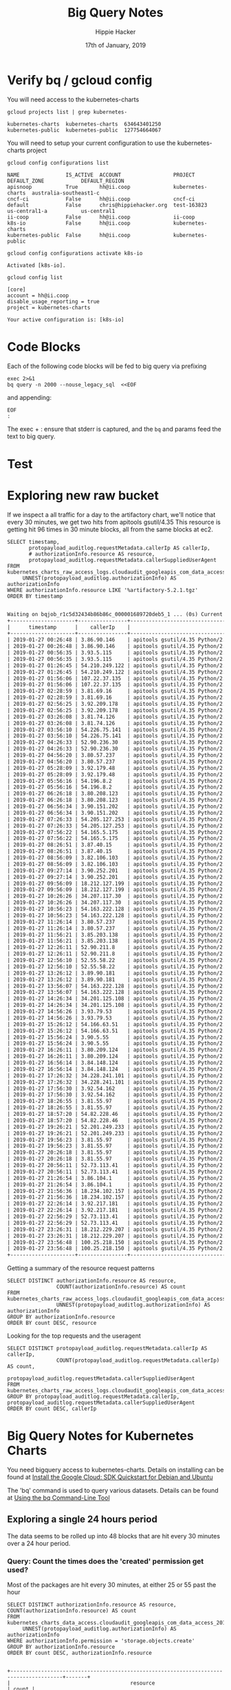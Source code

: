 #+TITLE: Big Query Notes
#+AUTHOR: Hippie Hacker
#+EMAIL: hh@ii.coop
#+CREATOR: ii.coop
#+DATE: 17th of January, 2019
#+PROPERTY: header-args:shell :results output code verbatim replace
#+PROPERTY: header-args:shell+ :dir (symbol-value 'org-file-dir)
#+PROPERTY: header-args:shell  :prologue "exec 2>&1\nbq query -n 2000 --nouse_legacy_sql  <<EOF\n"
#+PROPERTY: header-args:shell+ :epilogue "\nEOF\n:\n"
#+PROPERTY: header-args:shell+ :results output verbatim src replace
#+PROPERTY: header-args:shell+ :exports both
#+PROPERTY: header-args:shell+ :wrap "SRC org"
#+PROPERTY: header-args:tmate  :socket (symbol-value 'socket)
#+PROPERTY: header-args:tmate+ :session (concat (user-login-name) ":" (nth 4 (org-heading-components)))
#+PROPERTY: header-args:tmate+ :prologue (concat "cd " org-file-dir "\n")
#+STARTUP: showeverything


* Verify bq / gcloud config
  :PROPERTIES:
  :header-args:shell+: :prologue "exec 2>&1\n"
  :header-args:shell+: :epilogue ":\n"
  :header-args:shell+: :wrap "EXAMPLE"
  :END:

You will need access to the kubernetes-charts

#+NAME: list gcloud projects you have access to
#+BEGIN_SRC shell
gcloud projects list | grep kubernetes-
#+END_SRC

#+RESULTS: list gcloud projects you have access to
#+BEGIN_EXAMPLE
kubernetes-charts  kubernetes-charts  634643401250
kubernetes-public  kubernetes-public  127754664067
#+END_EXAMPLE

You will need to setup your current configuration to use the kubernetes-charts project

#+NAME: list gcloud config configurations
#+BEGIN_SRC shell
gcloud config configurations list
#+END_SRC

#+RESULTS: list gcloud config configurations
#+BEGIN_EXAMPLE
NAME               IS_ACTIVE  ACCOUNT                 PROJECT            DEFAULT_ZONE            DEFAULT_REGION
apisnoop           True       hh@ii.coop              kubernetes-charts  australia-southeast1-c
cncf-ci            False      hh@ii.coop              cncf-ci
default            False      chris@hippiehacker.org  test-163823        us-central1-a           us-central1
ii-coop            False      hh@ii.coop              ii-coop
k8s-io             False      hh@ii.coop              kubernetes-charts
kubernetes-public  False      hh@ii.coop              kubernetes-public
#+END_EXAMPLE

#+NAME: set your configuration to kubernetes-charts
#+BEGIN_SRC shell
gcloud config configurations activate k8s-io
#+END_SRC

#+RESULTS: set your configuration to kubernetes-charts
#+BEGIN_EXAMPLE
Activated [k8s-io].
#+END_EXAMPLE

#+NAME: show your current config
#+BEGIN_SRC shell
gcloud config list
#+END_SRC

#+RESULTS: show your current config
#+BEGIN_EXAMPLE
[core]
account = hh@ii.coop
disable_usage_reporting = true
project = kubernetes-charts

Your active configuration is: [k8s-io]
#+END_EXAMPLE

* Code Blocks

Each of the following code blocks will be fed to big query via prefixing

#+NAME: prologue
#+BEGIN_SRC
exec 2>&1
bq query -n 2000 --nouse_legacy_sql  <<EOF
#+END_SRC

and appending:

#+NAME: epilogue
#+BEGIN_SRC
EOF
:
#+END_SRC

The exec + : ensure that stderr is captured, and the ~bq~ and params feed the text to big query.

* Test

* Exploring new raw bucket

If we inspect a all traffic for a day to the artifactory chart, we'll notice that every 30 minutes, we get two hits from apitools gsutil/4.35
This resource is getting hit 96 times in 30 minute blocks, all from the same blocks at ec2.

#+NAME: Check resource artifactory
#+BEGIN_SRC shell
SELECT timestamp,
       protopayload_auditlog.requestMetadata.callerIp AS callerIp,
       # authorizationInfo.resource AS resource,
       protopayload_auditlog.requestMetadata.callerSuppliedUserAgent
FROM kubernetes_charts_raw_access_logs.cloudaudit_googleapis_com_data_access_20190127,
     UNNEST(protopayload_auditlog.authorizationInfo) AS authorizationInfo
WHERE authorizationInfo.resource LIKE '%artifactory-5.2.1.tgz'
ORDER BY timestamp
#+END_SRC

#+RESULTS: Check resource artifactory
#+BEGIN_SRC org
Waiting on bqjob_r1c5d32434b86b86c_000001689720deb5_1 ... (0s) Current status: DONE
+---------------------+----------------+---------------------------------------------------------------------------------------------------+
|      timestamp      |    callerIp    |                                      callerSuppliedUserAgent                                      |
+---------------------+----------------+---------------------------------------------------------------------------------------------------+
| 2019-01-27 00:26:48 | 3.86.90.146    | apitools gsutil/4.35 Python/2.7.13 (linux2) google-cloud-sdk/229.0.0 analytics/disabled,gzip(gfe) |
| 2019-01-27 00:26:48 | 3.86.90.146    | apitools gsutil/4.35 Python/2.7.13 (linux2) google-cloud-sdk/229.0.0 analytics/disabled,gzip(gfe) |
| 2019-01-27 00:56:35 | 3.93.5.115     | apitools gsutil/4.35 Python/2.7.13 (linux2) google-cloud-sdk/229.0.0 analytics/disabled,gzip(gfe) |
| 2019-01-27 00:56:35 | 3.93.5.115     | apitools gsutil/4.35 Python/2.7.13 (linux2) google-cloud-sdk/229.0.0 analytics/disabled,gzip(gfe) |
| 2019-01-27 01:26:45 | 54.210.249.122 | apitools gsutil/4.35 Python/2.7.13 (linux2) google-cloud-sdk/229.0.0 analytics/disabled,gzip(gfe) |
| 2019-01-27 01:26:45 | 54.210.249.122 | apitools gsutil/4.35 Python/2.7.13 (linux2) google-cloud-sdk/229.0.0 analytics/disabled,gzip(gfe) |
| 2019-01-27 01:56:06 | 107.22.37.135  | apitools gsutil/4.35 Python/2.7.13 (linux2) google-cloud-sdk/229.0.0 analytics/disabled,gzip(gfe) |
| 2019-01-27 01:56:06 | 107.22.37.135  | apitools gsutil/4.35 Python/2.7.13 (linux2) google-cloud-sdk/229.0.0 analytics/disabled,gzip(gfe) |
| 2019-01-27 02:28:59 | 3.81.69.16     | apitools gsutil/4.35 Python/2.7.13 (linux2) google-cloud-sdk/229.0.0 analytics/disabled,gzip(gfe) |
| 2019-01-27 02:28:59 | 3.81.69.16     | apitools gsutil/4.35 Python/2.7.13 (linux2) google-cloud-sdk/229.0.0 analytics/disabled,gzip(gfe) |
| 2019-01-27 02:56:25 | 3.92.209.178   | apitools gsutil/4.35 Python/2.7.13 (linux2) google-cloud-sdk/229.0.0 analytics/disabled,gzip(gfe) |
| 2019-01-27 02:56:25 | 3.92.209.178   | apitools gsutil/4.35 Python/2.7.13 (linux2) google-cloud-sdk/229.0.0 analytics/disabled,gzip(gfe) |
| 2019-01-27 03:26:08 | 3.81.74.126    | apitools gsutil/4.35 Python/2.7.13 (linux2) google-cloud-sdk/229.0.0 analytics/disabled,gzip(gfe) |
| 2019-01-27 03:26:08 | 3.81.74.126    | apitools gsutil/4.35 Python/2.7.13 (linux2) google-cloud-sdk/229.0.0 analytics/disabled,gzip(gfe) |
| 2019-01-27 03:56:10 | 54.226.75.141  | apitools gsutil/4.35 Python/2.7.13 (linux2) google-cloud-sdk/229.0.0 analytics/disabled,gzip(gfe) |
| 2019-01-27 03:56:10 | 54.226.75.141  | apitools gsutil/4.35 Python/2.7.13 (linux2) google-cloud-sdk/229.0.0 analytics/disabled,gzip(gfe) |
| 2019-01-27 04:26:33 | 52.90.236.30   | apitools gsutil/4.35 Python/2.7.13 (linux2) google-cloud-sdk/229.0.0 analytics/disabled,gzip(gfe) |
| 2019-01-27 04:26:33 | 52.90.236.30   | apitools gsutil/4.35 Python/2.7.13 (linux2) google-cloud-sdk/229.0.0 analytics/disabled,gzip(gfe) |
| 2019-01-27 04:56:20 | 3.80.57.237    | apitools gsutil/4.35 Python/2.7.13 (linux2) google-cloud-sdk/229.0.0 analytics/disabled,gzip(gfe) |
| 2019-01-27 04:56:20 | 3.80.57.237    | apitools gsutil/4.35 Python/2.7.13 (linux2) google-cloud-sdk/229.0.0 analytics/disabled,gzip(gfe) |
| 2019-01-27 05:28:09 | 3.92.179.48    | apitools gsutil/4.35 Python/2.7.13 (linux2) google-cloud-sdk/229.0.0 analytics/disabled,gzip(gfe) |
| 2019-01-27 05:28:09 | 3.92.179.48    | apitools gsutil/4.35 Python/2.7.13 (linux2) google-cloud-sdk/229.0.0 analytics/disabled,gzip(gfe) |
| 2019-01-27 05:56:16 | 54.196.8.2     | apitools gsutil/4.35 Python/2.7.13 (linux2) google-cloud-sdk/229.0.0 analytics/disabled,gzip(gfe) |
| 2019-01-27 05:56:16 | 54.196.8.2     | apitools gsutil/4.35 Python/2.7.13 (linux2) google-cloud-sdk/229.0.0 analytics/disabled,gzip(gfe) |
| 2019-01-27 06:26:18 | 3.80.208.123   | apitools gsutil/4.35 Python/2.7.13 (linux2) google-cloud-sdk/229.0.0 analytics/disabled,gzip(gfe) |
| 2019-01-27 06:26:18 | 3.80.208.123   | apitools gsutil/4.35 Python/2.7.13 (linux2) google-cloud-sdk/229.0.0 analytics/disabled,gzip(gfe) |
| 2019-01-27 06:56:34 | 3.90.151.202   | apitools gsutil/4.35 Python/2.7.13 (linux2) google-cloud-sdk/229.0.0 analytics/disabled,gzip(gfe) |
| 2019-01-27 06:56:34 | 3.90.151.202   | apitools gsutil/4.35 Python/2.7.13 (linux2) google-cloud-sdk/229.0.0 analytics/disabled,gzip(gfe) |
| 2019-01-27 07:26:33 | 54.205.127.253 | apitools gsutil/4.35 Python/2.7.13 (linux2) google-cloud-sdk/229.0.0 analytics/disabled,gzip(gfe) |
| 2019-01-27 07:26:33 | 54.205.127.253 | apitools gsutil/4.35 Python/2.7.13 (linux2) google-cloud-sdk/229.0.0 analytics/disabled,gzip(gfe) |
| 2019-01-27 07:56:22 | 54.165.5.175   | apitools gsutil/4.35 Python/2.7.13 (linux2) google-cloud-sdk/229.0.0 analytics/disabled,gzip(gfe) |
| 2019-01-27 07:56:22 | 54.165.5.175   | apitools gsutil/4.35 Python/2.7.13 (linux2) google-cloud-sdk/229.0.0 analytics/disabled,gzip(gfe) |
| 2019-01-27 08:26:51 | 3.87.40.15     | apitools gsutil/4.35 Python/2.7.13 (linux2) google-cloud-sdk/229.0.0 analytics/disabled,gzip(gfe) |
| 2019-01-27 08:26:51 | 3.87.40.15     | apitools gsutil/4.35 Python/2.7.13 (linux2) google-cloud-sdk/229.0.0 analytics/disabled,gzip(gfe) |
| 2019-01-27 08:56:09 | 3.82.106.103   | apitools gsutil/4.35 Python/2.7.13 (linux2) google-cloud-sdk/229.0.0 analytics/disabled,gzip(gfe) |
| 2019-01-27 08:56:09 | 3.82.106.103   | apitools gsutil/4.35 Python/2.7.13 (linux2) google-cloud-sdk/229.0.0 analytics/disabled,gzip(gfe) |
| 2019-01-27 09:27:14 | 3.90.252.201   | apitools gsutil/4.35 Python/2.7.13 (linux2) google-cloud-sdk/229.0.0 analytics/disabled,gzip(gfe) |
| 2019-01-27 09:27:14 | 3.90.252.201   | apitools gsutil/4.35 Python/2.7.13 (linux2) google-cloud-sdk/229.0.0 analytics/disabled,gzip(gfe) |
| 2019-01-27 09:56:09 | 18.212.127.199 | apitools gsutil/4.35 Python/2.7.13 (linux2) google-cloud-sdk/229.0.0 analytics/disabled,gzip(gfe) |
| 2019-01-27 09:56:09 | 18.212.127.199 | apitools gsutil/4.35 Python/2.7.13 (linux2) google-cloud-sdk/229.0.0 analytics/disabled,gzip(gfe) |
| 2019-01-27 10:26:26 | 34.207.117.30  | apitools gsutil/4.35 Python/2.7.13 (linux2) google-cloud-sdk/229.0.0 analytics/disabled,gzip(gfe) |
| 2019-01-27 10:26:26 | 34.207.117.30  | apitools gsutil/4.35 Python/2.7.13 (linux2) google-cloud-sdk/229.0.0 analytics/disabled,gzip(gfe) |
| 2019-01-27 10:56:23 | 54.163.222.128 | apitools gsutil/4.35 Python/2.7.13 (linux2) google-cloud-sdk/229.0.0 analytics/disabled,gzip(gfe) |
| 2019-01-27 10:56:23 | 54.163.222.128 | apitools gsutil/4.35 Python/2.7.13 (linux2) google-cloud-sdk/229.0.0 analytics/disabled,gzip(gfe) |
| 2019-01-27 11:26:14 | 3.80.57.237    | apitools gsutil/4.35 Python/2.7.13 (linux2) google-cloud-sdk/229.0.0 analytics/disabled,gzip(gfe) |
| 2019-01-27 11:26:14 | 3.80.57.237    | apitools gsutil/4.35 Python/2.7.13 (linux2) google-cloud-sdk/229.0.0 analytics/disabled,gzip(gfe) |
| 2019-01-27 11:56:21 | 3.85.203.138   | apitools gsutil/4.35 Python/2.7.13 (linux2) google-cloud-sdk/229.0.0 analytics/disabled,gzip(gfe) |
| 2019-01-27 11:56:21 | 3.85.203.138   | apitools gsutil/4.35 Python/2.7.13 (linux2) google-cloud-sdk/229.0.0 analytics/disabled,gzip(gfe) |
| 2019-01-27 12:26:11 | 52.90.211.8    | apitools gsutil/4.35 Python/2.7.13 (linux2) google-cloud-sdk/229.0.0 analytics/disabled,gzip(gfe) |
| 2019-01-27 12:26:11 | 52.90.211.8    | apitools gsutil/4.35 Python/2.7.13 (linux2) google-cloud-sdk/229.0.0 analytics/disabled,gzip(gfe) |
| 2019-01-27 12:56:10 | 52.55.58.22    | apitools gsutil/4.35 Python/2.7.13 (linux2) google-cloud-sdk/229.0.0 analytics/disabled,gzip(gfe) |
| 2019-01-27 12:56:10 | 52.55.58.22    | apitools gsutil/4.35 Python/2.7.13 (linux2) google-cloud-sdk/229.0.0 analytics/disabled,gzip(gfe) |
| 2019-01-27 13:26:12 | 3.89.90.181    | apitools gsutil/4.35 Python/2.7.13 (linux2) google-cloud-sdk/229.0.0 analytics/disabled,gzip(gfe) |
| 2019-01-27 13:26:12 | 3.89.90.181    | apitools gsutil/4.35 Python/2.7.13 (linux2) google-cloud-sdk/229.0.0 analytics/disabled,gzip(gfe) |
| 2019-01-27 13:56:07 | 54.163.222.128 | apitools gsutil/4.35 Python/2.7.13 (linux2) google-cloud-sdk/229.0.0 analytics/disabled,gzip(gfe) |
| 2019-01-27 13:56:07 | 54.163.222.128 | apitools gsutil/4.35 Python/2.7.13 (linux2) google-cloud-sdk/229.0.0 analytics/disabled,gzip(gfe) |
| 2019-01-27 14:26:34 | 34.201.125.108 | apitools gsutil/4.35 Python/2.7.13 (linux2) google-cloud-sdk/229.0.0 analytics/disabled,gzip(gfe) |
| 2019-01-27 14:26:34 | 34.201.125.108 | apitools gsutil/4.35 Python/2.7.13 (linux2) google-cloud-sdk/229.0.0 analytics/disabled,gzip(gfe) |
| 2019-01-27 14:56:26 | 3.93.79.53     | apitools gsutil/4.35 Python/2.7.13 (linux2) google-cloud-sdk/229.0.0 analytics/disabled,gzip(gfe) |
| 2019-01-27 14:56:26 | 3.93.79.53     | apitools gsutil/4.35 Python/2.7.13 (linux2) google-cloud-sdk/229.0.0 analytics/disabled,gzip(gfe) |
| 2019-01-27 15:26:12 | 54.166.63.51   | apitools gsutil/4.35 Python/2.7.13 (linux2) google-cloud-sdk/229.0.0 analytics/disabled,gzip(gfe) |
| 2019-01-27 15:26:12 | 54.166.63.51   | apitools gsutil/4.35 Python/2.7.13 (linux2) google-cloud-sdk/229.0.0 analytics/disabled,gzip(gfe) |
| 2019-01-27 15:56:24 | 3.90.5.55      | apitools gsutil/4.35 Python/2.7.13 (linux2) google-cloud-sdk/229.0.0 analytics/disabled,gzip(gfe) |
| 2019-01-27 15:56:24 | 3.90.5.55      | apitools gsutil/4.35 Python/2.7.13 (linux2) google-cloud-sdk/229.0.0 analytics/disabled,gzip(gfe) |
| 2019-01-27 16:26:11 | 3.80.209.124   | apitools gsutil/4.35 Python/2.7.13 (linux2) google-cloud-sdk/229.0.0 analytics/disabled,gzip(gfe) |
| 2019-01-27 16:26:11 | 3.80.209.124   | apitools gsutil/4.35 Python/2.7.13 (linux2) google-cloud-sdk/229.0.0 analytics/disabled,gzip(gfe) |
| 2019-01-27 16:56:14 | 3.84.148.124   | apitools gsutil/4.35 Python/2.7.13 (linux2) google-cloud-sdk/229.0.0 analytics/disabled,gzip(gfe) |
| 2019-01-27 16:56:14 | 3.84.148.124   | apitools gsutil/4.35 Python/2.7.13 (linux2) google-cloud-sdk/229.0.0 analytics/disabled,gzip(gfe) |
| 2019-01-27 17:26:32 | 34.228.241.101 | apitools gsutil/4.35 Python/2.7.13 (linux2) google-cloud-sdk/229.0.0 analytics/disabled,gzip(gfe) |
| 2019-01-27 17:26:32 | 34.228.241.101 | apitools gsutil/4.35 Python/2.7.13 (linux2) google-cloud-sdk/229.0.0 analytics/disabled,gzip(gfe) |
| 2019-01-27 17:56:30 | 3.92.54.162    | apitools gsutil/4.35 Python/2.7.13 (linux2) google-cloud-sdk/229.0.0 analytics/disabled,gzip(gfe) |
| 2019-01-27 17:56:30 | 3.92.54.162    | apitools gsutil/4.35 Python/2.7.13 (linux2) google-cloud-sdk/229.0.0 analytics/disabled,gzip(gfe) |
| 2019-01-27 18:26:55 | 3.81.55.97     | apitools gsutil/4.35 Python/2.7.13 (linux2) google-cloud-sdk/229.0.0 analytics/disabled,gzip(gfe) |
| 2019-01-27 18:26:55 | 3.81.55.97     | apitools gsutil/4.35 Python/2.7.13 (linux2) google-cloud-sdk/229.0.0 analytics/disabled,gzip(gfe) |
| 2019-01-27 18:57:20 | 54.82.228.46   | apitools gsutil/4.35 Python/2.7.13 (linux2) google-cloud-sdk/229.0.0 analytics/disabled,gzip(gfe) |
| 2019-01-27 18:57:20 | 54.82.228.46   | apitools gsutil/4.35 Python/2.7.13 (linux2) google-cloud-sdk/229.0.0 analytics/disabled,gzip(gfe) |
| 2019-01-27 19:26:21 | 52.201.249.233 | apitools gsutil/4.35 Python/2.7.13 (linux2) google-cloud-sdk/229.0.0 analytics/disabled,gzip(gfe) |
| 2019-01-27 19:26:21 | 52.201.249.233 | apitools gsutil/4.35 Python/2.7.13 (linux2) google-cloud-sdk/229.0.0 analytics/disabled,gzip(gfe) |
| 2019-01-27 19:56:23 | 3.81.55.97     | apitools gsutil/4.35 Python/2.7.13 (linux2) google-cloud-sdk/229.0.0 analytics/disabled,gzip(gfe) |
| 2019-01-27 19:56:23 | 3.81.55.97     | apitools gsutil/4.35 Python/2.7.13 (linux2) google-cloud-sdk/229.0.0 analytics/disabled,gzip(gfe) |
| 2019-01-27 20:26:18 | 3.81.55.97     | apitools gsutil/4.35 Python/2.7.13 (linux2) google-cloud-sdk/229.0.0 analytics/disabled,gzip(gfe) |
| 2019-01-27 20:26:18 | 3.81.55.97     | apitools gsutil/4.35 Python/2.7.13 (linux2) google-cloud-sdk/229.0.0 analytics/disabled,gzip(gfe) |
| 2019-01-27 20:56:11 | 52.73.113.41   | apitools gsutil/4.35 Python/2.7.13 (linux2) google-cloud-sdk/229.0.0 analytics/disabled,gzip(gfe) |
| 2019-01-27 20:56:11 | 52.73.113.41   | apitools gsutil/4.35 Python/2.7.13 (linux2) google-cloud-sdk/229.0.0 analytics/disabled,gzip(gfe) |
| 2019-01-27 21:26:54 | 3.86.104.1     | apitools gsutil/4.35 Python/2.7.13 (linux2) google-cloud-sdk/229.0.0 analytics/disabled,gzip(gfe) |
| 2019-01-27 21:26:54 | 3.86.104.1     | apitools gsutil/4.35 Python/2.7.13 (linux2) google-cloud-sdk/229.0.0 analytics/disabled,gzip(gfe) |
| 2019-01-27 21:56:36 | 18.234.102.157 | apitools gsutil/4.35 Python/2.7.13 (linux2) google-cloud-sdk/229.0.0 analytics/disabled,gzip(gfe) |
| 2019-01-27 21:56:36 | 18.234.102.157 | apitools gsutil/4.35 Python/2.7.13 (linux2) google-cloud-sdk/229.0.0 analytics/disabled,gzip(gfe) |
| 2019-01-27 22:26:14 | 3.92.217.181   | apitools gsutil/4.35 Python/2.7.13 (linux2) google-cloud-sdk/229.0.0 analytics/disabled,gzip(gfe) |
| 2019-01-27 22:26:14 | 3.92.217.181   | apitools gsutil/4.35 Python/2.7.13 (linux2) google-cloud-sdk/229.0.0 analytics/disabled,gzip(gfe) |
| 2019-01-27 22:56:29 | 52.73.113.41   | apitools gsutil/4.35 Python/2.7.13 (linux2) google-cloud-sdk/229.0.0 analytics/disabled,gzip(gfe) |
| 2019-01-27 22:56:29 | 52.73.113.41   | apitools gsutil/4.35 Python/2.7.13 (linux2) google-cloud-sdk/229.0.0 analytics/disabled,gzip(gfe) |
| 2019-01-27 23:26:31 | 18.212.229.207 | apitools gsutil/4.35 Python/2.7.13 (linux2) google-cloud-sdk/229.0.0 analytics/disabled,gzip(gfe) |
| 2019-01-27 23:26:31 | 18.212.229.207 | apitools gsutil/4.35 Python/2.7.13 (linux2) google-cloud-sdk/229.0.0 analytics/disabled,gzip(gfe) |
| 2019-01-27 23:56:48 | 100.25.218.150 | apitools gsutil/4.35 Python/2.7.13 (linux2) google-cloud-sdk/229.0.0 analytics/disabled,gzip(gfe) |
| 2019-01-27 23:56:48 | 100.25.218.150 | apitools gsutil/4.35 Python/2.7.13 (linux2) google-cloud-sdk/229.0.0 analytics/disabled,gzip(gfe) |
+---------------------+----------------+---------------------------------------------------------------------------------------------------+
#+END_SRC

#+RESULTS:
#+BEGIN_SRC org
Waiting on bqjob_r3714d37de6865220_00000168971bbd2e_1 ... (0s) Current status: DONE
+---------------------+------------------------------------------------------------------------------+---------------------------------------------------------------------------------------------------+
|      timestamp      |                                   resource                                   |                                      callerSuppliedUserAgent                                      |
+---------------------+------------------------------------------------------------------------------+---------------------------------------------------------------------------------------------------+
| 2019-01-27 00:26:48 | projects/_/buckets/kubernetes-charts-incubator/objects/artifactory-5.2.1.tgz | apitools gsutil/4.35 Python/2.7.13 (linux2) google-cloud-sdk/229.0.0 analytics/disabled,gzip(gfe) |
| 2019-01-27 00:26:48 | projects/_/buckets/kubernetes-charts-incubator/objects/artifactory-5.2.1.tgz | apitools gsutil/4.35 Python/2.7.13 (linux2) google-cloud-sdk/229.0.0 analytics/disabled,gzip(gfe) |
| 2019-01-27 00:56:35 | projects/_/buckets/kubernetes-charts-incubator/objects/artifactory-5.2.1.tgz | apitools gsutil/4.35 Python/2.7.13 (linux2) google-cloud-sdk/229.0.0 analytics/disabled,gzip(gfe) |
| 2019-01-27 00:56:35 | projects/_/buckets/kubernetes-charts-incubator/objects/artifactory-5.2.1.tgz | apitools gsutil/4.35 Python/2.7.13 (linux2) google-cloud-sdk/229.0.0 analytics/disabled,gzip(gfe) |
| 2019-01-27 01:26:45 | projects/_/buckets/kubernetes-charts-incubator/objects/artifactory-5.2.1.tgz | apitools gsutil/4.35 Python/2.7.13 (linux2) google-cloud-sdk/229.0.0 analytics/disabled,gzip(gfe) |
| 2019-01-27 01:26:45 | projects/_/buckets/kubernetes-charts-incubator/objects/artifactory-5.2.1.tgz | apitools gsutil/4.35 Python/2.7.13 (linux2) google-cloud-sdk/229.0.0 analytics/disabled,gzip(gfe) |
| 2019-01-27 01:56:06 | projects/_/buckets/kubernetes-charts-incubator/objects/artifactory-5.2.1.tgz | apitools gsutil/4.35 Python/2.7.13 (linux2) google-cloud-sdk/229.0.0 analytics/disabled,gzip(gfe) |
| 2019-01-27 01:56:06 | projects/_/buckets/kubernetes-charts-incubator/objects/artifactory-5.2.1.tgz | apitools gsutil/4.35 Python/2.7.13 (linux2) google-cloud-sdk/229.0.0 analytics/disabled,gzip(gfe) |
| 2019-01-27 02:28:59 | projects/_/buckets/kubernetes-charts-incubator/objects/artifactory-5.2.1.tgz | apitools gsutil/4.35 Python/2.7.13 (linux2) google-cloud-sdk/229.0.0 analytics/disabled,gzip(gfe) |
| 2019-01-27 02:28:59 | projects/_/buckets/kubernetes-charts-incubator/objects/artifactory-5.2.1.tgz | apitools gsutil/4.35 Python/2.7.13 (linux2) google-cloud-sdk/229.0.0 analytics/disabled,gzip(gfe) |
| 2019-01-27 02:56:25 | projects/_/buckets/kubernetes-charts-incubator/objects/artifactory-5.2.1.tgz | apitools gsutil/4.35 Python/2.7.13 (linux2) google-cloud-sdk/229.0.0 analytics/disabled,gzip(gfe) |
| 2019-01-27 02:56:25 | projects/_/buckets/kubernetes-charts-incubator/objects/artifactory-5.2.1.tgz | apitools gsutil/4.35 Python/2.7.13 (linux2) google-cloud-sdk/229.0.0 analytics/disabled,gzip(gfe) |
| 2019-01-27 03:26:08 | projects/_/buckets/kubernetes-charts-incubator/objects/artifactory-5.2.1.tgz | apitools gsutil/4.35 Python/2.7.13 (linux2) google-cloud-sdk/229.0.0 analytics/disabled,gzip(gfe) |
| 2019-01-27 03:26:08 | projects/_/buckets/kubernetes-charts-incubator/objects/artifactory-5.2.1.tgz | apitools gsutil/4.35 Python/2.7.13 (linux2) google-cloud-sdk/229.0.0 analytics/disabled,gzip(gfe) |
| 2019-01-27 03:56:10 | projects/_/buckets/kubernetes-charts-incubator/objects/artifactory-5.2.1.tgz | apitools gsutil/4.35 Python/2.7.13 (linux2) google-cloud-sdk/229.0.0 analytics/disabled,gzip(gfe) |
| 2019-01-27 03:56:10 | projects/_/buckets/kubernetes-charts-incubator/objects/artifactory-5.2.1.tgz | apitools gsutil/4.35 Python/2.7.13 (linux2) google-cloud-sdk/229.0.0 analytics/disabled,gzip(gfe) |
| 2019-01-27 04:26:33 | projects/_/buckets/kubernetes-charts-incubator/objects/artifactory-5.2.1.tgz | apitools gsutil/4.35 Python/2.7.13 (linux2) google-cloud-sdk/229.0.0 analytics/disabled,gzip(gfe) |
| 2019-01-27 04:26:33 | projects/_/buckets/kubernetes-charts-incubator/objects/artifactory-5.2.1.tgz | apitools gsutil/4.35 Python/2.7.13 (linux2) google-cloud-sdk/229.0.0 analytics/disabled,gzip(gfe) |
| 2019-01-27 04:56:20 | projects/_/buckets/kubernetes-charts-incubator/objects/artifactory-5.2.1.tgz | apitools gsutil/4.35 Python/2.7.13 (linux2) google-cloud-sdk/229.0.0 analytics/disabled,gzip(gfe) |
| 2019-01-27 04:56:20 | projects/_/buckets/kubernetes-charts-incubator/objects/artifactory-5.2.1.tgz | apitools gsutil/4.35 Python/2.7.13 (linux2) google-cloud-sdk/229.0.0 analytics/disabled,gzip(gfe) |
| 2019-01-27 05:28:09 | projects/_/buckets/kubernetes-charts-incubator/objects/artifactory-5.2.1.tgz | apitools gsutil/4.35 Python/2.7.13 (linux2) google-cloud-sdk/229.0.0 analytics/disabled,gzip(gfe) |
| 2019-01-27 05:28:09 | projects/_/buckets/kubernetes-charts-incubator/objects/artifactory-5.2.1.tgz | apitools gsutil/4.35 Python/2.7.13 (linux2) google-cloud-sdk/229.0.0 analytics/disabled,gzip(gfe) |
| 2019-01-27 05:56:16 | projects/_/buckets/kubernetes-charts-incubator/objects/artifactory-5.2.1.tgz | apitools gsutil/4.35 Python/2.7.13 (linux2) google-cloud-sdk/229.0.0 analytics/disabled,gzip(gfe) |
| 2019-01-27 05:56:16 | projects/_/buckets/kubernetes-charts-incubator/objects/artifactory-5.2.1.tgz | apitools gsutil/4.35 Python/2.7.13 (linux2) google-cloud-sdk/229.0.0 analytics/disabled,gzip(gfe) |
| 2019-01-27 06:26:18 | projects/_/buckets/kubernetes-charts-incubator/objects/artifactory-5.2.1.tgz | apitools gsutil/4.35 Python/2.7.13 (linux2) google-cloud-sdk/229.0.0 analytics/disabled,gzip(gfe) |
| 2019-01-27 06:26:18 | projects/_/buckets/kubernetes-charts-incubator/objects/artifactory-5.2.1.tgz | apitools gsutil/4.35 Python/2.7.13 (linux2) google-cloud-sdk/229.0.0 analytics/disabled,gzip(gfe) |
| 2019-01-27 06:56:34 | projects/_/buckets/kubernetes-charts-incubator/objects/artifactory-5.2.1.tgz | apitools gsutil/4.35 Python/2.7.13 (linux2) google-cloud-sdk/229.0.0 analytics/disabled,gzip(gfe) |
| 2019-01-27 06:56:34 | projects/_/buckets/kubernetes-charts-incubator/objects/artifactory-5.2.1.tgz | apitools gsutil/4.35 Python/2.7.13 (linux2) google-cloud-sdk/229.0.0 analytics/disabled,gzip(gfe) |
| 2019-01-27 07:26:33 | projects/_/buckets/kubernetes-charts-incubator/objects/artifactory-5.2.1.tgz | apitools gsutil/4.35 Python/2.7.13 (linux2) google-cloud-sdk/229.0.0 analytics/disabled,gzip(gfe) |
| 2019-01-27 07:26:33 | projects/_/buckets/kubernetes-charts-incubator/objects/artifactory-5.2.1.tgz | apitools gsutil/4.35 Python/2.7.13 (linux2) google-cloud-sdk/229.0.0 analytics/disabled,gzip(gfe) |
| 2019-01-27 07:56:22 | projects/_/buckets/kubernetes-charts-incubator/objects/artifactory-5.2.1.tgz | apitools gsutil/4.35 Python/2.7.13 (linux2) google-cloud-sdk/229.0.0 analytics/disabled,gzip(gfe) |
| 2019-01-27 07:56:22 | projects/_/buckets/kubernetes-charts-incubator/objects/artifactory-5.2.1.tgz | apitools gsutil/4.35 Python/2.7.13 (linux2) google-cloud-sdk/229.0.0 analytics/disabled,gzip(gfe) |
| 2019-01-27 08:26:51 | projects/_/buckets/kubernetes-charts-incubator/objects/artifactory-5.2.1.tgz | apitools gsutil/4.35 Python/2.7.13 (linux2) google-cloud-sdk/229.0.0 analytics/disabled,gzip(gfe) |
| 2019-01-27 08:26:51 | projects/_/buckets/kubernetes-charts-incubator/objects/artifactory-5.2.1.tgz | apitools gsutil/4.35 Python/2.7.13 (linux2) google-cloud-sdk/229.0.0 analytics/disabled,gzip(gfe) |
| 2019-01-27 08:56:09 | projects/_/buckets/kubernetes-charts-incubator/objects/artifactory-5.2.1.tgz | apitools gsutil/4.35 Python/2.7.13 (linux2) google-cloud-sdk/229.0.0 analytics/disabled,gzip(gfe) |
| 2019-01-27 08:56:09 | projects/_/buckets/kubernetes-charts-incubator/objects/artifactory-5.2.1.tgz | apitools gsutil/4.35 Python/2.7.13 (linux2) google-cloud-sdk/229.0.0 analytics/disabled,gzip(gfe) |
| 2019-01-27 09:27:14 | projects/_/buckets/kubernetes-charts-incubator/objects/artifactory-5.2.1.tgz | apitools gsutil/4.35 Python/2.7.13 (linux2) google-cloud-sdk/229.0.0 analytics/disabled,gzip(gfe) |
| 2019-01-27 09:27:14 | projects/_/buckets/kubernetes-charts-incubator/objects/artifactory-5.2.1.tgz | apitools gsutil/4.35 Python/2.7.13 (linux2) google-cloud-sdk/229.0.0 analytics/disabled,gzip(gfe) |
| 2019-01-27 09:56:09 | projects/_/buckets/kubernetes-charts-incubator/objects/artifactory-5.2.1.tgz | apitools gsutil/4.35 Python/2.7.13 (linux2) google-cloud-sdk/229.0.0 analytics/disabled,gzip(gfe) |
| 2019-01-27 09:56:09 | projects/_/buckets/kubernetes-charts-incubator/objects/artifactory-5.2.1.tgz | apitools gsutil/4.35 Python/2.7.13 (linux2) google-cloud-sdk/229.0.0 analytics/disabled,gzip(gfe) |
| 2019-01-27 10:26:26 | projects/_/buckets/kubernetes-charts-incubator/objects/artifactory-5.2.1.tgz | apitools gsutil/4.35 Python/2.7.13 (linux2) google-cloud-sdk/229.0.0 analytics/disabled,gzip(gfe) |
| 2019-01-27 10:26:26 | projects/_/buckets/kubernetes-charts-incubator/objects/artifactory-5.2.1.tgz | apitools gsutil/4.35 Python/2.7.13 (linux2) google-cloud-sdk/229.0.0 analytics/disabled,gzip(gfe) |
| 2019-01-27 10:56:23 | projects/_/buckets/kubernetes-charts-incubator/objects/artifactory-5.2.1.tgz | apitools gsutil/4.35 Python/2.7.13 (linux2) google-cloud-sdk/229.0.0 analytics/disabled,gzip(gfe) |
| 2019-01-27 10:56:23 | projects/_/buckets/kubernetes-charts-incubator/objects/artifactory-5.2.1.tgz | apitools gsutil/4.35 Python/2.7.13 (linux2) google-cloud-sdk/229.0.0 analytics/disabled,gzip(gfe) |
| 2019-01-27 11:26:14 | projects/_/buckets/kubernetes-charts-incubator/objects/artifactory-5.2.1.tgz | apitools gsutil/4.35 Python/2.7.13 (linux2) google-cloud-sdk/229.0.0 analytics/disabled,gzip(gfe) |
| 2019-01-27 11:26:14 | projects/_/buckets/kubernetes-charts-incubator/objects/artifactory-5.2.1.tgz | apitools gsutil/4.35 Python/2.7.13 (linux2) google-cloud-sdk/229.0.0 analytics/disabled,gzip(gfe) |
| 2019-01-27 11:56:21 | projects/_/buckets/kubernetes-charts-incubator/objects/artifactory-5.2.1.tgz | apitools gsutil/4.35 Python/2.7.13 (linux2) google-cloud-sdk/229.0.0 analytics/disabled,gzip(gfe) |
| 2019-01-27 11:56:21 | projects/_/buckets/kubernetes-charts-incubator/objects/artifactory-5.2.1.tgz | apitools gsutil/4.35 Python/2.7.13 (linux2) google-cloud-sdk/229.0.0 analytics/disabled,gzip(gfe) |
| 2019-01-27 12:26:11 | projects/_/buckets/kubernetes-charts-incubator/objects/artifactory-5.2.1.tgz | apitools gsutil/4.35 Python/2.7.13 (linux2) google-cloud-sdk/229.0.0 analytics/disabled,gzip(gfe) |
| 2019-01-27 12:26:11 | projects/_/buckets/kubernetes-charts-incubator/objects/artifactory-5.2.1.tgz | apitools gsutil/4.35 Python/2.7.13 (linux2) google-cloud-sdk/229.0.0 analytics/disabled,gzip(gfe) |
| 2019-01-27 12:56:10 | projects/_/buckets/kubernetes-charts-incubator/objects/artifactory-5.2.1.tgz | apitools gsutil/4.35 Python/2.7.13 (linux2) google-cloud-sdk/229.0.0 analytics/disabled,gzip(gfe) |
| 2019-01-27 12:56:10 | projects/_/buckets/kubernetes-charts-incubator/objects/artifactory-5.2.1.tgz | apitools gsutil/4.35 Python/2.7.13 (linux2) google-cloud-sdk/229.0.0 analytics/disabled,gzip(gfe) |
| 2019-01-27 13:26:12 | projects/_/buckets/kubernetes-charts-incubator/objects/artifactory-5.2.1.tgz | apitools gsutil/4.35 Python/2.7.13 (linux2) google-cloud-sdk/229.0.0 analytics/disabled,gzip(gfe) |
| 2019-01-27 13:26:12 | projects/_/buckets/kubernetes-charts-incubator/objects/artifactory-5.2.1.tgz | apitools gsutil/4.35 Python/2.7.13 (linux2) google-cloud-sdk/229.0.0 analytics/disabled,gzip(gfe) |
| 2019-01-27 13:56:07 | projects/_/buckets/kubernetes-charts-incubator/objects/artifactory-5.2.1.tgz | apitools gsutil/4.35 Python/2.7.13 (linux2) google-cloud-sdk/229.0.0 analytics/disabled,gzip(gfe) |
| 2019-01-27 13:56:07 | projects/_/buckets/kubernetes-charts-incubator/objects/artifactory-5.2.1.tgz | apitools gsutil/4.35 Python/2.7.13 (linux2) google-cloud-sdk/229.0.0 analytics/disabled,gzip(gfe) |
| 2019-01-27 14:26:34 | projects/_/buckets/kubernetes-charts-incubator/objects/artifactory-5.2.1.tgz | apitools gsutil/4.35 Python/2.7.13 (linux2) google-cloud-sdk/229.0.0 analytics/disabled,gzip(gfe) |
| 2019-01-27 14:26:34 | projects/_/buckets/kubernetes-charts-incubator/objects/artifactory-5.2.1.tgz | apitools gsutil/4.35 Python/2.7.13 (linux2) google-cloud-sdk/229.0.0 analytics/disabled,gzip(gfe) |
| 2019-01-27 14:56:26 | projects/_/buckets/kubernetes-charts-incubator/objects/artifactory-5.2.1.tgz | apitools gsutil/4.35 Python/2.7.13 (linux2) google-cloud-sdk/229.0.0 analytics/disabled,gzip(gfe) |
| 2019-01-27 14:56:26 | projects/_/buckets/kubernetes-charts-incubator/objects/artifactory-5.2.1.tgz | apitools gsutil/4.35 Python/2.7.13 (linux2) google-cloud-sdk/229.0.0 analytics/disabled,gzip(gfe) |
| 2019-01-27 15:26:12 | projects/_/buckets/kubernetes-charts-incubator/objects/artifactory-5.2.1.tgz | apitools gsutil/4.35 Python/2.7.13 (linux2) google-cloud-sdk/229.0.0 analytics/disabled,gzip(gfe) |
| 2019-01-27 15:26:12 | projects/_/buckets/kubernetes-charts-incubator/objects/artifactory-5.2.1.tgz | apitools gsutil/4.35 Python/2.7.13 (linux2) google-cloud-sdk/229.0.0 analytics/disabled,gzip(gfe) |
| 2019-01-27 15:56:24 | projects/_/buckets/kubernetes-charts-incubator/objects/artifactory-5.2.1.tgz | apitools gsutil/4.35 Python/2.7.13 (linux2) google-cloud-sdk/229.0.0 analytics/disabled,gzip(gfe) |
| 2019-01-27 15:56:24 | projects/_/buckets/kubernetes-charts-incubator/objects/artifactory-5.2.1.tgz | apitools gsutil/4.35 Python/2.7.13 (linux2) google-cloud-sdk/229.0.0 analytics/disabled,gzip(gfe) |
| 2019-01-27 16:26:11 | projects/_/buckets/kubernetes-charts-incubator/objects/artifactory-5.2.1.tgz | apitools gsutil/4.35 Python/2.7.13 (linux2) google-cloud-sdk/229.0.0 analytics/disabled,gzip(gfe) |
| 2019-01-27 16:26:11 | projects/_/buckets/kubernetes-charts-incubator/objects/artifactory-5.2.1.tgz | apitools gsutil/4.35 Python/2.7.13 (linux2) google-cloud-sdk/229.0.0 analytics/disabled,gzip(gfe) |
| 2019-01-27 16:56:14 | projects/_/buckets/kubernetes-charts-incubator/objects/artifactory-5.2.1.tgz | apitools gsutil/4.35 Python/2.7.13 (linux2) google-cloud-sdk/229.0.0 analytics/disabled,gzip(gfe) |
| 2019-01-27 16:56:14 | projects/_/buckets/kubernetes-charts-incubator/objects/artifactory-5.2.1.tgz | apitools gsutil/4.35 Python/2.7.13 (linux2) google-cloud-sdk/229.0.0 analytics/disabled,gzip(gfe) |
| 2019-01-27 17:26:32 | projects/_/buckets/kubernetes-charts-incubator/objects/artifactory-5.2.1.tgz | apitools gsutil/4.35 Python/2.7.13 (linux2) google-cloud-sdk/229.0.0 analytics/disabled,gzip(gfe) |
| 2019-01-27 17:26:32 | projects/_/buckets/kubernetes-charts-incubator/objects/artifactory-5.2.1.tgz | apitools gsutil/4.35 Python/2.7.13 (linux2) google-cloud-sdk/229.0.0 analytics/disabled,gzip(gfe) |
| 2019-01-27 17:56:30 | projects/_/buckets/kubernetes-charts-incubator/objects/artifactory-5.2.1.tgz | apitools gsutil/4.35 Python/2.7.13 (linux2) google-cloud-sdk/229.0.0 analytics/disabled,gzip(gfe) |
| 2019-01-27 17:56:30 | projects/_/buckets/kubernetes-charts-incubator/objects/artifactory-5.2.1.tgz | apitools gsutil/4.35 Python/2.7.13 (linux2) google-cloud-sdk/229.0.0 analytics/disabled,gzip(gfe) |
| 2019-01-27 18:26:55 | projects/_/buckets/kubernetes-charts-incubator/objects/artifactory-5.2.1.tgz | apitools gsutil/4.35 Python/2.7.13 (linux2) google-cloud-sdk/229.0.0 analytics/disabled,gzip(gfe) |
| 2019-01-27 18:26:55 | projects/_/buckets/kubernetes-charts-incubator/objects/artifactory-5.2.1.tgz | apitools gsutil/4.35 Python/2.7.13 (linux2) google-cloud-sdk/229.0.0 analytics/disabled,gzip(gfe) |
| 2019-01-27 18:57:20 | projects/_/buckets/kubernetes-charts-incubator/objects/artifactory-5.2.1.tgz | apitools gsutil/4.35 Python/2.7.13 (linux2) google-cloud-sdk/229.0.0 analytics/disabled,gzip(gfe) |
| 2019-01-27 18:57:20 | projects/_/buckets/kubernetes-charts-incubator/objects/artifactory-5.2.1.tgz | apitools gsutil/4.35 Python/2.7.13 (linux2) google-cloud-sdk/229.0.0 analytics/disabled,gzip(gfe) |
| 2019-01-27 19:26:21 | projects/_/buckets/kubernetes-charts-incubator/objects/artifactory-5.2.1.tgz | apitools gsutil/4.35 Python/2.7.13 (linux2) google-cloud-sdk/229.0.0 analytics/disabled,gzip(gfe) |
| 2019-01-27 19:26:21 | projects/_/buckets/kubernetes-charts-incubator/objects/artifactory-5.2.1.tgz | apitools gsutil/4.35 Python/2.7.13 (linux2) google-cloud-sdk/229.0.0 analytics/disabled,gzip(gfe) |
| 2019-01-27 19:56:23 | projects/_/buckets/kubernetes-charts-incubator/objects/artifactory-5.2.1.tgz | apitools gsutil/4.35 Python/2.7.13 (linux2) google-cloud-sdk/229.0.0 analytics/disabled,gzip(gfe) |
| 2019-01-27 19:56:23 | projects/_/buckets/kubernetes-charts-incubator/objects/artifactory-5.2.1.tgz | apitools gsutil/4.35 Python/2.7.13 (linux2) google-cloud-sdk/229.0.0 analytics/disabled,gzip(gfe) |
| 2019-01-27 20:26:18 | projects/_/buckets/kubernetes-charts-incubator/objects/artifactory-5.2.1.tgz | apitools gsutil/4.35 Python/2.7.13 (linux2) google-cloud-sdk/229.0.0 analytics/disabled,gzip(gfe) |
| 2019-01-27 20:26:18 | projects/_/buckets/kubernetes-charts-incubator/objects/artifactory-5.2.1.tgz | apitools gsutil/4.35 Python/2.7.13 (linux2) google-cloud-sdk/229.0.0 analytics/disabled,gzip(gfe) |
| 2019-01-27 20:56:11 | projects/_/buckets/kubernetes-charts-incubator/objects/artifactory-5.2.1.tgz | apitools gsutil/4.35 Python/2.7.13 (linux2) google-cloud-sdk/229.0.0 analytics/disabled,gzip(gfe) |
| 2019-01-27 20:56:11 | projects/_/buckets/kubernetes-charts-incubator/objects/artifactory-5.2.1.tgz | apitools gsutil/4.35 Python/2.7.13 (linux2) google-cloud-sdk/229.0.0 analytics/disabled,gzip(gfe) |
| 2019-01-27 21:26:54 | projects/_/buckets/kubernetes-charts-incubator/objects/artifactory-5.2.1.tgz | apitools gsutil/4.35 Python/2.7.13 (linux2) google-cloud-sdk/229.0.0 analytics/disabled,gzip(gfe) |
| 2019-01-27 21:26:54 | projects/_/buckets/kubernetes-charts-incubator/objects/artifactory-5.2.1.tgz | apitools gsutil/4.35 Python/2.7.13 (linux2) google-cloud-sdk/229.0.0 analytics/disabled,gzip(gfe) |
| 2019-01-27 21:56:36 | projects/_/buckets/kubernetes-charts-incubator/objects/artifactory-5.2.1.tgz | apitools gsutil/4.35 Python/2.7.13 (linux2) google-cloud-sdk/229.0.0 analytics/disabled,gzip(gfe) |
| 2019-01-27 21:56:36 | projects/_/buckets/kubernetes-charts-incubator/objects/artifactory-5.2.1.tgz | apitools gsutil/4.35 Python/2.7.13 (linux2) google-cloud-sdk/229.0.0 analytics/disabled,gzip(gfe) |
| 2019-01-27 22:26:14 | projects/_/buckets/kubernetes-charts-incubator/objects/artifactory-5.2.1.tgz | apitools gsutil/4.35 Python/2.7.13 (linux2) google-cloud-sdk/229.0.0 analytics/disabled,gzip(gfe) |
| 2019-01-27 22:26:14 | projects/_/buckets/kubernetes-charts-incubator/objects/artifactory-5.2.1.tgz | apitools gsutil/4.35 Python/2.7.13 (linux2) google-cloud-sdk/229.0.0 analytics/disabled,gzip(gfe) |
| 2019-01-27 22:56:29 | projects/_/buckets/kubernetes-charts-incubator/objects/artifactory-5.2.1.tgz | apitools gsutil/4.35 Python/2.7.13 (linux2) google-cloud-sdk/229.0.0 analytics/disabled,gzip(gfe) |
| 2019-01-27 22:56:29 | projects/_/buckets/kubernetes-charts-incubator/objects/artifactory-5.2.1.tgz | apitools gsutil/4.35 Python/2.7.13 (linux2) google-cloud-sdk/229.0.0 analytics/disabled,gzip(gfe) |
| 2019-01-27 23:26:31 | projects/_/buckets/kubernetes-charts-incubator/objects/artifactory-5.2.1.tgz | apitools gsutil/4.35 Python/2.7.13 (linux2) google-cloud-sdk/229.0.0 analytics/disabled,gzip(gfe) |
| 2019-01-27 23:26:31 | projects/_/buckets/kubernetes-charts-incubator/objects/artifactory-5.2.1.tgz | apitools gsutil/4.35 Python/2.7.13 (linux2) google-cloud-sdk/229.0.0 analytics/disabled,gzip(gfe) |
| 2019-01-27 23:56:48 | projects/_/buckets/kubernetes-charts-incubator/objects/artifactory-5.2.1.tgz | apitools gsutil/4.35 Python/2.7.13 (linux2) google-cloud-sdk/229.0.0 analytics/disabled,gzip(gfe) |
| 2019-01-27 23:56:48 | projects/_/buckets/kubernetes-charts-incubator/objects/artifactory-5.2.1.tgz | apitools gsutil/4.35 Python/2.7.13 (linux2) google-cloud-sdk/229.0.0 analytics/disabled,gzip(gfe) |
+---------------------+------------------------------------------------------------------------------+---------------------------------------------------------------------------------------------------+
#+END_SRC

Getting a summary of the resource request patterns

#+NAME Get resource count
#+BEGIN_SRC shell
SELECT DISTINCT authorizationInfo.resource AS resource,
                COUNT(authorizationInfo.resource) AS count
FROM kubernetes_charts_raw_access_logs.cloudaudit_googleapis_com_data_access_20190126,
                UNNEST(protopayload_auditlog.authorizationInfo) AS authorizationInfo
GROUP BY authorizationInfo.resource
ORDER BY count DESC, resource
#+END_SRC

#+RESULTS:
#+BEGIN_EXAMPLE

+-----------------------------------------------------------------------------------------------------------------------+---------+
|                                                       resource                                                        |  count  |
+-----------------------------------------------------------------------------------------------------------------------+---------+
| projects/_/buckets/kubernetes-charts                                                                                  | 1769830 |
| projects/_/buckets/kubernetes-charts-incubator                                                                        | 1035398 |
| projects/_/buckets/kubernetes-charts-incubator/objects/artifactory-5.2.1.tgz                                          |      96 |
| projects/_/buckets/kubernetes-charts-incubator/objects/aws-alb-ingress-controller-0.1.4.tgz                           |      96 |
| projects/_/buckets/kubernetes-charts-incubator/objects/azuremonitor-containers-0.4.0.tgz                              |      96 |
| projects/_/buckets/kubernetes-charts-incubator/objects/burrow-0.3.3.tgz                                               |      96 |
| projects/_/buckets/kubernetes-charts-incubator/objects/cassandra-0.10.3.tgz                                           |      96 |
| projects/_/buckets/kubernetes-charts-incubator/objects/chartmuseum-1.1.1.tgz                                          |      96 |
| projects/_/buckets/kubernetes-charts-incubator/objects/check-mk-0.2.1.tgz                                             |      96 |
| projects/_/buckets/kubernetes-charts-incubator/objects/common-0.0.5.tgz                                               |      96 |
| projects/_/buckets/kubernetes-charts-incubator/objects/couchdb-1.1.0.tgz                                              |      96 |
| projects/_/buckets/kubernetes-charts-incubator/objects/distribution-0.3.1.tgz                                         |      96 |
| projects/_/buckets/kubernetes-charts-incubator/objects/drone-1.1.1.tgz                                                |      96 |
| projects/_/buckets/kubernetes-charts-incubator/objects/elastic-stack-0.11.1.tgz                                       |      96 |
| projects/_/buckets/kubernetes-charts-incubator/objects/elasticsearch-1.10.2.tgz                                       |      96 |
| projects/_/buckets/kubernetes-charts-incubator/objects/elasticsearch-curator-0.4.3.tgz                                |      96 |
| projects/_/buckets/kubernetes-charts-incubator/objects/etcd-0.6.2.tgz                                                 |      96 |
| projects/_/buckets/kubernetes-charts-incubator/objects/fluentd-0.2.1.tgz                                              |      96 |
| projects/_/buckets/kubernetes-charts-incubator/objects/fluentd-cloudwatch-0.6.4.tgz                                   |      96 |
| projects/_/buckets/kubernetes-charts-incubator/objects/fluentd-elasticsearch-2.0.7.tgz                                |      96 |
| projects/_/buckets/kubernetes-charts-incubator/objects/gogs-0.7.6.tgz                                                 |      96 |
| projects/_/buckets/kubernetes-charts-incubator/objects/goldfish-0.2.7.tgz                                             |      96 |
| projects/_/buckets/kubernetes-charts-incubator/objects/haproxy-ingress-0.0.6.tgz                                      |      96 |
| projects/_/buckets/kubernetes-charts-incubator/objects/index.yaml                                                     |      96 |
| projects/_/buckets/kubernetes-charts-incubator/objects/istio-0.2.13-chart4.tgz                                        |      96 |
| projects/_/buckets/kubernetes-charts-incubator/objects/jaeger-0.8.2.tgz                                               |      96 |
| projects/_/buckets/kubernetes-charts-incubator/objects/jenkins-operator-0.1.12.tgz                                    |      96 |
| projects/_/buckets/kubernetes-charts-incubator/objects/kafka-0.13.7.tgz                                               |      96 |
| projects/_/buckets/kubernetes-charts-incubator/objects/keycloak-0.6.0.tgz                                             |      96 |
| projects/_/buckets/kubernetes-charts-incubator/objects/keycloak-proxy-0.0.1.tgz                                       |      96 |
| projects/_/buckets/kubernetes-charts-incubator/objects/kube-janitor-0.1.0.tgz                                         |      96 |
| projects/_/buckets/kubernetes-charts-incubator/objects/kube-registry-proxy-0.3.0.tgz                                  |      96 |
| projects/_/buckets/kubernetes-charts-incubator/objects/kube-spot-termination-notice-handler-0.4.0.tgz                 |      96 |
| projects/_/buckets/kubernetes-charts-incubator/objects/kubeless-2.0.1.tgz                                             |      96 |
| projects/_/buckets/kubernetes-charts-incubator/objects/kubernetes-vault-0.2.1.tgz                                     |      96 |
| projects/_/buckets/kubernetes-charts-incubator/objects/kubewatch-0.2.3.tgz                                            |      96 |
| projects/_/buckets/kubernetes-charts-incubator/objects/logstash-0.9.6.tgz                                             |      96 |
| projects/_/buckets/kubernetes-charts-incubator/objects/mysqlha-0.4.0.tgz                                              |      96 |
| projects/_/buckets/kubernetes-charts-incubator/objects/oauth-proxy-0.1.8.tgz                                          |      96 |
| projects/_/buckets/kubernetes-charts-incubator/objects/puppet-forge-0.1.8.tgz                                         |      96 |
| projects/_/buckets/kubernetes-charts-incubator/objects/raw-0.1.0.tgz                                                  |      96 |
| projects/_/buckets/kubernetes-charts-incubator/objects/redis-cache-0.4.0.tgz                                          |      96 |
| projects/_/buckets/kubernetes-charts-incubator/objects/riemann-0.1.2.tgz                                              |      96 |
| projects/_/buckets/kubernetes-charts-incubator/objects/schema-registry-1.1.2.tgz                                      |      96 |
| projects/_/buckets/kubernetes-charts-incubator/objects/sentry-kubernetes-0.1.6.tgz                                    |      96 |
| projects/_/buckets/kubernetes-charts-incubator/objects/sparkoperator-0.1.7.tgz                                        |      96 |
| projects/_/buckets/kubernetes-charts-incubator/objects/spring-cloud-data-flow-0.2.7.tgz                               |      96 |
| projects/_/buckets/kubernetes-charts-incubator/objects/tensorflow-inception-0.4.0.tgz                                 |      96 |
| projects/_/buckets/kubernetes-charts-incubator/objects/vault-0.14.6.tgz                                               |      96 |
| projects/_/buckets/kubernetes-charts-incubator/objects/vaultingkube-0.1.2.tgz                                         |      96 |
| projects/_/buckets/kubernetes-charts-incubator/objects/webpagetest-agent-0.2.0.tgz                                    |      96 |
| projects/_/buckets/kubernetes-charts-incubator/objects/webpagetest-server-0.2.1.tgz                                   |      96 |
| projects/_/buckets/kubernetes-charts-incubator/objects/xray-0.3.2.tgz                                                 |      96 |
| projects/_/buckets/kubernetes-charts-incubator/objects/zookeeper-1.2.2.tgz                                            |      96 |
| projects/_/buckets/kubernetes-charts/objects/acs-engine-autoscaler-2.2.2.tgz                                          |      96 |
| projects/_/buckets/kubernetes-charts/objects/aerospike-0.2.1.tgz                                                      |      96 |
| projects/_/buckets/kubernetes-charts/objects/airflow-0.14.0.tgz                                                       |      96 |
| projects/_/buckets/kubernetes-charts/objects/anchore-engine-0.10.0.tgz                                                |      96 |
| projects/_/buckets/kubernetes-charts/objects/apm-server-0.1.0.tgz                                                     |      96 |
| projects/_/buckets/kubernetes-charts/objects/ark-2.0.0.tgz                                                            |      96 |
| projects/_/buckets/kubernetes-charts/objects/artifactory-7.3.1.tgz                                                    |      96 |
| projects/_/buckets/kubernetes-charts/objects/artifactory-ha-0.4.1.tgz                                                 |      96 |
| projects/_/buckets/kubernetes-charts/objects/atlantis-1.1.2.tgz                                                       |      96 |
| projects/_/buckets/kubernetes-charts/objects/auditbeat-0.4.2.tgz                                                      |      96 |
| projects/_/buckets/kubernetes-charts/objects/aws-cluster-autoscaler-0.3.3.tgz                                         |      96 |
| projects/_/buckets/kubernetes-charts/objects/bitcoind-0.1.5.tgz                                                       |      96 |
| projects/_/buckets/kubernetes-charts/objects/bookstack-1.0.1.tgz                                                      |      96 |
| projects/_/buckets/kubernetes-charts/objects/buildkite-0.2.4.tgz                                                      |      96 |
| projects/_/buckets/kubernetes-charts/objects/burrow-1.0.1.tgz                                                         |      96 |
| projects/_/buckets/kubernetes-charts/objects/centrifugo-3.1.0.tgz                                                     |      96 |
| projects/_/buckets/kubernetes-charts/objects/cerebro-0.5.2.tgz                                                        |      96 |
| projects/_/buckets/kubernetes-charts/objects/cert-manager-v0.6.0.tgz                                                  |      96 |
| projects/_/buckets/kubernetes-charts/objects/chaoskube-0.14.0.tgz                                                     |      96 |
| projects/_/buckets/kubernetes-charts/objects/chartmuseum-1.9.0.tgz                                                    |      96 |
| projects/_/buckets/kubernetes-charts/objects/chronograf-1.0.0.tgz                                                     |      96 |
| projects/_/buckets/kubernetes-charts/objects/cloudserver-1.0.0.tgz                                                    |      96 |
| projects/_/buckets/kubernetes-charts/objects/cluster-autoscaler-0.11.2.tgz                                            |      96 |
| projects/_/buckets/kubernetes-charts/objects/cluster-overprovisioner-0.1.0.tgz                                        |      96 |
| projects/_/buckets/kubernetes-charts/objects/cockroachdb-2.0.10.tgz                                                   |      96 |
| projects/_/buckets/kubernetes-charts/objects/concourse-3.7.1.tgz                                                      |      96 |
| projects/_/buckets/kubernetes-charts/objects/consul-3.5.2.tgz                                                         |      96 |
| projects/_/buckets/kubernetes-charts/objects/coredns-1.2.4.tgz                                                        |      96 |
| projects/_/buckets/kubernetes-charts/objects/cosbench-1.0.0.tgz                                                       |      96 |
| projects/_/buckets/kubernetes-charts/objects/coscale-0.3.0.tgz                                                        |      96 |
| projects/_/buckets/kubernetes-charts/objects/dask-2.0.1.tgz                                                           |      96 |
| projects/_/buckets/kubernetes-charts/objects/dask-distributed-2.0.2.tgz                                               |      96 |
| projects/_/buckets/kubernetes-charts/objects/datadog-1.17.0.tgz                                                       |      96 |
| projects/_/buckets/kubernetes-charts/objects/distributed-tensorflow-0.1.1.tgz                                         |      96 |
| projects/_/buckets/kubernetes-charts/objects/distribution-0.4.2.tgz                                                   |      96 |
| projects/_/buckets/kubernetes-charts/objects/dmarc2logstash-1.1.0.tgz                                                 |      96 |
| projects/_/buckets/kubernetes-charts/objects/docker-registry-1.6.4.tgz                                                |      96 |
| projects/_/buckets/kubernetes-charts/objects/dokuwiki-4.0.1.tgz                                                       |      96 |
| projects/_/buckets/kubernetes-charts/objects/drone-2.0.0-rc.1.tgz                                                     |      96 |
| projects/_/buckets/kubernetes-charts/objects/drupal-3.0.4.tgz                                                         |      96 |
| projects/_/buckets/kubernetes-charts/objects/elastabot-1.2.0.tgz                                                      |      96 |
| projects/_/buckets/kubernetes-charts/objects/elastalert-0.10.0.tgz                                                    |      96 |
| projects/_/buckets/kubernetes-charts/objects/elastic-stack-1.4.1.tgz                                                  |      96 |
| projects/_/buckets/kubernetes-charts/objects/elasticsearch-1.17.1.tgz                                                 |      96 |
| projects/_/buckets/kubernetes-charts/objects/elasticsearch-curator-1.1.0.tgz                                          |      96 |
| projects/_/buckets/kubernetes-charts/objects/envoy-1.4.0.tgz                                                          |      96 |
| projects/_/buckets/kubernetes-charts/objects/etcd-operator-0.8.3.tgz                                                  |      96 |
| projects/_/buckets/kubernetes-charts/objects/ethereum-0.1.4.tgz                                                       |      96 |
| projects/_/buckets/kubernetes-charts/objects/eventrouter-0.2.0.tgz                                                    |      96 |
| projects/_/buckets/kubernetes-charts/objects/express-gateway-1.1.0.tgz                                                |      96 |
| projects/_/buckets/kubernetes-charts/objects/factorio-0.4.0.tgz                                                       |      96 |
| projects/_/buckets/kubernetes-charts/objects/falco-0.5.6.tgz                                                          |      96 |
| projects/_/buckets/kubernetes-charts/objects/filebeat-1.1.2.tgz                                                       |      96 |
| projects/_/buckets/kubernetes-charts/objects/fluent-bit-1.3.3.tgz                                                     |      96 |
| projects/_/buckets/kubernetes-charts/objects/fluentd-1.4.0.tgz                                                        |      96 |
| projects/_/buckets/kubernetes-charts/objects/fluentd-elasticsearch-2.0.7.tgz                                          |      96 |
| projects/_/buckets/kubernetes-charts/objects/g2-0.3.3.tgz                                                             |      96 |
| projects/_/buckets/kubernetes-charts/objects/gce-ingress-1.1.1.tgz                                                    |      96 |
| projects/_/buckets/kubernetes-charts/objects/gcloud-endpoints-0.1.2.tgz                                               |      96 |
| projects/_/buckets/kubernetes-charts/objects/gcloud-sqlproxy-0.6.1.tgz                                                |      96 |
| projects/_/buckets/kubernetes-charts/objects/gcp-night-king-1.0.2.tgz                                                 |      96 |
| projects/_/buckets/kubernetes-charts/objects/ghost-6.3.5.tgz                                                          |      96 |
| projects/_/buckets/kubernetes-charts/objects/gitlab-ce-0.2.2.tgz                                                      |      96 |
| projects/_/buckets/kubernetes-charts/objects/gitlab-ee-0.2.2.tgz                                                      |      96 |
| projects/_/buckets/kubernetes-charts/objects/gocd-1.6.4.tgz                                                           |      96 |
| projects/_/buckets/kubernetes-charts/objects/grafana-1.25.3.tgz                                                       |      96 |
| projects/_/buckets/kubernetes-charts/objects/graphite-0.2.1.tgz                                                       |      96 |
| projects/_/buckets/kubernetes-charts/objects/hackmd-1.0.1.tgz                                                         |      96 |
| projects/_/buckets/kubernetes-charts/objects/hadoop-1.1.0.tgz                                                         |      96 |
| projects/_/buckets/kubernetes-charts/objects/hazelcast-1.1.0.tgz                                                      |      96 |
| projects/_/buckets/kubernetes-charts/objects/hazelcast-jet-1.0.1.tgz                                                  |      96 |
| projects/_/buckets/kubernetes-charts/objects/heapster-0.3.2.tgz                                                       |      96 |
| projects/_/buckets/kubernetes-charts/objects/heartbeat-0.2.0.tgz                                                      |      96 |
| projects/_/buckets/kubernetes-charts/objects/helm-exporter-0.1.0.tgz                                                  |      96 |
| projects/_/buckets/kubernetes-charts/objects/hl-composer-1.0.11.tgz                                                   |      96 |
| projects/_/buckets/kubernetes-charts/objects/hlf-ca-1.1.4.tgz                                                         |      96 |
| projects/_/buckets/kubernetes-charts/objects/hlf-couchdb-1.0.5.tgz                                                    |      96 |
| projects/_/buckets/kubernetes-charts/objects/hlf-ord-1.2.5.tgz                                                        |      96 |
| projects/_/buckets/kubernetes-charts/objects/hlf-peer-1.2.4.tgz                                                       |      96 |
| projects/_/buckets/kubernetes-charts/objects/hoard-0.6.0.tgz                                                          |      96 |
| projects/_/buckets/kubernetes-charts/objects/home-assistant-0.5.1.tgz                                                 |      96 |
| projects/_/buckets/kubernetes-charts/objects/horovod-1.0.0.tgz                                                        |      96 |
| projects/_/buckets/kubernetes-charts/objects/hubot-0.0.1.tgz                                                          |      96 |
| projects/_/buckets/kubernetes-charts/objects/ignite-1.0.0.tgz                                                         |      96 |
| projects/_/buckets/kubernetes-charts/objects/inbucket-3.1.0.tgz                                                       |      96 |
| projects/_/buckets/kubernetes-charts/objects/index.yaml                                                               |      96 |
| projects/_/buckets/kubernetes-charts/objects/influxdb-1.1.1.tgz                                                       |      96 |
| projects/_/buckets/kubernetes-charts/objects/ingressmonitorcontroller-1.0.48.tgz                                      |      96 |
| projects/_/buckets/kubernetes-charts/objects/ipfs-0.2.2.tgz                                                           |      96 |
| projects/_/buckets/kubernetes-charts/objects/jaeger-operator-2.1.1.tgz                                                |      96 |
| projects/_/buckets/kubernetes-charts/objects/janusgraph-0.2.0.tgz                                                     |      96 |
| projects/_/buckets/kubernetes-charts/objects/jasperreports-4.0.2.tgz                                                  |      96 |
| projects/_/buckets/kubernetes-charts/objects/jenkins-0.28.9.tgz                                                       |      96 |
| projects/_/buckets/kubernetes-charts/objects/joomla-4.0.3.tgz                                                         |      96 |
| projects/_/buckets/kubernetes-charts/objects/k8s-spot-rescheduler-0.4.0.tgz                                           |      96 |
| projects/_/buckets/kubernetes-charts/objects/k8s-spot-termination-handler-0.1.0.tgz                                   |      96 |
| projects/_/buckets/kubernetes-charts/objects/kafka-manager-1.1.0.tgz                                                  |      96 |
| projects/_/buckets/kubernetes-charts/objects/kanister-operator-0.3.0.tgz                                              |      96 |
| projects/_/buckets/kubernetes-charts/objects/kapacitor-1.1.1.tgz                                                      |      96 |
| projects/_/buckets/kubernetes-charts/objects/karma-1.1.9.tgz                                                          |      96 |
| projects/_/buckets/kubernetes-charts/objects/katafygio-0.4.0.tgz                                                      |      96 |
| projects/_/buckets/kubernetes-charts/objects/keel-0.6.1.tgz                                                           |      96 |
| projects/_/buckets/kubernetes-charts/objects/keycloak-4.3.0.tgz                                                       |      96 |
| projects/_/buckets/kubernetes-charts/objects/kiam-2.0.1-rc6.tgz                                                       |      96 |
| projects/_/buckets/kubernetes-charts/objects/kibana-1.2.0.tgz                                                         |      96 |
| projects/_/buckets/kubernetes-charts/objects/kong-0.9.2.tgz                                                           |      96 |
| projects/_/buckets/kubernetes-charts/objects/kube-hunter-1.0.1.tgz                                                    |      96 |
| projects/_/buckets/kubernetes-charts/objects/kube-lego-0.4.2.tgz                                                      |      96 |
| projects/_/buckets/kubernetes-charts/objects/kube-ops-view-0.7.0.tgz                                                  |      96 |
| projects/_/buckets/kubernetes-charts/objects/kube-slack-0.4.0.tgz                                                     |      96 |
| projects/_/buckets/kubernetes-charts/objects/kube-state-metrics-0.13.0.tgz                                            |      96 |
| projects/_/buckets/kubernetes-charts/objects/kube2iam-0.9.1.tgz                                                       |      96 |
| projects/_/buckets/kubernetes-charts/objects/kubed-0.3.3.tgz                                                          |      96 |
| projects/_/buckets/kubernetes-charts/objects/kubedb-0.1.3.tgz                                                         |      96 |
| projects/_/buckets/kubernetes-charts/objects/kuberhealthy-0.1.2.tgz                                                   |      96 |
| projects/_/buckets/kubernetes-charts/objects/kubernetes-dashboard-1.2.0.tgz                                           |      96 |
| projects/_/buckets/kubernetes-charts/objects/kuberos-0.2.0.tgz                                                        |      96 |
| projects/_/buckets/kubernetes-charts/objects/kubewatch-0.6.1.tgz                                                      |      96 |
| projects/_/buckets/kubernetes-charts/objects/kured-1.1.0.tgz                                                          |      96 |
| projects/_/buckets/kubernetes-charts/objects/linkerd-0.4.1.tgz                                                        |      96 |
| projects/_/buckets/kubernetes-charts/objects/locust-0.3.0.tgz                                                         |      96 |
| projects/_/buckets/kubernetes-charts/objects/logstash-1.4.2.tgz                                                       |      96 |
| projects/_/buckets/kubernetes-charts/objects/luigi-2.7.4.tgz                                                          |      96 |
| projects/_/buckets/kubernetes-charts/objects/magento-4.1.4.tgz                                                        |      96 |
| projects/_/buckets/kubernetes-charts/objects/magic-ip-address-0.1.0.tgz                                               |      96 |
| projects/_/buckets/kubernetes-charts/objects/magic-namespace-0.3.0.tgz                                                |      96 |
| projects/_/buckets/kubernetes-charts/objects/mailhog-2.3.0.tgz                                                        |      96 |
| projects/_/buckets/kubernetes-charts/objects/mariadb-5.5.0.tgz                                                        |      96 |
| projects/_/buckets/kubernetes-charts/objects/mattermost-team-edition-2.2.0.tgz                                        |      96 |
| projects/_/buckets/kubernetes-charts/objects/mcrouter-0.1.1.tgz                                                       |      96 |
| projects/_/buckets/kubernetes-charts/objects/mediawiki-6.0.2.tgz                                                      |      96 |
| projects/_/buckets/kubernetes-charts/objects/memcached-2.5.0.tgz                                                      |      96 |
| projects/_/buckets/kubernetes-charts/objects/metabase-0.4.4.tgz                                                       |      96 |
| projects/_/buckets/kubernetes-charts/objects/metricbeat-0.4.4.tgz                                                     |      96 |
| projects/_/buckets/kubernetes-charts/objects/metrics-server-2.1.1.tgz                                                 |      96 |
| projects/_/buckets/kubernetes-charts/objects/minecraft-0.3.2.tgz                                                      |      96 |
| projects/_/buckets/kubernetes-charts/objects/minio-2.4.0.tgz                                                          |      96 |
| projects/_/buckets/kubernetes-charts/objects/mission-control-0.4.3.tgz                                                |      96 |
| projects/_/buckets/kubernetes-charts/objects/mongodb-5.3.0.tgz                                                        |      96 |
| projects/_/buckets/kubernetes-charts/objects/mongodb-replicaset-3.9.0.tgz                                             |      96 |
| projects/_/buckets/kubernetes-charts/objects/moodle-4.0.4.tgz                                                         |      96 |
| projects/_/buckets/kubernetes-charts/objects/msoms-0.2.0.tgz                                                          |      96 |
| projects/_/buckets/kubernetes-charts/objects/mssql-linux-0.6.5.tgz                                                    |      96 |
| projects/_/buckets/kubernetes-charts/objects/mysql-0.13.1.tgz                                                         |      96 |
| projects/_/buckets/kubernetes-charts/objects/namerd-0.2.0.tgz                                                         |      96 |
| projects/_/buckets/kubernetes-charts/objects/nats-2.0.4.tgz                                                           |      96 |
| projects/_/buckets/kubernetes-charts/objects/neo4j-0.10.0.tgz                                                         |      96 |
| projects/_/buckets/kubernetes-charts/objects/newrelic-infrastructure-0.7.0.tgz                                        |      96 |
| projects/_/buckets/kubernetes-charts/objects/nfs-client-provisioner-1.2.3.tgz                                         |      96 |
| projects/_/buckets/kubernetes-charts/objects/nfs-server-provisioner-0.2.1.tgz                                         |      96 |
| projects/_/buckets/kubernetes-charts/objects/nginx-ingress-1.1.5.tgz                                                  |      96 |
| projects/_/buckets/kubernetes-charts/objects/nginx-ldapauth-proxy-0.1.2.tgz                                           |      96 |
| projects/_/buckets/kubernetes-charts/objects/nginx-lego-0.3.1.tgz                                                     |      96 |
| projects/_/buckets/kubernetes-charts/objects/node-problem-detector-1.1.4.tgz                                          |      96 |
| projects/_/buckets/kubernetes-charts/objects/node-red-1.0.2.tgz                                                       |      96 |
| projects/_/buckets/kubernetes-charts/objects/oauth2-proxy-0.6.0.tgz                                                   |      96 |
| projects/_/buckets/kubernetes-charts/objects/odoo-5.0.4.tgz                                                           |      96 |
| projects/_/buckets/kubernetes-charts/objects/opa-0.2.0.tgz                                                            |      96 |
| projects/_/buckets/kubernetes-charts/objects/opencart-4.0.4.tgz                                                       |      96 |
| projects/_/buckets/kubernetes-charts/objects/openebs-0.8.1.tgz                                                        |      96 |
| projects/_/buckets/kubernetes-charts/objects/openiban-1.0.0.tgz                                                       |      96 |
| projects/_/buckets/kubernetes-charts/objects/openldap-0.3.0.tgz                                                       |      96 |
| projects/_/buckets/kubernetes-charts/objects/openvpn-3.11.0.tgz                                                       |      96 |
| projects/_/buckets/kubernetes-charts/objects/orangehrm-4.0.1.tgz                                                      |      96 |
| projects/_/buckets/kubernetes-charts/objects/osclass-4.0.3.tgz                                                        |      96 |
| projects/_/buckets/kubernetes-charts/objects/owncloud-4.0.2.tgz                                                       |      96 |
| projects/_/buckets/kubernetes-charts/objects/pachyderm-0.1.8.tgz                                                      |      96 |
| projects/_/buckets/kubernetes-charts/objects/parse-6.0.2.tgz                                                          |      96 |
| projects/_/buckets/kubernetes-charts/objects/percona-0.3.4.tgz                                                        |      96 |
| projects/_/buckets/kubernetes-charts/objects/phabricator-4.0.9.tgz                                                    |      96 |
| projects/_/buckets/kubernetes-charts/objects/phpbb-4.0.3.tgz                                                          |      96 |
| projects/_/buckets/kubernetes-charts/objects/phpmyadmin-2.0.3.tgz                                                     |      96 |
| projects/_/buckets/kubernetes-charts/objects/postgresql-3.9.4.tgz                                                     |      96 |
| projects/_/buckets/kubernetes-charts/objects/prestashop-6.1.1.tgz                                                     |      96 |
| projects/_/buckets/kubernetes-charts/objects/presto-0.1.tgz                                                           |      96 |
| projects/_/buckets/kubernetes-charts/objects/prisma-1.1.0.tgz                                                         |      96 |
| projects/_/buckets/kubernetes-charts/objects/prometheus-8.4.7.tgz                                                     |      96 |
| projects/_/buckets/kubernetes-charts/objects/prometheus-adapter-v0.4.1.tgz                                            |      96 |
| projects/_/buckets/kubernetes-charts/objects/prometheus-blackbox-exporter-0.2.0.tgz                                   |      96 |
| projects/_/buckets/kubernetes-charts/objects/prometheus-cloudwatch-exporter-0.3.0.tgz                                 |      96 |
| projects/_/buckets/kubernetes-charts/objects/prometheus-consul-exporter-0.1.2.tgz                                     |      96 |
| projects/_/buckets/kubernetes-charts/objects/prometheus-couchdb-exporter-0.1.0.tgz                                    |      96 |
| projects/_/buckets/kubernetes-charts/objects/prometheus-mysql-exporter-0.2.1.tgz                                      |      96 |
| projects/_/buckets/kubernetes-charts/objects/prometheus-node-exporter-1.1.0.tgz                                       |      96 |
| projects/_/buckets/kubernetes-charts/objects/prometheus-operator-1.9.0.tgz                                            |      96 |
| projects/_/buckets/kubernetes-charts/objects/prometheus-postgres-exporter-0.6.1.tgz                                   |      96 |
| projects/_/buckets/kubernetes-charts/objects/prometheus-pushgateway-0.3.0.tgz                                         |      96 |
| projects/_/buckets/kubernetes-charts/objects/prometheus-rabbitmq-exporter-0.3.0.tgz                                   |      96 |
| projects/_/buckets/kubernetes-charts/objects/prometheus-redis-exporter-1.0.1.tgz                                      |      96 |
| projects/_/buckets/kubernetes-charts/objects/prometheus-snmp-exporter-0.0.1.tgz                                       |      96 |
| projects/_/buckets/kubernetes-charts/objects/prometheus-to-sd-0.1.1.tgz                                               |      96 |
| projects/_/buckets/kubernetes-charts/objects/quassel-0.2.9.tgz                                                        |      96 |
| projects/_/buckets/kubernetes-charts/objects/rabbitmq-4.1.0.tgz                                                       |      96 |
| projects/_/buckets/kubernetes-charts/objects/rabbitmq-ha-1.18.0.tgz                                                   |      96 |
| projects/_/buckets/kubernetes-charts/objects/redis-5.4.0.tgz                                                          |      96 |
| projects/_/buckets/kubernetes-charts/objects/redis-ha-3.1.3.tgz                                                       |      96 |
| projects/_/buckets/kubernetes-charts/objects/redmine-8.0.3.tgz                                                        |      96 |
| projects/_/buckets/kubernetes-charts/objects/rethinkdb-0.2.0.tgz                                                      |      96 |
| projects/_/buckets/kubernetes-charts/objects/risk-advisor-2.0.4.tgz                                                   |      96 |
| projects/_/buckets/kubernetes-charts/objects/rocketchat-0.2.2.tgz                                                     |      96 |
| projects/_/buckets/kubernetes-charts/objects/rookout-0.1.0.tgz                                                        |      96 |
| projects/_/buckets/kubernetes-charts/objects/sapho-0.2.2.tgz                                                          |      96 |
| projects/_/buckets/kubernetes-charts/objects/schema-registry-ui-0.2.1.tgz                                             |      96 |
| projects/_/buckets/kubernetes-charts/objects/sealed-secrets-1.0.1.tgz                                                 |      96 |
| projects/_/buckets/kubernetes-charts/objects/searchlight-0.3.3.tgz                                                    |      96 |
| projects/_/buckets/kubernetes-charts/objects/sematext-docker-agent-0.2.0.tgz                                          |      96 |
| projects/_/buckets/kubernetes-charts/objects/sensu-0.2.3.tgz                                                          |      96 |
| projects/_/buckets/kubernetes-charts/objects/sentry-1.2.0.tgz                                                         |      96 |
| projects/_/buckets/kubernetes-charts/objects/seq-0.1.1.tgz                                                            |      96 |
| projects/_/buckets/kubernetes-charts/objects/signalfx-agent-0.3.0.tgz                                                 |      96 |
| projects/_/buckets/kubernetes-charts/objects/signalsciences-0.0.1.tgz                                                 |      96 |
| projects/_/buckets/kubernetes-charts/objects/sonarqube-0.13.4.tgz                                                     |      96 |
| projects/_/buckets/kubernetes-charts/objects/sonatype-nexus-1.15.1.tgz                                                |      96 |
| projects/_/buckets/kubernetes-charts/objects/spark-0.2.1.tgz                                                          |      96 |
| projects/_/buckets/kubernetes-charts/objects/spark-history-server-0.3.0.tgz                                           |      96 |
| projects/_/buckets/kubernetes-charts/objects/spartakus-1.1.5.tgz                                                      |      96 |
| projects/_/buckets/kubernetes-charts/objects/spotify-docker-gc-0.3.0.tgz                                              |      96 |
| projects/_/buckets/kubernetes-charts/objects/spring-cloud-data-flow-1.0.2.tgz                                         |      96 |
| projects/_/buckets/kubernetes-charts/objects/stackdriver-exporter-0.0.6.tgz                                           |      96 |
| projects/_/buckets/kubernetes-charts/objects/stash-0.5.3.tgz                                                          |      96 |
| projects/_/buckets/kubernetes-charts/objects/stellar-core-1.0.0.tgz                                                   |      96 |
| projects/_/buckets/kubernetes-charts/objects/stolon-1.1.0.tgz                                                         |      96 |
| projects/_/buckets/kubernetes-charts/objects/suitecrm-5.0.4.tgz                                                       |      96 |
| projects/_/buckets/kubernetes-charts/objects/sumokube-0.1.4.tgz                                                       |      96 |
| projects/_/buckets/kubernetes-charts/objects/sumologic-fluentd-0.11.0.tgz                                             |      96 |
| projects/_/buckets/kubernetes-charts/objects/superset-1.1.0.tgz                                                       |      96 |
| projects/_/buckets/kubernetes-charts/objects/swift-0.6.3.tgz                                                          |      96 |
| projects/_/buckets/kubernetes-charts/objects/sysdig-1.2.2.tgz                                                         |      96 |
| projects/_/buckets/kubernetes-charts/objects/telegraf-0.3.3.tgz                                                       |      96 |
| projects/_/buckets/kubernetes-charts/objects/tensorflow-notebook-0.1.2.tgz                                            |      96 |
| projects/_/buckets/kubernetes-charts/objects/tensorflow-serving-0.1.2.tgz                                             |      96 |
| projects/_/buckets/kubernetes-charts/objects/terracotta-1.0.0.tgz                                                     |      96 |
| projects/_/buckets/kubernetes-charts/objects/testlink-4.0.3.tgz                                                       |      96 |
| projects/_/buckets/kubernetes-charts/objects/tomcat-0.2.0.tgz                                                         |      96 |
| projects/_/buckets/kubernetes-charts/objects/traefik-1.59.2.tgz                                                       |      96 |
| projects/_/buckets/kubernetes-charts/objects/uchiwa-0.2.7.tgz                                                         |      96 |
| projects/_/buckets/kubernetes-charts/objects/unbound-0.1.2.tgz                                                        |      96 |
| projects/_/buckets/kubernetes-charts/objects/unifi-0.2.8.tgz                                                          |      96 |
| projects/_/buckets/kubernetes-charts/objects/vault-operator-0.1.1.tgz                                                 |      96 |
| projects/_/buckets/kubernetes-charts/objects/verdaccio-0.6.1.tgz                                                      |      96 |
| projects/_/buckets/kubernetes-charts/objects/voyager-3.2.4.tgz                                                        |      96 |
| projects/_/buckets/kubernetes-charts/objects/weave-cloud-0.3.1.tgz                                                    |      96 |
| projects/_/buckets/kubernetes-charts/objects/weave-scope-0.11.0.tgz                                                   |      96 |
| projects/_/buckets/kubernetes-charts/objects/wordpress-5.1.2.tgz                                                      |      96 |
| projects/_/buckets/kubernetes-charts/objects/xray-0.4.2.tgz                                                           |      96 |
| projects/_/buckets/kubernetes-charts/objects/zeppelin-1.1.0.tgz                                                       |      96 |
| projects/_/buckets/kubernetes-charts/objects/zetcd-0.1.9.tgz                                                          |      96 |
| projects/_/buckets/kubernetes-charts/objects/efs-provisioner-0.1.4.tgz                                                |      74 |
| projects/_/buckets/kubernetes-charts/objects/spinnaker-1.3.0.tgz                                                      |      74 |
| projects/_/buckets/kubernetes-charts/objects/mysqldump-2.1.3.tgz                                                      |      72 |
| projects/_/buckets/kubernetes-charts/objects/external-dns-1.3.3.tgz                                                   |      70 |
| projects/_/buckets/kubernetes-charts/objects/dex-0.7.0.tgz                                                            |      68 |
| projects/_/buckets/kubernetes-charts/objects/elasticsearch-exporter-1.0.0.tgz                                         |      68 |
| projects/_/buckets/kubernetes-charts/objects/metallb-0.8.3.tgz                                                        |      68 |
| projects/_/buckets/kubernetes-charts/objects/percona-xtradb-cluster-0.6.1.tgz                                         |      68 |
| projects/_/buckets/kubernetes-charts/objects/selenium-0.15.0.tgz                                                      |      66 |
| projects/_/buckets/kubernetes-charts-incubator/objects/patroni-0.10.0.tgz                                             |      64 |
| projects/_/buckets/kubernetes-charts/objects/lamp-0.1.5.tgz                                                           |      62 |
| projects/_/buckets/kubernetes-charts/objects/lamp-1.0.0.tgz                                                           |      34 |
| projects/_/buckets/kubernetes-charts-incubator/objects/patroni-0.11.0.tgz                                             |      32 |
| projects/_/buckets/kubernetes-charts/objects/selenium-1.0.0.tgz                                                       |      30 |
| projects/_/buckets/kubernetes-charts-incubator/objects/druid-0.1.0.tgz                                                |      28 |
| projects/_/buckets/kubernetes-charts/objects/dex-0.8.0.tgz                                                            |      28 |
| projects/_/buckets/kubernetes-charts/objects/elasticsearch-exporter-1.1.0.tgz                                         |      28 |
| projects/_/buckets/kubernetes-charts/objects/metallb-0.8.4.tgz                                                        |      28 |
| projects/_/buckets/kubernetes-charts/objects/percona-xtradb-cluster-0.6.2.tgz                                         |      28 |
| projects/_/buckets/kubernetes-charts/objects/external-dns-1.4.0.tgz                                                   |      26 |
| projects/_/buckets/kubernetes-charts/objects/mysqldump-2.2.0.tgz                                                      |      24 |
| projects/_/buckets/kubernetes-charts/objects/efs-provisioner-0.1.5.tgz                                                |      22 |
| projects/_/buckets/kubernetes-charts/objects/spinnaker-1.4.0.tgz                                                      |      22 |
| projects/_/buckets/kubernetes-charts-logging/objects/kubernetes-charts-incubator_storage_2019_01_25_08_00_00_03349_v0 |       4 |
| projects/_/buckets/kubernetes-charts-logging/objects/kubernetes-charts_storage_2019_01_25_08_00_00_0a7e6_v0           |       4 |
+-----------------------------------------------------------------------------------------------------------------------+---------+
#+END_EXAMPLE


Looking for the top requests and the useragent

#+NAME Top IP hits with userAgent
#+BEGIN_SRC shell
SELECT DISTINCT protopayload_auditlog.requestMetadata.callerIp AS callerIp,
                COUNT(protopayload_auditlog.requestMetadata.callerIp) AS count,
                protopayload_auditlog.requestMetadata.callerSuppliedUserAgent
FROM kubernetes_charts_raw_access_logs.cloudaudit_googleapis_com_data_access_20190124
GROUP BY protopayload_auditlog.requestMetadata.callerIp, protopayload_auditlog.requestMetadata.callerSuppliedUserAgent
ORDER BY count DESC, callerIp
#+END_SRC

#+RESULTS:
#+BEGIN_EXAMPLE

+-------------------------------------+-------+---------------------------------------------------------------------------------------------------+
|              callerIp               | count |                                      callerSuppliedUserAgent                                      |
+-------------------------------------+-------+---------------------------------------------------------------------------------------------------+
| 196.15.207.130                      | 16385 | git/2.17.1,gzip(gfe)                                                                              |
| 80.231.216.11                       | 15579 | git/2.17.1,gzip(gfe)                                                                              |
| 12.133.183.250                      | 12694 | git/2.17.1,gzip(gfe)                                                                              |
| 64.237.14.130                       |  9980 | git/2.17.1,gzip(gfe)                                                                              |
| 213.235.62.232                      |  8703 | git/2.17.1,gzip(gfe)                                                                              |
| 95.213.168.180                      |  5431 | git/2.17.1,gzip(gfe)                                                                              |
| 173.242.16.222                      |  4845 | git/2.17.1,gzip(gfe)                                                                              |
| 64.124.56.254                       |   554 | git/2.17.0,gzip(gfe)                                                                              |
| 119.235.224.76                      |   434 | git/2.17.1,gzip(gfe)                                                                              |
| 100.24.34.64                        |   310 | apitools gsutil/4.35 Python/2.7.13 (linux2) google-cloud-sdk/229.0.0 analytics/disabled,gzip(gfe) |
| 3.80.205.140                        |   310 | apitools gsutil/4.35 Python/2.7.13 (linux2) google-cloud-sdk/229.0.0 analytics/disabled,gzip(gfe) |
| 3.82.10.84                          |   310 | apitools gsutil/4.35 Python/2.7.13 (linux2) google-cloud-sdk/229.0.0 analytics/disabled,gzip(gfe) |
| 3.85.8.106                          |   310 | apitools gsutil/4.35 Python/2.7.13 (linux2) google-cloud-sdk/229.0.0 analytics/disabled,gzip(gfe) |
| 3.91.190.221                        |   310 | apitools gsutil/4.35 Python/2.7.13 (linux2) google-cloud-sdk/229.0.0 analytics/disabled,gzip(gfe) |
| 3.92.195.120                        |   310 | apitools gsutil/4.35 Python/2.7.13 (linux2) google-cloud-sdk/229.0.0 analytics/disabled,gzip(gfe) |
| 52.91.204.222                       |   310 | apitools gsutil/4.35 Python/2.7.13 (linux2) google-cloud-sdk/229.0.0 analytics/disabled,gzip(gfe) |
| 54.158.32.207                       |   310 | apitools gsutil/4.35 Python/2.7.13 (linux2) google-cloud-sdk/229.0.0 analytics/disabled,gzip(gfe) |
| 54.164.109.74                       |   310 | apitools gsutil/4.35 Python/2.7.13 (linux2) google-cloud-sdk/229.0.0 analytics/disabled,gzip(gfe) |
| 54.224.159.219                      |   310 | apitools gsutil/4.35 Python/2.7.13 (linux2) google-cloud-sdk/229.0.0 analytics/disabled,gzip(gfe) |
| 62.110.1.190                        |   310 | git/2.17.1,gzip(gfe)                                                                              |
| 60.247.5.178                        |   275 | git/2.17.1,gzip(gfe)                                                                              |
| 123.103.20.150                      |   274 | git/2.17.1,gzip(gfe)                                                                              |
| 112.102.54.139                      |   270 | git/2.17.1,gzip(gfe)                                                                              |
| 142.93.139.87                       |   268 | git/2.17.1,gzip(gfe)                                                                              |
| 47.110.46.220                       |   254 | git/2.17.1,gzip(gfe)                                                                              |
| 217.38.61.110                       |   240 | git/2.17.1,gzip(gfe)                                                                              |
| 116.30.216.160                      |   236 | git/2.17.1,gzip(gfe)                                                                              |
| 183.6.190.74                        |   232 | git/2.17.1,gzip(gfe)                                                                              |
| 103.244.59.2                        |   228 | git/2.17.1,gzip(gfe)                                                                              |
| 116.62.153.121                      |   228 | git/2.17.1,gzip(gfe)                                                                              |
| 14.21.71.211                        |   224 | git/2.17.1,gzip(gfe)                                                                              |
| 116.62.66.16                        |   219 | git/2.17.1,gzip(gfe)                                                                              |
| 115.238.36.186                      |   218 | git/2.17.1,gzip(gfe)                                                                              |
| 220.231.225.75                      |   218 | git/2.17.1,gzip(gfe)                                                                              |
| 46.140.163.84                       |   218 | git/2.17.1,gzip(gfe)                                                                              |
| 47.97.245.13                        |   218 | git/2.17.1,gzip(gfe)                                                                              |
| 117.89.242.186                      |   208 | git/2.17.1,gzip(gfe)                                                                              |
| 180.169.194.38                      |   208 | git/2.17.1,gzip(gfe)                                                                              |
| 115.182.66.74                       |   200 | git/2.17.1,gzip(gfe)                                                                              |
| 193.57.220.1                        |   200 | git/2.17.1,gzip(gfe)                                                                              |
| 114.115.135.64                      |   199 | git/2.17.1,gzip(gfe)                                                                              |
| 39.106.140.127                      |   196 | git/2.17.1,gzip(gfe)                                                                              |
| 58.220.27.197                       |   194 | git/2.17.1,gzip(gfe)                                                                              |
| 101.201.57.42                       |   192 | git/2.17.1,gzip(gfe)                                                                              |
| 223.202.202.75                      |   192 | git/2.17.1,gzip(gfe)                                                                              |
| 183.236.31.77                       |   188 | git/2.17.1,gzip(gfe)                                                                              |
| 39.106.144.195                      |   188 | git/2.17.1,gzip(gfe)                                                                              |
| 103.206.188.139                     |   182 | git/2.17.1,gzip(gfe)                                                                              |
| 123.59.80.132                       |   182 | git/2.17.1,gzip(gfe)                                                                              |
| 119.18.198.61                       |   181 | git/2.17.1,gzip(gfe)                                                                              |
| 2003:5e:2015:1:456:c6ff:fe30:941b   |   181 | git/2.17.1,gzip(gfe)                                                                              |
| 39.106.170.12                       |   178 | git/2.17.1,gzip(gfe)                                                                              |
| 159.226.95.60                       |   176 | git/2.17.1,gzip(gfe)                                                                              |
| 47.98.100.41                        |   176 | git/2.17.1,gzip(gfe)                                                                              |
| 58.56.141.230                       |   176 | git/2.17.1,gzip(gfe)                                                                              |
| 117.50.69.87                        |   174 | git/2.17.1,gzip(gfe)                                                                              |
| 183.129.209.99                      |   172 | git/2.17.1,gzip(gfe)                                                                              |
| 47.96.102.85                        |   172 | git/2.17.1,gzip(gfe)                                                                              |
| 58.56.46.98                         |   171 | git/2.17.1,gzip(gfe)                                                                              |
| 41.223.252.36                       |   168 | git/2.17.1,gzip(gfe)                                                                              |
| 47.92.218.119                       |   168 | git/2.17.1,gzip(gfe)                                                                              |
| 47.99.54.195                        |   168 | git/2.17.1,gzip(gfe)                                                                              |
| 200.37.16.226                       |   167 | git/2.17.1,gzip(gfe)                                                                              |
| 222.92.193.134                      |   166 | git/2.17.1,gzip(gfe)                                                                              |
| 123.157.211.34                      |   164 | git/2.17.1,gzip(gfe)                                                                              |
| 34.242.193.94                       |   164 | git/2.17.1,gzip(gfe)                                                                              |
| 39.105.47.144                       |   164 | git/2.17.1,gzip(gfe)                                                                              |
| 59.124.159.85                       |   162 | git/2.17.1,gzip(gfe)                                                                              |
| 193.50.43.14                        |   160 | git/2.17.1,gzip(gfe)                                                                              |
| 118.144.90.1                        |   158 | git/2.17.1,gzip(gfe)                                                                              |
| 47.99.204.194                       |   158 | git/2.17.1,gzip(gfe)                                                                              |
| 58.218.196.212                      |   158 | git/2.17.1,gzip(gfe)                                                                              |
| 116.228.39.114                      |   156 | git/2.17.1,gzip(gfe)                                                                              |
| 219.150.218.6                       |   156 | git/2.17.1,gzip(gfe)                                                                              |
| 183.131.231.204                     |   155 | git/2.17.1,gzip(gfe)                                                                              |
| 103.244.59.5                        |   154 | git/2.17.1,gzip(gfe)                                                                              |
| 183.129.172.36                      |   153 | git/2.17.1,gzip(gfe)                                                                              |
| 47.104.18.109                       |   152 | git/2.17.1,gzip(gfe)                                                                              |
| 59.173.2.76                         |   152 | git/2.17.1,gzip(gfe)                                                                              |
| 1.119.186.146                       |   150 | git/2.17.1,gzip(gfe)                                                                              |
| 117.82.228.204                      |   150 | git/2.17.1,gzip(gfe)                                                                              |
| 121.229.64.165                      |   150 | git/2.17.1,gzip(gfe)                                                                              |
| 123.160.246.177                     |   150 | git/2.17.1,gzip(gfe)                                                                              |
| 139.18.118.22                       |   150 | git/2.17.1,gzip(gfe)                                                                              |
| 211.95.79.136                       |   150 | git/2.17.1,gzip(gfe)                                                                              |
| 95.216.150.149                      |   150 | git/2.17.1,gzip(gfe)                                                                              |
| 115.238.73.45                       |   148 | git/2.17.1,gzip(gfe)                                                                              |
| 14.154.178.182                      |   148 | git/2.17.1,gzip(gfe)                                                                              |
| 47.110.237.135                      |   148 | git/2.17.1,gzip(gfe)                                                                              |
| 61.160.81.86                        |   148 | git/2.17.1,gzip(gfe)                                                                              |
| 114.67.233.0                        |   147 | git/2.17.1,gzip(gfe)                                                                              |
| 139.199.105.64                      |   146 | git/2.17.1,gzip(gfe)                                                                              |
| 220.248.51.34                       |   146 | git/2.17.1,gzip(gfe)                                                                              |
| 47.95.245.216                       |   146 | git/2.17.1,gzip(gfe)                                                                              |
| gce-internal-ip                     |   144 | git/2.17.1,gzip(gfe)                                                                              |
| 111.202.84.74                       |   142 | git/2.17.1,gzip(gfe)                                                                              |
| 139.198.1.24                        |   142 | git/2.17.1,gzip(gfe)                                                                              |
| 210.211.96.180                      |   142 | git/2.17.1,gzip(gfe)                                                                              |
| 221.12.6.141                        |   142 | git/2.17.1,gzip(gfe)                                                                              |
| 221.214.61.66                       |   142 | git/2.17.1,gzip(gfe)                                                                              |
| 47.99.51.114                        |   142 | git/2.17.1,gzip(gfe)                                                                              |
| 114.247.223.59                      |   141 | git/2.17.1,gzip(gfe)                                                                              |
| 183.14.134.79                       |   141 | git/2.17.1,gzip(gfe)                                                                              |
| 125.46.31.205                       |   140 | git/2.17.1,gzip(gfe)                                                                              |
| 212.64.42.62                        |   140 | git/2.17.1,gzip(gfe)                                                                              |
| 218.17.162.87                       |   140 | git/2.17.1,gzip(gfe)                                                                              |
| 222.209.32.82                       |   140 | git/2.17.1,gzip(gfe)                                                                              |
| 36.89.153.147                       |   140 | git/2.17.1,gzip(gfe)                                                                              |
| 1.119.195.242                       |   138 | git/2.17.1,gzip(gfe)                                                                              |
| 62.217.251.197                      |   138 | git/2.17.1,gzip(gfe)                                                                              |
| 83.59.185.179                       |   138 | git/2.17.1,gzip(gfe)                                                                              |
| 117.50.69.158                       |   137 | git/2.17.1,gzip(gfe)                                                                              |
| 185.176.76.226                      |   137 | git/2.17.1,gzip(gfe)                                                                              |
| 60.168.71.247                       |   137 | git/2.17.1,gzip(gfe)                                                                              |
| 103.242.168.151                     |   136 | git/2.17.1,gzip(gfe)                                                                              |
| 106.14.167.133                      |   136 | git/2.17.1,gzip(gfe)                                                                              |
| 122.228.168.68                      |   136 | git/2.17.1,gzip(gfe)                                                                              |
| 123.206.49.126                      |   136 | git/2.17.1,gzip(gfe)                                                                              |
| 123.59.91.10                        |   136 | git/2.17.1,gzip(gfe)                                                                              |
| 47.97.124.101                       |   136 | git/2.17.1,gzip(gfe)                                                                              |
| 61.164.98.42                        |   136 | git/2.17.1,gzip(gfe)                                                                              |
| 106.39.149.160                      |   134 | git/2.17.1,gzip(gfe)                                                                              |
| 219.142.70.52                       |   134 | git/2.17.0,gzip(gfe)                                                                              |
| 39.106.161.182                      |   134 | git/2.17.1,gzip(gfe)                                                                              |
| 47.101.183.119                      |   134 | git/2.17.1,gzip(gfe)                                                                              |
| 47.98.150.19                        |   134 | git/2.17.1,gzip(gfe)                                                                              |
| 218.58.70.250                       |   133 | git/2.17.1,gzip(gfe)                                                                              |
| 210.22.136.102                      |   132 | git/2.17.1,gzip(gfe)                                                                              |
| 52.83.184.233                       |   131 | git/2.17.1,gzip(gfe)                                                                              |
| 123.59.37.144                       |   130 | git/2.17.1,gzip(gfe)                                                                              |
| 14.152.49.89                        |   130 | git/2.17.1,gzip(gfe)                                                                              |
| 183.63.110.212                      |   130 | git/2.17.1,gzip(gfe)                                                                              |
| 202.106.149.226                     |   130 | git/2.17.1,gzip(gfe)                                                                              |
| 39.105.61.125                       |   130 | git/2.17.1,gzip(gfe)                                                                              |
| 46.85.18.80                         |   130 | git/2.17.1,gzip(gfe)                                                                              |
| 221.122.69.110                      |   129 | git/2.17.1,gzip(gfe)                                                                              |
| 106.14.61.23                        |   128 | git/2.17.1,gzip(gfe)                                                                              |
| 106.38.223.126                      |   128 | git/2.17.1,gzip(gfe)                                                                              |
| 119.254.145.18                      |   128 | git/2.17.1,gzip(gfe)                                                                              |
| 123.56.15.151                       |   128 | git/2.17.1,gzip(gfe)                                                                              |
| 175.102.179.54                      |   128 | git/2.17.1,gzip(gfe)                                                                              |
| 35.180.186.79                       |   128 | git/2.17.1,gzip(gfe)                                                                              |
| 47.97.113.77                        |   128 | git/2.17.1,gzip(gfe)                                                                              |
| 59.110.226.194                      |   128 | git/2.17.1,gzip(gfe)                                                                              |
| 81.23.11.180                        |   128 | git/2.17.1,gzip(gfe)                                                                              |
| 122.224.66.18                       |   126 | git/2.17.0,gzip(gfe)                                                                              |
| 222.240.36.189                      |   126 | git/2.17.1,gzip(gfe)                                                                              |
| 222.244.147.121                     |   126 | git/2.17.1,gzip(gfe)                                                                              |
| 36.110.69.203                       |   126 | git/2.17.1,gzip(gfe)                                                                              |
| 47.95.237.180                       |   126 | git/2.17.1,gzip(gfe)                                                                              |
| 58.250.66.194                       |   126 | git/2.17.1,gzip(gfe)                                                                              |
| 108.34.35.10                        |   125 | git/2.17.1,gzip(gfe)                                                                              |
| 210.13.38.98                        |   125 | git/2.17.1,gzip(gfe)                                                                              |
| 221.122.69.2                        |   125 | git/2.17.1,gzip(gfe)                                                                              |
| 223.202.84.132                      |   125 | git/2.17.1,gzip(gfe)                                                                              |
| 119.96.219.33                       |   124 | git/2.17.1,gzip(gfe)                                                                              |
| 52.82.16.50                         |   124 | git/2.17.1,gzip(gfe)                                                                              |
| 89.208.247.228                      |   124 | git/2.17.1,gzip(gfe)                                                                              |
| 1.202.85.27                         |   123 | git/2.17.1,gzip(gfe)                                                                              |
| 119.123.68.160                      |   122 | git/2.17.1,gzip(gfe)                                                                              |
| 122.233.193.169                     |   122 | git/2.17.1,gzip(gfe)                                                                              |
| 124.243.194.106                     |   122 | git/2.17.1,gzip(gfe)                                                                              |
| 192.176.1.81                        |   122 | git/2.17.1,gzip(gfe)                                                                              |
| 47.100.225.89                       |   122 | git/2.17.1,gzip(gfe)                                                                              |
| 211.103.178.138                     |   121 | git/2.17.1,gzip(gfe)                                                                              |
| 121.69.102.46                       |   120 | git/2.17.1,gzip(gfe)                                                                              |
| 131.113.137.39                      |   120 | git/2.17.1,gzip(gfe)                                                                              |
| 18.130.28.103                       |   120 | git/2.17.0,gzip(gfe)                                                                              |
| 188.180.81.162                      |   120 | git/2.17.1,gzip(gfe)                                                                              |
| 192.176.1.80                        |   120 | git/2.17.1,gzip(gfe)                                                                              |
| 212.64.88.57                        |   120 | git/2.17.1,gzip(gfe)                                                                              |
| 47.100.251.40                       |   120 | git/2.17.1,gzip(gfe)                                                                              |
| 80.94.117.254                       |   120 | git/2.17.1,gzip(gfe)                                                                              |
| 85.237.37.119                       |   120 | git/2.17.1,gzip(gfe)                                                                              |
| 118.25.80.56                        |   119 | git/2.17.1,gzip(gfe)                                                                              |
| 124.172.189.37                      |   119 | git/2.17.1,gzip(gfe)                                                                              |
| 190.242.124.3                       |   119 | git/2.17.1,gzip(gfe)                                                                              |
| 47.110.131.110                      |   119 | git/2.17.1,gzip(gfe)                                                                              |
| 112.80.51.90                        |   118 | git/2.17.1,gzip(gfe)                                                                              |
| 125.35.210.214                      |   118 | git/2.17.1,gzip(gfe)                                                                              |
| 182.106.227.94                      |   118 | git/2.17.1,gzip(gfe)                                                                              |
| 188.93.245.128                      |   118 | git/2.17.1,gzip(gfe)                                                                              |
| 189.36.8.194                        |   118 | git/2.17.1,gzip(gfe)                                                                              |
| 193.57.141.147                      |   118 | git/2.17.1,gzip(gfe)                                                                              |
| 219.137.182.194                     |   118 | git/2.17.1,gzip(gfe)                                                                              |
| 27.17.36.254                        |   118 | git/2.17.1,gzip(gfe)                                                                              |
| 39.98.32.114                        |   118 | git/2.17.1,gzip(gfe)                                                                              |
| 47.110.231.4                        |   118 | git/2.17.1,gzip(gfe)                                                                              |
| 85.24.148.20                        |   118 | git/2.17.1,gzip(gfe)                                                                              |
| 139.162.142.39                      |   116 | git/2.17.1,gzip(gfe)                                                                              |
| 185.89.61.100                       |   116 | git/2.17.1,gzip(gfe)                                                                              |
| 194.42.63.18                        |   116 | git/2.17.1,gzip(gfe)                                                                              |
| 202.158.19.158                      |   116 | git/2.17.1,gzip(gfe)                                                                              |
| 43.241.222.183                      |   116 | git/2.17.1,gzip(gfe)                                                                              |
| 51.15.154.231                       |   116 | git/2.17.1,gzip(gfe)                                                                              |
| 124.127.118.110                     |   115 | git/2.17.1,gzip(gfe)                                                                              |
| 210.152.14.58                       |   115 | git/2.17.1,gzip(gfe)                                                                              |
| 39.105.43.98                        |   115 | git/2.17.0,gzip(gfe)                                                                              |
| 91.231.22.226                       |   115 | git/2.17.1,gzip(gfe)                                                                              |
| 120.79.63.112                       |   114 | git/2.17.1,gzip(gfe)                                                                              |
| 121.14.47.186                       |   114 | git/2.17.1,gzip(gfe)                                                                              |
| 121.43.178.11                       |   114 | git/2.17.1,gzip(gfe)                                                                              |
| 182.48.105.99                       |   114 | git/2.17.1,gzip(gfe)                                                                              |
| 221.238.131.162                     |   114 | git/2.17.1,gzip(gfe)                                                                              |
| 222.212.94.31                       |   114 | git/2.17.1,gzip(gfe)                                                                              |
| 39.106.177.79                       |   114 | git/2.17.1,gzip(gfe)                                                                              |
| 47.107.99.81                        |   114 | git/2.17.1,gzip(gfe)                                                                              |
| 47.94.227.152                       |   114 | git/2.17.1,gzip(gfe)                                                                              |
| 60.31.40.214                        |   114 | git/2.17.1,gzip(gfe)                                                                              |
| 117.71.57.32                        |   113 | git/2.17.1,gzip(gfe)                                                                              |
| 113.164.30.142                      |   112 | git/2.17.1,gzip(gfe)                                                                              |
| 115.238.128.213                     |   112 | git/2.17.1,gzip(gfe)                                                                              |
| 117.119.97.132                      |   112 | git/2.17.1,gzip(gfe)                                                                              |
| 119.137.55.4                        |   112 | git/2.17.1,gzip(gfe)                                                                              |
| 140.210.1.61                        |   112 | git/2.17.1,gzip(gfe)                                                                              |
| 180.168.52.164                      |   112 | git/2.17.1,gzip(gfe)                                                                              |
| 182.48.102.114                      |   112 | git/2.17.1,gzip(gfe)                                                                              |
| 218.17.161.167                      |   112 | git/2.17.1,gzip(gfe)                                                                              |
| 61.164.39.67                        |   112 | git/2.17.1,gzip(gfe)                                                                              |
| 61.183.117.26                       |   112 | git/2.17.1,gzip(gfe)                                                                              |
| 101.83.110.4                        |   111 | git/2.17.1,gzip(gfe)                                                                              |
| 106.120.215.231                     |   110 | git/2.17.1,gzip(gfe)                                                                              |
| 155.39.88.241                       |   110 | git/2.17.1,gzip(gfe)                                                                              |
| 202.106.72.206                      |   110 | git/2.17.1,gzip(gfe)                                                                              |
| 218.93.127.201                      |   110 | git/2.17.1,gzip(gfe)                                                                              |
| 2a01:4f8:c010:d0a::1                |   110 | git/2.17.1,gzip(gfe)                                                                              |
| 39.105.56.64                        |   110 | git/2.17.1,gzip(gfe)                                                                              |
| 58.211.245.235                      |   110 | git/2.17.1,gzip(gfe)                                                                              |
| 60.190.104.59                       |   110 | git/2.17.1,gzip(gfe)                                                                              |
| 101.95.109.146                      |   109 | git/2.17.1,gzip(gfe)                                                                              |
| 119.137.55.40                       |   109 | git/2.17.1,gzip(gfe)                                                                              |
| 219.141.236.212                     |   109 | git/2.17.1,gzip(gfe)                                                                              |
| 115.182.206.127                     |   108 | git/2.17.1,gzip(gfe)                                                                              |
| 117.50.54.206                       |   108 | git/2.17.1,gzip(gfe)                                                                              |
| 185.38.65.4                         |   108 | git/2.17.1,gzip(gfe)                                                                              |
| 208.67.72.5                         |   108 | git/2.17.1,gzip(gfe)                                                                              |
| 212.24.88.45                        |   108 | git/2.17.1,gzip(gfe)                                                                              |
| 217.89.108.85                       |   108 | git/2.17.1,gzip(gfe)                                                                              |
| 42.62.51.34                         |   108 | git/2.17.1,gzip(gfe)                                                                              |
| 47.106.248.142                      |   108 | git/2.17.1,gzip(gfe)                                                                              |
| 119.57.35.6                         |   107 | git/2.17.1,gzip(gfe)                                                                              |
| 111.74.143.112                      |   106 | git/2.17.1,gzip(gfe)                                                                              |
| 122.224.200.150                     |   106 | git/2.17.1,gzip(gfe)                                                                              |
| 183.62.139.43                       |   106 | git/2.17.1,gzip(gfe)                                                                              |
| 2001:470:6b12:b0:250:56ff:fea7:6a97 |   106 | git/2.17.1,gzip(gfe)                                                                              |
| 47.106.159.193                      |   106 | git/2.17.1,gzip(gfe)                                                                              |
| 47.107.107.44                       |   106 | git/2.17.1,gzip(gfe)                                                                              |
| 47.93.26.188                        |   106 | git/2.17.1,gzip(gfe)                                                                              |
| 47.99.36.83                         |   106 | git/2.17.1,gzip(gfe)                                                                              |
| 52.80.175.25                        |   106 | git/2.17.1,gzip(gfe)                                                                              |
| 78.46.82.220                        |   106 | git/2.17.1,gzip(gfe)                                                                              |
| 217.6.21.5                          |   105 | git/2.17.1,gzip(gfe)                                                                              |
| 116.247.104.78                      |   104 | git/2.17.1,gzip(gfe)                                                                              |
| 180.153.142.91                      |   104 | git/2.17.1,gzip(gfe)                                                                              |
| 183.129.242.122                     |   104 | git/2.17.1,gzip(gfe)                                                                              |
| 188.165.201.118                     |   104 | git/2.17.1,gzip(gfe)                                                                              |
| 197.101.48.140                      |   104 | git/2.17.1,gzip(gfe)                                                                              |
| 59.57.240.130                       |   104 | git/2.17.1,gzip(gfe)                                                                              |
| 120.55.58.95                        |   103 | git/2.17.1,gzip(gfe)                                                                              |
| 120.92.134.74                       |   103 | git/2.17.1,gzip(gfe)                                                                              |
| 192.80.206.227                      |   103 | git/2.17.1,gzip(gfe)                                                                              |
| 221.237.145.132                     |   103 | git/2.17.1,gzip(gfe)                                                                              |
| 101.132.113.190                     |   102 | git/2.17.1,gzip(gfe)                                                                              |
| 134.175.82.228                      |   102 | git/2.17.1,gzip(gfe)                                                                              |
| 14.119.109.197                      |   102 | git/2.17.1,gzip(gfe)                                                                              |
| 157.122.58.137                      |   102 | git/2.17.1,gzip(gfe)                                                                              |
| 176.149.146.201                     |   102 | git/2.17.1,gzip(gfe)                                                                              |
| 194.162.123.113                     |   102 | git/2.17.1,gzip(gfe)                                                                              |
| 3.121.98.160                        |   102 | git/2.17.1,gzip(gfe)                                                                              |
| 52.57.21.116                        |   102 | git/2.17.1,gzip(gfe)                                                                              |
| 81.109.115.216                      |   102 | git/2.17.1,gzip(gfe)                                                                              |
| 117.119.83.48                       |   101 | git/2.17.1,gzip(gfe)                                                                              |
| 211.103.178.162                     |   101 | git/2.17.1,gzip(gfe)                                                                              |
| 218.6.198.251                       |   101 | git/2.17.1,gzip(gfe)                                                                              |
| 103.254.185.174                     |   100 | git/2.17.1,gzip(gfe)                                                                              |
| 114.80.9.34                         |   100 | git/2.17.1,gzip(gfe)                                                                              |
| 117.35.132.139                      |   100 | git/2.17.1,gzip(gfe)                                                                              |
| 118.26.192.190                      |   100 | git/2.17.1,gzip(gfe)                                                                              |
| 123.31.45.180                       |   100 | git/2.17.1,gzip(gfe)                                                                              |
| 124.93.28.69                        |   100 | git/2.17.1,gzip(gfe)                                                                              |
| 180.116.177.111                     |   100 | git/2.17.1,gzip(gfe)                                                                              |
| 183.63.97.147                       |   100 | git/2.17.1,gzip(gfe)                                                                              |
| 185.82.86.74                        |   100 | git/2.17.1,gzip(gfe)                                                                              |
| 218.210.108.1                       |   100 | git/2.17.1,gzip(gfe)                                                                              |
| 47.106.188.196                      |   100 | git/2.17.1,gzip(gfe)                                                                              |
| 47.93.96.37                         |   100 | git/2.17.1,gzip(gfe)                                                                              |
| 80.150.85.23                        |   100 | git/2.17.1,gzip(gfe)                                                                              |
| 39.105.129.16                       |    99 | git/2.17.1,gzip(gfe)                                                                              |
| 101.251.206.90                      |    98 | git/2.17.1,gzip(gfe)                                                                              |
| 103.254.67.162                      |    98 | git/2.17.1,gzip(gfe)                                                                              |
| 122.224.66.18                       |    98 | git/2.17.1,gzip(gfe)                                                                              |
| 125.35.66.118                       |    98 | git/2.17.1,gzip(gfe)                                                                              |
| 199.115.116.17                      |    98 | git/2.17.1,gzip(gfe)                                                                              |
| 221.12.12.142                       |    98 | git/2.17.1,gzip(gfe)                                                                              |
| 52.163.83.198                       |    98 | git/2.17.1,gzip(gfe)                                                                              |
| 62.78.143.214                       |    98 | git/2.17.1,gzip(gfe)                                                                              |
| 80.120.131.242                      |    98 | git/2.17.1,gzip(gfe)                                                                              |
| 119.123.79.126                      |    97 | git/2.17.1,gzip(gfe)                                                                              |
| 195.248.241.217                     |    97 | git/2.17.1,gzip(gfe)                                                                              |
| 101.132.166.4                       |    96 | git/2.17.1,gzip(gfe)                                                                              |
| 118.69.135.147                      |    96 | git/2.17.1,gzip(gfe)                                                                              |
| 120.79.144.125                      |    96 | git/2.17.1,gzip(gfe)                                                                              |
| 134.175.93.209                      |    96 | git/2.17.1,gzip(gfe)                                                                              |
| 194.209.112.30                      |    96 | git/2.17.1,gzip(gfe)                                                                              |
| 210.22.78.6                         |    96 | git/2.17.1,gzip(gfe)                                                                              |
| 35.158.161.17                       |    96 | git/2.17.1,gzip(gfe)                                                                              |
| 39.106.107.76                       |    96 | git/2.17.1,gzip(gfe)                                                                              |
| 47.111.76.222                       |    96 | git/2.17.1,gzip(gfe)                                                                              |
| 49.4.65.87                          |    96 | git/2.17.1,gzip(gfe)                                                                              |
| 79.137.84.66                        |    96 | git/2.17.1,gzip(gfe)                                                                              |
| 98.218.150.124                      |    96 | git/2.17.1,gzip(gfe)                                                                              |
| 103.10.6.254                        |    95 | git/2.17.1,gzip(gfe)                                                                              |
| 114.118.23.2                        |    95 | git/2.17.1,gzip(gfe)                                                                              |
| 203.156.217.205                     |    95 | git/2.17.1,gzip(gfe)                                                                              |
| 210.21.65.84                        |    95 | git/2.17.1,gzip(gfe)                                                                              |
| 46.101.72.100                       |    95 | git/2.17.1,gzip(gfe)                                                                              |
| 52.80.10.164                        |    95 | git/2.17.1,gzip(gfe)                                                                              |
| 106.75.23.50                        |    94 | git/2.17.1,gzip(gfe)                                                                              |
| 117.121.101.2                       |    94 | git/2.17.1,gzip(gfe)                                                                              |
| 128.199.213.125                     |    94 | git/2.17.1,gzip(gfe)                                                                              |
| 183.62.246.242                      |    94 | git/2.17.1,gzip(gfe)                                                                              |
| 217.127.50.144                      |    94 | git/2.17.1,gzip(gfe)                                                                              |
| 223.111.8.122                       |    94 | git/2.17.1,gzip(gfe)                                                                              |
| 36.22.178.67                        |    94 | git/2.17.1,gzip(gfe)                                                                              |
| 125.71.37.13                        |    93 | git/2.17.1,gzip(gfe)                                                                              |
| 113.251.53.162                      |    92 | git/2.17.1,gzip(gfe)                                                                              |
| 121.225.85.15                       |    92 | git/2.17.1,gzip(gfe)                                                                              |
| 122.114.20.2                        |    92 | git/2.17.1,gzip(gfe)                                                                              |
| 123.58.253.100                      |    92 | git/2.17.1,gzip(gfe)                                                                              |
| 178.128.245.112                     |    92 | git/2.17.1,gzip(gfe)                                                                              |
| 188.95.132.233                      |    92 | git/2.17.1,gzip(gfe)                                                                              |
| 192.113.65.10                       |    92 | git/2.17.1,gzip(gfe)                                                                              |
| 27.128.187.131                      |    92 | git/2.17.1,gzip(gfe)                                                                              |
| 47.106.190.88                       |    92 | git/2.17.1,gzip(gfe)                                                                              |
| 54.223.16.111                       |    92 | git/2.17.1,gzip(gfe)                                                                              |
| 61.144.173.4                        |    92 | git/2.17.1,gzip(gfe)                                                                              |
| 84.11.16.250                        |    92 | git/2.17.1,gzip(gfe)                                                                              |
| 120.79.29.48                        |    91 | git/2.17.1,gzip(gfe)                                                                              |
| 121.199.14.165                      |    91 | git/2.17.1,gzip(gfe)                                                                              |
| 180.43.32.246                       |    91 | git/2.17.1,gzip(gfe)                                                                              |
| 211.157.184.194                     |    91 | git/2.17.1,gzip(gfe)                                                                              |
| 218.247.142.199                     |    91 | git/2.17.1,gzip(gfe)                                                                              |
| 47.18.91.75                         |    91 | git/2.17.1,gzip(gfe)                                                                              |
| 47.97.217.120                       |    91 | git/2.17.1,gzip(gfe)                                                                              |
| 52.82.31.211                        |    91 | git/2.17.1,gzip(gfe)                                                                              |
| 113.97.29.210                       |    90 | git/2.17.1,gzip(gfe)                                                                              |
| 115.159.139.12                      |    90 | git/2.17.1,gzip(gfe)                                                                              |
| 119.254.158.137                     |    90 | git/2.17.1,gzip(gfe)                                                                              |
| 138.68.188.67                       |    90 | git/2.17.1,gzip(gfe)                                                                              |
| 149.173.8.43                        |    90 | git/2.17.1,gzip(gfe)                                                                              |
| 155.35.47.150                       |    90 | git/2.17.1,gzip(gfe)                                                                              |
| 193.102.25.21                       |    90 | git/2.17.1,gzip(gfe)                                                                              |
| 218.94.39.202                       |    90 | git/2.17.1,gzip(gfe)                                                                              |
| 222.67.231.148                      |    90 | git/2.17.1,gzip(gfe)                                                                              |
| 34.209.145.22                       |    90 | git/2.17.1,gzip(gfe)                                                                              |
| 35.205.51.131                       |    90 | git/2.17.1,gzip(gfe)                                                                              |
| 47.96.228.190                       |    90 | git/2.17.1,gzip(gfe)                                                                              |
| 58.60.228.148                       |    90 | git/2.17.1,gzip(gfe)                                                                              |
| 60.216.107.189                      |    90 | git/2.17.1,gzip(gfe)                                                                              |
| 79.141.15.130                       |    90 | git/2.17.1,gzip(gfe)                                                                              |
| 82.198.197.79                       |    90 | git/2.17.1,gzip(gfe)                                                                              |
| 114.247.235.194                     |    89 | git/2.17.1,gzip(gfe)                                                                              |
| 1.80.139.154                        |    88 | git/2.17.1,gzip(gfe)                                                                              |
| 113.200.212.178                     |    88 | git/2.17.1,gzip(gfe)                                                                              |
| 114.116.68.131                      |    88 | git/2.17.1,gzip(gfe)                                                                              |
| 117.88.223.238                      |    88 | git/2.17.1,gzip(gfe)                                                                              |
| 120.194.3.114                       |    88 | git/2.17.1,gzip(gfe)                                                                              |
| 195.35.217.210                      |    88 | git/2.17.1,gzip(gfe)                                                                              |
| 202.103.63.41                       |    88 | git/2.17.1,gzip(gfe)                                                                              |
| 210.12.150.196                      |    88 | git/2.17.1,gzip(gfe)                                                                              |
| 42.62.108.197                       |    88 | git/2.17.1,gzip(gfe)                                                                              |
| 47.107.97.102                       |    88 | git/2.17.1,gzip(gfe)                                                                              |
| 47.96.17.5                          |    88 | git/2.17.1,gzip(gfe)                                                                              |
| 76.223.186.118                      |    88 | git/2.17.1,gzip(gfe)                                                                              |
| 92.50.115.14                        |    88 | git/2.17.1,gzip(gfe)                                                                              |
| 139.9.3.187                         |    87 | git/2.17.1,gzip(gfe)                                                                              |
| 192.69.131.11                       |    87 | git/2.17.1,gzip(gfe)                                                                              |
| 222.240.144.134                     |    87 | git/2.17.1,gzip(gfe)                                                                              |
| 119.253.48.68                       |    86 | git/2.17.1,gzip(gfe)                                                                              |
| 120.79.173.156                      |    86 | git/2.17.1,gzip(gfe)                                                                              |
| 183.62.12.23                        |    86 | git/2.17.1,gzip(gfe)                                                                              |
| 222.209.234.158                     |    86 | git/2.17.1,gzip(gfe)                                                                              |
| 36.22.191.190                       |    86 | git/2.17.1,gzip(gfe)                                                                              |
| 59.173.243.102                      |    86 | git/2.17.1,gzip(gfe)                                                                              |
| 61.148.212.30                       |    86 | git/2.17.1,gzip(gfe)                                                                              |
| 64.22.229.180                       |    86 | git/2.17.1,gzip(gfe)                                                                              |
| 114.116.6.145                       |    85 | git/2.17.1,gzip(gfe)                                                                              |
| 15.65.252.14                        |    85 | git/2.17.1,gzip(gfe)                                                                              |
| 222.73.239.138                      |    85 | git/2.17.1,gzip(gfe)                                                                              |
| 116.62.226.238                      |    84 | git/2.17.1,gzip(gfe)                                                                              |
| 124.74.141.94                       |    84 | git/2.17.1,gzip(gfe)                                                                              |
| 211.94.141.18                       |    84 | git/2.17.1,gzip(gfe)                                                                              |
| 211.94.159.30                       |    84 | git/2.17.1,gzip(gfe)                                                                              |
| 43.255.224.241                      |    84 | git/2.17.1,gzip(gfe)                                                                              |
| 47.111.3.65                         |    84 | git/2.17.1,gzip(gfe)                                                                              |
| 52.215.151.229                      |    84 | git/2.17.1,gzip(gfe)                                                                              |
| 61.130.181.70                       |    84 | git/2.17.1,gzip(gfe)                                                                              |
| 121.69.128.204                      |    83 | git/2.17.1,gzip(gfe)                                                                              |
| 122.152.212.195                     |    83 | git/2.17.1,gzip(gfe)                                                                              |
| 208.92.228.62                       |    83 | git/2.17.1,gzip(gfe)                                                                              |
| 222.73.214.146                      |    83 | git/2.17.0,gzip(gfe)                                                                              |
| 61.145.230.146                      |    83 | git/2.17.1,gzip(gfe)                                                                              |
| 113.96.62.55                        |    82 | git/2.17.1,gzip(gfe)                                                                              |
| 119.84.46.2                         |    82 | git/2.17.1,gzip(gfe)                                                                              |
| 123.137.192.11                      |    82 | git/2.17.1,gzip(gfe)                                                                              |
| 139.162.167.84                      |    82 | git/2.17.0,gzip(gfe)                                                                              |
| 159.69.155.172                      |    82 | git/2.17.1,gzip(gfe)                                                                              |
| 172.81.214.11                       |    82 | git/2.17.1,gzip(gfe)                                                                              |
| 185.246.85.27                       |    82 | git/2.17.1,gzip(gfe)                                                                              |
| 202.22.232.139                      |    82 | git/2.17.1,gzip(gfe)                                                                              |
| 27.223.99.130                       |    82 | git/2.17.1,gzip(gfe)                                                                              |
| 95.213.247.118                      |    82 | git/2.17.1,gzip(gfe)                                                                              |
| 1.202.227.244                       |    81 | git/2.17.1,gzip(gfe)                                                                              |
| 201.150.94.194                      |    81 | git/2.17.1,gzip(gfe)                                                                              |
| 113.31.138.228                      |    80 | git/2.17.1,gzip(gfe)                                                                              |
| 183.17.228.227                      |    80 | git/2.17.1,gzip(gfe)                                                                              |
| 185.25.33.72                        |    80 | git/2.17.1,gzip(gfe)                                                                              |
| 40.76.71.103                        |    80 | git/2.17.1,gzip(gfe)                                                                              |
| 103.42.76.191                       |    79 | git/2.17.1,gzip(gfe)                                                                              |
| 18.220.214.117                      |    79 | git/2.17.1,gzip(gfe)                                                                              |
| 61.176.222.158                      |    79 | git/2.17.1,gzip(gfe)                                                                              |
| 114.227.161.131                     |    78 | git/2.17.1,gzip(gfe)                                                                              |
| 115.238.71.94                       |    78 | git/2.17.1,gzip(gfe)                                                                              |
| 121.32.77.12                        |    78 | git/2.17.1,gzip(gfe)                                                                              |
| 123.125.218.15                      |    78 | git/2.17.1,gzip(gfe)                                                                              |
| 182.72.219.182                      |    78 | git/2.17.1,gzip(gfe)                                                                              |
| 183.17.228.87                       |    78 | git/2.17.1,gzip(gfe)                                                                              |
| 193.178.171.60                      |    78 | git/2.17.1,gzip(gfe)                                                                              |
| 223.112.110.26                      |    78 | git/2.17.1,gzip(gfe)                                                                              |
| 3.121.111.42                        |    78 | git/2.17.1,gzip(gfe)                                                                              |
| 66.70.189.5                         |    78 | git/2.17.1,gzip(gfe)                                                                              |
| 123.103.9.189                       |    77 | git/2.17.1,gzip(gfe)                                                                              |
| 218.207.195.169                     |    77 | git/2.17.1,gzip(gfe)                                                                              |
| 104.40.154.170                      |    76 | git/2.17.1,gzip(gfe)                                                                              |
| 112.74.175.81                       |    76 | git/2.17.1,gzip(gfe)                                                                              |
| 114.254.42.67                       |    76 | git/2.17.1,gzip(gfe)                                                                              |
| 115.238.142.86                      |    76 | git/2.17.1,gzip(gfe)                                                                              |
| 117.144.214.178                     |    76 | git/2.17.1,gzip(gfe)                                                                              |
| 118.249.52.87                       |    76 | git/2.17.1,gzip(gfe)                                                                              |
| 134.60.244.43                       |    76 | git/2.17.1,gzip(gfe)                                                                              |
| 148.251.20.79                       |    76 | git/2.17.1,gzip(gfe)                                                                              |
| 195.43.90.254                       |    76 | git/2.17.1,gzip(gfe)                                                                              |
| 218.93.20.13                        |    76 | git/2.17.1,gzip(gfe)                                                                              |
| 54.169.32.47                        |    76 | git/2.17.1,gzip(gfe)                                                                              |
| 83.149.32.254                       |    76 | git/2.17.1,gzip(gfe)                                                                              |
| 94.189.32.70                        |    76 | git/2.17.1,gzip(gfe)                                                                              |
| 101.132.242.14                      |    75 | git/2.17.1,gzip(gfe)                                                                              |
| 157.230.11.45                       |    75 | git/2.17.1,gzip(gfe)                                                                              |
| 182.151.205.219                     |    75 | git/2.17.1,gzip(gfe)                                                                              |
| 101.132.108.155                     |    74 | git/2.17.1,gzip(gfe)                                                                              |
| 106.120.142.148                     |    74 | git/2.17.1,gzip(gfe)                                                                              |
| 116.228.41.251                      |    74 | git/2.17.1,gzip(gfe)                                                                              |
| 118.24.103.219                      |    74 | git/2.17.1,gzip(gfe)                                                                              |
| 119.84.46.2                         |    74 | git/2.14.1,gzip(gfe)                                                                              |
| 124.207.188.68                      |    74 | git/2.17.1,gzip(gfe)                                                                              |
| 176.9.127.50                        |    74 | git/2.17.1,gzip(gfe)                                                                              |
| 185.102.95.127                      |    74 | git/2.17.1,gzip(gfe)                                                                              |
| 222.190.117.14                      |    74 | git/2.17.1,gzip(gfe)                                                                              |
| 24.218.24.51                        |    74 | git/2.17.1,gzip(gfe)                                                                              |
| 39.106.13.23                        |    74 | git/2.17.1,gzip(gfe)                                                                              |
| 58.252.58.237                       |    74 | git/2.17.1,gzip(gfe)                                                                              |
| 83.202.166.33                       |    74 | git/2.17.1,gzip(gfe)                                                                              |
| 95.130.123.10                       |    74 | git/2.17.1,gzip(gfe)                                                                              |
| 159.89.36.163                       |    73 | git/2.17.1,gzip(gfe)                                                                              |
| 180.155.51.0                        |    73 | git/2.17.1,gzip(gfe)                                                                              |
| 221.239.86.114                      |    73 | git/2.17.1,gzip(gfe)                                                                              |
| 58.22.123.195                       |    73 | git/2.17.1,gzip(gfe)                                                                              |
| 80.95.171.45                        |    73 | git/2.17.1,gzip(gfe)                                                                              |
| 106.37.197.50                       |    72 | git/2.17.1,gzip(gfe)                                                                              |
| 119.254.197.164                     |    72 | git/2.17.1,gzip(gfe)                                                                              |
| 120.92.11.222                       |    72 | git/2.17.1,gzip(gfe)                                                                              |
| 124.160.116.242                     |    72 | git/2.14.1,gzip(gfe)                                                                              |
| 124.78.196.85                       |    72 | git/2.17.1,gzip(gfe)                                                                              |
| 164.52.35.130                       |    72 | git/2.17.1,gzip(gfe)                                                                              |
| 178.128.197.73                      |    72 | git/2.17.1,gzip(gfe)                                                                              |
| 185.189.48.56                       |    72 | git/2.17.1,gzip(gfe)                                                                              |
| 194.120.84.9                        |    72 | git/2.17.1,gzip(gfe)                                                                              |
| 203.132.32.45                       |    72 | git/2.17.1,gzip(gfe)                                                                              |
| 212.121.131.8                       |    72 | git/2.17.1,gzip(gfe)                                                                              |
| 212.35.65.114                       |    72 | git/2.17.1,gzip(gfe)                                                                              |
| 222.209.83.2                        |    72 | git/2.17.1,gzip(gfe)                                                                              |
| 47.100.201.46                       |    72 | git/2.17.1,gzip(gfe)                                                                              |
| 47.110.93.182                       |    72 | git/2.17.1,gzip(gfe)                                                                              |
| 47.94.128.52                        |    72 | git/2.17.1,gzip(gfe)                                                                              |
| 58.213.198.74                       |    72 | git/2.17.1,gzip(gfe)                                                                              |
| 58.246.116.130                      |    72 | git/2.17.1,gzip(gfe)                                                                              |
| 61.183.85.99                        |    72 | git/2.17.1,gzip(gfe)                                                                              |
| 62.245.232.159                      |    72 | git/2.17.1,gzip(gfe)                                                                              |
| 66.163.37.45                        |    72 | git/2.17.1,gzip(gfe)                                                                              |
| 183.131.243.178                     |    71 | git/2.17.1,gzip(gfe)                                                                              |
| 201.217.129.186                     |    71 | git/2.17.1,gzip(gfe)                                                                              |
| 45.42.34.73                         |    71 | git/2.17.1,gzip(gfe)                                                                              |
| 116.228.50.50                       |    70 | git/2.17.1,gzip(gfe)                                                                              |
| 118.122.250.109                     |    70 | git/2.17.1,gzip(gfe)                                                                              |
| 121.69.24.142                       |    70 | git/2.17.1,gzip(gfe)                                                                              |
| 144.76.203.149                      |    70 | git/2.17.0,gzip(gfe)                                                                              |
| 150.249.198.6                       |    70 | git/2.17.1,gzip(gfe)                                                                              |
| 167.99.133.45                       |    70 | git/2.17.1,gzip(gfe)                                                                              |
| 173.38.220.48                       |    70 | git/2.17.1,gzip(gfe)                                                                              |
| 176.9.157.50                        |    70 | git/2.17.1,gzip(gfe)                                                                              |
| 188.131.167.233                     |    70 | git/2.17.1,gzip(gfe)                                                                              |
| 194.7.153.125                       |    70 | git/2.17.1,gzip(gfe)                                                                              |
| 195.8.129.5                         |    70 | git/2.17.1,gzip(gfe)                                                                              |
| 217.237.162.98                      |    70 | git/2.17.1,gzip(gfe)                                                                              |
| 219.137.206.239                     |    70 | git/2.17.1,gzip(gfe)                                                                              |
| 3.0.91.231                          |    70 | git/2.17.1,gzip(gfe)                                                                              |
| 36.110.13.18                        |    70 | git/2.17.1,gzip(gfe)                                                                              |
| 42.159.10.120                       |    70 | git/2.17.1,gzip(gfe)                                                                              |
| 42.202.134.6                        |    70 | git/2.17.0,gzip(gfe)                                                                              |
| 42.62.83.5                          |    70 | git/2.17.1,gzip(gfe)                                                                              |
| 47.95.109.87                        |    70 | git/2.17.1,gzip(gfe)                                                                              |
| 47.98.242.252                       |    70 | git/2.17.1,gzip(gfe)                                                                              |
| 5.158.170.34                        |    70 | git/2.17.1,gzip(gfe)                                                                              |
| 50.59.37.229                        |    70 | git/2.17.1,gzip(gfe)                                                                              |
| 52.18.131.55                        |    70 | git/2.17.1,gzip(gfe)                                                                              |
| 57.100.3.154                        |    70 | git/2.17.1,gzip(gfe)                                                                              |
| 61.144.84.90                        |    70 | git/2.17.1,gzip(gfe)                                                                              |
| 62.102.228.106                      |    70 | git/2.17.1,gzip(gfe)                                                                              |
| 62.232.235.172                      |    70 | git/2.17.1,gzip(gfe)                                                                              |
| 95.216.173.88                       |    70 | git/2.17.1,gzip(gfe)                                                                              |
| 211.9.56.34                         |    69 | git/2.17.1,gzip(gfe)                                                                              |
| 34.241.226.233                      |    69 | Artifactory/6.6.5,gzip(gfe)                                                                       |
| 73.14.130.144                       |    69 | git/2.17.1,gzip(gfe)                                                                              |
| 106.38.61.175                       |    68 | git/2.17.1,gzip(gfe)                                                                              |
| 123.125.37.234                      |    68 | git/2.17.0,gzip(gfe)                                                                              |
| 140.206.46.74                       |    68 | git/2.17.1,gzip(gfe)                                                                              |
| 164.52.152.11                       |    68 | git/2.17.1,gzip(gfe)                                                                              |
| 178.11.116.107                      |    68 | git/2.17.1,gzip(gfe)                                                                              |
| 18.211.30.56                        |    68 | git/2.17.1,gzip(gfe)                                                                              |
| 185.6.167.15                        |    68 | git/2.17.1,gzip(gfe)                                                                              |
| 192.109.50.220                      |    68 | git/2.17.1,gzip(gfe)                                                                              |
| 202.105.59.102                      |    68 | git/2.17.1,gzip(gfe)                                                                              |
| 209.177.84.156                      |    68 | git/2.17.1,gzip(gfe)                                                                              |
| 217.24.207.26                       |    68 | git/2.17.1,gzip(gfe)                                                                              |
| 218.88.30.174                       |    68 | git/2.17.1,gzip(gfe)                                                                              |
| 218.94.125.234                      |    68 | git/2.17.1,gzip(gfe)                                                                              |
| 47.99.203.90                        |    68 | git/2.17.1,gzip(gfe)                                                                              |
| 51.15.108.157                       |    68 | git/2.17.1,gzip(gfe)                                                                              |
| 51.255.117.19                       |    68 | git/2.17.1,gzip(gfe)                                                                              |
| 59.108.92.227                       |    68 | git/2.17.1,gzip(gfe)                                                                              |
| 59.46.229.34                        |    68 | git/2.17.1,gzip(gfe)                                                                              |
| 61.144.84.66                        |    68 | git/2.17.1,gzip(gfe)                                                                              |
| 61.152.66.74                        |    68 | git/2.17.1,gzip(gfe)                                                                              |
| 88.168.172.153                      |    68 | git/2.17.1,gzip(gfe)                                                                              |
| 91.209.42.251                       |    68 | git/2.17.1,gzip(gfe)                                                                              |
| 95.216.37.186                       |    68 | git/2.17.1,gzip(gfe)                                                                              |
| 113.88.12.204                       |    67 | git/2.17.1,gzip(gfe)                                                                              |
| 173.255.234.79                      |    67 | git/2.17.1,gzip(gfe)                                                                              |
| 35.178.92.201                       |    67 | git/2.17.0,gzip(gfe)                                                                              |
| 58.250.23.228                       |    67 | git/2.17.1,gzip(gfe)                                                                              |
| 101.89.87.135                       |    66 | git/2.17.1,gzip(gfe)                                                                              |
| 109.73.113.117                      |    66 | git/2.17.1,gzip(gfe)                                                                              |
| 111.205.55.182                      |    66 | git/2.17.1,gzip(gfe)                                                                              |
| 113.251.53.4                        |    66 | git/2.17.1,gzip(gfe)                                                                              |
| 122.228.168.69                      |    66 | git/2.17.1,gzip(gfe)                                                                              |
| 123.59.186.226                      |    66 | git/2.17.1,gzip(gfe)                                                                              |
| 124.65.156.90                       |    66 | git/2.17.1,gzip(gfe)                                                                              |
| 149.132.3.224                       |    66 | git/2.17.1,gzip(gfe)                                                                              |
| 150.214.223.21                      |    66 | git/2.17.1,gzip(gfe)                                                                              |
| 151.236.232.43                      |    66 | git/2.17.1,gzip(gfe)                                                                              |
| 178.63.93.197                       |    66 | git/2.17.1,gzip(gfe)                                                                              |
| 185.249.185.20                      |    66 | git/2.17.1,gzip(gfe)                                                                              |
| 188.166.54.143                      |    66 | git/2.17.1,gzip(gfe)                                                                              |
| 193.227.215.155                     |    66 | git/2.17.0,gzip(gfe)                                                                              |
| 193.27.84.47                        |    66 | git/2.17.1,gzip(gfe)                                                                              |
| 194.190.76.121                      |    66 | git/2.17.1,gzip(gfe)                                                                              |
| 220.248.226.34                      |    66 | git/2.17.1,gzip(gfe)                                                                              |
| 27.152.146.163                      |    66 | git/2.17.1,gzip(gfe)                                                                              |
| 40.76.79.240                        |    66 | git/2.17.1,gzip(gfe)                                                                              |
| 46.105.178.196                      |    66 | git/2.17.1,gzip(gfe)                                                                              |
| 80.76.66.73                         |    66 | git/2.17.1,gzip(gfe)                                                                              |
| 83.14.62.118                        |    66 | git/2.17.1,gzip(gfe)                                                                              |
| 83.209.39.54                        |    66 | git/2.17.1,gzip(gfe)                                                                              |
| 84.200.44.180                       |    66 | git/2.17.1,gzip(gfe)                                                                              |
| 85.184.251.237                      |    66 | git/2.17.1,gzip(gfe)                                                                              |
| 85.89.68.178                        |    66 | git/2.17.1,gzip(gfe)                                                                              |
| 86.120.135.58                       |    66 | git/2.17.1,gzip(gfe)                                                                              |
| 87.238.200.5                        |    66 | git/2.17.1,gzip(gfe)                                                                              |
| 90.147.166.189                      |    66 | git/2.17.1,gzip(gfe)                                                                              |
| 91.67.24.81                         |    66 | git/2.17.1,gzip(gfe)                                                                              |
| 131.1.254.169                       |    65 | git/2.17.1,gzip(gfe)                                                                              |
| 39.107.156.128                      |    65 | git/2.17.1,gzip(gfe)                                                                              |
| 4.53.138.130                        |    65 | git/2.17.1,gzip(gfe)                                                                              |
| 47.184.71.118                       |    65 | git/2.17.1,gzip(gfe)                                                                              |
| 60.174.206.71                       |    65 | git/2.17.1,gzip(gfe)                                                                              |
| 110.74.209.138                      |    64 | git/2.17.1,gzip(gfe)                                                                              |
| 112.13.96.247                       |    64 | git/2.17.1,gzip(gfe)                                                                              |
| 116.196.83.204                      |    64 | git/2.17.1,gzip(gfe)                                                                              |
| 118.89.56.137                       |    64 | git/2.17.1,gzip(gfe)                                                                              |
| 122.226.38.6                        |    64 | git/2.17.1,gzip(gfe)                                                                              |
| 125.212.227.58                      |    64 | git/2.17.1,gzip(gfe)                                                                              |
| 130.238.44.2                        |    64 | git/2.17.1,gzip(gfe)                                                                              |
| 139.18.1.5                          |    64 | git/2.17.1,gzip(gfe)                                                                              |
| 147.135.4.114                       |    64 | git/2.17.1,gzip(gfe)                                                                              |
| 18.195.219.182                      |    64 | git/2.17.0,gzip(gfe)                                                                              |
| 183.129.211.50                      |    64 | git/2.17.1,gzip(gfe)                                                                              |
| 195.70.13.208                       |    64 | git/2.17.1,gzip(gfe)                                                                              |
| 42.62.42.98                         |    64 | git/2.17.1,gzip(gfe)                                                                              |
| 54.64.103.220                       |    64 | git/2.17.0,gzip(gfe)                                                                              |
| 59.110.124.102                      |    64 | git/2.17.1,gzip(gfe)                                                                              |
| 62.138.197.149                      |    64 | git/2.17.1,gzip(gfe)                                                                              |
| 86.119.24.175                       |    64 | git/2.17.1,gzip(gfe)                                                                              |
| 211.155.88.160                      |    63 | git/2.17.1,gzip(gfe)                                                                              |
| 213.62.126.132                      |    63 | git/2.17.1,gzip(gfe)                                                                              |
| 218.249.208.162                     |    63 | git/2.17.1,gzip(gfe)                                                                              |
| 52.80.33.225                        |    63 | git/2.17.1,gzip(gfe)                                                                              |
| 61.113.178.142                      |    63 | git/2.17.1,gzip(gfe)                                                                              |
| 101.231.106.182                     |    62 | git/2.17.1,gzip(gfe)                                                                              |
| 103.212.1.106                       |    62 | git/2.17.1,gzip(gfe)                                                                              |
| 103.235.236.160                     |    62 | git/2.17.1,gzip(gfe)                                                                              |
| 104.248.23.193                      |    62 | git/2.17.1,gzip(gfe)                                                                              |
| 116.228.138.46                      |    62 | git/2.17.1,gzip(gfe)                                                                              |
| 122.116.128.232                     |    62 | git/2.17.1,gzip(gfe)                                                                              |
| 122.96.144.74                       |    62 | git/2.17.1,gzip(gfe)                                                                              |
| 131.234.29.107                      |    62 | git/2.17.1,gzip(gfe)                                                                              |
| 139.199.128.113                     |    62 | git/2.17.1,gzip(gfe)                                                                              |
| 139.219.12.60                       |    62 | git/2.17.1,gzip(gfe)                                                                              |
| 164.52.6.14                         |    62 | git/2.17.1,gzip(gfe)                                                                              |
| 180.169.59.217                      |    62 | git/2.17.1,gzip(gfe)                                                                              |
| 187.32.234.17                       |    62 | git/2.17.1,gzip(gfe)                                                                              |
| 187.72.5.144                        |    62 | git/2.17.1,gzip(gfe)                                                                              |
| 188.165.198.62                      |    62 | git/2.17.1,gzip(gfe)                                                                              |
| 194.241.162.147                     |    62 | git/2.17.1,gzip(gfe)                                                                              |
| 216.98.56.75                        |    62 | git/2.17.1,gzip(gfe)                                                                              |
| 222.180.164.150                     |    62 | git/2.17.1,gzip(gfe)                                                                              |
| 45.32.223.56                        |    62 | git/2.17.1,gzip(gfe)                                                                              |
| 46.105.102.212                      |    62 | git/2.17.1,gzip(gfe)                                                                              |
| 46.16.77.161                        |    62 | git/2.17.1,gzip(gfe)                                                                              |
| 47.104.88.160                       |    62 | git/2.17.1,gzip(gfe)                                                                              |
| 52.45.145.51                        |    62 | git/2.17.1,gzip(gfe)                                                                              |
| 52.54.164.82                        |    62 | git/2.17.1,gzip(gfe)                                                                              |
| 52.82.2.104                         |    62 | git/2.17.1,gzip(gfe)                                                                              |
| 78.46.117.221                       |    62 | git/2.17.0,gzip(gfe)                                                                              |
| 84.38.192.46                        |    62 | git/2.17.1,gzip(gfe)                                                                              |
| 88.79.192.2                         |    62 | git/2.17.1,gzip(gfe)                                                                              |
| 95.216.36.53                        |    62 | git/2.17.1,gzip(gfe)                                                                              |
| 115.238.95.194                      |    61 | git/2.17.1,gzip(gfe)                                                                              |
| 125.120.225.164                     |    61 | git/2.17.1,gzip(gfe)                                                                              |
| 162.213.37.112                      |    61 | git/2.17.1,gzip(gfe)                                                                              |
| 192.149.230.91                      |    61 | git/2.17.1,gzip(gfe)                                                                              |
| 47.96.144.77                        |    61 | git/2.17.1,gzip(gfe)                                                                              |
| 68.112.1.180                        |    61 | git/2.17.1,gzip(gfe)                                                                              |
| 101.203.168.125                     |    60 | git/2.17.1,gzip(gfe)                                                                              |
| 103.22.181.205                      |    60 | git/2.17.1,gzip(gfe)                                                                              |
| 103.226.248.47                      |    60 | git/2.17.1,gzip(gfe)                                                                              |
| 103.237.147.29                      |    60 | git/2.17.1,gzip(gfe)                                                                              |
| 103.24.179.113                      |    60 | git/2.17.1,gzip(gfe)                                                                              |
| 105.28.127.162                      |    60 | git/2.17.1,gzip(gfe)                                                                              |
| 106.48.13.92                        |    60 | git/2.17.1,gzip(gfe)                                                                              |
| 109.163.232.78                      |    60 | git/2.17.1,gzip(gfe)                                                                              |
| 109.176.95.18                       |    60 | git/2.17.1,gzip(gfe)                                                                              |
| 109.225.109.20                      |    60 | git/2.17.1,gzip(gfe)                                                                              |
| 109.225.89.130                      |    60 | git/2.17.1,gzip(gfe)                                                                              |
| 109.225.89.18                       |    60 | git/2.17.1,gzip(gfe)                                                                              |
| 110.77.192.88                       |    60 | git/2.17.1,gzip(gfe)                                                                              |
| 111.171.134.7                       |    60 | git/2.17.1,gzip(gfe)                                                                              |
| 111.207.63.211                      |    60 | git/2.17.1,gzip(gfe)                                                                              |
| 112.217.205.155                     |    60 | git/2.17.1,gzip(gfe)                                                                              |
| 112.25.210.155                      |    60 | git/2.17.1,gzip(gfe)                                                                              |
| 113.208.115.218                     |    60 | git/2.17.1,gzip(gfe)                                                                              |
| 115.92.194.190                      |    60 | git/2.17.1,gzip(gfe)                                                                              |
| 116.211.102.139                     |    60 | git/2.17.1,gzip(gfe)                                                                              |
| 116.85.13.204                       |    60 | git/2.17.1,gzip(gfe)                                                                              |
| 122.195.80.78                       |    60 | git/2.17.1,gzip(gfe)                                                                              |
| 122.215.57.227                      |    60 | git/2.17.1,gzip(gfe)                                                                              |
| 124.9.14.22                         |    60 | git/2.17.1,gzip(gfe)                                                                              |
| 128.214.173.68                      |    60 | git/2.17.1,gzip(gfe)                                                                              |
| 13.93.13.142                        |    60 | git/2.17.1,gzip(gfe)                                                                              |
| 13.94.129.39                        |    60 | git/2.17.1,gzip(gfe)                                                                              |
| 134.191.220.71                      |    60 | git/2.17.1,gzip(gfe)                                                                              |
| 134.191.232.68                      |    60 | git/2.17.1,gzip(gfe)                                                                              |
| 134.91.36.1                         |    60 | git/2.17.1,gzip(gfe)                                                                              |
| 136.163.208.2                       |    60 | git/2.17.1,gzip(gfe)                                                                              |
| 136.243.162.230                     |    60 | git/2.17.1,gzip(gfe)                                                                              |
| 139.191.240.164                     |    60 | git/2.17.1,gzip(gfe)                                                                              |
| 139.2.1.6                           |    60 | git/2.17.1,gzip(gfe)                                                                              |
| 139.9.5.75                          |    60 | git/2.17.1,gzip(gfe)                                                                              |
| 146.133.254.15                      |    60 | git/2.17.1,gzip(gfe)                                                                              |
| 147.75.82.59                        |    60 | git/2.17.1,gzip(gfe)                                                                              |
| 148.251.195.201                     |    60 | git/2.17.1,gzip(gfe)                                                                              |
| 148.251.21.98                       |    60 | git/2.17.1,gzip(gfe)                                                                              |
| 148.251.49.253                      |    60 | git/2.17.1,gzip(gfe)                                                                              |
| 148.251.81.133                      |    60 | git/2.17.1,gzip(gfe)                                                                              |
| 149.202.174.106                     |    60 | git/2.17.1,gzip(gfe)                                                                              |
| 153.156.42.243                      |    60 | git/2.17.0,gzip(gfe)                                                                              |
| 155.33.208.246                      |    60 | git/2.17.1,gzip(gfe)                                                                              |
| 158.255.112.93                      |    60 | git/2.17.1,gzip(gfe)                                                                              |
| 158.36.84.226                       |    60 | git/2.17.1,gzip(gfe)                                                                              |
| 158.69.243.77                       |    60 | git/2.17.1,gzip(gfe)                                                                              |
| 159.140.254.109                     |    60 | git/2.17.1,gzip(gfe)                                                                              |
| 159.65.7.84                         |    60 | git/2.17.1,gzip(gfe)                                                                              |
| 159.69.12.135                       |    60 | git/2.17.0,gzip(gfe)                                                                              |
| 159.69.3.2                          |    60 | git/2.17.1,gzip(gfe)                                                                              |
| 159.69.36.229                       |    60 | git/2.17.1,gzip(gfe)                                                                              |
| 159.69.42.220                       |    60 | git/2.17.1,gzip(gfe)                                                                              |
| 160.16.204.15                       |    60 | git/2.17.1,gzip(gfe)                                                                              |
| 163.172.27.224                      |    60 | git/2.17.1,gzip(gfe)                                                                              |
| 163.172.66.206                      |    60 | git/2.17.1,gzip(gfe)                                                                              |
| 167.114.230.142                     |    60 | git/2.17.1,gzip(gfe)                                                                              |
| 169.255.68.163                      |    60 | git/2.17.1,gzip(gfe)                                                                              |
| 173.249.1.5                         |    60 | git/2.17.1,gzip(gfe)                                                                              |
| 173.249.12.196                      |    60 | git/2.17.1,gzip(gfe)                                                                              |
| 173.249.12.61                       |    60 | git/2.17.1,gzip(gfe)                                                                              |
| 174.138.10.82                       |    60 | git/2.17.1,gzip(gfe)                                                                              |
| 176.213.128.236                     |    60 | git/2.17.1,gzip(gfe)                                                                              |
| 176.230.73.204                      |    60 | git/2.17.1,gzip(gfe)                                                                              |
| 176.9.123.199                       |    60 | git/2.17.1,gzip(gfe)                                                                              |
| 176.9.156.71                        |    60 | git/2.17.1,gzip(gfe)                                                                              |
| 176.9.34.141                        |    60 | git/2.17.1,gzip(gfe)                                                                              |
| 176.9.89.54                         |    60 | git/2.17.1,gzip(gfe)                                                                              |
| 178.33.123.133                      |    60 | git/2.17.1,gzip(gfe)                                                                              |
| 178.33.234.171                      |    60 | git/2.17.1,gzip(gfe)                                                                              |
| 178.63.9.119                        |    60 | git/2.17.1,gzip(gfe)                                                                              |
| 18.136.77.21                        |    60 | git/2.17.1,gzip(gfe)                                                                              |
| 18.182.253.115                      |    60 | git/2.17.1,gzip(gfe)                                                                              |
| 18.196.59.138                       |    60 | git/2.17.1,gzip(gfe)                                                                              |
| 18.202.56.14                        |    60 | git/2.17.1,gzip(gfe)                                                                              |
| 180.168.116.158                     |    60 | git/2.17.1,gzip(gfe)                                                                              |
| 181.119.161.11                      |    60 | git/2.17.1,gzip(gfe)                                                                              |
| 185.118.53.8                        |    60 | git/2.17.1,gzip(gfe)                                                                              |
| 185.176.0.95                        |    60 | git/2.17.1,gzip(gfe)                                                                              |
| 185.22.143.37                       |    60 | git/2.17.1,gzip(gfe)                                                                              |
| 185.90.39.129                       |    60 | git/2.17.1,gzip(gfe)                                                                              |
| 188.165.238.15                      |    60 | git/2.17.1,gzip(gfe)                                                                              |
| 188.168.48.111                      |    60 | git/2.17.1,gzip(gfe)                                                                              |
| 188.246.228.130                     |    60 | git/2.17.1,gzip(gfe)                                                                              |
| 188.65.100.50                       |    60 | git/2.17.1,gzip(gfe)                                                                              |
| 192.176.1.83                        |    60 | git/2.17.1,gzip(gfe)                                                                              |
| 193.109.174.75                      |    60 | git/2.17.1,gzip(gfe)                                                                              |
| 193.188.158.10                      |    60 | git/2.17.1,gzip(gfe)                                                                              |
| 193.201.122.123                     |    60 | git/2.17.1,gzip(gfe)                                                                              |
| 193.40.250.240                      |    60 | git/2.17.1,gzip(gfe)                                                                              |
| 194.190.225.117                     |    60 | git/2.17.1,gzip(gfe)                                                                              |
| 194.77.157.77                       |    60 | git/2.17.1,gzip(gfe)                                                                              |
| 194.95.207.106                      |    60 | git/2.17.1,gzip(gfe)                                                                              |
| 195.151.226.105                     |    60 | git/2.17.1,gzip(gfe)                                                                              |
| 195.168.36.18                       |    60 | git/2.17.1,gzip(gfe)                                                                              |
| 195.201.120.225                     |    60 | git/2.17.1,gzip(gfe)                                                                              |
| 195.201.138.244                     |    60 | git/2.17.1,gzip(gfe)                                                                              |
| 195.201.241.38                      |    60 | git/2.17.1,gzip(gfe)                                                                              |
| 195.202.36.68                       |    60 | git/2.17.1,gzip(gfe)                                                                              |
| 195.235.159.28                      |    60 | git/2.17.1,gzip(gfe)                                                                              |
| 195.235.33.121                      |    60 | git/2.17.1,gzip(gfe)                                                                              |
| 195.250.136.254                     |    60 | git/2.17.1,gzip(gfe)                                                                              |
| 195.64.64.21                        |    60 | git/2.17.1,gzip(gfe)                                                                              |
| 195.65.18.98                        |    60 | git/2.17.1,gzip(gfe)                                                                              |
| 195.80.127.162                      |    60 | git/2.17.1,gzip(gfe)                                                                              |
| 198.134.15.79                       |    60 | git/2.17.1,gzip(gfe)                                                                              |
| 198.160.103.158                     |    60 | git/2.17.1,gzip(gfe)                                                                              |
| 199.47.37.3                         |    60 | git/2.17.1,gzip(gfe)                                                                              |
| 199.71.142.230                      |    60 | git/2.17.1,gzip(gfe)                                                                              |
| 201.49.144.163                      |    60 | git/2.17.1,gzip(gfe)                                                                              |
| 202.104.70.82                       |    60 | git/2.17.1,gzip(gfe)                                                                              |
| 202.221.128.129                     |    60 | git/2.17.1,gzip(gfe)                                                                              |
| 202.8.174.194                       |    60 | git/2.17.1,gzip(gfe)                                                                              |
| 202.85.208.146                      |    60 | git/2.17.1,gzip(gfe)                                                                              |
| 203.154.234.141                     |    60 | git/2.17.1,gzip(gfe)                                                                              |
| 204.98.201.131                      |    60 | git/2.17.1,gzip(gfe)                                                                              |
| 205.182.128.21                      |    60 | git/2.17.1,gzip(gfe)                                                                              |
| 207.180.223.184                     |    60 | git/2.17.1,gzip(gfe)                                                                              |
| 209.195.7.4                         |    60 | git/2.17.1,gzip(gfe)                                                                              |
| 209.44.73.11                        |    60 | git/2.17.1,gzip(gfe)                                                                              |
| 209.44.73.127                       |    60 | git/2.17.1,gzip(gfe)                                                                              |
| 210.168.46.133                      |    60 | git/2.17.1,gzip(gfe)                                                                              |
| 212.185.174.66                      |    60 | git/2.17.1,gzip(gfe)                                                                              |
| 212.23.130.3                        |    60 | git/2.17.1,gzip(gfe)                                                                              |
| 213.192.86.238                      |    60 | git/2.17.1,gzip(gfe)                                                                              |
| 213.209.124.103                     |    60 | git/2.17.1,gzip(gfe)                                                                              |
| 213.219.171.67                      |    60 | git/2.17.1,gzip(gfe)                                                                              |
| 213.81.205.80                       |    60 | git/2.17.1,gzip(gfe)                                                                              |
| 213.87.4.68                         |    60 | git/2.17.1,gzip(gfe)                                                                              |
| 217.243.195.252                     |    60 | git/2.17.1,gzip(gfe)                                                                              |
| 3.121.138.82                        |    60 | git/2.17.1,gzip(gfe)                                                                              |
| 31.154.59.59                        |    60 | git/2.17.1,gzip(gfe)                                                                              |
| 31.154.8.163                        |    60 | git/2.17.1,gzip(gfe)                                                                              |
| 34.225.118.116                      |    60 | git/2.17.1,gzip(gfe)                                                                              |
| 34.252.242.249                      |    60 | git/2.17.1,gzip(gfe)                                                                              |
| 35.154.209.143                      |    60 | git/2.17.1,gzip(gfe)                                                                              |
| 35.246.164.157                      |    60 | git/2.17.1,gzip(gfe)                                                                              |
| 37.120.169.242                      |    60 | git/2.17.1,gzip(gfe)                                                                              |
| 37.187.96.8                         |    60 | git/2.17.1,gzip(gfe)                                                                              |
| 37.58.164.162                       |    60 | git/2.17.1,gzip(gfe)                                                                              |
| 37.59.55.170                        |    60 | git/2.17.1,gzip(gfe)                                                                              |
| 37.61.243.68                        |    60 | git/2.17.1,gzip(gfe)                                                                              |
| 39.108.150.210                      |    60 | git/2.17.1,gzip(gfe)                                                                              |
| 43.229.119.17                       |    60 | git/2.17.1,gzip(gfe)                                                                              |
| 43.252.170.13                       |    60 | git/2.17.1,gzip(gfe)                                                                              |
| 45.77.65.243                        |    60 | git/2.17.1,gzip(gfe)                                                                              |
| 46.127.141.79                       |    60 | git/2.17.1,gzip(gfe)                                                                              |
| 46.218.134.66                       |    60 | git/2.17.1,gzip(gfe)                                                                              |
| 46.23.211.87                        |    60 | git/2.17.1,gzip(gfe)                                                                              |
| 46.4.95.231                         |    60 | git/2.17.1,gzip(gfe)                                                                              |
| 47.100.44.16                        |    60 | git/2.17.1,gzip(gfe)                                                                              |
| 5.8.72.27                           |    60 | git/2.17.1,gzip(gfe)                                                                              |
| 5.9.12.77                           |    60 | git/2.17.1,gzip(gfe)                                                                              |
| 5.9.120.124                         |    60 | git/2.17.1,gzip(gfe)                                                                              |
| 5.9.147.61                          |    60 | git/2.17.1,gzip(gfe)                                                                              |
| 51.15.200.104                       |    60 | git/2.17.1,gzip(gfe)                                                                              |
| 51.15.204.223                       |    60 | git/2.17.1,gzip(gfe)                                                                              |
| 51.15.72.41                         |    60 | git/2.17.1,gzip(gfe)                                                                              |
| 51.38.227.70                        |    60 | git/2.17.1,gzip(gfe)                                                                              |
| 51.4.140.110                        |    60 | git/2.17.1,gzip(gfe)                                                                              |
| 51.68.177.23                        |    60 | git/2.17.1,gzip(gfe)                                                                              |
| 52.163.87.245                       |    60 | git/2.17.1,gzip(gfe)                                                                              |
| 52.59.231.131                       |    60 | git/2.17.1,gzip(gfe)                                                                              |
| 52.63.223.217                       |    60 | git/2.17.1,gzip(gfe)                                                                              |
| 54.36.202.190                       |    60 | git/2.17.1,gzip(gfe)                                                                              |
| 54.37.157.123                       |    60 | git/2.17.1,gzip(gfe)                                                                              |
| 54.38.137.214                       |    60 | git/2.17.1,gzip(gfe)                                                                              |
| 58.64.40.26                         |    60 | git/2.17.1,gzip(gfe)                                                                              |
| 59.148.176.172                      |    60 | git/2.17.1,gzip(gfe)                                                                              |
| 61.144.241.198                      |    60 | git/2.17.1,gzip(gfe)                                                                              |
| 61.196.187.45                       |    60 | git/2.17.1,gzip(gfe)                                                                              |
| 62.167.106.137                      |    60 | git/2.17.1,gzip(gfe)                                                                              |
| 62.192.64.3                         |    60 | git/2.17.1,gzip(gfe)                                                                              |
| 62.206.239.196                      |    60 | git/2.17.1,gzip(gfe)                                                                              |
| 62.210.116.86                       |    60 | git/2.17.1,gzip(gfe)                                                                              |
| 62.6.222.132                        |    60 | git/2.17.1,gzip(gfe)                                                                              |
| 62.75.129.248                       |    60 | git/2.17.1,gzip(gfe)                                                                              |
| 63.34.150.216                       |    60 | git/2.17.1,gzip(gfe)                                                                              |
| 64.91.247.106                       |    60 | git/2.17.1,gzip(gfe)                                                                              |
| 69.21.84.93                         |    60 | git/2.17.1,gzip(gfe)                                                                              |
| 73.43.121.231                       |    60 | git/2.17.1,gzip(gfe)                                                                              |
| 77.120.5.245                        |    60 | git/2.17.1,gzip(gfe)                                                                              |
| 77.93.217.28                        |    60 | git/2.17.1,gzip(gfe)                                                                              |
| 78.193.220.47                       |    60 | git/2.17.1,gzip(gfe)                                                                              |
| 78.194.64.28                        |    60 | git/2.17.1,gzip(gfe)                                                                              |
| 78.213.146.100                      |    60 | git/2.17.1,gzip(gfe)                                                                              |
| 78.31.77.44                         |    60 | git/2.17.1,gzip(gfe)                                                                              |
| 78.35.13.203                        |    60 | git/2.17.1,gzip(gfe)                                                                              |
| 78.47.55.123                        |    60 | git/2.17.0,gzip(gfe)                                                                              |
| 80.146.228.78                       |    60 | git/2.17.1,gzip(gfe)                                                                              |
| 80.146.228.91                       |    60 | git/2.17.1,gzip(gfe)                                                                              |
| 80.233.159.254                      |    60 | git/2.17.1,gzip(gfe)                                                                              |
| 81.150.172.217                      |    60 | git/2.17.1,gzip(gfe)                                                                              |
| 81.150.43.12                        |    60 | git/2.17.1,gzip(gfe)                                                                              |
| 81.166.73.122                       |    60 | git/2.17.1,gzip(gfe)                                                                              |
| 81.94.163.83                        |    60 | git/2.17.1,gzip(gfe)                                                                              |
| 82.185.50.11                        |    60 | git/2.17.1,gzip(gfe)                                                                              |
| 82.3.48.130                         |    60 | git/2.17.1,gzip(gfe)                                                                              |
| 83.64.119.82                        |    60 | git/2.17.1,gzip(gfe)                                                                              |
| 83.70.152.179                       |    60 | git/2.17.1,gzip(gfe)                                                                              |
| 84.28.118.139                       |    60 | git/2.17.1,gzip(gfe)                                                                              |
| 84.45.122.148                       |    60 | git/2.17.1,gzip(gfe)                                                                              |
| 85.10.200.106                       |    60 | git/2.17.1,gzip(gfe)                                                                              |
| 85.206.14.53                        |    60 | git/2.17.1,gzip(gfe)                                                                              |
| 85.232.249.234                      |    60 | git/2.17.1,gzip(gfe)                                                                              |
| 86.242.23.142                       |    60 | git/2.17.1,gzip(gfe)                                                                              |
| 88.198.39.185                       |    60 | git/2.17.1,gzip(gfe)                                                                              |
| 88.84.222.174                       |    60 | git/2.17.1,gzip(gfe)                                                                              |
| 88.99.120.145                       |    60 | git/2.17.1,gzip(gfe)                                                                              |
| 88.99.136.219                       |    60 | git/2.17.1,gzip(gfe)                                                                              |
| 89.246.69.60                        |    60 | git/2.17.1,gzip(gfe)                                                                              |
| 90.102.96.163                       |    60 | git/2.17.1,gzip(gfe)                                                                              |
| 91.121.90.9                         |    60 | git/2.17.1,gzip(gfe)                                                                              |
| 91.150.186.29                       |    60 | git/2.17.1,gzip(gfe)                                                                              |
| 91.199.80.90                        |    60 | git/2.17.1,gzip(gfe)                                                                              |
| 91.64.138.104                       |    60 | git/2.17.1,gzip(gfe)                                                                              |
| 93.104.214.197                      |    60 | git/2.17.1,gzip(gfe)                                                                              |
| 94.155.32.30                        |    60 | git/2.17.1,gzip(gfe)                                                                              |
| 94.23.215.142                       |    60 | git/2.17.1,gzip(gfe)                                                                              |
| 94.254.66.125                       |    60 | git/2.17.1,gzip(gfe)                                                                              |
| 95.213.227.197                      |    60 | git/2.17.1,gzip(gfe)                                                                              |
| 95.216.173.212                      |    60 | git/2.17.1,gzip(gfe)                                                                              |
| 95.216.193.152                      |    60 | git/2.17.1,gzip(gfe)                                                                              |
| 95.216.201.180                      |    60 | git/2.17.1,gzip(gfe)                                                                              |
| 95.216.45.170                       |    60 | git/2.17.1,gzip(gfe)                                                                              |
| 95.216.68.221                       |    60 | git/2.17.1,gzip(gfe)                                                                              |
| 99.131.42.212                       |    60 | git/2.17.1,gzip(gfe)                                                                              |
| 1.171.158.214                       |    59 | git/2.17.1,gzip(gfe)                                                                              |
| 114.115.210.60                      |    59 | git/2.17.1,gzip(gfe)                                                                              |
| 131.112.21.21                       |    59 | git/2.17.1,gzip(gfe)                                                                              |
| 147.135.253.138                     |    59 | git/2.17.1,gzip(gfe)                                                                              |
| 186.250.187.10                      |    59 | git/2.17.1,gzip(gfe)                                                                              |
| 191.33.81.242                       |    59 | git/2.17.1,gzip(gfe)                                                                              |
| 194.232.186.66                      |    59 | git/2.17.1,gzip(gfe)                                                                              |
| 203.181.83.178                      |    59 | git/2.17.1,gzip(gfe)                                                                              |
| 210.3.146.58                        |    59 | git/2.17.1,gzip(gfe)                                                                              |
| 61.49.113.154                       |    59 | git/2.17.1,gzip(gfe)                                                                              |
| 94.237.83.95                        |    59 | git/2.17.1,gzip(gfe)                                                                              |
| 103.230.216.19                      |    58 | git/2.17.1,gzip(gfe)                                                                              |
| 103.55.1.30                         |    58 | git/2.17.1,gzip(gfe)                                                                              |
| 104.129.200.116                     |    58 | git/2.17.1,gzip(gfe)                                                                              |
| 107.189.35.133                      |    58 | git/2.17.1,gzip(gfe)                                                                              |
| 108.237.108.36                      |    58 | git/2.17.1,gzip(gfe)                                                                              |
| 110.21.1.181                        |    58 | git/2.17.1,gzip(gfe)                                                                              |
| 113.110.233.99                      |    58 | git/2.17.1,gzip(gfe)                                                                              |
| 114.247.84.119                      |    58 | git/2.17.1,gzip(gfe)                                                                              |
| 114.88.106.217                      |    58 | git/2.17.1,gzip(gfe)                                                                              |
| 116.203.33.65                       |    58 | git/2.17.1,gzip(gfe)                                                                              |
| 116.4.96.190                        |    58 | git/2.17.1,gzip(gfe)                                                                              |
| 118.24.145.227                      |    58 | git/2.17.1,gzip(gfe)                                                                              |
| 120.192.70.167                      |    58 | git/2.17.1,gzip(gfe)                                                                              |
| 123.30.235.197                      |    58 | git/2.17.1,gzip(gfe)                                                                              |
| 125.35.85.154                       |    58 | git/2.17.1,gzip(gfe)                                                                              |
| 129.186.252.13                      |    58 | git/2.17.1,gzip(gfe)                                                                              |
| 13.125.30.102                       |    58 | git/2.17.1,gzip(gfe)                                                                              |
| 136.243.150.113                     |    58 | git/2.17.1,gzip(gfe)                                                                              |
| 137.74.105.60                       |    58 | git/2.17.1,gzip(gfe)                                                                              |
| 138.68.65.194                       |    58 | git/2.17.1,gzip(gfe)                                                                              |
| 139.196.72.38                       |    58 | git/2.17.1,gzip(gfe)                                                                              |
| 139.99.42.118                       |    58 | git/2.17.1,gzip(gfe)                                                                              |
| 14.116.179.191                      |    58 | git/2.17.1,gzip(gfe)                                                                              |
| 142.93.131.220                      |    58 | git/2.17.1,gzip(gfe)                                                                              |
| 145.38.252.244                      |    58 | git/2.17.1,gzip(gfe)                                                                              |
| 146.159.95.4                        |    58 | git/2.17.1,gzip(gfe)                                                                              |
| 147.83.201.78                       |    58 | git/2.17.1,gzip(gfe)                                                                              |
| 148.251.47.208                      |    58 | git/2.17.1,gzip(gfe)                                                                              |
| 150.109.57.204                      |    58 | git/2.17.1,gzip(gfe)                                                                              |
| 150.95.205.6                        |    58 | git/2.17.1,gzip(gfe)                                                                              |
| 158.201.127.1                       |    58 | git/2.17.1,gzip(gfe)                                                                              |
| 158.255.104.2                       |    58 | git/2.17.1,gzip(gfe)                                                                              |
| 159.69.124.222                      |    58 | git/2.17.1,gzip(gfe)                                                                              |
| 159.69.151.109                      |    58 | git/2.17.1,gzip(gfe)                                                                              |
| 159.69.40.246                       |    58 | git/2.17.1,gzip(gfe)                                                                              |
| 161.185.160.26                      |    58 | git/2.17.1,gzip(gfe)                                                                              |
| 163.172.204.187                     |    58 | git/2.17.1,gzip(gfe)                                                                              |
| 168.63.209.164                      |    58 | git/2.17.1,gzip(gfe)                                                                              |
| 175.143.4.1                         |    58 | git/2.17.1,gzip(gfe)                                                                              |
| 176.31.226.92                       |    58 | git/2.17.1,gzip(gfe)                                                                              |
| 178.192.132.244                     |    58 | git/2.17.1,gzip(gfe)                                                                              |
| 178.33.237.157                      |    58 | git/2.17.1,gzip(gfe)                                                                              |
| 182.151.197.206                     |    58 | git/2.17.0,gzip(gfe)                                                                              |
| 183.230.255.36                      |    58 | git/2.17.1,gzip(gfe)                                                                              |
| 185.165.0.140                       |    58 | git/2.17.1,gzip(gfe)                                                                              |
| 185.27.182.25                       |    58 | git/2.17.1,gzip(gfe)                                                                              |
| 185.40.248.10                       |    58 | git/2.17.1,gzip(gfe)                                                                              |
| 188.165.118.241                     |    58 | git/2.17.1,gzip(gfe)                                                                              |
| 188.21.49.180                       |    58 | git/2.17.1,gzip(gfe)                                                                              |
| 188.44.41.69                        |    58 | git/2.17.1,gzip(gfe)                                                                              |
| 188.64.144.36                       |    58 | git/2.17.1,gzip(gfe)                                                                              |
| 192.116.82.75                       |    58 | git/2.17.1,gzip(gfe)                                                                              |
| 192.171.173.171                     |    58 | git/2.17.1,gzip(gfe)                                                                              |
| 193.25.39.50                        |    58 | git/2.17.1,gzip(gfe)                                                                              |
| 194.167.90.72                       |    58 | git/2.17.1,gzip(gfe)                                                                              |
| 194.19.74.226                       |    58 | git/2.17.1,gzip(gfe)                                                                              |
| 194.224.215.202                     |    58 | git/2.17.1,gzip(gfe)                                                                              |
| 195.122.145.184                     |    58 | git/2.17.1,gzip(gfe)                                                                              |
| 195.189.203.73                      |    58 | git/2.17.1,gzip(gfe)                                                                              |
| 195.201.174.96                      |    58 | git/2.17.1,gzip(gfe)                                                                              |
| 195.201.22.76                       |    58 | git/2.17.1,gzip(gfe)                                                                              |
| 200.194.113.108                     |    58 | git/2.17.1,gzip(gfe)                                                                              |
| 202.108.211.56                      |    58 | git/2.17.1,gzip(gfe)                                                                              |
| 203.137.188.141                     |    58 | git/2.17.1,gzip(gfe)                                                                              |
| 204.87.249.5                        |    58 | git/2.17.1,gzip(gfe)                                                                              |
| 206.189.20.81                       |    58 | git/2.17.1,gzip(gfe)                                                                              |
| 206.189.27.200                      |    58 | git/2.17.1,gzip(gfe)                                                                              |
| 207.180.214.251                     |    58 | git/2.17.1,gzip(gfe)                                                                              |
| 207.180.216.190                     |    58 | git/2.17.1,gzip(gfe)                                                                              |
| 210.0.90.75                         |    58 | git/2.17.1,gzip(gfe)                                                                              |
| 212.121.161.50                      |    58 | git/2.17.1,gzip(gfe)                                                                              |
| 212.129.34.245                      |    58 | git/2.17.1,gzip(gfe)                                                                              |
| 212.129.4.45                        |    58 | git/2.17.1,gzip(gfe)                                                                              |
| 212.56.157.98                       |    58 | git/2.17.1,gzip(gfe)                                                                              |
| 213.174.234.73                      |    58 | git/2.17.1,gzip(gfe)                                                                              |
| 213.221.128.220                     |    58 | git/2.17.1,gzip(gfe)                                                                              |
| 213.30.253.142                      |    58 | git/2.17.1,gzip(gfe)                                                                              |
| 217.174.144.40                      |    58 | git/2.17.1,gzip(gfe)                                                                              |
| 217.31.74.130                       |    58 | git/2.17.1,gzip(gfe)                                                                              |
| 222.1.205.73                        |    58 | git/2.17.1,gzip(gfe)                                                                              |
| 27.38.32.9                          |    58 | git/2.17.1,gzip(gfe)                                                                              |
| 3.121.158.77                        |    58 | git/2.17.1,gzip(gfe)                                                                              |
| 37.187.105.193                      |    58 | git/2.17.1,gzip(gfe)                                                                              |
| 37.58.181.118                       |    58 | git/2.17.1,gzip(gfe)                                                                              |
| 37.59.245.29                        |    58 | git/2.17.1,gzip(gfe)                                                                              |
| 40.73.70.54                         |    58 | git/2.17.1,gzip(gfe)                                                                              |
| 46.101.231.30                       |    58 | git/2.17.1,gzip(gfe)                                                                              |
| 47.104.15.140                       |    58 | git/2.17.1,gzip(gfe)                                                                              |
| 5.135.13.11                         |    58 | git/2.17.1,gzip(gfe)                                                                              |
| 5.9.81.167                          |    58 | git/2.17.1,gzip(gfe)                                                                              |
| 51.15.97.89                         |    58 | git/2.17.1,gzip(gfe)                                                                              |
| 51.38.187.220                       |    58 | git/2.17.1,gzip(gfe)                                                                              |
| 52.215.191.186                      |    58 | git/2.17.1,gzip(gfe)                                                                              |
| 52.28.174.232                       |    58 | git/2.17.1,gzip(gfe)                                                                              |
| 52.66.27.201                        |    58 | git/2.17.1,gzip(gfe)                                                                              |
| 54.169.1.57                         |    58 | git/2.17.1,gzip(gfe)                                                                              |
| 58.215.12.77                        |    58 | git/2.17.1,gzip(gfe)                                                                              |
| 62.12.135.82                        |    58 | git/2.17.1,gzip(gfe)                                                                              |
| 62.159.129.50                       |    58 | git/2.17.1,gzip(gfe)                                                                              |
| 62.2.215.154                        |    58 | git/2.17.1,gzip(gfe)                                                                              |
| 62.210.246.176                      |    58 | git/2.17.1,gzip(gfe)                                                                              |
| 62.210.74.177                       |    58 | git/2.17.1,gzip(gfe)                                                                              |
| 62.74.235.162                       |    58 | git/2.17.1,gzip(gfe)                                                                              |
| 73.82.133.97                        |    58 | git/2.17.1,gzip(gfe)                                                                              |
| 75.115.224.119                      |    58 | git/2.17.1,gzip(gfe)                                                                              |
| 78.46.29.211                        |    58 | git/2.17.1,gzip(gfe)                                                                              |
| 80.153.2.116                        |    58 | git/2.17.1,gzip(gfe)                                                                              |
| 80.155.177.228                      |    58 | git/2.17.1,gzip(gfe)                                                                              |
| 81.166.246.107                      |    58 | git/2.17.1,gzip(gfe)                                                                              |
| 81.63.169.53                        |    58 | git/2.17.1,gzip(gfe)                                                                              |
| 81.82.212.18                        |    58 | git/2.17.1,gzip(gfe)                                                                              |
| 82.142.93.4                         |    58 | git/2.17.1,gzip(gfe)                                                                              |
| 82.197.218.116                      |    58 | git/2.17.1,gzip(gfe)                                                                              |
| 82.64.85.226                        |    58 | git/2.17.1,gzip(gfe)                                                                              |
| 83.231.173.165                      |    58 | git/2.17.1,gzip(gfe)                                                                              |
| 84.180.206.121                      |    58 | git/2.17.1,gzip(gfe)                                                                              |
| 84.209.128.111                      |    58 | git/2.17.1,gzip(gfe)                                                                              |
| 85.218.144.105                      |    58 | git/2.17.1,gzip(gfe)                                                                              |
| 87.123.167.5                        |    58 | git/2.17.1,gzip(gfe)                                                                              |
| 87.79.107.246                       |    58 | git/2.17.1,gzip(gfe)                                                                              |
| 87.79.74.161                        |    58 | git/2.17.1,gzip(gfe)                                                                              |
| 88.205.125.5                        |    58 | git/2.17.1,gzip(gfe)                                                                              |
| 89.163.251.61                       |    58 | git/2.17.1,gzip(gfe)                                                                              |
| 91.102.91.52                        |    58 | git/2.17.1,gzip(gfe)                                                                              |
| 91.121.79.76                        |    58 | git/2.17.1,gzip(gfe)                                                                              |
| 92.60.37.30                         |    58 | git/2.17.1,gzip(gfe)                                                                              |
| 94.130.140.36                       |    58 | git/2.17.1,gzip(gfe)                                                                              |
| 94.130.180.206                      |    58 | git/2.17.1,gzip(gfe)                                                                              |
| 94.130.181.245                      |    58 | git/2.17.1,gzip(gfe)                                                                              |
| 94.130.89.89                        |    58 | git/2.17.1,gzip(gfe)                                                                              |
| 95.216.144.156                      |    58 | git/2.17.1,gzip(gfe)                                                                              |
| 95.216.16.171                       |    58 | git/2.17.1,gzip(gfe)                                                                              |
| 95.216.169.186                      |    58 | git/2.17.1,gzip(gfe)                                                                              |
| 95.85.84.8                          |    58 | git/2.17.1,gzip(gfe)                                                                              |
| 104.248.115.96                      |    57 | git/2.17.1,gzip(gfe)                                                                              |
| 104.40.224.108                      |    57 | git/2.17.1,gzip(gfe)                                                                              |
| 114.115.251.34                      |    57 | git/2.17.1,gzip(gfe)                                                                              |
| 117.107.132.41                      |    57 | git/2.17.1,gzip(gfe)                                                                              |
| 122.228.128.250                     |    57 | git/2.17.1,gzip(gfe)                                                                              |
| 13.231.85.18                        |    57 | git/2.17.1,gzip(gfe)                                                                              |
| 13.71.162.213                       |    57 | git/2.17.1,gzip(gfe)                                                                              |
| 139.198.13.42                       |    57 | git/2.17.1,gzip(gfe)                                                                              |
| 177.19.130.150                      |    57 | git/2.17.1,gzip(gfe)                                                                              |
| 178.162.205.69                      |    57 | git/2.17.1,gzip(gfe)                                                                              |
| 179.184.92.82                       |    57 | git/2.17.1,gzip(gfe)                                                                              |
| 206.183.28.68                       |    57 | git/2.17.1,gzip(gfe)                                                                              |
| 209.170.91.93                       |    57 | git/2.17.1,gzip(gfe)                                                                              |
| 49.4.4.245                          |    57 | git/2.17.1,gzip(gfe)                                                                              |
| 52.79.73.44                         |    57 | git/2.17.1,gzip(gfe)                                                                              |
| 70.94.80.55                         |    57 | git/2.17.1,gzip(gfe)                                                                              |
| 80.60.83.220                        |    57 | git/2.17.1,gzip(gfe)                                                                              |
| 82.150.248.37                       |    57 | git/2.17.1,gzip(gfe)                                                                              |
| 89.208.242.36                       |    57 | git/2.17.1,gzip(gfe)                                                                              |
| 104.236.44.220                      |    56 | git/2.17.1,gzip(gfe)                                                                              |
| 106.14.154.180                      |    56 | git/2.17.1,gzip(gfe)                                                                              |
| 108.234.144.81                      |    56 | git/2.17.1,gzip(gfe)                                                                              |
| 109.171.137.241                     |    56 | git/2.17.1,gzip(gfe)                                                                              |
| 115.159.143.62                      |    56 | git/2.17.1,gzip(gfe)                                                                              |
| 115.233.220.90                      |    56 | git/2.17.1,gzip(gfe)                                                                              |
| 116.118.224.140                     |    56 | git/2.17.1,gzip(gfe)                                                                              |
| 116.202.23.60                       |    56 | git/2.17.1,gzip(gfe)                                                                              |
| 116.203.34.214                      |    56 | git/2.17.1,gzip(gfe)                                                                              |
| 118.201.183.142                     |    56 | git/2.17.1,gzip(gfe)                                                                              |
| 118.26.16.162                       |    56 | git/2.17.1,gzip(gfe)                                                                              |
| 118.70.187.15                       |    56 | git/2.17.1,gzip(gfe)                                                                              |
| 121.167.146.57                      |    56 | git/2.17.1,gzip(gfe)                                                                              |
| 123.114.74.75                       |    56 | git/2.17.1,gzip(gfe)                                                                              |
| 123.30.235.196                      |    56 | git/2.17.1,gzip(gfe)                                                                              |
| 128.199.67.98                       |    56 | git/2.17.1,gzip(gfe)                                                                              |
| 129.213.151.14                      |    56 | git/2.17.1,gzip(gfe)                                                                              |
| 13.126.210.195                      |    56 | git/2.17.1,gzip(gfe)                                                                              |
| 133.1.68.13                         |    56 | git/2.17.1,gzip(gfe)                                                                              |
| 134.221.44.82                       |    56 | git/2.17.1,gzip(gfe)                                                                              |
| 139.5.147.139                       |    56 | git/2.17.1,gzip(gfe)                                                                              |
| 14.140.237.58                       |    56 | git/2.17.1,gzip(gfe)                                                                              |
| 140.206.131.146                     |    56 | git/2.17.1,gzip(gfe)                                                                              |
| 141.0.154.173                       |    56 | git/2.17.0,gzip(gfe)                                                                              |
| 141.233.17.12                       |    56 | git/2.17.1,gzip(gfe)                                                                              |
| 141.30.117.10                       |    56 | git/2.17.0,gzip(gfe)                                                                              |
| 144.76.226.212                      |    56 | git/2.17.1,gzip(gfe)                                                                              |
| 145.38.252.237                      |    56 | git/2.17.1,gzip(gfe)                                                                              |
| 146.107.176.97                      |    56 | git/2.17.1,gzip(gfe)                                                                              |
| 146.192.247.68                      |    56 | git/2.17.1,gzip(gfe)                                                                              |
| 149.129.218.159                     |    56 | git/2.17.1,gzip(gfe)                                                                              |
| 151.80.10.72                        |    56 | git/2.17.1,gzip(gfe)                                                                              |
| 156.38.136.242                      |    56 | git/2.17.1,gzip(gfe)                                                                              |
| 159.100.240.214                     |    56 | git/2.17.1,gzip(gfe)                                                                              |
| 159.65.120.85                       |    56 | git/2.17.1,gzip(gfe)                                                                              |
| 159.69.176.117                      |    56 | git/2.17.1,gzip(gfe)                                                                              |
| 159.69.223.163                      |    56 | git/2.17.1,gzip(gfe)                                                                              |
| 159.69.46.63                        |    56 | git/2.17.1,gzip(gfe)                                                                              |
| 160.218.43.248                      |    56 | git/2.17.1,gzip(gfe)                                                                              |
| 173.212.241.147                     |    56 | git/2.17.1,gzip(gfe)                                                                              |
| 175.6.23.194                        |    56 | git/2.17.1,gzip(gfe)                                                                              |
| 178.128.221.180                     |    56 | git/2.17.1,gzip(gfe)                                                                              |
| 178.128.95.229                      |    56 | git/2.17.1,gzip(gfe)                                                                              |
| 18.185.114.145                      |    56 | git/2.17.1,gzip(gfe)                                                                              |
| 182.150.20.24                       |    56 | git/2.17.1,gzip(gfe)                                                                              |
| 182.71.54.18                        |    56 | git/2.17.1,gzip(gfe)                                                                              |
| 183.179.108.183                     |    56 | git/2.17.1,gzip(gfe)                                                                              |
| 185.170.26.135                      |    56 | git/2.17.1,gzip(gfe)                                                                              |
| 185.223.72.13                       |    56 | git/2.17.1,gzip(gfe)                                                                              |
| 185.59.204.39                       |    56 | git/2.17.1,gzip(gfe)                                                                              |
| 185.71.180.2                        |    56 | git/2.17.1,gzip(gfe)                                                                              |
| 188.68.35.199                       |    56 | git/2.17.1,gzip(gfe)                                                                              |
| 189.125.22.110                      |    56 | git/2.17.1,gzip(gfe)                                                                              |
| 193.232.108.73                      |    56 | git/2.17.1,gzip(gfe)                                                                              |
| 193.33.111.77                       |    56 | git/2.17.1,gzip(gfe)                                                                              |
| 194.149.229.9                       |    56 | git/2.17.1,gzip(gfe)                                                                              |
| 194.169.240.65                      |    56 | git/2.17.1,gzip(gfe)                                                                              |
| 195.201.242.200                     |    56 | git/2.17.1,gzip(gfe)                                                                              |
| 195.81.104.66                       |    56 | git/2.17.1,gzip(gfe)                                                                              |
| 200.198.220.2                       |    56 | git/2.17.1,gzip(gfe)                                                                              |
| 2001:7f0:400c::6                    |    56 | git/2.17.1,gzip(gfe)                                                                              |
| 204.145.114.6                       |    56 | git/2.17.1,gzip(gfe)                                                                              |
| 206.189.138.41                      |    56 | git/2.17.1,gzip(gfe)                                                                              |
| 211.75.118.67                       |    56 | git/2.17.1,gzip(gfe)                                                                              |
| 217.174.144.34                      |    56 | git/2.17.1,gzip(gfe)                                                                              |
| 218.107.12.68                       |    56 | git/2.17.1,gzip(gfe)                                                                              |
| 23.251.66.243                       |    56 | git/2.17.1,gzip(gfe)                                                                              |
| 31.45.57.206                        |    56 | git/2.17.1,gzip(gfe)                                                                              |
| 35.158.213.24                       |    56 | git/2.17.1,gzip(gfe)                                                                              |
| 35.195.101.190                      |    56 | git/2.17.1,gzip(gfe)                                                                              |
| 35.228.229.171                      |    56 | git/2.17.1,gzip(gfe)                                                                              |
| 36.110.230.14                       |    56 | git/2.17.1,gzip(gfe)                                                                              |
| 36.47.163.87                        |    56 | git/2.17.1,gzip(gfe)                                                                              |
| 45.122.0.227                        |    56 | git/2.17.1,gzip(gfe)                                                                              |
| 46.101.235.99                       |    56 | git/2.17.1,gzip(gfe)                                                                              |
| 46.255.194.11                       |    56 | git/2.17.1,gzip(gfe)                                                                              |
| 47.75.67.11                         |    56 | git/2.17.1,gzip(gfe)                                                                              |
| 5.189.161.133                       |    56 | git/2.17.1,gzip(gfe)                                                                              |
| 5.228.11.116                        |    56 | git/2.17.1,gzip(gfe)                                                                              |
| 5.39.25.179                         |    56 | git/2.17.1,gzip(gfe)                                                                              |
| 5.9.16.172                          |    56 | git/2.17.1,gzip(gfe)                                                                              |
| 51.68.80.251                        |    56 | git/2.17.1,gzip(gfe)                                                                              |
| 51.77.214.205                       |    56 | git/2.17.1,gzip(gfe)                                                                              |
| 52.165.151.6                        |    56 | git/2.17.1,gzip(gfe)                                                                              |
| 52.215.167.56                       |    56 | git/2.17.1,gzip(gfe)                                                                              |
| 54.169.133.254                      |    56 | git/2.17.1,gzip(gfe)                                                                              |
| 54.249.221.74                       |    56 | git/2.17.1,gzip(gfe)                                                                              |
| 62.20.125.66                        |    56 | git/2.17.1,gzip(gfe)                                                                              |
| 64.19.218.10                        |    56 | git/2.17.1,gzip(gfe)                                                                              |
| 78.111.81.226                       |    56 | git/2.17.1,gzip(gfe)                                                                              |
| 80.228.111.30                       |    56 | git/2.17.1,gzip(gfe)                                                                              |
| 81.170.165.226                      |    56 | git/2.17.1,gzip(gfe)                                                                              |
| 82.201.13.89                        |    56 | git/2.17.1,gzip(gfe)                                                                              |
| 83.241.152.186                      |    56 | git/2.17.1,gzip(gfe)                                                                              |
| 83.29.101.127                       |    56 | git/2.17.1,gzip(gfe)                                                                              |
| 84.72.208.158                       |    56 | git/2.17.1,gzip(gfe)                                                                              |
| 86.101.226.161                      |    56 | git/2.17.1,gzip(gfe)                                                                              |
| 87.233.153.130                      |    56 | git/2.17.1,gzip(gfe)                                                                              |
| 88.106.248.138                      |    56 | git/2.17.1,gzip(gfe)                                                                              |
| 88.198.223.204                      |    56 | git/2.17.1,gzip(gfe)                                                                              |
| 88.99.205.190                       |    56 | git/2.17.1,gzip(gfe)                                                                              |
| 89.106.220.10                       |    56 | git/2.17.1,gzip(gfe)                                                                              |
| 90.85.244.126                       |    56 | git/2.17.1,gzip(gfe)                                                                              |
| 91.121.210.188                      |    56 | git/2.17.1,gzip(gfe)                                                                              |
| 94.130.184.16                       |    56 | git/2.17.1,gzip(gfe)                                                                              |
| 94.251.95.50                        |    56 | git/2.17.1,gzip(gfe)                                                                              |
| 94.42.165.45                        |    56 | git/2.17.1,gzip(gfe)                                                                              |
| 121.35.182.91                       |    55 | git/2.17.1,gzip(gfe)                                                                              |
| 128.206.116.250                     |    55 | git/2.17.1,gzip(gfe)                                                                              |
| 131.228.2.4                         |    55 | git/2.17.1,gzip(gfe)                                                                              |
| 147.46.216.118                      |    55 | git/2.17.0,gzip(gfe)                                                                              |
| 159.69.157.161                      |    55 | git/2.17.1,gzip(gfe)                                                                              |
| 207.235.126.210                     |    55 | git/2.17.1,gzip(gfe)                                                                              |
| 210.138.195.15                      |    55 | git/2.17.1,gzip(gfe)                                                                              |
| 222.73.39.33                        |    55 | git/2.17.1,gzip(gfe)                                                                              |
| 23.89.200.131                       |    55 | git/2.17.1,gzip(gfe)                                                                              |
| 47.186.65.86                        |    55 | git/2.17.1,gzip(gfe)                                                                              |
| 54.199.228.169                      |    55 | git/2.17.0,gzip(gfe)                                                                              |
| 54.95.18.231                        |    55 | git/2.17.1,gzip(gfe)                                                                              |
| 72.214.232.194                      |    55 | git/2.17.1,gzip(gfe)                                                                              |
| 8.26.94.75                          |    55 | git/2.17.1,gzip(gfe)                                                                              |
| 82.223.53.5                         |    55 | git/2.17.1,gzip(gfe)                                                                              |
| 89.255.204.41                       |    55 | git/2.17.1,gzip(gfe)                                                                              |
| 96.8.226.137                        |    55 | git/2.17.1,gzip(gfe)                                                                              |
| 103.69.194.165                      |    54 | git/2.17.1,gzip(gfe)                                                                              |
| 104.7.74.207                        |    54 | git/2.17.1,gzip(gfe)                                                                              |
| 105.27.176.74                       |    54 | git/2.17.1,gzip(gfe)                                                                              |
| 106.37.199.114                      |    54 | git/2.17.1,gzip(gfe)                                                                              |
| 109.26.203.242                      |    54 | git/2.17.1,gzip(gfe)                                                                              |
| 111.206.52.124                      |    54 | git/2.17.1,gzip(gfe)                                                                              |
| 116.203.17.80                       |    54 | git/2.17.1,gzip(gfe)                                                                              |
| 116.203.25.120                      |    54 | git/2.17.1,gzip(gfe)                                                                              |
| 116.203.45.208                      |    54 | git/2.17.1,gzip(gfe)                                                                              |
| 116.7.98.196                        |    54 | git/2.17.1,gzip(gfe)                                                                              |
| 118.168.121.55                      |    54 | git/2.17.1,gzip(gfe)                                                                              |
| 119.29.22.193                       |    54 | git/2.17.1,gzip(gfe)                                                                              |
| 120.92.12.59                        |    54 | git/2.17.1,gzip(gfe)                                                                              |
| 124.98.77.174                       |    54 | git/2.17.1,gzip(gfe)                                                                              |
| 13.80.125.88                        |    54 | git/2.17.1,gzip(gfe)                                                                              |
| 13.80.40.254                        |    54 | git/2.17.1,gzip(gfe)                                                                              |
| 136.243.165.130                     |    54 | git/2.17.1,gzip(gfe)                                                                              |
| 138.201.115.109                     |    54 | git/2.17.1,gzip(gfe)                                                                              |
| 145.253.85.2                        |    54 | git/2.17.1,gzip(gfe)                                                                              |
| 151.127.1.58                        |    54 | git/2.17.1,gzip(gfe)                                                                              |
| 151.237.239.162                     |    54 | git/2.17.1,gzip(gfe)                                                                              |
| 157.230.98.209                      |    54 | git/2.17.1,gzip(gfe)                                                                              |
| 157.97.108.59                       |    54 | git/2.17.1,gzip(gfe)                                                                              |
| 159.69.14.63                        |    54 | git/2.17.1,gzip(gfe)                                                                              |
| 159.69.182.196                      |    54 | git/2.17.1,gzip(gfe)                                                                              |
| 159.69.216.137                      |    54 | git/2.17.1,gzip(gfe)                                                                              |
| 159.69.87.94                        |    54 | git/2.17.1,gzip(gfe)                                                                              |
| 163.172.166.162                     |    54 | git/2.17.1,gzip(gfe)                                                                              |
| 173.212.253.245                     |    54 | git/2.17.1,gzip(gfe)                                                                              |
| 178.128.208.148                     |    54 | git/2.17.1,gzip(gfe)                                                                              |
| 178.128.43.106                      |    54 | git/2.17.1,gzip(gfe)                                                                              |
| 179.107.34.4                        |    54 | git/2.17.1,gzip(gfe)                                                                              |
| 18.136.134.102                      |    54 | git/2.17.1,gzip(gfe)                                                                              |
| 18.184.221.245                      |    54 | git/2.17.1,gzip(gfe)                                                                              |
| 18.195.193.43                       |    54 | git/2.17.1,gzip(gfe)                                                                              |
| 180.167.141.162                     |    54 | git/2.17.1,gzip(gfe)                                                                              |
| 185.32.225.234                      |    54 | git/2.17.1,gzip(gfe)                                                                              |
| 189.89.200.30                       |    54 | git/2.17.1,gzip(gfe)                                                                              |
| 193.101.24.245                      |    54 | git/2.17.1,gzip(gfe)                                                                              |
| 193.31.27.111                       |    54 | git/2.17.1,gzip(gfe)                                                                              |
| 193.62.194.250                      |    54 | git/2.17.1,gzip(gfe)                                                                              |
| 194.95.11.131                       |    54 | git/2.17.1,gzip(gfe)                                                                              |
| 195.14.243.174                      |    54 | git/2.17.1,gzip(gfe)                                                                              |
| 195.201.136.212                     |    54 | git/2.17.1,gzip(gfe)                                                                              |
| 195.201.148.58                      |    54 | git/2.17.1,gzip(gfe)                                                                              |
| 195.201.149.219                     |    54 | git/2.17.1,gzip(gfe)                                                                              |
| 195.201.98.178                      |    54 | git/2.17.1,gzip(gfe)                                                                              |
| 196.3.50.242                        |    54 | git/2.17.1,gzip(gfe)                                                                              |
| 199.193.189.12                      |    54 | git/2.17.1,gzip(gfe)                                                                              |
| 200.144.29.100                      |    54 | git/2.17.0,gzip(gfe)                                                                              |
| 200.212.116.2                       |    54 | git/2.17.1,gzip(gfe)                                                                              |
| 200.215.171.34                      |    54 | git/2.17.1,gzip(gfe)                                                                              |
| 202.147.207.71                      |    54 | git/2.17.1,gzip(gfe)                                                                              |
| 203.35.135.136                      |    54 | git/2.17.1,gzip(gfe)                                                                              |
| 206.189.7.140                       |    54 | git/2.17.1,gzip(gfe)                                                                              |
| 212.211.212.177                     |    54 | git/2.17.1,gzip(gfe)                                                                              |
| 218.255.73.180                      |    54 | git/2.17.1,gzip(gfe)                                                                              |
| 220.191.161.100                     |    54 | git/2.17.1,gzip(gfe)                                                                              |
| 23.100.49.242                       |    54 | git/2.17.1,gzip(gfe)                                                                              |
| 35.176.33.158                       |    54 | git/2.17.1,gzip(gfe)                                                                              |
| 35.178.88.123                       |    54 | git/2.17.1,gzip(gfe)                                                                              |
| 35.180.254.138                      |    54 | git/2.17.1,gzip(gfe)                                                                              |
| 39.110.200.14                       |    54 | git/2.17.1,gzip(gfe)                                                                              |
| 46.101.82.199                       |    54 | git/2.17.1,gzip(gfe)                                                                              |
| 47.106.194.116                      |    54 | git/2.17.1,gzip(gfe)                                                                              |
| 47.222.42.32                        |    54 | git/2.17.1,gzip(gfe)                                                                              |
| 5.158.185.245                       |    54 | git/2.17.1,gzip(gfe)                                                                              |
| 50.116.24.69                        |    54 | git/2.17.1,gzip(gfe)                                                                              |
| 51.15.164.85                        |    54 | git/2.17.1,gzip(gfe)                                                                              |
| 51.75.12.131                        |    54 | git/2.17.1,gzip(gfe)                                                                              |
| 52.47.48.53                         |    54 | git/2.17.1,gzip(gfe)                                                                              |
| 54.246.202.107                      |    54 | git/2.17.1,gzip(gfe)                                                                              |
| 54.38.218.184                       |    54 | git/2.17.1,gzip(gfe)                                                                              |
| 60.56.214.205                       |    54 | git/2.17.1,gzip(gfe)                                                                              |
| 61.49.51.151                        |    54 | git/2.17.1,gzip(gfe)                                                                              |
| 63.33.226.3                         |    54 | git/2.17.1,gzip(gfe)                                                                              |
| 72.133.88.198                       |    54 | git/2.17.1,gzip(gfe)                                                                              |
| 73.42.45.28                         |    54 | git/2.17.1,gzip(gfe)                                                                              |
| 77.158.67.36                        |    54 | git/2.17.1,gzip(gfe)                                                                              |
| 78.46.180.146                       |    54 | git/2.17.1,gzip(gfe)                                                                              |
| 78.47.97.177                        |    54 | git/2.17.1,gzip(gfe)                                                                              |
| 8.37.108.42                         |    54 | git/2.17.1,gzip(gfe)                                                                              |
| 80.154.124.219                      |    54 | git/2.17.1,gzip(gfe)                                                                              |
| 80.158.2.198                        |    54 | git/2.17.1,gzip(gfe)                                                                              |
| 85.195.232.128                      |    54 | git/2.17.1,gzip(gfe)                                                                              |
| 85.200.209.2                        |    54 | git/2.17.1,gzip(gfe)                                                                              |
| 91.121.166.221                      |    54 | git/2.17.1,gzip(gfe)                                                                              |
| 91.205.175.184                      |    54 | git/2.17.1,gzip(gfe)                                                                              |
| 92.27.45.25                         |    54 | git/2.17.1,gzip(gfe)                                                                              |
| 96.71.7.245                         |    54 | git/2.17.1,gzip(gfe)                                                                              |
| 104.225.219.235                     |    53 | git/2.17.1,gzip(gfe)                                                                              |
| 124.24.53.56                        |    53 | git/2.17.1,gzip(gfe)                                                                              |
| 140.82.31.85                        |    53 | git/2.17.1,gzip(gfe)                                                                              |
| 145.253.77.162                      |    53 | git/2.17.1,gzip(gfe)                                                                              |
| 149.32.224.45                       |    53 | git/2.17.1,gzip(gfe)                                                                              |
| 151.253.99.66                       |    53 | git/2.17.1,gzip(gfe)                                                                              |
| 152.231.68.18                       |    53 | git/2.17.1,gzip(gfe)                                                                              |
| 216.165.126.118                     |    53 | git/2.17.1,gzip(gfe)                                                                              |
| 216.52.6.132                        |    53 | git/2.17.1,gzip(gfe)                                                                              |
| 47.215.131.225                      |    53 | git/2.17.1,gzip(gfe)                                                                              |
| 52.67.143.222                       |    53 | git/2.17.1,gzip(gfe)                                                                              |
| 52.80.209.215                       |    53 | git/2.17.1,gzip(gfe)                                                                              |
| 63.246.143.178                      |    53 | git/2.17.1,gzip(gfe)                                                                              |
| 103.79.96.49                        |    52 | git/2.17.0,gzip(gfe)                                                                              |
| 106.15.230.223                      |    52 | git/2.17.1,gzip(gfe)                                                                              |
| 109.66.136.134                      |    52 | git/2.17.1,gzip(gfe)                                                                              |
| 111.172.192.163                     |    52 | git/2.17.1,gzip(gfe)                                                                              |
| 116.203.33.179                      |    52 | git/2.17.1,gzip(gfe)                                                                              |
| 121.210.53.198                      |    52 | git/2.17.1,gzip(gfe)                                                                              |
| 124.35.41.34                        |    52 | git/2.17.0,gzip(gfe)                                                                              |
| 129.187.53.14                       |    52 | git/2.17.1,gzip(gfe)                                                                              |
| 137.117.157.219                     |    52 | git/2.17.1,gzip(gfe)                                                                              |
| 138.91.118.6                        |    52 | git/2.17.1,gzip(gfe)                                                                              |
| 140.109.18.108                      |    52 | git/2.17.1,gzip(gfe)                                                                              |
| 141.26.81.170                       |    52 | git/2.17.1,gzip(gfe)                                                                              |
| 141.52.44.56                        |    52 | git/2.17.1,gzip(gfe)                                                                              |
| 157.230.4.225                       |    52 | git/2.17.1,gzip(gfe)                                                                              |
| 157.97.111.190                      |    52 | git/2.17.1,gzip(gfe)                                                                              |
| 159.153.180.200                     |    52 | git/2.17.1,gzip(gfe)                                                                              |
| 159.65.93.223                       |    52 | git/2.17.1,gzip(gfe)                                                                              |
| 159.69.27.11                        |    52 | git/2.17.1,gzip(gfe)                                                                              |
| 159.69.43.46                        |    52 | git/2.17.0,gzip(gfe)                                                                              |
| 159.69.49.120                       |    52 | git/2.17.0,gzip(gfe)                                                                              |
| 160.44.207.242                      |    52 | git/2.17.1,gzip(gfe)                                                                              |
| 162.243.161.110                     |    52 | git/2.17.1,gzip(gfe)                                                                              |
| 173.81.0.178                        |    52 | git/2.17.1,gzip(gfe)                                                                              |
| 178.236.150.23                      |    52 | git/2.17.1,gzip(gfe)                                                                              |
| 180.169.2.18                        |    52 | git/2.17.1,gzip(gfe)                                                                              |
| 184.22.246.183                      |    52 | git/2.17.1,gzip(gfe)                                                                              |
| 185.5.225.253                       |    52 | git/2.17.1,gzip(gfe)                                                                              |
| 192.102.17.50                       |    52 | git/2.17.0,gzip(gfe)                                                                              |
| 193.110.102.104                     |    52 | git/2.17.1,gzip(gfe)                                                                              |
| 194.3.84.252                        |    52 | git/2.17.1,gzip(gfe)                                                                              |
| 195.201.135.204                     |    52 | git/2.17.1,gzip(gfe)                                                                              |
| 2.228.90.37                         |    52 | git/2.17.1,gzip(gfe)                                                                              |
| 200.198.61.12                       |    52 | git/2.17.1,gzip(gfe)                                                                              |
| 200.9.252.161                       |    52 | git/2.17.1,gzip(gfe)                                                                              |
| 209.148.81.214                      |    52 | git/2.17.1,gzip(gfe)                                                                              |
| 211.159.170.19                      |    52 | git/2.17.1,gzip(gfe)                                                                              |
| 220.233.211.98                      |    52 | git/2.17.1,gzip(gfe)                                                                              |
| 34.203.4.66                         |    52 | git/2.17.1,gzip(gfe)                                                                              |
| 34.253.49.33                        |    52 | git/2.17.1,gzip(gfe)                                                                              |
| 35.200.19.131                       |    52 | git/2.17.1,gzip(gfe)                                                                              |
| 47.75.129.152                       |    52 | git/2.17.1,gzip(gfe)                                                                              |
| 5.70.212.112                        |    52 | git/2.17.1,gzip(gfe)                                                                              |
| 5.9.93.243                          |    52 | git/2.17.1,gzip(gfe)                                                                              |
| 52.198.73.240                       |    52 | git/2.17.1,gzip(gfe)                                                                              |
| 54.38.137.190                       |    52 | git/2.17.1,gzip(gfe)                                                                              |
| 58.250.165.85                       |    52 | git/2.14.1,gzip(gfe)                                                                              |
| 60.207.126.242                      |    52 | git/2.17.1,gzip(gfe)                                                                              |
| 62.210.221.94                       |    52 | git/2.17.1,gzip(gfe)                                                                              |
| 64.132.78.130                       |    52 | git/2.17.1,gzip(gfe)                                                                              |
| 80.120.140.132                      |    52 | git/2.17.1,gzip(gfe)                                                                              |
| 80.151.26.42                        |    52 | git/2.17.1,gzip(gfe)                                                                              |
| 80.20.52.2                          |    52 | git/2.17.1,gzip(gfe)                                                                              |
| 84.14.55.196                        |    52 | git/2.17.1,gzip(gfe)                                                                              |
| 85.3.96.128                         |    52 | git/2.17.1,gzip(gfe)                                                                              |
| 86.57.255.94                        |    52 | git/2.17.1,gzip(gfe)                                                                              |
| 88.141.113.235                      |    52 | git/2.17.1,gzip(gfe)                                                                              |
| 90.84.195.40                        |    52 | git/2.17.1,gzip(gfe)                                                                              |
| 94.130.182.26                       |    52 | git/2.17.1,gzip(gfe)                                                                              |
| 95.216.185.185                      |    52 | git/2.17.1,gzip(gfe)                                                                              |
| 131.113.136.28                      |    51 | git/2.17.1,gzip(gfe)                                                                              |
| 159.212.71.199                      |    51 | git/2.17.1,gzip(gfe)                                                                              |
| 170.80.49.52                        |    51 | git/2.17.1,gzip(gfe)                                                                              |
| 18.228.59.212                       |    51 | git/2.17.1,gzip(gfe)                                                                              |
| 180.166.180.227                     |    51 | git/2.17.1,gzip(gfe)                                                                              |
| 198.84.166.135                      |    51 | git/2.17.1,gzip(gfe)                                                                              |
| 207.246.123.9                       |    51 | git/2.17.1,gzip(gfe)                                                                              |
| 208.36.133.217                      |    51 | git/2.17.1,gzip(gfe)                                                                              |
| 216.46.56.132                       |    51 | git/2.17.1,gzip(gfe)                                                                              |
| 217.182.197.204                     |    51 | git/2.17.1,gzip(gfe)                                                                              |
| 24.187.203.133                      |    51 | git/2.17.1,gzip(gfe)                                                                              |
| 27.38.32.51                         |    51 | git/2.17.1,gzip(gfe)                                                                              |
| 46.101.110.155                      |    51 | git/2.17.1,gzip(gfe)                                                                              |
| 47.91.47.7                          |    51 | git/2.17.1,gzip(gfe)                                                                              |
| 52.238.72.122                       |    51 | git/2.17.1,gzip(gfe)                                                                              |
| 66.90.130.225                       |    51 | git/2.17.1,gzip(gfe)                                                                              |
| 72.35.67.9                          |    51 | git/2.17.1,gzip(gfe)                                                                              |
| 101.132.242.243                     |    50 | git/2.17.1,gzip(gfe)                                                                              |
| 109.75.184.243                      |    50 | git/2.17.1,gzip(gfe)                                                                              |
| 111.1.31.2                          |    50 | git/2.17.1,gzip(gfe)                                                                              |
| 111.206.52.93                       |    50 | git/2.17.1,gzip(gfe)                                                                              |
| 113.106.15.4                        |    50 | git/2.17.1,gzip(gfe)                                                                              |
| 115.159.252.103                     |    50 | git/2.17.1,gzip(gfe)                                                                              |
| 124.43.17.135                       |    50 | git/2.17.1,gzip(gfe)                                                                              |
| 13.80.5.134                         |    50 | git/2.17.1,gzip(gfe)                                                                              |
| 144.76.73.252                       |    50 | git/2.17.1,gzip(gfe)                                                                              |
| 157.230.181.23                      |    50 | git/2.17.1,gzip(gfe)                                                                              |
| 159.69.86.250                       |    50 | git/2.17.1,gzip(gfe)                                                                              |
| 163.172.60.228                      |    50 | git/2.17.1,gzip(gfe)                                                                              |
| 165.225.88.104                      |    50 | git/2.17.1,gzip(gfe)                                                                              |
| 173.8.245.1                         |    50 | git/2.17.0,gzip(gfe)                                                                              |
| 184.171.245.164                     |    50 | git/2.17.1,gzip(gfe)                                                                              |
| 186.248.71.23                       |    50 | git/2.17.1,gzip(gfe)                                                                              |
| 188.166.19.4                        |    50 | git/2.17.1,gzip(gfe)                                                                              |
| 195.201.128.115                     |    50 | git/2.17.1,gzip(gfe)                                                                              |
| 195.201.41.250                      |    50 | git/2.17.1,gzip(gfe)                                                                              |
| 200.142.0.8                         |    50 | git/2.17.1,gzip(gfe)                                                                              |
| 200.223.136.146                     |    50 | git/2.17.1,gzip(gfe)                                                                              |
| 206.189.94.197                      |    50 | git/2.17.1,gzip(gfe)                                                                              |
| 211.151.139.192                     |    50 | git/2.17.1,gzip(gfe)                                                                              |
| 219.135.137.44                      |    50 | git/2.17.1,gzip(gfe)                                                                              |
| 220.249.72.237                      |    50 | git/2.17.1,gzip(gfe)                                                                              |
| 221.147.11.215                      |    50 | git/2.17.1,gzip(gfe)                                                                              |
| 221.236.16.229                      |    50 | git/2.17.1,gzip(gfe)                                                                              |
| 222.79.173.206                      |    50 | git/2.17.1,gzip(gfe)                                                                              |
| 24.142.200.3                        |    50 | git/2.17.1,gzip(gfe)                                                                              |
| 35.231.18.107                       |    50 | git/2.17.1,gzip(gfe)                                                                              |
| 39.108.187.166                      |    50 | git/2.17.1,gzip(gfe)                                                                              |
| 47.101.141.142                      |    50 | git/2.17.1,gzip(gfe)                                                                              |
| 47.106.126.239                      |    50 | git/2.17.1,gzip(gfe)                                                                              |
| 5.255.152.236                       |    50 | git/2.17.1,gzip(gfe)                                                                              |
| 51.15.38.202                        |    50 | git/2.17.1,gzip(gfe)                                                                              |
| 52.30.126.6                         |    50 | git/2.17.1,gzip(gfe)                                                                              |
| 52.81.50.22                         |    50 | git/2.17.0,gzip(gfe)                                                                              |
| 54.89.108.175                       |    50 | git/2.17.1,gzip(gfe)                                                                              |
| 68.129.144.177                      |    50 | git/2.17.1,gzip(gfe)                                                                              |
| 83.136.249.102                      |    50 | git/2.17.1,gzip(gfe)                                                                              |
| 86.242.250.71                       |    50 | git/2.17.1,gzip(gfe)                                                                              |
| 89.163.249.228                      |    50 | git/2.17.1,gzip(gfe)                                                                              |
| 96.56.19.174                        |    50 | git/2.17.1,gzip(gfe)                                                                              |
| 119.57.73.120                       |    49 | git/2.17.1,gzip(gfe)                                                                              |
| 124.65.126.90                       |    49 | git/2.17.1,gzip(gfe)                                                                              |
| 125.133.90.193                      |    49 | git/2.17.1,gzip(gfe)                                                                              |
| 130.226.87.183                      |    49 | git/2.17.1,gzip(gfe)                                                                              |
| 194.55.14.105                       |    49 | git/2.17.1,gzip(gfe)                                                                              |
| 203.191.249.248                     |    49 | git/2.17.1,gzip(gfe)                                                                              |
| 40.85.253.105                       |    49 | git/2.17.1,gzip(gfe)                                                                              |
| 101.102.158.242                     |    48 | git/2.17.1,gzip(gfe)                                                                              |
| 101.53.137.152                      |    48 | git/2.17.1,gzip(gfe)                                                                              |
| 101.69.246.252                      |    48 | git/2.17.1,gzip(gfe)                                                                              |
| 109.91.33.221                       |    48 | git/2.17.1,gzip(gfe)                                                                              |
| 111.204.59.114                      |    48 | git/2.17.1,gzip(gfe)                                                                              |
| 112.74.61.170                       |    48 | git/2.17.1,gzip(gfe)                                                                              |
| 115.110.158.6                       |    48 | git/2.17.1,gzip(gfe)                                                                              |
| 12.151.248.200                      |    48 | git/2.17.1,gzip(gfe)                                                                              |
| 129.215.255.235                     |    48 | git/2.17.1,gzip(gfe)                                                                              |
| 129.232.189.242                     |    48 | git/2.17.1,gzip(gfe)                                                                              |
| 133.250.250.4                       |    48 | git/2.17.1,gzip(gfe)                                                                              |
| 137.117.152.157                     |    48 | git/2.17.1,gzip(gfe)                                                                              |
| 140.207.101.154                     |    48 | git/2.17.1,gzip(gfe)                                                                              |
| 145.242.11.3                        |    48 | git/2.17.1,gzip(gfe)                                                                              |
| 159.69.93.6                         |    48 | git/2.17.1,gzip(gfe)                                                                              |
| 163.172.101.112                     |    48 | git/2.17.1,gzip(gfe)                                                                              |
| 167.114.223.194                     |    48 | git/2.17.1,gzip(gfe)                                                                              |
| 168.140.181.4                       |    48 | git/2.17.1,gzip(gfe)                                                                              |
| 173.239.232.21                      |    48 | git/2.17.1,gzip(gfe)                                                                              |
| 178.193.135.236                     |    48 | git/2.17.1,gzip(gfe)                                                                              |
| 182.145.195.231                     |    48 | git/2.17.1,gzip(gfe)                                                                              |
| 188.130.254.221                     |    48 | git/2.17.1,gzip(gfe)                                                                              |
| 188.166.206.96                      |    48 | git/2.17.1,gzip(gfe)                                                                              |
| 193.21.250.163                      |    48 | git/2.17.1,gzip(gfe)                                                                              |
| 194.232.160.127                     |    48 | git/2.17.1,gzip(gfe)                                                                              |
| 195.201.128.227                     |    48 | git/2.17.0,gzip(gfe)                                                                              |
| 195.245.65.225                      |    48 | git/2.17.1,gzip(gfe)                                                                              |
| 198.134.14.84                       |    48 | git/2.17.1,gzip(gfe)                                                                              |
| 200.130.9.199                       |    48 | git/2.17.1,gzip(gfe)                                                                              |
| 200.219.133.149                     |    48 | git/2.17.1,gzip(gfe)                                                                              |
| 207.148.65.182                      |    48 | git/2.17.1,gzip(gfe)                                                                              |
| 208.235.248.222                     |    48 | git/2.17.1,gzip(gfe)                                                                              |
| 212.47.227.214                      |    48 | git/2.17.1,gzip(gfe)                                                                              |
| 212.47.251.36                       |    48 | git/2.17.1,gzip(gfe)                                                                              |
| 217.194.224.9                       |    48 | git/2.17.1,gzip(gfe)                                                                              |
| 23.97.231.92                        |    48 | git/2.17.1,gzip(gfe)                                                                              |
| 27.118.16.226                       |    48 | git/2.17.1,gzip(gfe)                                                                              |
| 3.121.73.99                         |    48 | git/2.17.1,gzip(gfe)                                                                              |
| 31.15.26.36                         |    48 | git/2.17.1,gzip(gfe)                                                                              |
| 31.201.242.88                       |    48 | git/2.17.1,gzip(gfe)                                                                              |
| 31.214.140.146                      |    48 | git/2.17.0,gzip(gfe)                                                                              |
| 35.236.62.75                        |    48 | git/2.17.1,gzip(gfe)                                                                              |
| 35.240.127.26                       |    48 | git/2.17.1,gzip(gfe)                                                                              |
| 37.228.232.113                      |    48 | git/2.17.1,gzip(gfe)                                                                              |
| 37.26.144.46                        |    48 | git/2.17.1,gzip(gfe)                                                                              |
| 45.121.60.129                       |    48 | git/2.17.1,gzip(gfe)                                                                              |
| 46.223.125.38                       |    48 | git/2.17.1,gzip(gfe)                                                                              |
| 46.244.244.22                       |    48 | git/2.17.1,gzip(gfe)                                                                              |
| 46.32.76.132                        |    48 | git/2.17.1,gzip(gfe)                                                                              |
| 47.244.61.200                       |    48 | git/2.17.1,gzip(gfe)                                                                              |
| 47.97.165.219                       |    48 | git/2.17.1,gzip(gfe)                                                                              |
| 52.203.106.67                       |    48 | git/2.17.1,gzip(gfe)                                                                              |
| 61.144.243.50                       |    48 | git/2.17.1,gzip(gfe)                                                                              |
| 61.87.177.226                       |    48 | git/2.17.1,gzip(gfe)                                                                              |
| 62.8.10.174                         |    48 | git/2.17.1,gzip(gfe)                                                                              |
| 63.218.173.100                      |    48 | git/2.17.1,gzip(gfe)                                                                              |
| 78.46.90.181                        |    48 | git/2.17.1,gzip(gfe)                                                                              |
| 78.46.95.208                        |    48 | git/2.17.1,gzip(gfe)                                                                              |
| 80.158.20.206                       |    48 | git/2.17.1,gzip(gfe)                                                                              |
| 80.62.245.40                        |    48 | git/2.17.1,gzip(gfe)                                                                              |
| 82.22.205.251                       |    48 | git/2.17.1,gzip(gfe)                                                                              |
| 84.53.99.126                        |    48 | git/2.17.1,gzip(gfe)                                                                              |
| 85.207.32.6                         |    48 | git/2.17.0,gzip(gfe)                                                                              |
| 88.212.251.74                       |    48 | git/2.17.1,gzip(gfe)                                                                              |
| 93.133.55.93                        |    48 | git/2.17.1,gzip(gfe)                                                                              |
| 94.130.184.75                       |    48 | git/2.17.1,gzip(gfe)                                                                              |
| 95.213.248.130                      |    48 | git/2.17.1,gzip(gfe)                                                                              |
| 95.216.162.25                       |    48 | git/2.17.1,gzip(gfe)                                                                              |
| 1.62.255.202                        |    47 | git/2.17.1,gzip(gfe)                                                                              |
| 124.89.116.202                      |    47 | git/2.17.1,gzip(gfe)                                                                              |
| 142.93.86.243                       |    47 | git/2.17.1,gzip(gfe)                                                                              |
| 193.158.88.6                        |    47 | git/2.17.1,gzip(gfe)                                                                              |
| 198.100.146.219                     |    47 | git/2.17.1,gzip(gfe)                                                                              |
| 52.5.142.21                         |    47 | git/2.17.1,gzip(gfe)                                                                              |
| 64.132.209.100                      |    47 | git/2.17.1,gzip(gfe)                                                                              |
| 65.153.114.4                        |    47 | git/2.17.1,gzip(gfe)                                                                              |
| 72.190.15.209                       |    47 | git/2.17.1,gzip(gfe)                                                                              |
| 73.145.146.65                       |    47 | git/2.17.1,gzip(gfe)                                                                              |
| 8.28.180.10                         |    47 | git/2.17.1,gzip(gfe)                                                                              |
| 95.216.201.159                      |    47 | git/2.17.1,gzip(gfe)                                                                              |
| 101.69.163.110                      |    46 | git/2.17.1,gzip(gfe)                                                                              |
| 103.199.8.206                       |    46 | git/2.17.1,gzip(gfe)                                                                              |
| 116.203.30.94                       |    46 | git/2.17.1,gzip(gfe)                                                                              |
| 122.146.88.200                      |    46 | git/2.17.1,gzip(gfe)                                                                              |
| 122.224.255.2                       |    46 | git/2.14.1,gzip(gfe)                                                                              |
| 123.127.46.142                      |    46 | git/2.17.1,gzip(gfe)                                                                              |
| 13.229.137.107                      |    46 | git/2.17.1,gzip(gfe)                                                                              |
| 140.143.158.45                      |    46 | git/2.17.1,gzip(gfe)                                                                              |
| 157.230.63.180                      |    46 | git/2.17.1,gzip(gfe)                                                                              |
| 160.114.36.202                      |    46 | git/2.17.1,gzip(gfe)                                                                              |
| 177.130.112.130                     |    46 | git/2.17.1,gzip(gfe)                                                                              |
| 180.169.139.226                     |    46 | git/2.17.1,gzip(gfe)                                                                              |
| 185.38.106.234                      |    46 | git/2.17.1,gzip(gfe)                                                                              |
| 185.8.11.98                         |    46 | git/2.17.1,gzip(gfe)                                                                              |
| 195.208.30.158                      |    46 | git/2.17.1,gzip(gfe)                                                                              |
| 195.243.219.2                       |    46 | git/2.17.1,gzip(gfe)                                                                              |
| 199.85.66.1                         |    46 | git/2.17.1,gzip(gfe)                                                                              |
| 206.189.61.26                       |    46 | git/2.17.1,gzip(gfe)                                                                              |
| 207.154.206.111                     |    46 | git/2.17.1,gzip(gfe)                                                                              |
| 208.86.162.216                      |    46 | git/2.17.1,gzip(gfe)                                                                              |
| 209.208.228.244                     |    46 | git/2.17.1,gzip(gfe)                                                                              |
| 210.196.163.80                      |    46 | git/2.17.1,gzip(gfe)                                                                              |
| 210.73.216.138                      |    46 | git/2.17.1,gzip(gfe)                                                                              |
| 212.129.45.171                      |    46 | git/2.17.1,gzip(gfe)                                                                              |
| 212.83.150.79                       |    46 | git/2.17.1,gzip(gfe)                                                                              |
| 217.178.47.255                      |    46 | git/2.17.1,gzip(gfe)                                                                              |
| 217.33.26.194                       |    46 | git/2.17.1,gzip(gfe)                                                                              |
| 218.104.108.250                     |    46 | git/2.17.1,gzip(gfe)                                                                              |
| 218.94.17.190                       |    46 | git/2.17.1,gzip(gfe)                                                                              |
| 23.225.139.130                      |    46 | git/2.17.1,gzip(gfe)                                                                              |
| 3.90.49.139                         |    46 | git/2.17.1,gzip(gfe)                                                                              |
| 39.155.251.242                      |    46 | git/2.17.1,gzip(gfe)                                                                              |
| 40.73.98.165                        |    46 | git/2.17.1,gzip(gfe)                                                                              |
| 41.193.76.255                       |    46 | git/2.17.1,gzip(gfe)                                                                              |
| 45.72.188.38                        |    46 | git/2.17.1,gzip(gfe)                                                                              |
| 47.75.27.186                        |    46 | git/2.17.1,gzip(gfe)                                                                              |
| 50.3.75.11                          |    46 | git/2.17.1,gzip(gfe)                                                                              |
| 54.194.77.173                       |    46 | git/2.17.1,gzip(gfe)                                                                              |
| 58.228.136.197                      |    46 | git/2.17.1,gzip(gfe)                                                                              |
| 64.69.196.250                       |    46 | git/2.17.1,gzip(gfe)                                                                              |
| 67.166.45.217                       |    46 | git/2.17.1,gzip(gfe)                                                                              |
| 77.55.222.195                       |    46 | git/2.17.1,gzip(gfe)                                                                              |
| 78.155.219.66                       |    46 | git/2.17.1,gzip(gfe)                                                                              |
| 80.158.7.70                         |    46 | git/2.17.1,gzip(gfe)                                                                              |
| 80.242.196.37                       |    46 | git/2.17.1,gzip(gfe)                                                                              |
| 90.147.155.4                        |    46 | git/2.17.1,gzip(gfe)                                                                              |
| 129.21.231.37                       |    45 | git/2.17.1,gzip(gfe)                                                                              |
| 144.22.105.45                       |    45 | git/2.17.1,gzip(gfe)                                                                              |
| 149.28.62.144                       |    45 | git/2.17.1,gzip(gfe)                                                                              |
| 191.36.8.23                         |    45 | git/2.17.1,gzip(gfe)                                                                              |
| 192.136.136.234                     |    45 | git/2.17.1,gzip(gfe)                                                                              |
| 192.210.191.117                     |    45 | git/2.17.1,gzip(gfe)                                                                              |
| 199.207.253.96                      |    45 | git/2.17.1,gzip(gfe)                                                                              |
| 223.255.127.146                     |    45 | git/2.17.1,gzip(gfe)                                                                              |
| 34.207.75.155                       |    45 | git/2.17.1,gzip(gfe)                                                                              |
| 34.235.186.102                      |    45 | git/2.17.1,gzip(gfe)                                                                              |
| 52.129.34.145                       |    45 | git/2.17.1,gzip(gfe)                                                                              |
| 52.3.184.253                        |    45 | git/2.17.1,gzip(gfe)                                                                              |
| 52.67.30.221                        |    45 | git/2.17.1,gzip(gfe)                                                                              |
| 54.36.154.102                       |    45 | git/2.17.1,gzip(gfe)                                                                              |
| 60.12.8.162                         |    45 | git/2.17.1,gzip(gfe)                                                                              |
| 63.149.103.99                       |    45 | git/2.17.1,gzip(gfe)                                                                              |
| 69.131.87.150                       |    45 | git/2.17.1,gzip(gfe)                                                                              |
| 95.216.154.36                       |    45 | git/2.17.1,gzip(gfe)                                                                              |
| 106.58.216.80                       |    44 | git/2.17.1,gzip(gfe)                                                                              |
| 113.109.78.236                      |    44 | git/2.17.1,gzip(gfe)                                                                              |
| 117.121.211.194                     |    44 | git/2.17.1,gzip(gfe)                                                                              |
| 12.216.84.228                       |    44 | git/2.17.1,gzip(gfe)                                                                              |
| 120.78.197.228                      |    44 | git/2.17.1,gzip(gfe)                                                                              |
| 124.193.148.18                      |    44 | git/2.17.1,gzip(gfe)                                                                              |
| 130.207.165.83                      |    44 | git/2.17.1,gzip(gfe)                                                                              |
| 159.89.233.88                       |    44 | git/2.17.1,gzip(gfe)                                                                              |
| 162.244.251.37                      |    44 | git/2.17.1,gzip(gfe)                                                                              |
| 18.197.94.82                        |    44 | git/2.17.1,gzip(gfe)                                                                              |
| 185.22.232.37                       |    44 | git/2.17.1,gzip(gfe)                                                                              |
| 201.54.63.123                       |    44 | git/2.17.1,gzip(gfe)                                                                              |
| 204.2.197.23                        |    44 | git/2.17.1,gzip(gfe)                                                                              |
| 206.189.111.141                     |    44 | git/2.17.1,gzip(gfe)                                                                              |
| 212.122.55.17                       |    44 | git/2.17.1,gzip(gfe)                                                                              |
| 212.55.231.6                        |    44 | git/2.17.1,gzip(gfe)                                                                              |
| 213.184.249.128                     |    44 | git/2.17.1,gzip(gfe)                                                                              |
| 213.206.174.12                      |    44 | git/2.17.1,gzip(gfe)                                                                              |
| 213.32.125.103                      |    44 | git/2.17.1,gzip(gfe)                                                                              |
| 218.94.82.37                        |    44 | git/2.14.1,gzip(gfe)                                                                              |
| 219.127.235.65                      |    44 | git/2.17.1,gzip(gfe)                                                                              |
| 219.131.220.139                     |    44 | git/2.17.0,gzip(gfe)                                                                              |
| 24.121.151.103                      |    44 | git/2.17.1,gzip(gfe)                                                                              |
| 24.99.19.216                        |    44 | git/2.17.1,gzip(gfe)                                                                              |
| 34.207.245.134                      |    44 | git/2.17.1,gzip(gfe)                                                                              |
| 58.87.60.223                        |    44 | git/2.17.1,gzip(gfe)                                                                              |
| 62.210.75.95                        |    44 | git/2.17.1,gzip(gfe)                                                                              |
| 69.70.5.114                         |    44 | git/2.17.1,gzip(gfe)                                                                              |
| 77.74.216.253                       |    44 | git/2.17.1,gzip(gfe)                                                                              |
| 78.94.154.218                       |    44 | git/2.17.1,gzip(gfe)                                                                              |
| 79.191.235.9                        |    44 | git/2.17.1,gzip(gfe)                                                                              |
| 80.158.16.165                       |    44 | git/2.17.1,gzip(gfe)                                                                              |
| 82.212.71.98                        |    44 | git/2.17.1,gzip(gfe)                                                                              |
| 90.182.205.100                      |    44 | git/2.17.1,gzip(gfe)                                                                              |
| 12.17.13.2                          |    43 | git/2.17.1,gzip(gfe)                                                                              |
| 155.64.38.123                       |    43 | git/2.17.1,gzip(gfe)                                                                              |
| 18.208.236.2                        |    43 | git/2.17.1,gzip(gfe)                                                                              |
| 204.2.197.241                       |    43 | git/2.17.1,gzip(gfe)                                                                              |
| 206.241.0.254                       |    43 | git/2.17.1,gzip(gfe)                                                                              |
| 216.30.179.54                       |    43 | git/2.17.1,gzip(gfe)                                                                              |
| 34.207.92.169                       |    43 | git/2.17.1,gzip(gfe)                                                                              |
| 40.117.112.169                      |    43 | git/2.17.1,gzip(gfe)                                                                              |
| 68.134.36.142                       |    43 | git/2.17.1,gzip(gfe)                                                                              |
| 73.22.66.195                        |    43 | git/2.17.1,gzip(gfe)                                                                              |
| 74.113.151.1                        |    43 | git/2.17.1,gzip(gfe)                                                                              |
| 104.248.143.43                      |    42 | git/2.17.1,gzip(gfe)                                                                              |
| 111.231.202.128                     |    42 | git/2.17.1,gzip(gfe)                                                                              |
| 112.74.168.79                       |    42 | git/2.17.1,gzip(gfe)                                                                              |
| 124.93.26.5                         |    42 | git/2.17.0,gzip(gfe)                                                                              |
| 125.70.163.22                       |    42 | git/2.17.1,gzip(gfe)                                                                              |
| 138.197.210.8                       |    42 | git/2.17.1,gzip(gfe)                                                                              |
| 165.227.164.124                     |    42 | git/2.17.1,gzip(gfe)                                                                              |
| 169.48.3.149                        |    42 | git/2.17.1,gzip(gfe)                                                                              |
| 169.53.76.93                        |    42 | git/2.17.1,gzip(gfe)                                                                              |
| 179.108.123.113                     |    42 | git/2.17.1,gzip(gfe)                                                                              |
| 185.183.132.101                     |    42 | git/2.17.0,gzip(gfe)                                                                              |
| 189.10.97.114                       |    42 | git/2.17.1,gzip(gfe)                                                                              |
| 192.131.110.4                       |    42 | git/2.17.1,gzip(gfe)                                                                              |
| 195.192.131.74                      |    42 | git/2.17.1,gzip(gfe)                                                                              |
| 195.201.196.43                      |    42 | git/2.17.1,gzip(gfe)                                                                              |
| 210.13.84.226                       |    42 | git/2.17.1,gzip(gfe)                                                                              |
| 31.179.202.5                        |    42 | git/2.17.1,gzip(gfe)                                                                              |
| 34.202.78.73                        |    42 | git/2.17.1,gzip(gfe)                                                                              |
| 34.237.132.46                       |    42 | git/2.17.1,gzip(gfe)                                                                              |
| 34.243.236.80                       |    42 | git/2.17.1,gzip(gfe)                                                                              |
| 34.244.76.113                       |    42 | git/2.17.1,gzip(gfe)                                                                              |
| 35.187.65.66                        |    42 | git/2.17.1,gzip(gfe)                                                                              |
| 37.120.184.81                       |    42 | git/2.17.1,gzip(gfe)                                                                              |
| 46.101.176.66                       |    42 | git/2.17.1,gzip(gfe)                                                                              |
| 47.106.216.184                      |    42 | git/2.17.0,gzip(gfe)                                                                              |
| 50.16.98.237                        |    42 | git/2.17.1,gzip(gfe)                                                                              |
| 52.238.74.231                       |    42 | git/2.17.1,gzip(gfe)                                                                              |
| 52.70.167.183                       |    42 | git/2.17.1,gzip(gfe)                                                                              |
| 52.71.25.22                         |    42 | git/2.17.1,gzip(gfe)                                                                              |
| 54.39.184.48                        |    42 | git/2.17.1,gzip(gfe)                                                                              |
| 54.72.158.34                        |    42 | git/2.17.1,gzip(gfe)                                                                              |
| 64.215.193.254                      |    42 | git/2.17.1,gzip(gfe)                                                                              |
| 64.250.98.10                        |    42 | git/2.17.1,gzip(gfe)                                                                              |
| 64.33.113.203                       |    42 | git/2.17.1,gzip(gfe)                                                                              |
| 67.216.170.118                      |    42 | git/2.17.1,gzip(gfe)                                                                              |
| 68.183.48.226                       |    42 | git/2.17.1,gzip(gfe)                                                                              |
| 69.204.72.42                        |    42 | git/2.17.1,gzip(gfe)                                                                              |
| 71.85.81.72                         |    42 | git/2.17.1,gzip(gfe)                                                                              |
| 80.108.190.156                      |    42 | git/2.17.1,gzip(gfe)                                                                              |
| 85.235.64.119                       |    42 | git/2.17.1,gzip(gfe)                                                                              |
| 94.79.130.5                         |    42 | git/2.17.1,gzip(gfe)                                                                              |
| 136.142.73.206                      |    41 | git/2.17.1,gzip(gfe)                                                                              |
| 157.130.11.242                      |    41 | git/2.17.1,gzip(gfe)                                                                              |
| 159.203.105.51                      |    41 | git/2.17.1,gzip(gfe)                                                                              |
| 159.89.228.250                      |    41 | git/2.17.1,gzip(gfe)                                                                              |
| 162.209.18.92                       |    41 | git/2.17.1,gzip(gfe)                                                                              |
| 17.172.204.7                        |    41 | git/2.17.1,gzip(gfe)                                                                              |
| 18.212.20.170                       |    41 | git/2.17.1,gzip(gfe)                                                                              |
| 198.58.101.193                      |    41 | git/2.17.1,gzip(gfe)                                                                              |
| 199.101.122.188                     |    41 | git/2.17.1,gzip(gfe)                                                                              |
| 34.203.238.182                      |    41 | git/2.17.1,gzip(gfe)                                                                              |
| 34.226.176.37                       |    41 | git/2.17.1,gzip(gfe)                                                                              |
| 34.226.245.67                       |    41 | git/2.17.0,gzip(gfe)                                                                              |
| 35.236.246.168                      |    41 | git/2.17.1,gzip(gfe)                                                                              |
| 54.174.119.163                      |    41 | git/2.17.1,gzip(gfe)                                                                              |
| 73.22.102.202                       |    41 | git/2.17.1,gzip(gfe)                                                                              |
| 8.28.225.4                          |    41 | git/2.17.1,gzip(gfe)                                                                              |
| 113.249.192.214                     |    40 | git/2.17.1,gzip(gfe)                                                                              |
| 116.6.51.246                        |    40 | git/2.17.1,gzip(gfe)                                                                              |
| 121.15.129.226                      |    40 | git/2.17.1,gzip(gfe)                                                                              |
| 122.144.142.4                       |    40 | git/2.17.1,gzip(gfe)                                                                              |
| 123.207.151.238                     |    40 | git/2.17.1,gzip(gfe)                                                                              |
| 136.144.213.127                     |    40 | git/2.17.1,gzip(gfe)                                                                              |
| 138.102.146.37                      |    40 | git/2.17.1,gzip(gfe)                                                                              |
| 141.6.11.23                         |    40 | git/2.17.1,gzip(gfe)                                                                              |
| 144.202.244.130                     |    40 | git/2.17.1,gzip(gfe)                                                                              |
| 147.135.136.164                     |    40 | git/2.17.1,gzip(gfe)                                                                              |
| 157.0.31.98                         |    40 | git/2.17.1,gzip(gfe)                                                                              |
| 158.69.23.51                        |    40 | git/2.17.1,gzip(gfe)                                                                              |
| 159.69.8.171                        |    40 | git/2.17.1,gzip(gfe)                                                                              |
| 159.69.94.201                       |    40 | git/2.17.1,gzip(gfe)                                                                              |
| 162.243.14.192                      |    40 | git/2.17.1,gzip(gfe)                                                                              |
| 163.247.124.10                      |    40 | git/2.17.1,gzip(gfe)                                                                              |
| 165.225.72.106                      |    40 | git/2.17.1,gzip(gfe)                                                                              |
| 165.227.179.93                      |    40 | git/2.17.1,gzip(gfe)                                                                              |
| 165.227.220.113                     |    40 | git/2.17.1,gzip(gfe)                                                                              |
| 167.99.234.173                      |    40 | git/2.17.1,gzip(gfe)                                                                              |
| 176.117.57.240                      |    40 | git/2.17.1,gzip(gfe)                                                                              |
| 180.43.32.103                       |    40 | git/2.17.1,gzip(gfe)                                                                              |
| 193.105.46.228                      |    40 | git/2.17.1,gzip(gfe)                                                                              |
| 193.30.122.57                       |    40 | git/2.17.1,gzip(gfe)                                                                              |
| 196.4.0.2                           |    40 | git/2.17.1,gzip(gfe)                                                                              |
| 198.22.92.40                        |    40 | git/2.17.1,gzip(gfe)                                                                              |
| 199.249.230.27                      |    40 | git/2.17.1,gzip(gfe)                                                                              |
| 205.166.241.19                      |    40 | git/2.17.1,gzip(gfe)                                                                              |
| 209.242.64.129                      |    40 | git/2.17.1,gzip(gfe)                                                                              |
| 210.152.14.66                       |    40 | git/2.17.1,gzip(gfe)                                                                              |
| 212.224.127.50                      |    40 | git/2.17.1,gzip(gfe)                                                                              |
| 217.174.146.102                     |    40 | git/2.17.1,gzip(gfe)                                                                              |
| 218.205.154.74                      |    40 | git/2.17.1,gzip(gfe)                                                                              |
| 23.96.121.45                        |    40 | git/2.17.1,gzip(gfe)                                                                              |
| 2a04:9a04:18a0:8a07::2:0            |    40 | git/2.17.1,gzip(gfe)                                                                              |
| 34.227.226.196                      |    40 | git/2.17.1,gzip(gfe)                                                                              |
| 35.196.158.23                       |    40 | git/2.17.0,gzip(gfe)                                                                              |
| 40.73.2.191                         |    40 | git/2.17.1,gzip(gfe)                                                                              |
| 47.107.105.46                       |    40 | git/2.17.1,gzip(gfe)                                                                              |
| 51.15.63.159                        |    40 | git/2.17.1,gzip(gfe)                                                                              |
| 52.200.96.172                       |    40 | git/2.17.1,gzip(gfe)                                                                              |
| 52.91.42.112                        |    40 | git/2.17.1,gzip(gfe)                                                                              |
| 54.224.197.62                       |    40 | git/2.17.1,gzip(gfe)                                                                              |
| 54.38.176.132                       |    40 | git/2.17.1,gzip(gfe)                                                                              |
| 54.39.179.35                        |    40 | git/2.17.1,gzip(gfe)                                                                              |
| 61.113.178.19                       |    40 | git/2.17.1,gzip(gfe)                                                                              |
| 71.178.226.130                      |    40 | git/2.17.1,gzip(gfe)                                                                              |
| 8.45.160.20                         |    40 | git/2.17.1,gzip(gfe)                                                                              |
| 82.61.248.190                       |    40 | git/2.17.1,gzip(gfe)                                                                              |
| 83.244.223.82                       |    40 | git/2.17.1,gzip(gfe)                                                                              |
| 87.98.137.107                       |    40 | git/2.17.1,gzip(gfe)                                                                              |
| 90.216.134.196                      |    40 | git/2.17.1,gzip(gfe)                                                                              |
| 94.126.240.2                        |    40 | git/2.17.1,gzip(gfe)                                                                              |
| 100.27.38.15                        |    39 | git/2.17.1,gzip(gfe)                                                                              |
| 107.21.43.77                        |    39 | git/2.17.1,gzip(gfe)                                                                              |
| 159.203.177.7                       |    39 | git/2.17.1,gzip(gfe)                                                                              |
| 168.238.128.100                     |    39 | git/2.17.0,gzip(gfe)                                                                              |
| 203.134.1.70                        |    39 | git/2.17.1,gzip(gfe)                                                                              |
| 208.53.61.149                       |    39 | git/2.17.1,gzip(gfe)                                                                              |
| 209.208.213.14                      |    39 | git/2.17.1,gzip(gfe)                                                                              |
| 35.175.32.200                       |    39 | git/2.17.1,gzip(gfe)                                                                              |
| 35.231.177.57                       |    39 | git/2.17.1,gzip(gfe)                                                                              |
| 45.72.188.203                       |    39 | git/2.17.1,gzip(gfe)                                                                              |
| 64.64.32.4                          |    39 | git/2.17.1,gzip(gfe)                                                                              |
| 71.79.157.131                       |    39 | git/2.17.1,gzip(gfe)                                                                              |
| 1.80.145.124                        |    38 | git/2.17.1,gzip(gfe)                                                                              |
| 120.92.11.164                       |    38 | git/2.17.1,gzip(gfe)                                                                              |
| 122.193.242.140                     |    38 | git/2.17.1,gzip(gfe)                                                                              |
| 123.177.22.59                       |    38 | git/2.17.1,gzip(gfe)                                                                              |
| 138.201.32.164                      |    38 | git/2.17.1,gzip(gfe)                                                                              |
| 142.44.187.180                      |    38 | git/2.17.1,gzip(gfe)                                                                              |
| 147.1.235.122                       |    38 | git/2.17.1,gzip(gfe)                                                                              |
| 158.69.119.104                      |    38 | git/2.17.1,gzip(gfe)                                                                              |
| 173.16.90.79                        |    38 | git/2.17.1,gzip(gfe)                                                                              |
| 173.90.74.42                        |    38 | git/2.17.1,gzip(gfe)                                                                              |
| 176.9.122.179                       |    38 | git/2.17.1,gzip(gfe)                                                                              |
| 183.6.152.86                        |    38 | git/2.17.1,gzip(gfe)                                                                              |
| 185.188.6.62                        |    38 | git/2.17.1,gzip(gfe)                                                                              |
| 185.217.69.152                      |    38 | git/2.17.1,gzip(gfe)                                                                              |
| 188.122.2.15                        |    38 | git/2.17.1,gzip(gfe)                                                                              |
| 192.99.2.6                          |    38 | git/2.17.1,gzip(gfe)                                                                              |
| 195.201.147.15                      |    38 | git/2.17.1,gzip(gfe)                                                                              |
| 195.201.194.103                     |    38 | git/2.17.1,gzip(gfe)                                                                              |
| 213.33.112.58                       |    38 | git/2.17.1,gzip(gfe)                                                                              |
| 217.117.75.168                      |    38 | git/2.17.1,gzip(gfe)                                                                              |
| 24.106.166.2                        |    38 | git/2.17.1,gzip(gfe)                                                                              |
| 34.205.81.124                       |    38 | git/2.17.1,gzip(gfe)                                                                              |
| 34.245.49.3                         |    38 | git/2.17.1,gzip(gfe)                                                                              |
| 35.246.141.17                       |    38 | git/2.17.1,gzip(gfe)                                                                              |
| 5.17.176.10                         |    38 | git/2.17.1,gzip(gfe)                                                                              |
| 52.1.2.191                          |    38 | git/2.17.1,gzip(gfe)                                                                              |
| 52.60.54.202                        |    38 | git/2.17.1,gzip(gfe)                                                                              |
| 61.140.124.115                      |    38 | git/2.17.1,gzip(gfe)                                                                              |
| 61.144.230.59                       |    38 | git/2.17.1,gzip(gfe)                                                                              |
| 63.84.81.45                         |    38 | git/2.17.1,gzip(gfe)                                                                              |
| 73.241.180.117                      |    38 | git/2.17.1,gzip(gfe)                                                                              |
| 87.238.200.183                      |    38 | git/2.17.1,gzip(gfe)                                                                              |
| 91.206.129.204                      |    38 | git/2.17.1,gzip(gfe)                                                                              |
| 100.26.94.92                        |    37 | git/2.17.1,gzip(gfe)                                                                              |
| 103.227.51.146                      |    37 | git/2.17.1,gzip(gfe)                                                                              |
| 104.199.128.235                     |    37 | git/2.17.1,gzip(gfe)                                                                              |
| 128.230.53.60                       |    37 | git/2.17.1,gzip(gfe)                                                                              |
| 158.69.72.115                       |    37 | git/2.17.1,gzip(gfe)                                                                              |
| 165.225.38.218                      |    37 | git/2.17.1,gzip(gfe)                                                                              |
| 198.74.57.240                       |    37 | git/2.17.1,gzip(gfe)                                                                              |
| 202.59.227.245                      |    37 | git/2.17.1,gzip(gfe)                                                                              |
| 3.85.139.86                         |    37 | git/2.17.1,gzip(gfe)                                                                              |
| 35.153.49.146                       |    37 | git/2.17.1,gzip(gfe)                                                                              |
| 52.3.205.133                        |    37 | git/2.17.1,gzip(gfe)                                                                              |
| 54.39.178.51                        |    37 | git/2.17.1,gzip(gfe)                                                                              |
| 66.208.24.165                       |    37 | git/2.17.1,gzip(gfe)                                                                              |
| 69.194.141.101                      |    37 | git/2.17.1,gzip(gfe)                                                                              |
| 69.70.30.36                         |    37 | git/2.17.1,gzip(gfe)                                                                              |
| 70.62.155.126                       |    37 | git/2.17.1,gzip(gfe)                                                                              |
| 106.36.219.59                       |    36 | git/2.17.1,gzip(gfe)                                                                              |
| 109.74.12.83                        |    36 | git/2.17.1,gzip(gfe)                                                                              |
| 112.111.5.37                        |    36 | git/2.17.1,gzip(gfe)                                                                              |
| 116.4.96.27                         |    36 | git/2.17.1,gzip(gfe)                                                                              |
| 118.118.149.151                     |    36 | git/2.17.1,gzip(gfe)                                                                              |
| 118.89.62.146                       |    36 | git/2.17.1,gzip(gfe)                                                                              |
| 121.239.200.122                     |    36 | git/2.17.1,gzip(gfe)                                                                              |
| 128.135.164.14                      |    36 | git/2.17.1,gzip(gfe)                                                                              |
| 129.88.191.200                      |    36 | git/2.17.1,gzip(gfe)                                                                              |
| 14.63.75.16                         |    36 | git/2.17.0,gzip(gfe)                                                                              |
| 142.93.77.177                       |    36 | git/2.17.1,gzip(gfe)                                                                              |
| 144.217.80.130                      |    36 | git/2.17.1,gzip(gfe)                                                                              |
| 158.64.4.202                        |    36 | git/2.17.1,gzip(gfe)                                                                              |
| 159.69.81.192                       |    36 | git/2.17.1,gzip(gfe)                                                                              |
| 165.225.80.225                      |    36 | git/2.17.1,gzip(gfe)                                                                              |
| 176.9.122.176                       |    36 | git/2.17.1,gzip(gfe)                                                                              |
| 176.9.122.183                       |    36 | git/2.17.1,gzip(gfe)                                                                              |
| 178.20.193.189                      |    36 | git/2.17.1,gzip(gfe)                                                                              |
| 18.191.45.229                       |    36 | git/2.17.1,gzip(gfe)                                                                              |
| 180.168.36.94                       |    36 | git/2.17.1,gzip(gfe)                                                                              |
| 185.87.251.185                      |    36 | git/2.17.1,gzip(gfe)                                                                              |
| 189.86.41.19                        |    36 | git/2.17.1,gzip(gfe)                                                                              |
| 192.95.42.135                       |    36 | git/2.17.1,gzip(gfe)                                                                              |
| 193.138.208.6                       |    36 | git/2.17.1,gzip(gfe)                                                                              |
| 193.51.7.49                         |    36 | git/2.17.1,gzip(gfe)                                                                              |
| 195.254.172.53                      |    36 | git/2.17.1,gzip(gfe)                                                                              |
| 195.62.153.34                       |    36 | git/2.17.1,gzip(gfe)                                                                              |
| 217.71.93.154                       |    36 | git/2.17.1,gzip(gfe)                                                                              |
| 219.150.85.232                      |    36 | git/2.17.1,gzip(gfe)                                                                              |
| 220.128.80.1                        |    36 | git/2.17.1,gzip(gfe)                                                                              |
| 223.255.249.43                      |    36 | git/2.17.1,gzip(gfe)                                                                              |
| 35.240.56.124                       |    36 | git/2.17.1,gzip(gfe)                                                                              |
| 36.152.8.181                        |    36 | git/2.17.1,gzip(gfe)                                                                              |
| 46.5.255.2                          |    36 | git/2.17.1,gzip(gfe)                                                                              |
| 5.39.127.231                        |    36 | git/2.17.1,gzip(gfe)                                                                              |
| 51.15.243.28                        |    36 | git/2.17.1,gzip(gfe)                                                                              |
| 52.47.76.84                         |    36 | git/2.17.1,gzip(gfe)                                                                              |
| 54.214.195.129                      |    36 | git/2.17.1,gzip(gfe)                                                                              |
| 54.88.146.7                         |    36 | git/2.17.1,gzip(gfe)                                                                              |
| 58.247.19.61                        |    36 | git/2.17.1,gzip(gfe)                                                                              |
| 59.124.156.242                      |    36 | git/2.17.1,gzip(gfe)                                                                              |
| 59.37.49.171                        |    36 | git/2.17.1,gzip(gfe)                                                                              |
| 66.170.99.1                         |    36 | git/2.17.1,gzip(gfe)                                                                              |
| 71.212.133.20                       |    36 | git/2.17.1,gzip(gfe)                                                                              |
| 75.100.38.236                       |    36 | git/2.17.1,gzip(gfe)                                                                              |
| 93.108.232.150                      |    36 | git/2.17.1,gzip(gfe)                                                                              |
| 96.127.35.219                       |    36 | git/2.17.1,gzip(gfe)                                                                              |
| 98.99.255.252                       |    36 | git/2.17.1,gzip(gfe)                                                                              |
| 104.196.32.120                      |    35 | git/2.17.1,gzip(gfe)                                                                              |
| 107.2.114.10                        |    35 | git/2.17.1,gzip(gfe)                                                                              |
| 130.162.75.62                       |    35 | git/2.17.1,gzip(gfe)                                                                              |
| 18.212.240.254                      |    35 | git/2.17.1,gzip(gfe)                                                                              |
| 198.199.100.133                     |    35 | git/2.17.1,gzip(gfe)                                                                              |
| 198.232.242.39                      |    35 | git/2.17.1,gzip(gfe)                                                                              |
| 200.142.11.251                      |    35 | git/2.17.1,gzip(gfe)                                                                              |
| 203.41.114.254                      |    35 | git/2.17.1,gzip(gfe)                                                                              |
| 216.38.149.11                       |    35 | git/2.17.1,gzip(gfe)                                                                              |
| 218.88.30.189                       |    35 | git/2.17.1,gzip(gfe)                                                                              |
| 23.20.84.130                        |    35 | git/2.17.1,gzip(gfe)                                                                              |
| 35.245.180.36                       |    35 | git/2.17.1,gzip(gfe)                                                                              |
| 46.92.97.10                         |    35 | git/2.17.1,gzip(gfe)                                                                              |
| 52.129.28.94                        |    35 | git/2.17.1,gzip(gfe)                                                                              |
| 52.151.27.43                        |    35 | git/2.17.1,gzip(gfe)                                                                              |
| 52.55.137.18                        |    35 | git/2.17.1,gzip(gfe)                                                                              |
| 54.86.6.210                         |    35 | git/2.17.1,gzip(gfe)                                                                              |
| 67.137.52.17                        |    35 | git/2.17.1,gzip(gfe)                                                                              |
| 68.183.114.19                       |    35 | git/2.17.1,gzip(gfe)                                                                              |
| 73.73.124.38                        |    35 | git/2.17.1,gzip(gfe)                                                                              |
| 93.242.152.90                       |    35 | git/2.17.1,gzip(gfe)                                                                              |
| 99.79.28.177                        |    35 | git/2.17.1,gzip(gfe)                                                                              |
| 103.215.2.167                       |    34 | git/2.17.1,gzip(gfe)                                                                              |
| 104.45.95.242                       |    34 | git/2.17.1,gzip(gfe)                                                                              |
| 114.250.125.71                      |    34 | git/2.17.1,gzip(gfe)                                                                              |
| 116.228.243.227                     |    34 | git/2.17.1,gzip(gfe)                                                                              |
| 117.30.75.195                       |    34 | git/2.17.1,gzip(gfe)                                                                              |
| 120.85.61.191                       |    34 | git/2.17.1,gzip(gfe)                                                                              |
| 14.198.139.124                      |    34 | git/2.17.1,gzip(gfe)                                                                              |
| 141.101.203.213                     |    34 | git/2.17.1,gzip(gfe)                                                                              |
| 147.92.138.32                       |    34 | git/2.17.1,gzip(gfe)                                                                              |
| 158.222.236.191                     |    34 | git/2.17.1,gzip(gfe)                                                                              |
| 167.99.0.107                        |    34 | git/2.17.1,gzip(gfe)                                                                              |
| 168.135.115.252                     |    34 | git/2.17.1,gzip(gfe)                                                                              |
| 173.249.27.142                      |    34 | git/2.17.1,gzip(gfe)                                                                              |
| 173.8.62.193                        |    34 | git/2.17.1,gzip(gfe)                                                                              |
| 176.9.122.215                       |    34 | git/2.17.1,gzip(gfe)                                                                              |
| 185.101.94.116                      |    34 | git/2.17.1,gzip(gfe)                                                                              |
| 185.150.244.238                     |    34 | git/2.17.1,gzip(gfe)                                                                              |
| 185.233.106.194                     |    34 | git/2.17.1,gzip(gfe)                                                                              |
| 187.189.92.216                      |    34 | git/2.17.1,gzip(gfe)                                                                              |
| 188.127.181.212                     |    34 | git/2.17.1,gzip(gfe)                                                                              |
| 193.104.115.2                       |    34 | git/2.17.1,gzip(gfe)                                                                              |
| 193.112.58.89                       |    34 | git/2.17.1,gzip(gfe)                                                                              |
| 193.232.108.74                      |    34 | git/2.17.1,gzip(gfe)                                                                              |
| 195.97.76.197                       |    34 | git/2.17.1,gzip(gfe)                                                                              |
| 199.204.7.100                       |    34 | git/2.17.1,gzip(gfe)                                                                              |
| 2.45.143.149                        |    34 | git/2.17.1,gzip(gfe)                                                                              |
| 200.248.113.130                     |    34 | git/2.17.1,gzip(gfe)                                                                              |
| 201.217.142.162                     |    34 | git/2.17.1,gzip(gfe)                                                                              |
| 203.151.163.73                      |    34 | git/2.17.1,gzip(gfe)                                                                              |
| 207.154.231.43                      |    34 | git/2.17.1,gzip(gfe)                                                                              |
| 208.58.127.24                       |    34 | git/2.17.1,gzip(gfe)                                                                              |
| 208.78.44.44                        |    34 | git/2.17.1,gzip(gfe)                                                                              |
| 209.97.133.166                      |    34 | git/2.17.1,gzip(gfe)                                                                              |
| 213.238.33.186                      |    34 | git/2.17.1,gzip(gfe)                                                                              |
| 213.251.35.199                      |    34 | git/2.17.1,gzip(gfe)                                                                              |
| 213.61.81.122                       |    34 | git/2.17.1,gzip(gfe)                                                                              |
| 221.122.65.123                      |    34 | git/2.17.1,gzip(gfe)                                                                              |
| 3.121.169.163                       |    34 | git/2.17.1,gzip(gfe)                                                                              |
| 35.165.126.18                       |    34 | git/2.17.1,gzip(gfe)                                                                              |
| 35.230.15.231                       |    34 | git/2.17.1,gzip(gfe)                                                                              |
| 35.231.202.200                      |    34 | git/2.17.1,gzip(gfe)                                                                              |
| 40.127.178.234                      |    34 | git/2.17.1,gzip(gfe)                                                                              |
| 49.4.90.108                         |    34 | git/2.17.1,gzip(gfe)                                                                              |
| 51.68.200.38                        |    34 | git/2.17.1,gzip(gfe)                                                                              |
| 52.15.243.167                       |    34 | git/2.17.1,gzip(gfe)                                                                              |
| 54.252.225.66                       |    34 | git/2.17.1,gzip(gfe)                                                                              |
| 58.48.156.87                        |    34 | git/2.17.1,gzip(gfe)                                                                              |
| 61.142.7.35                         |    34 | git/2.17.1,gzip(gfe)                                                                              |
| 67.227.141.254                      |    34 | git/2.17.1,gzip(gfe)                                                                              |
| 8.28.83.1                           |    34 | git/2.17.1,gzip(gfe)                                                                              |
| 82.81.138.36                        |    34 | git/2.17.1,gzip(gfe)                                                                              |
| 82.98.84.180                        |    34 | git/2.17.1,gzip(gfe)                                                                              |
| 88.38.213.162                       |    34 | git/2.17.1,gzip(gfe)                                                                              |
| 91.90.158.7                         |    34 | git/2.17.1,gzip(gfe)                                                                              |
| 94.245.106.196                      |    34 | git/2.17.1,gzip(gfe)                                                                              |
| 116.85.45.214                       |    33 | git/2.17.1,gzip(gfe)                                                                              |
| 128.135.164.23                      |    33 | git/2.17.1,gzip(gfe)                                                                              |
| 138.197.138.56                      |    33 | git/2.17.1,gzip(gfe)                                                                              |
| 17.139.130.199                      |    33 | git/2.17.1,gzip(gfe)                                                                              |
| 18.215.59.187                       |    33 | git/2.17.1,gzip(gfe)                                                                              |
| 183.62.230.118                      |    33 | git/2.17.1,gzip(gfe)                                                                              |
| 206.189.69.41                       |    33 | git/2.17.1,gzip(gfe)                                                                              |
| 207.32.244.30                       |    33 | git/2.17.1,gzip(gfe)                                                                              |
| 216.98.50.101                       |    33 | git/2.17.1,gzip(gfe)                                                                              |
| 34.226.60.113                       |    33 | git/2.17.1,gzip(gfe)                                                                              |
| 50.112.226.119                      |    33 | git/2.17.1,gzip(gfe)                                                                              |
| 54.209.114.236                      |    33 | git/2.17.1,gzip(gfe)                                                                              |
| 64.202.160.252                      |    33 | git/2.17.1,gzip(gfe)                                                                              |
| 69.30.183.210                       |    33 | git/2.17.1,gzip(gfe)                                                                              |
| 74.122.106.106                      |    33 | git/2.17.1,gzip(gfe)                                                                              |
| 111.223.104.76                      |    32 | git/2.17.1,gzip(gfe)                                                                              |
| 116.236.239.194                     |    32 | git/2.17.1,gzip(gfe)                                                                              |
| 116.242.232.19                      |    32 | git/2.17.1,gzip(gfe)                                                                              |
| 119.235.224.76                      |    32 | git/2.17.0,gzip(gfe)                                                                              |
| 119.29.158.43                       |    32 | git/2.17.1,gzip(gfe)                                                                              |
| 121.78.235.130                      |    32 | git/2.14.1,gzip(gfe)                                                                              |
| 128.115.42.202                      |    32 | git/2.17.1,gzip(gfe)                                                                              |
| 128.149.148.225                     |    32 | git/2.17.1,gzip(gfe)                                                                              |
| 133.25.196.30                       |    32 | git/2.17.0,gzip(gfe)                                                                              |
| 134.119.205.5                       |    32 | git/2.17.1,gzip(gfe)                                                                              |
| 136.243.107.25                      |    32 | git/2.14.1,gzip(gfe)                                                                              |
| 157.127.239.146                     |    32 | git/2.17.1,gzip(gfe)                                                                              |
| 159.69.223.23                       |    32 | git/2.17.1,gzip(gfe)                                                                              |
| 163.172.190.36                      |    32 | git/2.17.1,gzip(gfe)                                                                              |
| 165.225.72.94                       |    32 | git/2.17.1,gzip(gfe)                                                                              |
| 170.84.18.26                        |    32 | git/2.17.0,gzip(gfe)                                                                              |
| 176.9.1.136                         |    32 | git/2.17.1,gzip(gfe)                                                                              |
| 178.172.239.103                     |    32 | git/2.17.1,gzip(gfe)                                                                              |
| 178.172.239.224                     |    32 | git/2.17.1,gzip(gfe)                                                                              |
| 18.210.229.149                      |    32 | git/2.17.1,gzip(gfe)                                                                              |
| 18.215.249.171                      |    32 | git/2.17.1,gzip(gfe)                                                                              |
| 180.168.181.190                     |    32 | git/2.17.1,gzip(gfe)                                                                              |
| 180.169.94.18                       |    32 | git/2.17.1,gzip(gfe)                                                                              |
| 183.15.177.133                      |    32 | git/2.17.1,gzip(gfe)                                                                              |
| 185.64.25.55                        |    32 | git/2.17.0,gzip(gfe)                                                                              |
| 185.70.164.92                       |    32 | git/2.14.1,gzip(gfe)                                                                              |
| 185.87.251.173                      |    32 | git/2.17.1,gzip(gfe)                                                                              |
| 187.94.103.249                      |    32 | git/2.17.1,gzip(gfe)                                                                              |
| 188.127.222.143                     |    32 | git/2.17.0,gzip(gfe)                                                                              |
| 188.68.33.178                       |    32 | git/2.17.0,gzip(gfe)                                                                              |
| 192.96.192.8                        |    32 | git/2.17.1,gzip(gfe)                                                                              |
| 193.8.130.231                       |    32 | git/2.17.1,gzip(gfe)                                                                              |
| 194.95.11.50                        |    32 | git/2.17.0,gzip(gfe)                                                                              |
| 195.201.35.21                       |    32 | git/2.17.1,gzip(gfe)                                                                              |
| 195.201.42.51                       |    32 | git/2.17.1,gzip(gfe)                                                                              |
| 197.237.25.127                      |    32 | git/2.17.1,gzip(gfe)                                                                              |
| 199.188.53.108                      |    32 | git/2.17.1,gzip(gfe)                                                                              |
| 203.155.29.98                       |    32 | git/2.17.0,gzip(gfe)                                                                              |
| 204.101.136.50                      |    32 | git/2.17.1,gzip(gfe)                                                                              |
| 210.52.219.10                       |    32 | git/2.17.1,gzip(gfe)                                                                              |
| 217.33.61.67                        |    32 | git/2.17.1,gzip(gfe)                                                                              |
| 217.70.211.18                       |    32 | git/2.17.0,gzip(gfe)                                                                              |
| 219.144.240.123                     |    32 | git/2.17.1,gzip(gfe)                                                                              |
| 221.216.120.172                     |    32 | git/2.17.1,gzip(gfe)                                                                              |
| 23.224.179.236                      |    32 | git/2.17.1,gzip(gfe)                                                                              |
| 24.155.16.42                        |    32 | git/2.14.1,gzip(gfe)                                                                              |
| 35.183.198.255                      |    32 | git/2.17.1,gzip(gfe)                                                                              |
| 35.200.7.24                         |    32 | git/2.17.0,gzip(gfe)                                                                              |
| 35.237.52.211                       |    32 | git/2.17.1,gzip(gfe)                                                                              |
| 35.240.130.9                        |    32 | git/2.17.1,gzip(gfe)                                                                              |
| 51.15.126.177                       |    32 | git/2.17.1,gzip(gfe)                                                                              |
| 51.75.22.62                         |    32 | git/2.17.1,gzip(gfe)                                                                              |
| 52.215.107.136                      |    32 | git/2.17.1,gzip(gfe)                                                                              |
| 58.82.216.28                        |    32 | git/2.17.1,gzip(gfe)                                                                              |
| 60.208.111.199                      |    32 | git/2.17.1,gzip(gfe)                                                                              |
| 60.251.10.52                        |    32 | git/2.17.1,gzip(gfe)                                                                              |
| 61.155.0.254                        |    32 | git/2.17.1,gzip(gfe)                                                                              |
| 62.105.158.117                      |    32 | git/2.17.1,gzip(gfe)                                                                              |
| 63.238.47.2                         |    32 | git/2.17.1,gzip(gfe)                                                                              |
| 65.210.107.203                      |    32 | git/2.17.1,gzip(gfe)                                                                              |
| 73.181.28.68                        |    32 | git/2.17.1,gzip(gfe)                                                                              |
| 75.151.76.226                       |    32 | git/2.17.1,gzip(gfe)                                                                              |
| 78.47.238.56                        |    32 | git/2.17.1,gzip(gfe)                                                                              |
| 82.17.68.130                        |    32 | git/2.17.0,gzip(gfe)                                                                              |
| 87.252.218.100                      |    32 | git/2.17.1,gzip(gfe)                                                                              |
| 88.198.66.212                       |    32 | git/2.17.1,gzip(gfe)                                                                              |
| 95.222.236.93                       |    32 | git/2.17.1,gzip(gfe)                                                                              |
| 104.152.95.194                      |    31 | git/2.17.1,gzip(gfe)                                                                              |
| 104.199.121.246                     |    31 | git/2.17.1,gzip(gfe)                                                                              |
| 111.47.11.69                        |    31 | git/2.17.1,gzip(gfe)                                                                              |
| 116.58.175.106                      |    31 | git/2.14.1,gzip(gfe)                                                                              |
| 131.150.97.243                      |    31 | git/2.17.1,gzip(gfe)                                                                              |
| 147.129.129.83                      |    31 | git/2.17.1,gzip(gfe)                                                                              |
| 150.242.228.234                     |    31 | git/2.17.1,gzip(gfe)                                                                              |
| 165.225.38.231                      |    31 | git/2.17.1,gzip(gfe)                                                                              |
| 165.227.40.77                       |    31 | git/2.17.0,gzip(gfe)                                                                              |
| 169.62.2.4                          |    31 | git/2.17.1,gzip(gfe)                                                                              |
| 180.166.2.6                         |    31 | git/2.17.1,gzip(gfe)                                                                              |
| 187.95.144.156                      |    31 | git/2.17.1,gzip(gfe)                                                                              |
| 189.44.111.138                      |    31 | git/2.17.1,gzip(gfe)                                                                              |
| 205.142.232.18                      |    31 | git/2.17.1,gzip(gfe)                                                                              |
| 208.87.44.35                        |    31 | git/2.17.1,gzip(gfe)                                                                              |
| 208.93.51.10                        |    31 | git/2.17.1,gzip(gfe)                                                                              |
| 209.194.228.130                     |    31 | git/2.17.1,gzip(gfe)                                                                              |
| 216.16.228.94                       |    31 | git/2.17.1,gzip(gfe)                                                                              |
| 221.186.88.32                       |    31 | git/2.14.1,gzip(gfe)                                                                              |
| 23.100.43.118                       |    31 | git/2.17.1,gzip(gfe)                                                                              |
| 3.120.109.241                       |    31 | git/2.17.1,gzip(gfe)                                                                              |
| 52.3.174.246                        |    31 | git/2.17.1,gzip(gfe)                                                                              |
| 54.206.127.186                      |    31 | git/2.17.1,gzip(gfe)                                                                              |
| 54.210.125.34                       |    31 | git/2.17.1,gzip(gfe)                                                                              |
| 54.85.45.231                        |    31 | git/2.17.1,gzip(gfe)                                                                              |
| 70.65.112.127                       |    31 | git/2.17.1,gzip(gfe)                                                                              |
| 73.124.165.184                      |    31 | git/2.17.1,gzip(gfe)                                                                              |
| 74.117.212.38                       |    31 | git/2.17.1,gzip(gfe)                                                                              |
| 76.247.189.156                      |    31 | git/2.17.1,gzip(gfe)                                                                              |
| 83.99.87.207                        |    31 | git/2.17.1,gzip(gfe)                                                                              |
| 91.121.112.163                      |    31 | git/2.17.1,gzip(gfe)                                                                              |
| 96.234.151.147                      |    31 | git/2.17.1,gzip(gfe)                                                                              |
| 101.110.27.14                       |    30 | git/2.17.1,gzip(gfe)                                                                              |
| 103.1.153.95                        |    30 | git/2.17.1,gzip(gfe)                                                                              |
| 103.101.162.58                      |    30 | git/2.17.1,gzip(gfe)                                                                              |
| 103.19.212.1                        |    30 | git/2.17.1,gzip(gfe)                                                                              |
| 103.27.237.169                      |    30 | git/2.17.1,gzip(gfe)                                                                              |
| 103.30.180.34                       |    30 | git/2.17.1,gzip(gfe)                                                                              |
| 103.35.65.51                        |    30 | git/2.17.1,gzip(gfe)                                                                              |
| 103.59.50.2                         |    30 | git/2.17.1,gzip(gfe)                                                                              |
| 103.79.96.26                        |    30 | git/2.17.1,gzip(gfe)                                                                              |
| 103.9.97.228                        |    30 | git/2.17.1,gzip(gfe)                                                                              |
| 104.155.44.95                       |    30 | git/2.17.1,gzip(gfe)                                                                              |
| 104.211.76.165                      |    30 | git/2.17.1,gzip(gfe)                                                                              |
| 104.218.164.93                      |    30 | git/2.17.1,gzip(gfe)                                                                              |
| 104.248.132.89                      |    30 | git/2.17.1,gzip(gfe)                                                                              |
| 104.248.141.167                     |    30 | git/2.17.1,gzip(gfe)                                                                              |
+-------------------------------------+-------+---------------------------------------------------------------------------------------------------+
#+END_EXAMPLE



* Big Query Notes for Kubernetes Charts

You need bigquery access to kubernetes-charts. Details on installing can be found at [[https://cloud.google.com/sdk/docs/quickstart-debian-ubuntu][Install the Google Cloud: SDK Quickstart for Debian and Ubuntu]]

The 'bq' command is used to query various datasets. Details can be found at [[https://cloud.google.com/bigquery/docs/bq-command-line-tool][Using the bq Command-Line Tool]]

** Exploring a single 24 hours period

The data seems to be rolled up into 48 blocks that are hit every 30 minutes over a 24 hour period.

*** Query: Count the times does the 'created' permission get used?

Most of the packages are hit every 30 minutes, at either 25 or 55 past the hour

#+NAME: simpler
#+BEGIN_SRC shell
  SELECT DISTINCT authorizationInfo.resource AS resource, COUNT(authorizationInfo.resource) AS count
  FROM kubernetes_charts_data_access.cloudaudit_googleapis_com_data_access_20181121,
       UNNEST(protopayload_auditlog.authorizationInfo) AS authorizationInfo
  WHERE authorizationInfo.permission = 'storage.objects.create'
  GROUP BY authorizationInfo.resource
  ORDER BY count DESC, authorizationInfo.resource
#+END_SRC

#+RESULTS: simpler
#+BEGIN_EXAMPLE

+---------------------------------------------------------------------------------------+-------+
|                                       resource                                        | count |
+---------------------------------------------------------------------------------------+-------+
| projects/_/buckets/kubernetes-charts/objects/gitlab-ee-0.2.2.tgz                      |    49 |
| projects/_/buckets/kubernetes-charts/objects/acs-engine-autoscaler-2.2.0.tgz          |    48 |
| projects/_/buckets/kubernetes-charts/objects/aerospike-0.1.7.tgz                      |    48 |
| projects/_/buckets/kubernetes-charts/objects/anchore-engine-0.9.0.tgz                 |    48 |
| projects/_/buckets/kubernetes-charts/objects/apm-server-0.1.0.tgz                     |    48 |
| projects/_/buckets/kubernetes-charts/objects/artifactory-7.3.1.tgz                    |    48 |
| projects/_/buckets/kubernetes-charts/objects/artifactory-ha-0.4.1.tgz                 |    48 |
| projects/_/buckets/kubernetes-charts/objects/auditbeat-0.3.1.tgz                      |    48 |
| projects/_/buckets/kubernetes-charts/objects/aws-cluster-autoscaler-0.3.3.tgz         |    48 |
| projects/_/buckets/kubernetes-charts/objects/bitcoind-0.1.3.tgz                       |    48 |
| projects/_/buckets/kubernetes-charts/objects/bookstack-0.1.2.tgz                      |    48 |
| projects/_/buckets/kubernetes-charts/objects/buildkite-0.2.4.tgz                      |    48 |
| projects/_/buckets/kubernetes-charts/objects/burrow-0.4.5.tgz                         |    48 |
| projects/_/buckets/kubernetes-charts/objects/centrifugo-2.0.1.tgz                     |    48 |
| projects/_/buckets/kubernetes-charts/objects/cerebro-0.4.0.tgz                        |    48 |
| projects/_/buckets/kubernetes-charts/objects/chaoskube-0.10.0.tgz                     |    48 |
| projects/_/buckets/kubernetes-charts/objects/chartmuseum-1.6.2.tgz                    |    48 |
| projects/_/buckets/kubernetes-charts/objects/chronograf-0.4.5.tgz                     |    48 |
| projects/_/buckets/kubernetes-charts/objects/cluster-autoscaler-0.9.0.tgz             |    48 |
| projects/_/buckets/kubernetes-charts/objects/cockroachdb-2.0.6.tgz                    |    48 |
| projects/_/buckets/kubernetes-charts/objects/concourse-3.0.0.tgz                      |    48 |
| projects/_/buckets/kubernetes-charts/objects/consul-3.4.2.tgz                         |    48 |
| projects/_/buckets/kubernetes-charts/objects/coredns-1.1.3.tgz                        |    48 |
| projects/_/buckets/kubernetes-charts/objects/cosbench-1.0.0.tgz                       |    48 |
| projects/_/buckets/kubernetes-charts/objects/coscale-0.2.1.tgz                        |    48 |
| projects/_/buckets/kubernetes-charts/objects/dask-1.1.0.tgz                           |    48 |
| projects/_/buckets/kubernetes-charts/objects/dask-distributed-2.0.2.tgz               |    48 |
| projects/_/buckets/kubernetes-charts/objects/dex-0.5.0.tgz                            |    48 |
| projects/_/buckets/kubernetes-charts/objects/distributed-tensorflow-0.1.1.tgz         |    48 |
| projects/_/buckets/kubernetes-charts/objects/distribution-0.4.2.tgz                   |    48 |
| projects/_/buckets/kubernetes-charts/objects/dmarc2logstash-1.0.2.tgz                 |    48 |
| projects/_/buckets/kubernetes-charts/objects/docker-registry-1.6.1.tgz                |    48 |
| projects/_/buckets/kubernetes-charts/objects/dokuwiki-4.0.0.tgz                       |    48 |
| projects/_/buckets/kubernetes-charts/objects/drone-1.7.3.tgz                          |    48 |
| projects/_/buckets/kubernetes-charts/objects/drupal-3.0.0.tgz                         |    48 |
| projects/_/buckets/kubernetes-charts/objects/efs-provisioner-0.1.1.tgz                |    48 |
| projects/_/buckets/kubernetes-charts/objects/elastabot-1.1.0.tgz                      |    48 |
| projects/_/buckets/kubernetes-charts/objects/elastalert-0.9.0.tgz                     |    48 |
| projects/_/buckets/kubernetes-charts/objects/elastic-stack-1.1.0.tgz                  |    48 |
| projects/_/buckets/kubernetes-charts/objects/elasticsearch-1.14.0.tgz                 |    48 |
| projects/_/buckets/kubernetes-charts/objects/elasticsearch-curator-1.0.1.tgz          |    48 |
| projects/_/buckets/kubernetes-charts/objects/elasticsearch-exporter-0.4.1.tgz         |    48 |
| projects/_/buckets/kubernetes-charts/objects/envoy-1.1.2.tgz                          |    48 |
| projects/_/buckets/kubernetes-charts/objects/etcd-operator-0.8.0.tgz                  |    48 |
| projects/_/buckets/kubernetes-charts/objects/ethereum-0.1.4.tgz                       |    48 |
| projects/_/buckets/kubernetes-charts/objects/eventrouter-0.2.0.tgz                    |    48 |
| projects/_/buckets/kubernetes-charts/objects/express-gateway-1.0.1.tgz                |    48 |
| projects/_/buckets/kubernetes-charts/objects/external-dns-1.0.2.tgz                   |    48 |
| projects/_/buckets/kubernetes-charts/objects/factorio-0.3.1.tgz                       |    48 |
| projects/_/buckets/kubernetes-charts/objects/falco-0.5.3.tgz                          |    48 |
| projects/_/buckets/kubernetes-charts/objects/filebeat-1.0.4.tgz                       |    48 |
| projects/_/buckets/kubernetes-charts/objects/fluent-bit-0.16.1.tgz                    |    48 |
| projects/_/buckets/kubernetes-charts/objects/fluentd-1.0.0.tgz                        |    48 |
| projects/_/buckets/kubernetes-charts/objects/fluentd-elasticsearch-1.3.0.tgz          |    48 |
| projects/_/buckets/kubernetes-charts/objects/g2-0.3.3.tgz                             |    48 |
| projects/_/buckets/kubernetes-charts/objects/gce-ingress-1.0.0.tgz                    |    48 |
| projects/_/buckets/kubernetes-charts/objects/gcloud-endpoints-0.1.2.tgz               |    48 |
| projects/_/buckets/kubernetes-charts/objects/gcloud-sqlproxy-0.6.0.tgz                |    48 |
| projects/_/buckets/kubernetes-charts/objects/gcp-night-king-1.0.2.tgz                 |    48 |
| projects/_/buckets/kubernetes-charts/objects/ghost-6.0.0.tgz                          |    48 |
| projects/_/buckets/kubernetes-charts/objects/gitlab-ce-0.2.2.tgz                      |    48 |
| projects/_/buckets/kubernetes-charts/objects/gocd-1.5.6.tgz                           |    48 |
| projects/_/buckets/kubernetes-charts/objects/grafana-1.18.0.tgz                       |    48 |
| projects/_/buckets/kubernetes-charts/objects/hackmd-0.1.1.tgz                         |    48 |
| projects/_/buckets/kubernetes-charts/objects/hadoop-1.0.8.tgz                         |    48 |
| projects/_/buckets/kubernetes-charts/objects/hazelcast-1.0.1.tgz                      |    48 |
| projects/_/buckets/kubernetes-charts/objects/heapster-0.3.2.tgz                       |    48 |
| projects/_/buckets/kubernetes-charts/objects/heartbeat-0.1.0.tgz                      |    48 |
| projects/_/buckets/kubernetes-charts/objects/hl-composer-1.0.10.tgz                   |    48 |
| projects/_/buckets/kubernetes-charts/objects/hlf-ca-1.1.3.tgz                         |    48 |
| projects/_/buckets/kubernetes-charts/objects/hlf-couchdb-1.0.5.tgz                    |    48 |
| projects/_/buckets/kubernetes-charts/objects/hlf-ord-1.2.2.tgz                        |    48 |
| projects/_/buckets/kubernetes-charts/objects/hlf-peer-1.2.0.tgz                       |    48 |
| projects/_/buckets/kubernetes-charts/objects/home-assistant-0.4.1.tgz                 |    48 |
| projects/_/buckets/kubernetes-charts/objects/horovod-1.0.0.tgz                        |    48 |
| projects/_/buckets/kubernetes-charts/objects/hubot-0.0.1.tgz                          |    48 |
| projects/_/buckets/kubernetes-charts/objects/inbucket-2.0.0.tgz                       |    48 |
| projects/_/buckets/kubernetes-charts/objects/index.yaml                               |    48 |
| projects/_/buckets/kubernetes-charts/objects/influxdb-0.12.1.tgz                      |    48 |
| projects/_/buckets/kubernetes-charts/objects/ingressmonitorcontroller-1.0.47.tgz      |    48 |
| projects/_/buckets/kubernetes-charts/objects/ipfs-0.2.2.tgz                           |    48 |
| projects/_/buckets/kubernetes-charts/objects/janusgraph-0.2.0.tgz                     |    48 |
| projects/_/buckets/kubernetes-charts/objects/jasperreports-4.0.0.tgz                  |    48 |
| projects/_/buckets/kubernetes-charts/objects/jenkins-0.22.0.tgz                       |    48 |
| projects/_/buckets/kubernetes-charts/objects/joomla-4.0.0.tgz                         |    48 |
| projects/_/buckets/kubernetes-charts/objects/k8s-spot-rescheduler-0.4.0.tgz           |    48 |
| projects/_/buckets/kubernetes-charts/objects/kanister-operator-0.3.0.tgz              |    48 |
| projects/_/buckets/kubernetes-charts/objects/kapacitor-1.1.0.tgz                      |    48 |
| projects/_/buckets/kubernetes-charts/objects/karma-1.1.3.tgz                          |    48 |
| projects/_/buckets/kubernetes-charts/objects/katafygio-0.4.0.tgz                      |    48 |
| projects/_/buckets/kubernetes-charts/objects/keel-0.6.0.tgz                           |    48 |
| projects/_/buckets/kubernetes-charts/objects/keycloak-4.0.4.tgz                       |    48 |
| projects/_/buckets/kubernetes-charts/objects/kiam-2.0.0-rc3.tgz                       |    48 |
| projects/_/buckets/kubernetes-charts/objects/kong-0.6.3.tgz                           |    48 |
| projects/_/buckets/kubernetes-charts/objects/kube-hunter-1.0.1.tgz                    |    48 |
| projects/_/buckets/kubernetes-charts/objects/kube-lego-0.4.2.tgz                      |    48 |
| projects/_/buckets/kubernetes-charts/objects/kube-ops-view-0.4.3.tgz                  |    48 |
| projects/_/buckets/kubernetes-charts/objects/kube-slack-0.4.0.tgz                     |    48 |
| projects/_/buckets/kubernetes-charts/objects/kube-state-metrics-0.11.0.tgz            |    48 |
| projects/_/buckets/kubernetes-charts/objects/kube2iam-0.9.1.tgz                       |    48 |
| projects/_/buckets/kubernetes-charts/objects/kubed-0.3.3.tgz                          |    48 |
| projects/_/buckets/kubernetes-charts/objects/kubedb-0.1.3.tgz                         |    48 |
| projects/_/buckets/kubernetes-charts/objects/kubernetes-dashboard-0.8.0.tgz           |    48 |
| projects/_/buckets/kubernetes-charts/objects/kuberos-0.2.0.tgz                        |    48 |
| projects/_/buckets/kubernetes-charts/objects/kubewatch-0.5.2.tgz                      |    48 |
| projects/_/buckets/kubernetes-charts/objects/kured-0.1.1.tgz                          |    48 |
| projects/_/buckets/kubernetes-charts/objects/lamp-0.1.5.tgz                           |    48 |
| projects/_/buckets/kubernetes-charts/objects/linkerd-0.4.1.tgz                        |    48 |
| projects/_/buckets/kubernetes-charts/objects/locust-0.3.0.tgz                         |    48 |
| projects/_/buckets/kubernetes-charts/objects/logstash-1.3.0.tgz                       |    48 |
| projects/_/buckets/kubernetes-charts/objects/luigi-2.7.4.tgz                          |    48 |
| projects/_/buckets/kubernetes-charts/objects/magento-4.0.0.tgz                        |    48 |
| projects/_/buckets/kubernetes-charts/objects/magic-ip-address-0.1.0.tgz               |    48 |
| projects/_/buckets/kubernetes-charts/objects/magic-namespace-0.3.0.tgz                |    48 |
| projects/_/buckets/kubernetes-charts/objects/mailhog-2.3.0.tgz                        |    48 |
| projects/_/buckets/kubernetes-charts/objects/mariadb-5.2.3.tgz                        |    48 |
| projects/_/buckets/kubernetes-charts/objects/mattermost-team-edition-1.3.0.tgz        |    48 |
| projects/_/buckets/kubernetes-charts/objects/mcrouter-0.1.1.tgz                       |    48 |
| projects/_/buckets/kubernetes-charts/objects/mediawiki-6.0.0.tgz                      |    48 |
| projects/_/buckets/kubernetes-charts/objects/memcached-2.3.1.tgz                      |    48 |
| projects/_/buckets/kubernetes-charts/objects/metabase-0.4.3.tgz                       |    48 |
| projects/_/buckets/kubernetes-charts/objects/metallb-0.8.0.tgz                        |    48 |
| projects/_/buckets/kubernetes-charts/objects/metricbeat-0.3.3.tgz                     |    48 |
| projects/_/buckets/kubernetes-charts/objects/metrics-server-2.0.4.tgz                 |    48 |
| projects/_/buckets/kubernetes-charts/objects/minecraft-0.3.1.tgz                      |    48 |
| projects/_/buckets/kubernetes-charts/objects/minio-1.9.1.tgz                          |    48 |
| projects/_/buckets/kubernetes-charts/objects/mission-control-0.4.3.tgz                |    48 |
| projects/_/buckets/kubernetes-charts/objects/mongodb-4.9.0.tgz                        |    48 |
| projects/_/buckets/kubernetes-charts/objects/mongodb-replicaset-3.6.4.tgz             |    48 |
| projects/_/buckets/kubernetes-charts/objects/moodle-4.0.0.tgz                         |    48 |
| projects/_/buckets/kubernetes-charts/objects/msoms-0.2.0.tgz                          |    48 |
| projects/_/buckets/kubernetes-charts/objects/mssql-linux-0.6.2.tgz                    |    48 |
| projects/_/buckets/kubernetes-charts/objects/mysql-0.10.2.tgz                         |    48 |
| projects/_/buckets/kubernetes-charts/objects/mysqldump-1.0.0.tgz                      |    48 |
| projects/_/buckets/kubernetes-charts/objects/namerd-0.2.0.tgz                         |    48 |
| projects/_/buckets/kubernetes-charts/objects/neo4j-0.8.0.tgz                          |    48 |
| projects/_/buckets/kubernetes-charts/objects/newrelic-infrastructure-0.7.0.tgz        |    48 |
| projects/_/buckets/kubernetes-charts/objects/nfs-client-provisioner-1.2.0.tgz         |    48 |
| projects/_/buckets/kubernetes-charts/objects/nfs-server-provisioner-0.2.1.tgz         |    48 |
| projects/_/buckets/kubernetes-charts/objects/nginx-ingress-0.31.0.tgz                 |    48 |
| projects/_/buckets/kubernetes-charts/objects/nginx-ldapauth-proxy-0.1.2.tgz           |    48 |
| projects/_/buckets/kubernetes-charts/objects/nginx-lego-0.3.1.tgz                     |    48 |
| projects/_/buckets/kubernetes-charts/objects/node-problem-detector-1.0.tgz            |    48 |
| projects/_/buckets/kubernetes-charts/objects/node-red-1.0.1.tgz                       |    48 |
| projects/_/buckets/kubernetes-charts/objects/oauth2-proxy-0.6.0.tgz                   |    48 |
| projects/_/buckets/kubernetes-charts/objects/openebs-0.7.2.tgz                        |    48 |
| projects/_/buckets/kubernetes-charts/objects/openiban-1.0.0.tgz                       |    48 |
| projects/_/buckets/kubernetes-charts/objects/openldap-0.2.4.tgz                       |    48 |
| projects/_/buckets/kubernetes-charts/objects/openvpn-3.10.0.tgz                       |    48 |
| projects/_/buckets/kubernetes-charts/objects/orangehrm-4.0.0.tgz                      |    48 |
| projects/_/buckets/kubernetes-charts/objects/pachyderm-0.1.8.tgz                      |    48 |
| projects/_/buckets/kubernetes-charts/objects/percona-0.3.3.tgz                        |    48 |
| projects/_/buckets/kubernetes-charts/objects/percona-xtradb-cluster-0.6.0.tgz         |    48 |
| projects/_/buckets/kubernetes-charts/objects/phpmyadmin-1.3.0.tgz                     |    48 |
| projects/_/buckets/kubernetes-charts/objects/presto-0.1.tgz                           |    48 |
| projects/_/buckets/kubernetes-charts/objects/prometheus-7.4.4.tgz                     |    48 |
| projects/_/buckets/kubernetes-charts/objects/prometheus-adapter-v0.2.0.tgz            |    48 |
| projects/_/buckets/kubernetes-charts/objects/prometheus-blackbox-exporter-0.2.0.tgz   |    48 |
| projects/_/buckets/kubernetes-charts/objects/prometheus-cloudwatch-exporter-0.2.1.tgz |    48 |
| projects/_/buckets/kubernetes-charts/objects/prometheus-couchdb-exporter-0.1.0.tgz    |    48 |
| projects/_/buckets/kubernetes-charts/objects/prometheus-mysql-exporter-0.2.1.tgz      |    48 |
| projects/_/buckets/kubernetes-charts/objects/prometheus-node-exporter-0.5.1.tgz       |    48 |
| projects/_/buckets/kubernetes-charts/objects/prometheus-operator-0.1.25.tgz           |    48 |
| projects/_/buckets/kubernetes-charts/objects/prometheus-postgres-exporter-0.5.0.tgz   |    48 |
| projects/_/buckets/kubernetes-charts/objects/prometheus-pushgateway-0.2.0.tgz         |    48 |
| projects/_/buckets/kubernetes-charts/objects/prometheus-rabbitmq-exporter-0.1.4.tgz   |    48 |
| projects/_/buckets/kubernetes-charts/objects/prometheus-redis-exporter-0.3.4.tgz      |    48 |
| projects/_/buckets/kubernetes-charts/objects/prometheus-to-sd-0.1.1.tgz               |    48 |
| projects/_/buckets/kubernetes-charts/objects/quassel-0.2.9.tgz                        |    48 |
| projects/_/buckets/kubernetes-charts/objects/rabbitmq-ha-1.14.0.tgz                   |    48 |
| projects/_/buckets/kubernetes-charts/objects/redis-4.2.10.tgz                         |    48 |
| projects/_/buckets/kubernetes-charts/objects/redis-ha-3.0.1.tgz                       |    48 |
| projects/_/buckets/kubernetes-charts/objects/rethinkdb-0.2.0.tgz                      |    48 |
| projects/_/buckets/kubernetes-charts/objects/risk-advisor-2.0.4.tgz                   |    48 |
| projects/_/buckets/kubernetes-charts/objects/rocketchat-0.1.5.tgz                     |    48 |
| projects/_/buckets/kubernetes-charts/objects/rookout-0.1.0.tgz                        |    48 |
| projects/_/buckets/kubernetes-charts/objects/sapho-0.2.2.tgz                          |    48 |
| projects/_/buckets/kubernetes-charts/objects/schema-registry-ui-0.1.0.tgz             |    48 |
| projects/_/buckets/kubernetes-charts/objects/searchlight-0.3.3.tgz                    |    48 |
| projects/_/buckets/kubernetes-charts/objects/selenium-0.12.0.tgz                      |    48 |
| projects/_/buckets/kubernetes-charts/objects/sematext-docker-agent-0.2.0.tgz          |    48 |
| projects/_/buckets/kubernetes-charts/objects/sensu-0.2.3.tgz                          |    48 |
| projects/_/buckets/kubernetes-charts/objects/sentry-0.5.0.tgz                         |    48 |
| projects/_/buckets/kubernetes-charts/objects/seq-0.1.1.tgz                            |    48 |
| projects/_/buckets/kubernetes-charts/objects/signalfx-agent-0.3.0.tgz                 |    48 |
| projects/_/buckets/kubernetes-charts/objects/signalsciences-0.0.1.tgz                 |    48 |
| projects/_/buckets/kubernetes-charts/objects/sonarqube-0.10.1.tgz                     |    48 |
| projects/_/buckets/kubernetes-charts/objects/sonatype-nexus-1.14.1.tgz                |    48 |
| projects/_/buckets/kubernetes-charts/objects/spark-0.2.1.tgz                          |    48 |
| projects/_/buckets/kubernetes-charts/objects/spark-history-server-0.2.0.tgz           |    48 |
| projects/_/buckets/kubernetes-charts/objects/spartakus-1.1.5.tgz                      |    48 |
| projects/_/buckets/kubernetes-charts/objects/spinnaker-1.1.6.tgz                      |    48 |
| projects/_/buckets/kubernetes-charts/objects/spotify-docker-gc-0.3.0.tgz              |    48 |
| projects/_/buckets/kubernetes-charts/objects/spring-cloud-data-flow-1.0.0.tgz         |    48 |
| projects/_/buckets/kubernetes-charts/objects/stackdriver-exporter-0.0.4.tgz           |    48 |
| projects/_/buckets/kubernetes-charts/objects/stash-0.5.3.tgz                          |    48 |
| projects/_/buckets/kubernetes-charts/objects/stellar-core-1.0.0.tgz                   |    48 |
| projects/_/buckets/kubernetes-charts/objects/stolon-0.4.4.tgz                         |    48 |
| projects/_/buckets/kubernetes-charts/objects/sumokube-0.1.4.tgz                       |    48 |
| projects/_/buckets/kubernetes-charts/objects/sumologic-fluentd-0.6.0.tgz              |    48 |
| projects/_/buckets/kubernetes-charts/objects/superset-1.0.0.tgz                       |    48 |
| projects/_/buckets/kubernetes-charts/objects/swift-0.6.3.tgz                          |    48 |
| projects/_/buckets/kubernetes-charts/objects/sysdig-1.2.0.tgz                         |    48 |
| projects/_/buckets/kubernetes-charts/objects/telegraf-0.3.3.tgz                       |    48 |
| projects/_/buckets/kubernetes-charts/objects/tensorflow-notebook-0.1.2.tgz            |    48 |
| projects/_/buckets/kubernetes-charts/objects/tensorflow-serving-0.1.2.tgz             |    48 |
| projects/_/buckets/kubernetes-charts/objects/terracotta-1.0.0.tgz                     |    48 |
| projects/_/buckets/kubernetes-charts/objects/tomcat-0.1.0.tgz                         |    48 |
| projects/_/buckets/kubernetes-charts/objects/traefik-1.53.0.tgz                       |    48 |
| projects/_/buckets/kubernetes-charts/objects/uchiwa-0.2.7.tgz                         |    48 |
| projects/_/buckets/kubernetes-charts/objects/unbound-0.1.2.tgz                        |    48 |
| projects/_/buckets/kubernetes-charts/objects/unifi-0.2.1.tgz                          |    48 |
| projects/_/buckets/kubernetes-charts/objects/vault-operator-0.1.1.tgz                 |    48 |
| projects/_/buckets/kubernetes-charts/objects/verdaccio-0.5.0.tgz                      |    48 |
| projects/_/buckets/kubernetes-charts/objects/voyager-3.2.4.tgz                        |    48 |
| projects/_/buckets/kubernetes-charts/objects/weave-cloud-0.3.0.tgz                    |    48 |
| projects/_/buckets/kubernetes-charts/objects/weave-scope-0.10.0.tgz                   |    48 |
| projects/_/buckets/kubernetes-charts/objects/wordpress-4.0.0.tgz                      |    48 |
| projects/_/buckets/kubernetes-charts/objects/xray-0.4.2.tgz                           |    48 |
| projects/_/buckets/kubernetes-charts/objects/zeppelin-1.0.1.tgz                       |    48 |
| projects/_/buckets/kubernetes-charts/objects/zetcd-0.1.9.tgz                          |    48 |
| projects/_/buckets/kubernetes-charts/objects/ark-1.2.3.tgz                            |    46 |
| projects/_/buckets/kubernetes-charts/objects/graphite-0.1.4.tgz                       |    46 |
| projects/_/buckets/kubernetes-charts/objects/prisma-1.1.0.tgz                         |    46 |
| projects/_/buckets/kubernetes-charts/objects/datadog-1.10.2.tgz                       |    36 |
| projects/_/buckets/kubernetes-charts/objects/parse-5.0.0.tgz                          |    31 |
| projects/_/buckets/kubernetes-charts/objects/osclass-4.0.0.tgz                        |    30 |
| projects/_/buckets/kubernetes-charts/objects/phpbb-4.0.0.tgz                          |    30 |
| projects/_/buckets/kubernetes-charts/objects/jaeger-operator-1.1.0.tgz                |    29 |
| projects/_/buckets/kubernetes-charts/objects/odoo-5.0.0.tgz                           |    29 |
| projects/_/buckets/kubernetes-charts/objects/opencart-4.0.0.tgz                       |    29 |
| projects/_/buckets/kubernetes-charts/objects/postgresql-2.6.3.tgz                     |    29 |
| projects/_/buckets/kubernetes-charts/objects/owncloud-4.0.0.tgz                       |    28 |
| projects/_/buckets/kubernetes-charts/objects/phabricator-4.0.0.tgz                    |    28 |
| projects/_/buckets/kubernetes-charts/objects/kibana-0.19.0.tgz                        |    27 |
| projects/_/buckets/kubernetes-charts/objects/cert-manager-v0.5.1.tgz                  |    26 |
| projects/_/buckets/kubernetes-charts/objects/nats-1.3.1.tgz                           |    25 |
| projects/_/buckets/kubernetes-charts/objects/prestashop-5.0.0.tgz                     |    25 |
| projects/_/buckets/kubernetes-charts/objects/rabbitmq-3.6.3.tgz                       |    25 |
| projects/_/buckets/kubernetes-charts/objects/redmine-6.0.2.tgz                        |    24 |
| projects/_/buckets/kubernetes-charts/objects/redmine-7.0.0.tgz                        |    24 |
| projects/_/buckets/kubernetes-charts/objects/suitecrm-4.1.0.tgz                       |    24 |
| projects/_/buckets/kubernetes-charts/objects/suitecrm-5.0.0.tgz                       |    24 |
| projects/_/buckets/kubernetes-charts/objects/testlink-3.2.0.tgz                       |    24 |
| projects/_/buckets/kubernetes-charts/objects/testlink-4.0.0.tgz                       |    24 |
| projects/_/buckets/kubernetes-charts/objects/nats-2.0.0.tgz                           |    23 |
| projects/_/buckets/kubernetes-charts/objects/prestashop-4.1.1.tgz                     |    23 |
| projects/_/buckets/kubernetes-charts/objects/rabbitmq-4.0.0.tgz                       |    23 |
| projects/_/buckets/kubernetes-charts/objects/cert-manager-v0.5.2.tgz                  |    22 |
| projects/_/buckets/kubernetes-charts/objects/kibana-0.20.0.tgz                        |    21 |
| projects/_/buckets/kubernetes-charts/objects/owncloud-3.3.1.tgz                       |    20 |
| projects/_/buckets/kubernetes-charts/objects/phabricator-3.3.4.tgz                    |    20 |
| projects/_/buckets/kubernetes-charts/objects/jaeger-operator-1.0.2.tgz                |    19 |
| projects/_/buckets/kubernetes-charts/objects/odoo-4.0.2.tgz                           |    19 |
| projects/_/buckets/kubernetes-charts/objects/opencart-3.2.0.tgz                       |    19 |
| projects/_/buckets/kubernetes-charts/objects/postgresql-2.6.2.tgz                     |    19 |
| projects/_/buckets/kubernetes-charts/objects/osclass-3.2.0.tgz                        |    18 |
| projects/_/buckets/kubernetes-charts/objects/phpbb-3.2.1.tgz                          |    18 |
| projects/_/buckets/kubernetes-charts/objects/parse-4.0.0.tgz                          |    17 |
| projects/_/buckets/kubernetes-charts/objects/datadog-1.11.0.tgz                       |    11 |
| projects/_/buckets/kubernetes-charts/objects/ark-1.2.2.tgz                            |     2 |
| projects/_/buckets/kubernetes-charts/objects/graphite-0.1.3.tgz                       |     2 |
| projects/_/buckets/kubernetes-charts/objects/prisma-1.0.0.tgz                         |     2 |
| projects/_/buckets/kubernetes-charts/objects/datadog-1.10.3.tgz                       |     1 |
+---------------------------------------------------------------------------------------+-------+
#+END_EXAMPLE


*** Query: Package/Permission count

How many times does each permission get used on a package?
#+NAME: sequence
#+BEGIN_SRC shell
  SELECT DISTINCT
  protopayload_auditlog.resourceName,
  authorizationInfo.permission,
  COUNT (authorizationInfo.permission) AS count
  FROM kubernetes_charts_data_access.cloudaudit_googleapis_com_data_access_20181121,
       UNNEST(protopayload_auditlog.authorizationInfo) AS authorizationInfo
  WHERE protopayload_auditlog.resourceName LIKE '%.tgz'
  GROUP BY
           protopayload_auditlog.resourceName,
           authorizationInfo.permission
  ORDER BY protopayload_auditlog.resourceName
#+END_SRC

#+RESULTS: sequence
#+BEGIN_EXAMPLE

+--------------------------------------------------------------------------------------------------+------------------------+-------+
|                                           resourceName                                           |       permission       | count |
+--------------------------------------------------------------------------------------------------+------------------------+-------+
| projects/_/buckets/kubernetes-charts/objects/acs-engine-autoscaler-2.2.0.tgz                     | storage.objects.create |    48 |
| projects/_/buckets/kubernetes-charts/objects/acs-engine-autoscaler-2.2.0.tgz                     | storage.objects.delete |    48 |
| projects/_/buckets/kubernetes-charts/objects/aerospike-0.1.7.tgz                                 | storage.objects.delete |    48 |
| projects/_/buckets/kubernetes-charts/objects/aerospike-0.1.7.tgz                                 | storage.objects.create |    48 |
| projects/_/buckets/kubernetes-charts/objects/anchore-engine-0.9.0.tgz                            | storage.objects.create |    48 |
| projects/_/buckets/kubernetes-charts/objects/anchore-engine-0.9.0.tgz                            | storage.objects.delete |    48 |
| projects/_/buckets/kubernetes-charts/objects/apm-server-0.1.0.tgz                                | storage.objects.create |    48 |
| projects/_/buckets/kubernetes-charts/objects/apm-server-0.1.0.tgz                                | storage.objects.delete |    48 |
| projects/_/buckets/kubernetes-charts/objects/ark-1.2.2.tgz                                       | storage.objects.delete |     2 |
| projects/_/buckets/kubernetes-charts/objects/ark-1.2.2.tgz                                       | storage.objects.create |     2 |
| projects/_/buckets/kubernetes-charts/objects/ark-1.2.3.tgz                                       | storage.objects.delete |    46 |
| projects/_/buckets/kubernetes-charts/objects/ark-1.2.3.tgz                                       | storage.objects.create |    46 |
| projects/_/buckets/kubernetes-charts/objects/artifactory-7.3.1.tgz                               | storage.objects.delete |    48 |
| projects/_/buckets/kubernetes-charts/objects/artifactory-7.3.1.tgz                               | storage.objects.create |    48 |
| projects/_/buckets/kubernetes-charts/objects/artifactory-ha-0.4.1.tgz                            | storage.objects.delete |    48 |
| projects/_/buckets/kubernetes-charts/objects/artifactory-ha-0.4.1.tgz                            | storage.objects.create |    48 |
| projects/_/buckets/kubernetes-charts/objects/auditbeat-0.3.1.tgz                                 | storage.objects.create |    48 |
| projects/_/buckets/kubernetes-charts/objects/auditbeat-0.3.1.tgz                                 | storage.objects.delete |    48 |
| projects/_/buckets/kubernetes-charts/objects/aws-cluster-autoscaler-0.3.3.tgz                    | storage.objects.delete |    48 |
| projects/_/buckets/kubernetes-charts/objects/aws-cluster-autoscaler-0.3.3.tgz                    | storage.objects.create |    48 |
| projects/_/buckets/kubernetes-charts/objects/bitcoind-0.1.3.tgz                                  | storage.objects.create |    48 |
| projects/_/buckets/kubernetes-charts/objects/bitcoind-0.1.3.tgz                                  | storage.objects.delete |    48 |
| projects/_/buckets/kubernetes-charts/objects/bookstack-0.1.2.tgz                                 | storage.objects.delete |    48 |
| projects/_/buckets/kubernetes-charts/objects/bookstack-0.1.2.tgz                                 | storage.objects.create |    48 |
| projects/_/buckets/kubernetes-charts/objects/buildkite-0.2.4.tgz                                 | storage.objects.create |    48 |
| projects/_/buckets/kubernetes-charts/objects/buildkite-0.2.4.tgz                                 | storage.objects.delete |    48 |
| projects/_/buckets/kubernetes-charts/objects/burrow-0.4.5.tgz                                    | storage.objects.delete |    48 |
| projects/_/buckets/kubernetes-charts/objects/burrow-0.4.5.tgz                                    | storage.objects.create |    48 |
| projects/_/buckets/kubernetes-charts/objects/centrifugo-2.0.1.tgz                                | storage.objects.delete |    48 |
| projects/_/buckets/kubernetes-charts/objects/centrifugo-2.0.1.tgz                                | storage.objects.create |    48 |
| projects/_/buckets/kubernetes-charts/objects/cerebro-0.4.0.tgz                                   | storage.objects.delete |    48 |
| projects/_/buckets/kubernetes-charts/objects/cerebro-0.4.0.tgz                                   | storage.objects.create |    48 |
| projects/_/buckets/kubernetes-charts/objects/cert-manager-v0.5.1.tgz                             | storage.objects.delete |    26 |
| projects/_/buckets/kubernetes-charts/objects/cert-manager-v0.5.1.tgz                             | storage.objects.create |    26 |
| projects/_/buckets/kubernetes-charts/objects/cert-manager-v0.5.2.tgz                             | storage.objects.create |    22 |
| projects/_/buckets/kubernetes-charts/objects/cert-manager-v0.5.2.tgz                             | storage.objects.delete |    22 |
| projects/_/buckets/kubernetes-charts/objects/chaoskube-0.10.0.tgz                                | storage.objects.create |    48 |
| projects/_/buckets/kubernetes-charts/objects/chaoskube-0.10.0.tgz                                | storage.objects.delete |    48 |
| projects/_/buckets/kubernetes-charts/objects/chartmuseum-1.6.2.tgz                               | storage.objects.create |    48 |
| projects/_/buckets/kubernetes-charts/objects/chartmuseum-1.6.2.tgz                               | storage.objects.delete |    48 |
| projects/_/buckets/kubernetes-charts/objects/charts/bff-identity-0.1.0.tgz                       | storage.objects.list   |     1 |
| projects/_/buckets/kubernetes-charts/objects/charts/bff-identity-0.1.0.tgz                       | storage.objects.get    |     1 |
| projects/_/buckets/kubernetes-charts/objects/charts/rabbitmq-0.1.0.tgz                           | storage.objects.list   |     1 |
| projects/_/buckets/kubernetes-charts/objects/charts/rabbitmq-0.1.0.tgz                           | storage.objects.get    |     1 |
| projects/_/buckets/kubernetes-charts/objects/chronograf-0.4.5.tgz                                | storage.objects.create |    48 |
| projects/_/buckets/kubernetes-charts/objects/chronograf-0.4.5.tgz                                | storage.objects.delete |    48 |
| projects/_/buckets/kubernetes-charts/objects/cluster-autoscaler-0.9.0.tgz                        | storage.objects.delete |    48 |
| projects/_/buckets/kubernetes-charts/objects/cluster-autoscaler-0.9.0.tgz                        | storage.objects.create |    48 |
| projects/_/buckets/kubernetes-charts/objects/cockroachdb-2.0.6.tgz                               | storage.objects.create |    48 |
| projects/_/buckets/kubernetes-charts/objects/cockroachdb-2.0.6.tgz                               | storage.objects.delete |    48 |
| projects/_/buckets/kubernetes-charts/objects/concourse-3.0.0.tgz                                 | storage.objects.delete |    48 |
| projects/_/buckets/kubernetes-charts/objects/concourse-3.0.0.tgz                                 | storage.objects.create |    48 |
| projects/_/buckets/kubernetes-charts/objects/consul-3.4.2.tgz                                    | storage.objects.create |    48 |
| projects/_/buckets/kubernetes-charts/objects/consul-3.4.2.tgz                                    | storage.objects.delete |    48 |
| projects/_/buckets/kubernetes-charts/objects/coredns-1.1.3.tgz                                   | storage.objects.delete |    48 |
| projects/_/buckets/kubernetes-charts/objects/coredns-1.1.3.tgz                                   | storage.objects.create |    48 |
| projects/_/buckets/kubernetes-charts/objects/cosbench-1.0.0.tgz                                  | storage.objects.delete |    48 |
| projects/_/buckets/kubernetes-charts/objects/cosbench-1.0.0.tgz                                  | storage.objects.create |    48 |
| projects/_/buckets/kubernetes-charts/objects/coscale-0.2.1.tgz                                   | storage.objects.create |    48 |
| projects/_/buckets/kubernetes-charts/objects/coscale-0.2.1.tgz                                   | storage.objects.delete |    48 |
| projects/_/buckets/kubernetes-charts/objects/dask-1.1.0.tgz                                      | storage.objects.create |    48 |
| projects/_/buckets/kubernetes-charts/objects/dask-1.1.0.tgz                                      | storage.objects.delete |    48 |
| projects/_/buckets/kubernetes-charts/objects/dask-distributed-2.0.2.tgz                          | storage.objects.create |    48 |
| projects/_/buckets/kubernetes-charts/objects/dask-distributed-2.0.2.tgz                          | storage.objects.delete |    48 |
| projects/_/buckets/kubernetes-charts/objects/datadog-1.10.2.tgz                                  | storage.objects.create |    36 |
| projects/_/buckets/kubernetes-charts/objects/datadog-1.10.2.tgz                                  | storage.objects.delete |    36 |
| projects/_/buckets/kubernetes-charts/objects/datadog-1.10.3.tgz                                  | storage.objects.delete |     1 |
| projects/_/buckets/kubernetes-charts/objects/datadog-1.10.3.tgz                                  | storage.objects.create |     1 |
| projects/_/buckets/kubernetes-charts/objects/datadog-1.11.0.tgz                                  | storage.objects.delete |    11 |
| projects/_/buckets/kubernetes-charts/objects/datadog-1.11.0.tgz                                  | storage.objects.create |    11 |
| projects/_/buckets/kubernetes-charts/objects/dex-0.5.0.tgz                                       | storage.objects.create |    48 |
| projects/_/buckets/kubernetes-charts/objects/dex-0.5.0.tgz                                       | storage.objects.delete |    48 |
| projects/_/buckets/kubernetes-charts/objects/distributed-tensorflow-0.1.1.tgz                    | storage.objects.delete |    48 |
| projects/_/buckets/kubernetes-charts/objects/distributed-tensorflow-0.1.1.tgz                    | storage.objects.create |    48 |
| projects/_/buckets/kubernetes-charts/objects/distribution-0.4.2.tgz                              | storage.objects.delete |    48 |
| projects/_/buckets/kubernetes-charts/objects/distribution-0.4.2.tgz                              | storage.objects.create |    48 |
| projects/_/buckets/kubernetes-charts/objects/dmarc2logstash-1.0.2.tgz                            | storage.objects.create |    48 |
| projects/_/buckets/kubernetes-charts/objects/dmarc2logstash-1.0.2.tgz                            | storage.objects.delete |    48 |
| projects/_/buckets/kubernetes-charts/objects/docker-registry-1.6.1.tgz                           | storage.objects.delete |    48 |
| projects/_/buckets/kubernetes-charts/objects/docker-registry-1.6.1.tgz                           | storage.objects.create |    48 |
| projects/_/buckets/kubernetes-charts/objects/dokuwiki-4.0.0.tgz                                  | storage.objects.delete |    48 |
| projects/_/buckets/kubernetes-charts/objects/dokuwiki-4.0.0.tgz                                  | storage.objects.create |    48 |
| projects/_/buckets/kubernetes-charts/objects/drone-1.7.3.tgz                                     | storage.objects.delete |    48 |
| projects/_/buckets/kubernetes-charts/objects/drone-1.7.3.tgz                                     | storage.objects.create |    48 |
| projects/_/buckets/kubernetes-charts/objects/drupal-3.0.0.tgz                                    | storage.objects.delete |    48 |
| projects/_/buckets/kubernetes-charts/objects/drupal-3.0.0.tgz                                    | storage.objects.create |    48 |
| projects/_/buckets/kubernetes-charts/objects/efs-provisioner-0.1.1.tgz                           | storage.objects.delete |    48 |
| projects/_/buckets/kubernetes-charts/objects/efs-provisioner-0.1.1.tgz                           | storage.objects.create |    48 |
| projects/_/buckets/kubernetes-charts/objects/elastabot-1.1.0.tgz                                 | storage.objects.delete |    48 |
| projects/_/buckets/kubernetes-charts/objects/elastabot-1.1.0.tgz                                 | storage.objects.create |    48 |
| projects/_/buckets/kubernetes-charts/objects/elastalert-0.9.0.tgz                                | storage.objects.delete |    48 |
| projects/_/buckets/kubernetes-charts/objects/elastalert-0.9.0.tgz                                | storage.objects.create |    48 |
| projects/_/buckets/kubernetes-charts/objects/elastic-stack-1.1.0.tgz                             | storage.objects.create |    48 |
| projects/_/buckets/kubernetes-charts/objects/elastic-stack-1.1.0.tgz                             | storage.objects.delete |    48 |
| projects/_/buckets/kubernetes-charts/objects/elasticsearch-1.14.0.tgz                            | storage.objects.delete |    48 |
| projects/_/buckets/kubernetes-charts/objects/elasticsearch-1.14.0.tgz                            | storage.objects.create |    48 |
| projects/_/buckets/kubernetes-charts/objects/elasticsearch-curator-1.0.1.tgz                     | storage.objects.create |    48 |
| projects/_/buckets/kubernetes-charts/objects/elasticsearch-curator-1.0.1.tgz                     | storage.objects.delete |    48 |
| projects/_/buckets/kubernetes-charts/objects/elasticsearch-exporter-0.4.1.tgz                    | storage.objects.create |    48 |
| projects/_/buckets/kubernetes-charts/objects/elasticsearch-exporter-0.4.1.tgz                    | storage.objects.delete |    48 |
| projects/_/buckets/kubernetes-charts/objects/envoy-1.1.2.tgz                                     | storage.objects.create |    48 |
| projects/_/buckets/kubernetes-charts/objects/envoy-1.1.2.tgz                                     | storage.objects.delete |    48 |
| projects/_/buckets/kubernetes-charts/objects/eric-udr-5g-notifchecker-2.0.0.tgz                  | storage.objects.get    |     1 |
| projects/_/buckets/kubernetes-charts/objects/eric-udr-5g-notifchecker-2.0.0.tgz                  | storage.objects.list   |     1 |
| projects/_/buckets/kubernetes-charts/objects/eric-udr-5g-notifchecker-2.0.1-ereneci.d4ac463.tgz  | storage.objects.list   |     1 |
| projects/_/buckets/kubernetes-charts/objects/eric-udr-5g-notifchecker-2.0.1-ereneci.d4ac463.tgz  | storage.objects.get    |     1 |
| projects/_/buckets/kubernetes-charts/objects/eric-udr-5g-notifchecker-2.0.1.tgz                  | storage.objects.get    |     1 |
| projects/_/buckets/kubernetes-charts/objects/eric-udr-5g-notifchecker-2.0.1.tgz                  | storage.objects.list   |     1 |
| projects/_/buckets/kubernetes-charts/objects/eric-udr-5g-notifsender-1.0.4-ereneci.ebad926.tgz   | storage.objects.list   |     1 |
| projects/_/buckets/kubernetes-charts/objects/eric-udr-5g-notifsender-1.0.4-ereneci.ebad926.tgz   | storage.objects.get    |     1 |
| projects/_/buckets/kubernetes-charts/objects/eric-udr-5g-notifsender-1.0.4.tgz                   | storage.objects.list   |     1 |
| projects/_/buckets/kubernetes-charts/objects/eric-udr-5g-notifsender-1.0.4.tgz                   | storage.objects.get    |     1 |
| projects/_/buckets/kubernetes-charts/objects/eric-udr-commons-0.5.6-ediegra.caa32e5.tgz          | storage.objects.list   |     1 |
| projects/_/buckets/kubernetes-charts/objects/eric-udr-commons-0.5.6-ediegra.caa32e5.tgz          | storage.objects.get    |     1 |
| projects/_/buckets/kubernetes-charts/objects/eric-udr-commons-0.5.6-ereneci.69af619.tgz          | storage.objects.list   |     1 |
| projects/_/buckets/kubernetes-charts/objects/eric-udr-commons-0.5.6-ereneci.69af619.tgz          | storage.objects.get    |     1 |
| projects/_/buckets/kubernetes-charts/objects/eric-udr-commons-0.5.6-ereneci.caa32e5.tgz          | storage.objects.list   |     1 |
| projects/_/buckets/kubernetes-charts/objects/eric-udr-commons-0.5.6-ereneci.caa32e5.tgz          | storage.objects.get    |     1 |
| projects/_/buckets/kubernetes-charts/objects/eric-udr-commons-0.5.6.tgz                          | storage.objects.list   |     1 |
| projects/_/buckets/kubernetes-charts/objects/eric-udr-commons-0.5.6.tgz                          | storage.objects.get    |     1 |
| projects/_/buckets/kubernetes-charts/objects/eric-udr-commons-0.5.7-ereneci.5737be0.tgz          | storage.objects.get    |     1 |
| projects/_/buckets/kubernetes-charts/objects/eric-udr-commons-0.5.7-ereneci.5737be0.tgz          | storage.objects.list   |     1 |
| projects/_/buckets/kubernetes-charts/objects/eric-udr-commons-0.5.7-ereneci.639e738.tgz          | storage.objects.list   |     1 |
| projects/_/buckets/kubernetes-charts/objects/eric-udr-commons-0.5.7-ereneci.639e738.tgz          | storage.objects.get    |     1 |
| projects/_/buckets/kubernetes-charts/objects/eric-udr-commons-0.5.7-ereneci.800dc4c.tgz          | storage.objects.list   |     1 |
| projects/_/buckets/kubernetes-charts/objects/eric-udr-commons-0.5.7-ereneci.800dc4c.tgz          | storage.objects.get    |     1 |
| projects/_/buckets/kubernetes-charts/objects/eric-udr-release-0.5.6-ediegra.caa32e5.tgz          | storage.objects.get    |     1 |
| projects/_/buckets/kubernetes-charts/objects/eric-udr-release-0.5.6-ediegra.caa32e5.tgz          | storage.objects.list   |     1 |
| projects/_/buckets/kubernetes-charts/objects/eric-udr-release-0.5.6-ereneci.69af619.tgz          | storage.objects.get    |     1 |
| projects/_/buckets/kubernetes-charts/objects/eric-udr-release-0.5.6-ereneci.69af619.tgz          | storage.objects.list   |     1 |
| projects/_/buckets/kubernetes-charts/objects/eric-udr-release-0.5.6-ereneci.caa32e5.tgz          | storage.objects.get    |     1 |
| projects/_/buckets/kubernetes-charts/objects/eric-udr-release-0.5.6-ereneci.caa32e5.tgz          | storage.objects.list   |     1 |
| projects/_/buckets/kubernetes-charts/objects/eric-udr-release-0.5.6.tgz                          | storage.objects.get    |     1 |
| projects/_/buckets/kubernetes-charts/objects/eric-udr-release-0.5.6.tgz                          | storage.objects.list   |     1 |
| projects/_/buckets/kubernetes-charts/objects/eric-udr-release-0.5.7-ereneci.5737be0.tgz          | storage.objects.get    |     1 |
| projects/_/buckets/kubernetes-charts/objects/eric-udr-release-0.5.7-ereneci.5737be0.tgz          | storage.objects.list   |     1 |
| projects/_/buckets/kubernetes-charts/objects/eric-udr-release-0.5.7-ereneci.639e738.tgz          | storage.objects.get    |     1 |
| projects/_/buckets/kubernetes-charts/objects/eric-udr-release-0.5.7-ereneci.639e738.tgz          | storage.objects.list   |     1 |
| projects/_/buckets/kubernetes-charts/objects/eric-udr-release-0.5.7-ereneci.800dc4c.tgz          | storage.objects.get    |     1 |
| projects/_/buckets/kubernetes-charts/objects/eric-udr-release-0.5.7-ereneci.800dc4c.tgz          | storage.objects.list   |     1 |
| projects/_/buckets/kubernetes-charts/objects/eric-udr-testtools-0.5.6-ediegra.caa32e5.tgz        | storage.objects.list   |     1 |
| projects/_/buckets/kubernetes-charts/objects/eric-udr-testtools-0.5.6-ediegra.caa32e5.tgz        | storage.objects.get    |     1 |
| projects/_/buckets/kubernetes-charts/objects/eric-udr-testtools-0.5.6-ereneci.69af619.tgz        | storage.objects.get    |     1 |
| projects/_/buckets/kubernetes-charts/objects/eric-udr-testtools-0.5.6-ereneci.69af619.tgz        | storage.objects.list   |     1 |
| projects/_/buckets/kubernetes-charts/objects/eric-udr-testtools-0.5.6-ereneci.caa32e5.tgz        | storage.objects.list   |     1 |
| projects/_/buckets/kubernetes-charts/objects/eric-udr-testtools-0.5.6-ereneci.caa32e5.tgz        | storage.objects.get    |     1 |
| projects/_/buckets/kubernetes-charts/objects/eric-udr-testtools-0.5.6.tgz                        | storage.objects.list   |     1 |
| projects/_/buckets/kubernetes-charts/objects/eric-udr-testtools-0.5.6.tgz                        | storage.objects.get    |     1 |
| projects/_/buckets/kubernetes-charts/objects/eric-udr-testtools-0.5.7-ereneci.5737be0.tgz        | storage.objects.list   |     1 |
| projects/_/buckets/kubernetes-charts/objects/eric-udr-testtools-0.5.7-ereneci.5737be0.tgz        | storage.objects.get    |     1 |
| projects/_/buckets/kubernetes-charts/objects/eric-udr-testtools-0.5.7-ereneci.639e738.tgz        | storage.objects.list   |     1 |
| projects/_/buckets/kubernetes-charts/objects/eric-udr-testtools-0.5.7-ereneci.639e738.tgz        | storage.objects.get    |     1 |
| projects/_/buckets/kubernetes-charts/objects/eric-udr-testtools-0.5.7-ereneci.800dc4c.tgz        | storage.objects.list   |     1 |
| projects/_/buckets/kubernetes-charts/objects/eric-udr-testtools-0.5.7-ereneci.800dc4c.tgz        | storage.objects.get    |     1 |
| projects/_/buckets/kubernetes-charts/objects/etcd-operator-0.8.0.tgz                             | storage.objects.delete |    48 |
| projects/_/buckets/kubernetes-charts/objects/etcd-operator-0.8.0.tgz                             | storage.objects.create |    48 |
| projects/_/buckets/kubernetes-charts/objects/ethereum-0.1.4.tgz                                  | storage.objects.create |    48 |
| projects/_/buckets/kubernetes-charts/objects/ethereum-0.1.4.tgz                                  | storage.objects.delete |    48 |
| projects/_/buckets/kubernetes-charts/objects/eventrouter-0.2.0.tgz                               | storage.objects.create |    48 |
| projects/_/buckets/kubernetes-charts/objects/eventrouter-0.2.0.tgz                               | storage.objects.delete |    48 |
| projects/_/buckets/kubernetes-charts/objects/express-gateway-1.0.1.tgz                           | storage.objects.delete |    48 |
| projects/_/buckets/kubernetes-charts/objects/express-gateway-1.0.1.tgz                           | storage.objects.create |    48 |
| projects/_/buckets/kubernetes-charts/objects/external-dns-1.0.2.tgz                              | storage.objects.delete |    48 |
| projects/_/buckets/kubernetes-charts/objects/external-dns-1.0.2.tgz                              | storage.objects.create |    48 |
| projects/_/buckets/kubernetes-charts/objects/factorio-0.3.1.tgz                                  | storage.objects.create |    48 |
| projects/_/buckets/kubernetes-charts/objects/factorio-0.3.1.tgz                                  | storage.objects.delete |    48 |
| projects/_/buckets/kubernetes-charts/objects/falco-0.5.3.tgz                                     | storage.objects.create |    48 |
| projects/_/buckets/kubernetes-charts/objects/falco-0.5.3.tgz                                     | storage.objects.delete |    48 |
| projects/_/buckets/kubernetes-charts/objects/filebeat-1.0.4.tgz                                  | storage.objects.delete |    48 |
| projects/_/buckets/kubernetes-charts/objects/filebeat-1.0.4.tgz                                  | storage.objects.create |    48 |
| projects/_/buckets/kubernetes-charts/objects/fluent-bit-0.16.1.tgz                               | storage.objects.delete |    48 |
| projects/_/buckets/kubernetes-charts/objects/fluent-bit-0.16.1.tgz                               | storage.objects.create |    48 |
| projects/_/buckets/kubernetes-charts/objects/fluentd-1.0.0.tgz                                   | storage.objects.create |    48 |
| projects/_/buckets/kubernetes-charts/objects/fluentd-1.0.0.tgz                                   | storage.objects.delete |    48 |
| projects/_/buckets/kubernetes-charts/objects/fluentd-elasticsearch-1.3.0.tgz                     | storage.objects.delete |    48 |
| projects/_/buckets/kubernetes-charts/objects/fluentd-elasticsearch-1.3.0.tgz                     | storage.objects.create |    48 |
| projects/_/buckets/kubernetes-charts/objects/g2-0.3.3.tgz                                        | storage.objects.create |    48 |
| projects/_/buckets/kubernetes-charts/objects/g2-0.3.3.tgz                                        | storage.objects.delete |    48 |
| projects/_/buckets/kubernetes-charts/objects/gce-ingress-1.0.0.tgz                               | storage.objects.delete |    48 |
| projects/_/buckets/kubernetes-charts/objects/gce-ingress-1.0.0.tgz                               | storage.objects.create |    48 |
| projects/_/buckets/kubernetes-charts/objects/gcloud-endpoints-0.1.2.tgz                          | storage.objects.delete |    48 |
| projects/_/buckets/kubernetes-charts/objects/gcloud-endpoints-0.1.2.tgz                          | storage.objects.create |    48 |
| projects/_/buckets/kubernetes-charts/objects/gcloud-sqlproxy-0.6.0.tgz                           | storage.objects.create |    48 |
| projects/_/buckets/kubernetes-charts/objects/gcloud-sqlproxy-0.6.0.tgz                           | storage.objects.delete |    48 |
| projects/_/buckets/kubernetes-charts/objects/gcp-night-king-1.0.2.tgz                            | storage.objects.delete |    48 |
| projects/_/buckets/kubernetes-charts/objects/gcp-night-king-1.0.2.tgz                            | storage.objects.create |    48 |
| projects/_/buckets/kubernetes-charts/objects/ghost-6.0.0.tgz                                     | storage.objects.create |    48 |
| projects/_/buckets/kubernetes-charts/objects/ghost-6.0.0.tgz                                     | storage.objects.delete |    48 |
| projects/_/buckets/kubernetes-charts/objects/gitlab-ce-0.2.2.tgz                                 | storage.objects.create |    48 |
| projects/_/buckets/kubernetes-charts/objects/gitlab-ce-0.2.2.tgz                                 | storage.objects.delete |    48 |
| projects/_/buckets/kubernetes-charts/objects/gitlab-ee-0.2.2.tgz                                 | storage.objects.create |    49 |
| projects/_/buckets/kubernetes-charts/objects/gitlab-ee-0.2.2.tgz                                 | storage.objects.delete |    49 |
| projects/_/buckets/kubernetes-charts/objects/gocd-1.5.6.tgz                                      | storage.objects.delete |    48 |
| projects/_/buckets/kubernetes-charts/objects/gocd-1.5.6.tgz                                      | storage.objects.create |    48 |
| projects/_/buckets/kubernetes-charts/objects/grafana-1.18.0.tgz                                  | storage.objects.delete |    48 |
| projects/_/buckets/kubernetes-charts/objects/grafana-1.18.0.tgz                                  | storage.objects.create |    48 |
| projects/_/buckets/kubernetes-charts/objects/graphite-0.1.3.tgz                                  | storage.objects.delete |     2 |
| projects/_/buckets/kubernetes-charts/objects/graphite-0.1.3.tgz                                  | storage.objects.create |     2 |
| projects/_/buckets/kubernetes-charts/objects/graphite-0.1.4.tgz                                  | storage.objects.create |    46 |
| projects/_/buckets/kubernetes-charts/objects/graphite-0.1.4.tgz                                  | storage.objects.delete |    46 |
| projects/_/buckets/kubernetes-charts/objects/hackmd-0.1.1.tgz                                    | storage.objects.delete |    48 |
| projects/_/buckets/kubernetes-charts/objects/hackmd-0.1.1.tgz                                    | storage.objects.create |    48 |
| projects/_/buckets/kubernetes-charts/objects/hadoop-1.0.8.tgz                                    | storage.objects.create |    48 |
| projects/_/buckets/kubernetes-charts/objects/hadoop-1.0.8.tgz                                    | storage.objects.delete |    48 |
| projects/_/buckets/kubernetes-charts/objects/hazelcast-1.0.1.tgz                                 | storage.objects.delete |    48 |
| projects/_/buckets/kubernetes-charts/objects/hazelcast-1.0.1.tgz                                 | storage.objects.create |    48 |
| projects/_/buckets/kubernetes-charts/objects/heapster-0.3.2.tgz                                  | storage.objects.create |    48 |
| projects/_/buckets/kubernetes-charts/objects/heapster-0.3.2.tgz                                  | storage.objects.delete |    48 |
| projects/_/buckets/kubernetes-charts/objects/heartbeat-0.1.0.tgz                                 | storage.objects.create |    48 |
| projects/_/buckets/kubernetes-charts/objects/heartbeat-0.1.0.tgz                                 | storage.objects.delete |    48 |
| projects/_/buckets/kubernetes-charts/objects/hl-composer-1.0.10.tgz                              | storage.objects.delete |    48 |
| projects/_/buckets/kubernetes-charts/objects/hl-composer-1.0.10.tgz                              | storage.objects.create |    48 |
| projects/_/buckets/kubernetes-charts/objects/hlf-ca-1.1.3.tgz                                    | storage.objects.delete |    48 |
| projects/_/buckets/kubernetes-charts/objects/hlf-ca-1.1.3.tgz                                    | storage.objects.create |    48 |
| projects/_/buckets/kubernetes-charts/objects/hlf-couchdb-1.0.5.tgz                               | storage.objects.delete |    48 |
| projects/_/buckets/kubernetes-charts/objects/hlf-couchdb-1.0.5.tgz                               | storage.objects.create |    48 |
| projects/_/buckets/kubernetes-charts/objects/hlf-ord-1.2.2.tgz                                   | storage.objects.delete |    48 |
| projects/_/buckets/kubernetes-charts/objects/hlf-ord-1.2.2.tgz                                   | storage.objects.create |    48 |
| projects/_/buckets/kubernetes-charts/objects/hlf-peer-1.2.0.tgz                                  | storage.objects.delete |    48 |
| projects/_/buckets/kubernetes-charts/objects/hlf-peer-1.2.0.tgz                                  | storage.objects.create |    48 |
| projects/_/buckets/kubernetes-charts/objects/home-assistant-0.4.1.tgz                            | storage.objects.create |    48 |
| projects/_/buckets/kubernetes-charts/objects/home-assistant-0.4.1.tgz                            | storage.objects.delete |    48 |
| projects/_/buckets/kubernetes-charts/objects/horovod-1.0.0.tgz                                   | storage.objects.delete |    48 |
| projects/_/buckets/kubernetes-charts/objects/horovod-1.0.0.tgz                                   | storage.objects.create |    48 |
| projects/_/buckets/kubernetes-charts/objects/hubot-0.0.1.tgz                                     | storage.objects.create |    48 |
| projects/_/buckets/kubernetes-charts/objects/hubot-0.0.1.tgz                                     | storage.objects.delete |    48 |
| projects/_/buckets/kubernetes-charts/objects/inbucket-2.0.0.tgz                                  | storage.objects.delete |    48 |
| projects/_/buckets/kubernetes-charts/objects/inbucket-2.0.0.tgz                                  | storage.objects.create |    48 |
| projects/_/buckets/kubernetes-charts/objects/influxdb-0.12.1.tgz                                 | storage.objects.create |    48 |
| projects/_/buckets/kubernetes-charts/objects/influxdb-0.12.1.tgz                                 | storage.objects.delete |    48 |
| projects/_/buckets/kubernetes-charts/objects/ingressmonitorcontroller-1.0.47.tgz                 | storage.objects.create |    48 |
| projects/_/buckets/kubernetes-charts/objects/ingressmonitorcontroller-1.0.47.tgz                 | storage.objects.delete |    48 |
| projects/_/buckets/kubernetes-charts/objects/ipfs-0.2.2.tgz                                      | storage.objects.delete |    48 |
| projects/_/buckets/kubernetes-charts/objects/ipfs-0.2.2.tgz                                      | storage.objects.create |    48 |
| projects/_/buckets/kubernetes-charts/objects/jaeger-operator-1.0.2.tgz                           | storage.objects.delete |    19 |
| projects/_/buckets/kubernetes-charts/objects/jaeger-operator-1.0.2.tgz                           | storage.objects.create |    19 |
| projects/_/buckets/kubernetes-charts/objects/jaeger-operator-1.1.0.tgz                           | storage.objects.create |    29 |
| projects/_/buckets/kubernetes-charts/objects/jaeger-operator-1.1.0.tgz                           | storage.objects.delete |    29 |
| projects/_/buckets/kubernetes-charts/objects/janusgraph-0.2.0.tgz                                | storage.objects.create |    48 |
| projects/_/buckets/kubernetes-charts/objects/janusgraph-0.2.0.tgz                                | storage.objects.delete |    48 |
| projects/_/buckets/kubernetes-charts/objects/jasperreports-4.0.0.tgz                             | storage.objects.delete |    48 |
| projects/_/buckets/kubernetes-charts/objects/jasperreports-4.0.0.tgz                             | storage.objects.create |    48 |
| projects/_/buckets/kubernetes-charts/objects/jenkins-0.22.0.tgz                                  | storage.objects.delete |    48 |
| projects/_/buckets/kubernetes-charts/objects/jenkins-0.22.0.tgz                                  | storage.objects.create |    48 |
| projects/_/buckets/kubernetes-charts/objects/joomla-4.0.0.tgz                                    | storage.objects.delete |    48 |
| projects/_/buckets/kubernetes-charts/objects/joomla-4.0.0.tgz                                    | storage.objects.create |    48 |
| projects/_/buckets/kubernetes-charts/objects/k8s-spot-rescheduler-0.4.0.tgz                      | storage.objects.create |    48 |
| projects/_/buckets/kubernetes-charts/objects/k8s-spot-rescheduler-0.4.0.tgz                      | storage.objects.delete |    48 |
| projects/_/buckets/kubernetes-charts/objects/kanister-operator-0.3.0.tgz                         | storage.objects.create |    48 |
| projects/_/buckets/kubernetes-charts/objects/kanister-operator-0.3.0.tgz                         | storage.objects.delete |    48 |
| projects/_/buckets/kubernetes-charts/objects/kapacitor-1.1.0.tgz                                 | storage.objects.delete |    48 |
| projects/_/buckets/kubernetes-charts/objects/kapacitor-1.1.0.tgz                                 | storage.objects.create |    48 |
| projects/_/buckets/kubernetes-charts/objects/karma-1.1.3.tgz                                     | storage.objects.create |    48 |
| projects/_/buckets/kubernetes-charts/objects/karma-1.1.3.tgz                                     | storage.objects.delete |    48 |
| projects/_/buckets/kubernetes-charts/objects/katafygio-0.4.0.tgz                                 | storage.objects.create |    48 |
| projects/_/buckets/kubernetes-charts/objects/katafygio-0.4.0.tgz                                 | storage.objects.delete |    48 |
| projects/_/buckets/kubernetes-charts/objects/keel-0.6.0.tgz                                      | storage.objects.create |    48 |
| projects/_/buckets/kubernetes-charts/objects/keel-0.6.0.tgz                                      | storage.objects.delete |    48 |
| projects/_/buckets/kubernetes-charts/objects/keycloak-4.0.4.tgz                                  | storage.objects.create |    48 |
| projects/_/buckets/kubernetes-charts/objects/keycloak-4.0.4.tgz                                  | storage.objects.delete |    48 |
| projects/_/buckets/kubernetes-charts/objects/kiam-2.0.0-rc3.tgz                                  | storage.objects.delete |    48 |
| projects/_/buckets/kubernetes-charts/objects/kiam-2.0.0-rc3.tgz                                  | storage.objects.create |    48 |
| projects/_/buckets/kubernetes-charts/objects/kibana-0.19.0.tgz                                   | storage.objects.delete |    27 |
| projects/_/buckets/kubernetes-charts/objects/kibana-0.19.0.tgz                                   | storage.objects.create |    27 |
| projects/_/buckets/kubernetes-charts/objects/kibana-0.20.0.tgz                                   | storage.objects.create |    21 |
| projects/_/buckets/kubernetes-charts/objects/kibana-0.20.0.tgz                                   | storage.objects.delete |    21 |
| projects/_/buckets/kubernetes-charts/objects/kong-0.6.3.tgz                                      | storage.objects.create |    48 |
| projects/_/buckets/kubernetes-charts/objects/kong-0.6.3.tgz                                      | storage.objects.delete |    48 |
| projects/_/buckets/kubernetes-charts/objects/kube-hunter-1.0.1.tgz                               | storage.objects.create |    48 |
| projects/_/buckets/kubernetes-charts/objects/kube-hunter-1.0.1.tgz                               | storage.objects.delete |    48 |
| projects/_/buckets/kubernetes-charts/objects/kube-lego-0.4.2.tgz                                 | storage.objects.create |    48 |
| projects/_/buckets/kubernetes-charts/objects/kube-lego-0.4.2.tgz                                 | storage.objects.delete |    48 |
| projects/_/buckets/kubernetes-charts/objects/kube-ops-view-0.4.3.tgz                             | storage.objects.create |    48 |
| projects/_/buckets/kubernetes-charts/objects/kube-ops-view-0.4.3.tgz                             | storage.objects.delete |    48 |
| projects/_/buckets/kubernetes-charts/objects/kube-slack-0.4.0.tgz                                | storage.objects.create |    48 |
| projects/_/buckets/kubernetes-charts/objects/kube-slack-0.4.0.tgz                                | storage.objects.delete |    48 |
| projects/_/buckets/kubernetes-charts/objects/kube-state-metrics-0.11.0.tgz                       | storage.objects.delete |    48 |
| projects/_/buckets/kubernetes-charts/objects/kube-state-metrics-0.11.0.tgz                       | storage.objects.create |    48 |
| projects/_/buckets/kubernetes-charts/objects/kube2iam-0.9.1.tgz                                  | storage.objects.create |    48 |
| projects/_/buckets/kubernetes-charts/objects/kube2iam-0.9.1.tgz                                  | storage.objects.delete |    48 |
| projects/_/buckets/kubernetes-charts/objects/kubed-0.3.3.tgz                                     | storage.objects.delete |    48 |
| projects/_/buckets/kubernetes-charts/objects/kubed-0.3.3.tgz                                     | storage.objects.create |    48 |
| projects/_/buckets/kubernetes-charts/objects/kubedb-0.1.3.tgz                                    | storage.objects.delete |    48 |
| projects/_/buckets/kubernetes-charts/objects/kubedb-0.1.3.tgz                                    | storage.objects.create |    48 |
| projects/_/buckets/kubernetes-charts/objects/kubernetes-dashboard-0.8.0.tgz                      | storage.objects.delete |    48 |
| projects/_/buckets/kubernetes-charts/objects/kubernetes-dashboard-0.8.0.tgz                      | storage.objects.create |    48 |
| projects/_/buckets/kubernetes-charts/objects/kuberos-0.2.0.tgz                                   | storage.objects.create |    48 |
| projects/_/buckets/kubernetes-charts/objects/kuberos-0.2.0.tgz                                   | storage.objects.delete |    48 |
| projects/_/buckets/kubernetes-charts/objects/kubewatch-0.5.2.tgz                                 | storage.objects.create |    48 |
| projects/_/buckets/kubernetes-charts/objects/kubewatch-0.5.2.tgz                                 | storage.objects.delete |    48 |
| projects/_/buckets/kubernetes-charts/objects/kured-0.1.1.tgz                                     | storage.objects.create |    48 |
| projects/_/buckets/kubernetes-charts/objects/kured-0.1.1.tgz                                     | storage.objects.delete |    48 |
| projects/_/buckets/kubernetes-charts/objects/lamp-0.1.5.tgz                                      | storage.objects.create |    48 |
| projects/_/buckets/kubernetes-charts/objects/lamp-0.1.5.tgz                                      | storage.objects.delete |    48 |
| projects/_/buckets/kubernetes-charts/objects/linkerd-0.4.1.tgz                                   | storage.objects.delete |    48 |
| projects/_/buckets/kubernetes-charts/objects/linkerd-0.4.1.tgz                                   | storage.objects.create |    48 |
| projects/_/buckets/kubernetes-charts/objects/locust-0.3.0.tgz                                    | storage.objects.delete |    48 |
| projects/_/buckets/kubernetes-charts/objects/locust-0.3.0.tgz                                    | storage.objects.create |    48 |
| projects/_/buckets/kubernetes-charts/objects/logstash-1.3.0.tgz                                  | storage.objects.delete |    48 |
| projects/_/buckets/kubernetes-charts/objects/logstash-1.3.0.tgz                                  | storage.objects.create |    48 |
| projects/_/buckets/kubernetes-charts/objects/luigi-2.7.4.tgz                                     | storage.objects.create |    48 |
| projects/_/buckets/kubernetes-charts/objects/luigi-2.7.4.tgz                                     | storage.objects.delete |    48 |
| projects/_/buckets/kubernetes-charts/objects/magento-4.0.0.tgz                                   | storage.objects.delete |    48 |
| projects/_/buckets/kubernetes-charts/objects/magento-4.0.0.tgz                                   | storage.objects.create |    48 |
| projects/_/buckets/kubernetes-charts/objects/magic-ip-address-0.1.0.tgz                          | storage.objects.create |    48 |
| projects/_/buckets/kubernetes-charts/objects/magic-ip-address-0.1.0.tgz                          | storage.objects.delete |    48 |
| projects/_/buckets/kubernetes-charts/objects/magic-namespace-0.3.0.tgz                           | storage.objects.delete |    48 |
| projects/_/buckets/kubernetes-charts/objects/magic-namespace-0.3.0.tgz                           | storage.objects.create |    48 |
| projects/_/buckets/kubernetes-charts/objects/mailhog-2.3.0.tgz                                   | storage.objects.create |    48 |
| projects/_/buckets/kubernetes-charts/objects/mailhog-2.3.0.tgz                                   | storage.objects.delete |    48 |
| projects/_/buckets/kubernetes-charts/objects/mariadb-5.2.3.tgz                                   | storage.objects.delete |    48 |
| projects/_/buckets/kubernetes-charts/objects/mariadb-5.2.3.tgz                                   | storage.objects.create |    48 |
| projects/_/buckets/kubernetes-charts/objects/mattermost-team-edition-1.3.0.tgz                   | storage.objects.create |    48 |
| projects/_/buckets/kubernetes-charts/objects/mattermost-team-edition-1.3.0.tgz                   | storage.objects.delete |    48 |
| projects/_/buckets/kubernetes-charts/objects/mcrouter-0.1.1.tgz                                  | storage.objects.delete |    48 |
| projects/_/buckets/kubernetes-charts/objects/mcrouter-0.1.1.tgz                                  | storage.objects.create |    48 |
| projects/_/buckets/kubernetes-charts/objects/mediawiki-6.0.0.tgz                                 | storage.objects.delete |    48 |
| projects/_/buckets/kubernetes-charts/objects/mediawiki-6.0.0.tgz                                 | storage.objects.create |    48 |
| projects/_/buckets/kubernetes-charts/objects/memcached-2.3.1.tgz                                 | storage.objects.delete |    48 |
| projects/_/buckets/kubernetes-charts/objects/memcached-2.3.1.tgz                                 | storage.objects.create |    48 |
| projects/_/buckets/kubernetes-charts/objects/metabase-0.4.3.tgz                                  | storage.objects.create |    48 |
| projects/_/buckets/kubernetes-charts/objects/metabase-0.4.3.tgz                                  | storage.objects.delete |    48 |
| projects/_/buckets/kubernetes-charts/objects/metallb-0.8.0.tgz                                   | storage.objects.create |    48 |
| projects/_/buckets/kubernetes-charts/objects/metallb-0.8.0.tgz                                   | storage.objects.delete |    48 |
| projects/_/buckets/kubernetes-charts/objects/metricbeat-0.3.3.tgz                                | storage.objects.create |    48 |
| projects/_/buckets/kubernetes-charts/objects/metricbeat-0.3.3.tgz                                | storage.objects.delete |    48 |
| projects/_/buckets/kubernetes-charts/objects/metrics-server-2.0.4.tgz                            | storage.objects.delete |    48 |
| projects/_/buckets/kubernetes-charts/objects/metrics-server-2.0.4.tgz                            | storage.objects.create |    48 |
| projects/_/buckets/kubernetes-charts/objects/minecraft-0.3.1.tgz                                 | storage.objects.delete |    48 |
| projects/_/buckets/kubernetes-charts/objects/minecraft-0.3.1.tgz                                 | storage.objects.create |    48 |
| projects/_/buckets/kubernetes-charts/objects/minio-1.9.1.tgz                                     | storage.objects.delete |    48 |
| projects/_/buckets/kubernetes-charts/objects/minio-1.9.1.tgz                                     | storage.objects.create |    48 |
| projects/_/buckets/kubernetes-charts/objects/mission-control-0.4.3.tgz                           | storage.objects.create |    48 |
| projects/_/buckets/kubernetes-charts/objects/mission-control-0.4.3.tgz                           | storage.objects.delete |    48 |
| projects/_/buckets/kubernetes-charts/objects/mongodb-4.9.0.tgz                                   | storage.objects.delete |    48 |
| projects/_/buckets/kubernetes-charts/objects/mongodb-4.9.0.tgz                                   | storage.objects.create |    48 |
| projects/_/buckets/kubernetes-charts/objects/mongodb-replicaset-3.6.4.tgz                        | storage.objects.create |    48 |
| projects/_/buckets/kubernetes-charts/objects/mongodb-replicaset-3.6.4.tgz                        | storage.objects.delete |    48 |
| projects/_/buckets/kubernetes-charts/objects/moodle-4.0.0.tgz                                    | storage.objects.create |    48 |
| projects/_/buckets/kubernetes-charts/objects/moodle-4.0.0.tgz                                    | storage.objects.delete |    48 |
| projects/_/buckets/kubernetes-charts/objects/msoms-0.2.0.tgz                                     | storage.objects.create |    48 |
| projects/_/buckets/kubernetes-charts/objects/msoms-0.2.0.tgz                                     | storage.objects.delete |    48 |
| projects/_/buckets/kubernetes-charts/objects/mssql-linux-0.6.2.tgz                               | storage.objects.delete |    48 |
| projects/_/buckets/kubernetes-charts/objects/mssql-linux-0.6.2.tgz                               | storage.objects.create |    48 |
| projects/_/buckets/kubernetes-charts/objects/mysql-0.10.2.tgz                                    | storage.objects.delete |    48 |
| projects/_/buckets/kubernetes-charts/objects/mysql-0.10.2.tgz                                    | storage.objects.create |    48 |
| projects/_/buckets/kubernetes-charts/objects/mysqldump-1.0.0.tgz                                 | storage.objects.delete |    48 |
| projects/_/buckets/kubernetes-charts/objects/mysqldump-1.0.0.tgz                                 | storage.objects.create |    48 |
| projects/_/buckets/kubernetes-charts/objects/namerd-0.2.0.tgz                                    | storage.objects.create |    48 |
| projects/_/buckets/kubernetes-charts/objects/namerd-0.2.0.tgz                                    | storage.objects.delete |    48 |
| projects/_/buckets/kubernetes-charts/objects/nats-1.3.1.tgz                                      | storage.objects.create |    25 |
| projects/_/buckets/kubernetes-charts/objects/nats-1.3.1.tgz                                      | storage.objects.delete |    25 |
| projects/_/buckets/kubernetes-charts/objects/nats-2.0.0.tgz                                      | storage.objects.delete |    23 |
| projects/_/buckets/kubernetes-charts/objects/nats-2.0.0.tgz                                      | storage.objects.create |    23 |
| projects/_/buckets/kubernetes-charts/objects/neo4j-0.8.0.tgz                                     | storage.objects.create |    48 |
| projects/_/buckets/kubernetes-charts/objects/neo4j-0.8.0.tgz                                     | storage.objects.delete |    48 |
| projects/_/buckets/kubernetes-charts/objects/newrelic-infrastructure-0.7.0.tgz                   | storage.objects.create |    48 |
| projects/_/buckets/kubernetes-charts/objects/newrelic-infrastructure-0.7.0.tgz                   | storage.objects.delete |    48 |
| projects/_/buckets/kubernetes-charts/objects/nfs-client-provisioner-1.2.0.tgz                    | storage.objects.delete |    48 |
| projects/_/buckets/kubernetes-charts/objects/nfs-client-provisioner-1.2.0.tgz                    | storage.objects.create |    48 |
| projects/_/buckets/kubernetes-charts/objects/nfs-server-provisioner-0.2.1.tgz                    | storage.objects.delete |    48 |
| projects/_/buckets/kubernetes-charts/objects/nfs-server-provisioner-0.2.1.tgz                    | storage.objects.create |    48 |
| projects/_/buckets/kubernetes-charts/objects/nginx-ingress-0.31.0.tgz                            | storage.objects.create |    48 |
| projects/_/buckets/kubernetes-charts/objects/nginx-ingress-0.31.0.tgz                            | storage.objects.delete |    48 |
| projects/_/buckets/kubernetes-charts/objects/nginx-ldapauth-proxy-0.1.2.tgz                      | storage.objects.create |    48 |
| projects/_/buckets/kubernetes-charts/objects/nginx-ldapauth-proxy-0.1.2.tgz                      | storage.objects.delete |    48 |
| projects/_/buckets/kubernetes-charts/objects/nginx-lego-0.3.1.tgz                                | storage.objects.delete |    48 |
| projects/_/buckets/kubernetes-charts/objects/nginx-lego-0.3.1.tgz                                | storage.objects.create |    48 |
| projects/_/buckets/kubernetes-charts/objects/node-problem-detector-1.0.tgz                       | storage.objects.create |    48 |
| projects/_/buckets/kubernetes-charts/objects/node-problem-detector-1.0.tgz                       | storage.objects.delete |    48 |
| projects/_/buckets/kubernetes-charts/objects/node-red-1.0.1.tgz                                  | storage.objects.create |    48 |
| projects/_/buckets/kubernetes-charts/objects/node-red-1.0.1.tgz                                  | storage.objects.delete |    48 |
| projects/_/buckets/kubernetes-charts/objects/oauth2-proxy-0.6.0.tgz                              | storage.objects.create |    48 |
| projects/_/buckets/kubernetes-charts/objects/oauth2-proxy-0.6.0.tgz                              | storage.objects.delete |    48 |
| projects/_/buckets/kubernetes-charts/objects/odoo-4.0.2.tgz                                      | storage.objects.delete |    19 |
| projects/_/buckets/kubernetes-charts/objects/odoo-4.0.2.tgz                                      | storage.objects.create |    19 |
| projects/_/buckets/kubernetes-charts/objects/odoo-5.0.0.tgz                                      | storage.objects.create |    29 |
| projects/_/buckets/kubernetes-charts/objects/odoo-5.0.0.tgz                                      | storage.objects.delete |    29 |
| projects/_/buckets/kubernetes-charts/objects/opencart-3.2.0.tgz                                  | storage.objects.create |    19 |
| projects/_/buckets/kubernetes-charts/objects/opencart-3.2.0.tgz                                  | storage.objects.delete |    19 |
| projects/_/buckets/kubernetes-charts/objects/opencart-4.0.0.tgz                                  | storage.objects.delete |    29 |
| projects/_/buckets/kubernetes-charts/objects/opencart-4.0.0.tgz                                  | storage.objects.create |    29 |
| projects/_/buckets/kubernetes-charts/objects/openebs-0.7.2.tgz                                   | storage.objects.create |    48 |
| projects/_/buckets/kubernetes-charts/objects/openebs-0.7.2.tgz                                   | storage.objects.delete |    48 |
| projects/_/buckets/kubernetes-charts/objects/openiban-1.0.0.tgz                                  | storage.objects.delete |    48 |
| projects/_/buckets/kubernetes-charts/objects/openiban-1.0.0.tgz                                  | storage.objects.create |    48 |
| projects/_/buckets/kubernetes-charts/objects/openldap-0.2.4.tgz                                  | storage.objects.create |    48 |
| projects/_/buckets/kubernetes-charts/objects/openldap-0.2.4.tgz                                  | storage.objects.delete |    48 |
| projects/_/buckets/kubernetes-charts/objects/openvpn-3.10.0.tgz                                  | storage.objects.create |    48 |
| projects/_/buckets/kubernetes-charts/objects/openvpn-3.10.0.tgz                                  | storage.objects.delete |    48 |
| projects/_/buckets/kubernetes-charts/objects/orangehrm-4.0.0.tgz                                 | storage.objects.delete |    48 |
| projects/_/buckets/kubernetes-charts/objects/orangehrm-4.0.0.tgz                                 | storage.objects.create |    48 |
| projects/_/buckets/kubernetes-charts/objects/osclass-3.2.0.tgz                                   | storage.objects.create |    18 |
| projects/_/buckets/kubernetes-charts/objects/osclass-3.2.0.tgz                                   | storage.objects.delete |    18 |
| projects/_/buckets/kubernetes-charts/objects/osclass-4.0.0.tgz                                   | storage.objects.create |    30 |
| projects/_/buckets/kubernetes-charts/objects/osclass-4.0.0.tgz                                   | storage.objects.delete |    30 |
| projects/_/buckets/kubernetes-charts/objects/owncloud-3.3.1.tgz                                  | storage.objects.create |    20 |
| projects/_/buckets/kubernetes-charts/objects/owncloud-3.3.1.tgz                                  | storage.objects.delete |    20 |
| projects/_/buckets/kubernetes-charts/objects/owncloud-4.0.0.tgz                                  | storage.objects.delete |    28 |
| projects/_/buckets/kubernetes-charts/objects/owncloud-4.0.0.tgz                                  | storage.objects.create |    28 |
| projects/_/buckets/kubernetes-charts/objects/pachyderm-0.1.8.tgz                                 | storage.objects.delete |    48 |
| projects/_/buckets/kubernetes-charts/objects/pachyderm-0.1.8.tgz                                 | storage.objects.create |    48 |
| projects/_/buckets/kubernetes-charts/objects/parse-4.0.0.tgz                                     | storage.objects.delete |    17 |
| projects/_/buckets/kubernetes-charts/objects/parse-4.0.0.tgz                                     | storage.objects.create |    17 |
| projects/_/buckets/kubernetes-charts/objects/parse-5.0.0.tgz                                     | storage.objects.create |    31 |
| projects/_/buckets/kubernetes-charts/objects/parse-5.0.0.tgz                                     | storage.objects.delete |    31 |
| projects/_/buckets/kubernetes-charts/objects/percona-0.3.3.tgz                                   | storage.objects.delete |    48 |
| projects/_/buckets/kubernetes-charts/objects/percona-0.3.3.tgz                                   | storage.objects.create |    48 |
| projects/_/buckets/kubernetes-charts/objects/percona-xtradb-cluster-0.6.0.tgz                    | storage.objects.create |    48 |
| projects/_/buckets/kubernetes-charts/objects/percona-xtradb-cluster-0.6.0.tgz                    | storage.objects.delete |    48 |
| projects/_/buckets/kubernetes-charts/objects/phabricator-3.3.4.tgz                               | storage.objects.delete |    20 |
| projects/_/buckets/kubernetes-charts/objects/phabricator-3.3.4.tgz                               | storage.objects.create |    20 |
| projects/_/buckets/kubernetes-charts/objects/phabricator-4.0.0.tgz                               | storage.objects.delete |    28 |
| projects/_/buckets/kubernetes-charts/objects/phabricator-4.0.0.tgz                               | storage.objects.create |    28 |
| projects/_/buckets/kubernetes-charts/objects/phpbb-3.2.1.tgz                                     | storage.objects.delete |    18 |
| projects/_/buckets/kubernetes-charts/objects/phpbb-3.2.1.tgz                                     | storage.objects.create |    18 |
| projects/_/buckets/kubernetes-charts/objects/phpbb-4.0.0.tgz                                     | storage.objects.delete |    30 |
| projects/_/buckets/kubernetes-charts/objects/phpbb-4.0.0.tgz                                     | storage.objects.create |    30 |
| projects/_/buckets/kubernetes-charts/objects/phpmyadmin-1.3.0.tgz                                | storage.objects.create |    48 |
| projects/_/buckets/kubernetes-charts/objects/phpmyadmin-1.3.0.tgz                                | storage.objects.delete |    48 |
| projects/_/buckets/kubernetes-charts/objects/postgresql-2.6.2.tgz                                | storage.objects.create |    19 |
| projects/_/buckets/kubernetes-charts/objects/postgresql-2.6.2.tgz                                | storage.objects.delete |    19 |
| projects/_/buckets/kubernetes-charts/objects/postgresql-2.6.3.tgz                                | storage.objects.create |    29 |
| projects/_/buckets/kubernetes-charts/objects/postgresql-2.6.3.tgz                                | storage.objects.delete |    29 |
| projects/_/buckets/kubernetes-charts/objects/prestashop-4.1.1.tgz                                | storage.objects.create |    23 |
| projects/_/buckets/kubernetes-charts/objects/prestashop-4.1.1.tgz                                | storage.objects.delete |    23 |
| projects/_/buckets/kubernetes-charts/objects/prestashop-5.0.0.tgz                                | storage.objects.delete |    25 |
| projects/_/buckets/kubernetes-charts/objects/prestashop-5.0.0.tgz                                | storage.objects.create |    25 |
| projects/_/buckets/kubernetes-charts/objects/presto-0.1.tgz                                      | storage.objects.delete |    48 |
| projects/_/buckets/kubernetes-charts/objects/presto-0.1.tgz                                      | storage.objects.create |    48 |
| projects/_/buckets/kubernetes-charts/objects/prisma-1.0.0.tgz                                    | storage.objects.create |     2 |
| projects/_/buckets/kubernetes-charts/objects/prisma-1.0.0.tgz                                    | storage.objects.delete |     2 |
| projects/_/buckets/kubernetes-charts/objects/prisma-1.1.0.tgz                                    | storage.objects.create |    46 |
| projects/_/buckets/kubernetes-charts/objects/prisma-1.1.0.tgz                                    | storage.objects.delete |    46 |
| projects/_/buckets/kubernetes-charts/objects/prometheus-7.4.4.tgz                                | storage.objects.create |    48 |
| projects/_/buckets/kubernetes-charts/objects/prometheus-7.4.4.tgz                                | storage.objects.delete |    48 |
| projects/_/buckets/kubernetes-charts/objects/prometheus-adapter-v0.2.0.tgz                       | storage.objects.create |    48 |
| projects/_/buckets/kubernetes-charts/objects/prometheus-adapter-v0.2.0.tgz                       | storage.objects.delete |    48 |
| projects/_/buckets/kubernetes-charts/objects/prometheus-blackbox-exporter-0.2.0.tgz              | storage.objects.delete |    48 |
| projects/_/buckets/kubernetes-charts/objects/prometheus-blackbox-exporter-0.2.0.tgz              | storage.objects.create |    48 |
| projects/_/buckets/kubernetes-charts/objects/prometheus-cloudwatch-exporter-0.2.1.tgz            | storage.objects.create |    48 |
| projects/_/buckets/kubernetes-charts/objects/prometheus-cloudwatch-exporter-0.2.1.tgz            | storage.objects.delete |    48 |
| projects/_/buckets/kubernetes-charts/objects/prometheus-couchdb-exporter-0.1.0.tgz               | storage.objects.create |    48 |
| projects/_/buckets/kubernetes-charts/objects/prometheus-couchdb-exporter-0.1.0.tgz               | storage.objects.delete |    48 |
| projects/_/buckets/kubernetes-charts/objects/prometheus-mysql-exporter-0.2.1.tgz                 | storage.objects.create |    48 |
| projects/_/buckets/kubernetes-charts/objects/prometheus-mysql-exporter-0.2.1.tgz                 | storage.objects.delete |    48 |
| projects/_/buckets/kubernetes-charts/objects/prometheus-node-exporter-0.5.1.tgz                  | storage.objects.delete |    48 |
| projects/_/buckets/kubernetes-charts/objects/prometheus-node-exporter-0.5.1.tgz                  | storage.objects.create |    48 |
| projects/_/buckets/kubernetes-charts/objects/prometheus-operator-0.1.25.tgz                      | storage.objects.create |    48 |
| projects/_/buckets/kubernetes-charts/objects/prometheus-operator-0.1.25.tgz                      | storage.objects.delete |    48 |
| projects/_/buckets/kubernetes-charts/objects/prometheus-postgres-exporter-0.5.0.tgz              | storage.objects.delete |    48 |
| projects/_/buckets/kubernetes-charts/objects/prometheus-postgres-exporter-0.5.0.tgz              | storage.objects.create |    48 |
| projects/_/buckets/kubernetes-charts/objects/prometheus-pushgateway-0.2.0.tgz                    | storage.objects.create |    48 |
| projects/_/buckets/kubernetes-charts/objects/prometheus-pushgateway-0.2.0.tgz                    | storage.objects.delete |    48 |
| projects/_/buckets/kubernetes-charts/objects/prometheus-rabbitmq-exporter-0.1.4.tgz              | storage.objects.delete |    48 |
| projects/_/buckets/kubernetes-charts/objects/prometheus-rabbitmq-exporter-0.1.4.tgz              | storage.objects.create |    48 |
| projects/_/buckets/kubernetes-charts/objects/prometheus-redis-exporter-0.3.4.tgz                 | storage.objects.create |    48 |
| projects/_/buckets/kubernetes-charts/objects/prometheus-redis-exporter-0.3.4.tgz                 | storage.objects.delete |    48 |
| projects/_/buckets/kubernetes-charts/objects/prometheus-to-sd-0.1.1.tgz                          | storage.objects.delete |    48 |
| projects/_/buckets/kubernetes-charts/objects/prometheus-to-sd-0.1.1.tgz                          | storage.objects.create |    48 |
| projects/_/buckets/kubernetes-charts/objects/quassel-0.2.9.tgz                                   | storage.objects.create |    48 |
| projects/_/buckets/kubernetes-charts/objects/quassel-0.2.9.tgz                                   | storage.objects.delete |    48 |
| projects/_/buckets/kubernetes-charts/objects/rabbitmq-3.6.3.tgz                                  | storage.objects.delete |    25 |
| projects/_/buckets/kubernetes-charts/objects/rabbitmq-3.6.3.tgz                                  | storage.objects.create |    25 |
| projects/_/buckets/kubernetes-charts/objects/rabbitmq-4.0.0.tgz                                  | storage.objects.create |    23 |
| projects/_/buckets/kubernetes-charts/objects/rabbitmq-4.0.0.tgz                                  | storage.objects.delete |    23 |
| projects/_/buckets/kubernetes-charts/objects/rabbitmq-ha-1.14.0.tgz                              | storage.objects.create |    48 |
| projects/_/buckets/kubernetes-charts/objects/rabbitmq-ha-1.14.0.tgz                              | storage.objects.delete |    48 |
| projects/_/buckets/kubernetes-charts/objects/redis-4.2.10.tgz                                    | storage.objects.delete |    48 |
| projects/_/buckets/kubernetes-charts/objects/redis-4.2.10.tgz                                    | storage.objects.create |    48 |
| projects/_/buckets/kubernetes-charts/objects/redis-ha-3.0.1.tgz                                  | storage.objects.create |    48 |
| projects/_/buckets/kubernetes-charts/objects/redis-ha-3.0.1.tgz                                  | storage.objects.delete |    48 |
| projects/_/buckets/kubernetes-charts/objects/redmine-6.0.2.tgz                                   | storage.objects.create |    24 |
| projects/_/buckets/kubernetes-charts/objects/redmine-6.0.2.tgz                                   | storage.objects.delete |    24 |
| projects/_/buckets/kubernetes-charts/objects/redmine-7.0.0.tgz                                   | storage.objects.create |    24 |
| projects/_/buckets/kubernetes-charts/objects/redmine-7.0.0.tgz                                   | storage.objects.delete |    24 |
| projects/_/buckets/kubernetes-charts/objects/renegadedb-notifchecker-1.0.6-ereneci.6a15d45.tgz   | storage.objects.list   |     1 |
| projects/_/buckets/kubernetes-charts/objects/renegadedb-notifchecker-1.0.6-ereneci.6a15d45.tgz   | storage.objects.get    |     1 |
| projects/_/buckets/kubernetes-charts/objects/renegadedb-nudrsvc-3.0.1.tgz                        | storage.objects.list   |     1 |
| projects/_/buckets/kubernetes-charts/objects/renegadedb-nudrsvc-3.0.1.tgz                        | storage.objects.get    |     1 |
| projects/_/buckets/kubernetes-charts/objects/renegadedb-nudrsvc-3.0.2-ereneci.0eea8ed.tgz        | storage.objects.get    |     1 |
| projects/_/buckets/kubernetes-charts/objects/renegadedb-nudrsvc-3.0.2-ereneci.0eea8ed.tgz        | storage.objects.list   |     1 |
| projects/_/buckets/kubernetes-charts/objects/renegadedb-nudrsvc-3.0.2-ereneci.428741b.tgz        | storage.objects.get    |     1 |
| projects/_/buckets/kubernetes-charts/objects/renegadedb-nudrsvc-3.0.2-ereneci.428741b.tgz        | storage.objects.list   |     1 |
| projects/_/buckets/kubernetes-charts/objects/renegadedb-nudrsvc-3.0.2-ereneci.5a1ca86.tgz        | storage.objects.list   |     1 |
| projects/_/buckets/kubernetes-charts/objects/renegadedb-nudrsvc-3.0.2-ereneci.5a1ca86.tgz        | storage.objects.get    |     1 |
| projects/_/buckets/kubernetes-charts/objects/renegadedb-nudrsvc-3.0.2-ereneci.b8fc945.tgz        | storage.objects.get    |     1 |
| projects/_/buckets/kubernetes-charts/objects/renegadedb-nudrsvc-3.0.2-ereneci.b8fc945.tgz        | storage.objects.list   |     1 |
| projects/_/buckets/kubernetes-charts/objects/renegadedb-nudrsvc-3.0.2.tgz                        | storage.objects.get    |     1 |
| projects/_/buckets/kubernetes-charts/objects/renegadedb-nudrsvc-3.0.2.tgz                        | storage.objects.list   |     1 |
| projects/_/buckets/kubernetes-charts/objects/rethinkdb-0.2.0.tgz                                 | storage.objects.delete |    48 |
| projects/_/buckets/kubernetes-charts/objects/rethinkdb-0.2.0.tgz                                 | storage.objects.create |    48 |
| projects/_/buckets/kubernetes-charts/objects/risk-advisor-2.0.4.tgz                              | storage.objects.create |    48 |
| projects/_/buckets/kubernetes-charts/objects/risk-advisor-2.0.4.tgz                              | storage.objects.delete |    48 |
| projects/_/buckets/kubernetes-charts/objects/rocketchat-0.1.5.tgz                                | storage.objects.delete |    48 |
| projects/_/buckets/kubernetes-charts/objects/rocketchat-0.1.5.tgz                                | storage.objects.create |    48 |
| projects/_/buckets/kubernetes-charts/objects/rookout-0.1.0.tgz                                   | storage.objects.create |    48 |
| projects/_/buckets/kubernetes-charts/objects/rookout-0.1.0.tgz                                   | storage.objects.delete |    48 |
| projects/_/buckets/kubernetes-charts/objects/sapho-0.2.2.tgz                                     | storage.objects.create |    48 |
| projects/_/buckets/kubernetes-charts/objects/sapho-0.2.2.tgz                                     | storage.objects.delete |    48 |
| projects/_/buckets/kubernetes-charts/objects/schema-registry-ui-0.1.0.tgz                        | storage.objects.create |    48 |
| projects/_/buckets/kubernetes-charts/objects/schema-registry-ui-0.1.0.tgz                        | storage.objects.delete |    48 |
| projects/_/buckets/kubernetes-charts/objects/searchlight-0.3.3.tgz                               | storage.objects.delete |    48 |
| projects/_/buckets/kubernetes-charts/objects/searchlight-0.3.3.tgz                               | storage.objects.create |    48 |
| projects/_/buckets/kubernetes-charts/objects/selenium-0.12.0.tgz                                 | storage.objects.delete |    48 |
| projects/_/buckets/kubernetes-charts/objects/selenium-0.12.0.tgz                                 | storage.objects.create |    48 |
| projects/_/buckets/kubernetes-charts/objects/sematext-docker-agent-0.2.0.tgz                     | storage.objects.delete |    48 |
| projects/_/buckets/kubernetes-charts/objects/sematext-docker-agent-0.2.0.tgz                     | storage.objects.create |    48 |
| projects/_/buckets/kubernetes-charts/objects/sensu-0.2.3.tgz                                     | storage.objects.delete |    48 |
| projects/_/buckets/kubernetes-charts/objects/sensu-0.2.3.tgz                                     | storage.objects.create |    48 |
| projects/_/buckets/kubernetes-charts/objects/sentry-0.5.0.tgz                                    | storage.objects.delete |    48 |
| projects/_/buckets/kubernetes-charts/objects/sentry-0.5.0.tgz                                    | storage.objects.create |    48 |
| projects/_/buckets/kubernetes-charts/objects/seq-0.1.1.tgz                                       | storage.objects.delete |    48 |
| projects/_/buckets/kubernetes-charts/objects/seq-0.1.1.tgz                                       | storage.objects.create |    48 |
| projects/_/buckets/kubernetes-charts/objects/signalfx-agent-0.3.0.tgz                            | storage.objects.create |    48 |
| projects/_/buckets/kubernetes-charts/objects/signalfx-agent-0.3.0.tgz                            | storage.objects.delete |    48 |
| projects/_/buckets/kubernetes-charts/objects/signalsciences-0.0.1.tgz                            | storage.objects.delete |    48 |
| projects/_/buckets/kubernetes-charts/objects/signalsciences-0.0.1.tgz                            | storage.objects.create |    48 |
| projects/_/buckets/kubernetes-charts/objects/sonarqube-0.10.1.tgz                                | storage.objects.delete |    48 |
| projects/_/buckets/kubernetes-charts/objects/sonarqube-0.10.1.tgz                                | storage.objects.create |    48 |
| projects/_/buckets/kubernetes-charts/objects/sonatype-nexus-1.14.1.tgz                           | storage.objects.delete |    48 |
| projects/_/buckets/kubernetes-charts/objects/sonatype-nexus-1.14.1.tgz                           | storage.objects.create |    48 |
| projects/_/buckets/kubernetes-charts/objects/spark-0.2.1.tgz                                     | storage.objects.delete |    48 |
| projects/_/buckets/kubernetes-charts/objects/spark-0.2.1.tgz                                     | storage.objects.create |    48 |
| projects/_/buckets/kubernetes-charts/objects/spark-history-server-0.2.0.tgz                      | storage.objects.delete |    48 |
| projects/_/buckets/kubernetes-charts/objects/spark-history-server-0.2.0.tgz                      | storage.objects.create |    48 |
| projects/_/buckets/kubernetes-charts/objects/spartakus-1.1.5.tgz                                 | storage.objects.delete |    48 |
| projects/_/buckets/kubernetes-charts/objects/spartakus-1.1.5.tgz                                 | storage.objects.create |    48 |
| projects/_/buckets/kubernetes-charts/objects/spinnaker-1.1.6.tgz                                 | storage.objects.delete |    48 |
| projects/_/buckets/kubernetes-charts/objects/spinnaker-1.1.6.tgz                                 | storage.objects.create |    48 |
| projects/_/buckets/kubernetes-charts/objects/spotify-docker-gc-0.3.0.tgz                         | storage.objects.create |    48 |
| projects/_/buckets/kubernetes-charts/objects/spotify-docker-gc-0.3.0.tgz                         | storage.objects.delete |    48 |
| projects/_/buckets/kubernetes-charts/objects/spring-cloud-data-flow-1.0.0.tgz                    | storage.objects.create |    48 |
| projects/_/buckets/kubernetes-charts/objects/spring-cloud-data-flow-1.0.0.tgz                    | storage.objects.delete |    48 |
| projects/_/buckets/kubernetes-charts/objects/stackdriver-exporter-0.0.4.tgz                      | storage.objects.delete |    48 |
| projects/_/buckets/kubernetes-charts/objects/stackdriver-exporter-0.0.4.tgz                      | storage.objects.create |    48 |
| projects/_/buckets/kubernetes-charts/objects/stash-0.5.3.tgz                                     | storage.objects.create |    48 |
| projects/_/buckets/kubernetes-charts/objects/stash-0.5.3.tgz                                     | storage.objects.delete |    48 |
| projects/_/buckets/kubernetes-charts/objects/stellar-core-1.0.0.tgz                              | storage.objects.create |    48 |
| projects/_/buckets/kubernetes-charts/objects/stellar-core-1.0.0.tgz                              | storage.objects.delete |    48 |
| projects/_/buckets/kubernetes-charts/objects/stolon-0.4.4.tgz                                    | storage.objects.delete |    48 |
| projects/_/buckets/kubernetes-charts/objects/stolon-0.4.4.tgz                                    | storage.objects.create |    48 |
| projects/_/buckets/kubernetes-charts/objects/suitecrm-4.1.0.tgz                                  | storage.objects.create |    24 |
| projects/_/buckets/kubernetes-charts/objects/suitecrm-4.1.0.tgz                                  | storage.objects.delete |    24 |
| projects/_/buckets/kubernetes-charts/objects/suitecrm-5.0.0.tgz                                  | storage.objects.create |    24 |
| projects/_/buckets/kubernetes-charts/objects/suitecrm-5.0.0.tgz                                  | storage.objects.delete |    24 |
| projects/_/buckets/kubernetes-charts/objects/sumokube-0.1.4.tgz                                  | storage.objects.delete |    48 |
| projects/_/buckets/kubernetes-charts/objects/sumokube-0.1.4.tgz                                  | storage.objects.create |    48 |
| projects/_/buckets/kubernetes-charts/objects/sumologic-fluentd-0.6.0.tgz                         | storage.objects.create |    48 |
| projects/_/buckets/kubernetes-charts/objects/sumologic-fluentd-0.6.0.tgz                         | storage.objects.delete |    48 |
| projects/_/buckets/kubernetes-charts/objects/superset-1.0.0.tgz                                  | storage.objects.delete |    48 |
| projects/_/buckets/kubernetes-charts/objects/superset-1.0.0.tgz                                  | storage.objects.create |    48 |
| projects/_/buckets/kubernetes-charts/objects/swift-0.6.3.tgz                                     | storage.objects.delete |    48 |
| projects/_/buckets/kubernetes-charts/objects/swift-0.6.3.tgz                                     | storage.objects.create |    48 |
| projects/_/buckets/kubernetes-charts/objects/sysdig-1.2.0.tgz                                    | storage.objects.delete |    48 |
| projects/_/buckets/kubernetes-charts/objects/sysdig-1.2.0.tgz                                    | storage.objects.create |    48 |
| projects/_/buckets/kubernetes-charts/objects/telegraf-0.3.3.tgz                                  | storage.objects.create |    48 |
| projects/_/buckets/kubernetes-charts/objects/telegraf-0.3.3.tgz                                  | storage.objects.delete |    48 |
| projects/_/buckets/kubernetes-charts/objects/tensorflow-notebook-0.1.2.tgz                       | storage.objects.create |    48 |
| projects/_/buckets/kubernetes-charts/objects/tensorflow-notebook-0.1.2.tgz                       | storage.objects.delete |    48 |
| projects/_/buckets/kubernetes-charts/objects/tensorflow-serving-0.1.2.tgz                        | storage.objects.delete |    48 |
| projects/_/buckets/kubernetes-charts/objects/tensorflow-serving-0.1.2.tgz                        | storage.objects.create |    48 |
| projects/_/buckets/kubernetes-charts/objects/terracotta-1.0.0.tgz                                | storage.objects.delete |    48 |
| projects/_/buckets/kubernetes-charts/objects/terracotta-1.0.0.tgz                                | storage.objects.create |    48 |
| projects/_/buckets/kubernetes-charts/objects/testlink-3.2.0.tgz                                  | storage.objects.create |    24 |
| projects/_/buckets/kubernetes-charts/objects/testlink-3.2.0.tgz                                  | storage.objects.delete |    24 |
| projects/_/buckets/kubernetes-charts/objects/testlink-4.0.0.tgz                                  | storage.objects.delete |    24 |
| projects/_/buckets/kubernetes-charts/objects/testlink-4.0.0.tgz                                  | storage.objects.create |    24 |
| projects/_/buckets/kubernetes-charts/objects/tomcat-0.1.0.tgz                                    | storage.objects.create |    48 |
| projects/_/buckets/kubernetes-charts/objects/tomcat-0.1.0.tgz                                    | storage.objects.delete |    48 |
| projects/_/buckets/kubernetes-charts/objects/traefik-1.53.0.tgz                                  | storage.objects.create |    48 |
| projects/_/buckets/kubernetes-charts/objects/traefik-1.53.0.tgz                                  | storage.objects.delete |    48 |
| projects/_/buckets/kubernetes-charts/objects/uchiwa-0.2.7.tgz                                    | storage.objects.create |    48 |
| projects/_/buckets/kubernetes-charts/objects/uchiwa-0.2.7.tgz                                    | storage.objects.delete |    48 |
| projects/_/buckets/kubernetes-charts/objects/ui/static-nginx-asset-mi/mi-assets-6.26.0-2-NY5.tgz | storage.objects.get    |     1 |
| projects/_/buckets/kubernetes-charts/objects/ui/static-nginx-asset-mi/mi-assets-6.26.0-2-NY5.tgz | storage.objects.list   |     1 |
| projects/_/buckets/kubernetes-charts/objects/unbound-0.1.2.tgz                                   | storage.objects.delete |    48 |
| projects/_/buckets/kubernetes-charts/objects/unbound-0.1.2.tgz                                   | storage.objects.create |    48 |
| projects/_/buckets/kubernetes-charts/objects/unifi-0.2.1.tgz                                     | storage.objects.create |    48 |
| projects/_/buckets/kubernetes-charts/objects/unifi-0.2.1.tgz                                     | storage.objects.delete |    48 |
| projects/_/buckets/kubernetes-charts/objects/vault-operator-0.1.1.tgz                            | storage.objects.create |    48 |
| projects/_/buckets/kubernetes-charts/objects/vault-operator-0.1.1.tgz                            | storage.objects.delete |    48 |
| projects/_/buckets/kubernetes-charts/objects/verdaccio-0.5.0.tgz                                 | storage.objects.delete |    48 |
| projects/_/buckets/kubernetes-charts/objects/verdaccio-0.5.0.tgz                                 | storage.objects.create |    48 |
| projects/_/buckets/kubernetes-charts/objects/voyager-3.2.4.tgz                                   | storage.objects.create |    48 |
| projects/_/buckets/kubernetes-charts/objects/voyager-3.2.4.tgz                                   | storage.objects.delete |    48 |
| projects/_/buckets/kubernetes-charts/objects/weave-cloud-0.3.0.tgz                               | storage.objects.delete |    48 |
| projects/_/buckets/kubernetes-charts/objects/weave-cloud-0.3.0.tgz                               | storage.objects.create |    48 |
| projects/_/buckets/kubernetes-charts/objects/weave-scope-0.10.0.tgz                              | storage.objects.create |    48 |
| projects/_/buckets/kubernetes-charts/objects/weave-scope-0.10.0.tgz                              | storage.objects.delete |    48 |
| projects/_/buckets/kubernetes-charts/objects/wordpress-4.0.0.tgz                                 | storage.objects.delete |    48 |
| projects/_/buckets/kubernetes-charts/objects/wordpress-4.0.0.tgz                                 | storage.objects.create |    48 |
| projects/_/buckets/kubernetes-charts/objects/xero-20181121.1029.136.tgz                          | storage.objects.get    |     1 |
| projects/_/buckets/kubernetes-charts/objects/xero-20181121.1029.136.tgz                          | storage.objects.list   |     1 |
| projects/_/buckets/kubernetes-charts/objects/xero-20181121.1047.137.tgz                          | storage.objects.get    |     1 |
| projects/_/buckets/kubernetes-charts/objects/xero-20181121.1047.137.tgz                          | storage.objects.list   |     1 |
| projects/_/buckets/kubernetes-charts/objects/xero-20181121.1124.138.tgz                          | storage.objects.get    |     1 |
| projects/_/buckets/kubernetes-charts/objects/xero-20181121.1124.138.tgz                          | storage.objects.list   |     1 |
| projects/_/buckets/kubernetes-charts/objects/xray-0.4.2.tgz                                      | storage.objects.create |    48 |
| projects/_/buckets/kubernetes-charts/objects/xray-0.4.2.tgz                                      | storage.objects.delete |    48 |
| projects/_/buckets/kubernetes-charts/objects/zeppelin-1.0.1.tgz                                  | storage.objects.create |    48 |
| projects/_/buckets/kubernetes-charts/objects/zeppelin-1.0.1.tgz                                  | storage.objects.delete |    48 |
| projects/_/buckets/kubernetes-charts/objects/zetcd-0.1.9.tgz                                     | storage.objects.delete |    48 |
| projects/_/buckets/kubernetes-charts/objects/zetcd-0.1.9.tgz                                     | storage.objects.create |    48 |
+--------------------------------------------------------------------------------------------------+------------------------+-------+
#+END_EXAMPLE


*** Locate Bucket information

#+NAME: locate logBucket
#+BEGIN_SRC shell :results raw :wrap "SRC json" :results code
gsutil logging get gs://kubernetes-charts | jq .
#+END_SRC

#+RESULTS: locate logBucket
#+BEGIN_SRC json
{
  "logBucket": "kubernetes-charts-logging",
  "logObjectPrefix": "kubernetes-charts"
}
#+END_SRC


*** Query: Which user agent is making the most requests?

#+NAME: useragent usage summary
#+BEGIN_SRC shell
  SELECT DISTINCT protopayload_auditlog.requestMetadata.callerSuppliedUserAgent AS callerSuppliedUserAgent, COUNT(protopayload_auditlog.requestMetadata.callerSuppliedUserAgent) AS count
  FROM kubernetes_charts_data_access.cloudaudit_googleapis_com_data_access_20181121
  GROUP BY protopayload_auditlog.requestMetadata.callerSuppliedUserAgent
  ORDER BY count DESC, callerSuppliedUserAgent
#+END_SRC

#+RESULTS: useragent usage summary
#+begin_example

+---------------------------------------------------------------------------------------------------------------------------------------------------------+--------+
|                                                                 callerSuppliedUserAgent                                                                 | count  |
+---------------------------------------------------------------------------------------------------------------------------------------------------------+--------+
| git/2.17.1,gzip(gfe)                                                                                                                                    | 895706 |
| git/2.17.0,gzip(gfe)                                                                                                                                    |  20193 |
| apitools gsutil/4.34 Python/2.7.13 (linux2) google-cloud-sdk/225.0.0 analytics/disabled,gzip(gfe)                                                       |   7987 |
| apitools gsutil/4.34 Python/2.7.13 (linux2) google-cloud-sdk/226.0.0 analytics/disabled,gzip(gfe)                                                       |   3630 |
| Artifactory/4.16.0,gzip(gfe)                                                                                                                            |   1554 |
| Artifactory/6.5.2,gzip(gfe)                                                                                                                             |    279 |
| git/2.7.4,gzip(gfe)                                                                                                                                     |    168 |
| Helm/2.9.1,gzip(gfe)                                                                                                                                    |     95 |
| Artifactory/6.4.1,gzip(gfe)                                                                                                                             |     94 |
| Mozilla/5.0 (Windows NT 10.0; Win64; x64) AppleWebKit/537.36 (KHTML, like Gecko) Chrome/70.0.3538.102 Safari/537.36,gzip(gfe)                           |     42 |
| Artifactory/6.3.3,gzip(gfe)                                                                                                                             |     34 |
| Artifactory/6.1.0,gzip(gfe)                                                                                                                             |     32 |
| Artifactory/6.5.1,gzip(gfe)                                                                                                                             |     28 |
| Artifactory/5.8.0,gzip(gfe)                                                                                                                             |     24 |
| Mozilla/5.0 (Macintosh; Intel Mac OS X 10_13_6) AppleWebKit/537.36 (KHTML, like Gecko) Chrome/70.0.3538.102 Safari/537.36,gzip(gfe)                     |     22 |
| Mozilla/5.0 (Macintosh; Intel Mac OS X 10_14_1) AppleWebKit/537.36 (KHTML, like Gecko) Chrome/70.0.3538.102 Safari/537.36,gzip(gfe)                     |     21 |
| Mozilla/5.0 (Macintosh; Intel Mac OS X 10_13_6) AppleWebKit/537.36 (KHTML, like Gecko) Chrome/70.0.3538.77 Safari/537.36,gzip(gfe)                      |     20 |
| Mozilla/5.0 (Macintosh; Intel Mac OS X 10.14; rv:63.0) Gecko/20100101 Firefox/63.0,gzip(gfe)                                                            |     18 |
| Mozilla/5.0 (Macintosh; Intel Mac OS X 10_13_6) AppleWebKit/605.1.15 (KHTML, like Gecko) Version/12.0.1 Safari/605.1.15,gzip(gfe)                       |     18 |
| Artifactory/6.2.0,gzip(gfe)                                                                                                                             |     14 |
| Mozilla/5.0 (Macintosh; Intel Mac OS X 10.13; rv:63.0) Gecko/20100101 Firefox/63.0,gzip(gfe)                                                            |     14 |
| Mozilla/5.0 (Macintosh; Intel Mac OS X 10_14_1) AppleWebKit/537.36 (KHTML, like Gecko) Chrome/70.0.3538.77 Safari/537.36,gzip(gfe)                      |     14 |
| Mozilla/5.0 (Macintosh; Intel Mac OS X 10_14_1) AppleWebKit/605.1.15 (KHTML, like Gecko) Version/12.0.1 Safari/605.1.15,gzip(gfe)                       |     14 |
| Mozilla/5.0 (Windows NT 10.0; Win64; x64; rv:63.0) Gecko/20100101 Firefox/63.0,gzip(gfe)                                                                |     13 |
| Helm/2.11.0,gzip(gfe)                                                                                                                                   |     12 |
| Mozilla/5.0 (X11; Ubuntu; Linux x86_64; rv:63.0) Gecko/20100101 Firefox/63.0,gzip(gfe)                                                                  |     12 |
| Mozilla/5.0 (X11; FreeBSD amd64; rv:63.0) Gecko/20100101 Firefox/63.0,gzip(gfe)                                                                         |     10 |
| Slackbot 1.0 (+https://api.slack.com/robots),gzip(gfe)                                                                                                  |     10 |
| Artifactory/6.5.0,gzip(gfe)                                                                                                                             |      8 |
| Artifactory/6.5.3,gzip(gfe)                                                                                                                             |      8 |
| Mozilla/5.0 (X11; Linux x86_64) AppleWebKit/537.36 (KHTML, like Gecko) Ubuntu Chromium/70.0.3538.77 Chrome/70.0.3538.77 Safari/537.36,gzip(gfe)         |      8 |
| Mozilla/5.0 (compatible; bingbot/2.0; +http://www.bing.com/bingbot.htm),gzip(gfe)                                                                       |      8 |
| Artifactory/5.10.4,gzip(gfe)                                                                                                                            |      7 |
| Mozilla/5.0 (X11; Linux x86_64) AppleWebKit/537.36 (KHTML, like Gecko) Chrome/70.0.3538.77 Safari/537.36,gzip(gfe)                                      |      7 |
| Mozilla/5.0 (Macintosh; Intel Mac OS X 10_14_0) AppleWebKit/537.36 (KHTML, like Gecko) Chrome/70.0.3538.102 Safari/537.36,gzip(gfe)                     |      6 |
| Mozilla/5.0 (Windows NT 10.0; Win64; x64) AppleWebKit/537.36 (KHTML, like Gecko) Chrome/70.0.3538.67 Safari/537.36,gzip(gfe)                            |      6 |
| Mozilla/5.0 (X11; Linux x86_64) AppleWebKit/537.36 (KHTML, like Gecko) Chrome/70.0.3538.102 Safari/537.36,gzip(gfe)                                     |      6 |
| Mozilla/5.0 (X11; Linux x86_64) AppleWebKit/537.36 (KHTML, like Gecko) Chrome/70.0.3538.110 Safari/537.36,gzip(gfe)                                     |      6 |
| Mozilla/5.0 (Windows NT 10.0; Win64; x64) AppleWebKit/537.36 (KHTML, like Gecko) Chrome/70.0.3538.110 Safari/537.36,gzip(gfe)                           |      5 |
| Mozilla/5.0 (X11; Linux x86_64) AppleWebKit/537.36 (KHTML, like Gecko) Chrome/69.0.3497.100 Safari/537.36,gzip(gfe)                                     |      5 |
| Artifactory/5.9.0,gzip(gfe)                                                                                                                             |      4 |
| Artifactory/5.9.3,gzip(gfe)                                                                                                                             |      4 |
| Mozilla/5.0 (Windows NT 10.0; WOW64; rv:45.0) Gecko/20100101 Firefox/45.0,gzip(gfe)                                                                     |      4 |
| Mozilla/5.0 (Windows NT 10.0; WOW64; rv:60.0) Gecko/20100101 Firefox/60.0,gzip(gfe)                                                                     |      4 |
| Mozilla/5.0 (Windows NT 6.1; Trident/7.0; rv:11.0) like Gecko,gzip(gfe)                                                                                 |      4 |
| Mozilla/5.0 (Windows NT 6.1; WOW64) AppleWebKit/537.36 (KHTML, like Gecko) Chrome/70.0.3538.102 Safari/537.36,gzip(gfe)                                 |      4 |
| Mozilla/5.0 (Windows NT 6.1; WOW64; rv:45.0) Gecko/20100101 Firefox/45.0,gzip(gfe)                                                                      |      4 |
| Mozilla/5.0 (Windows NT 6.1; Win64; x64) AppleWebKit/537.36 (KHTML, like Gecko) Chrome/55.0.2883.75 Safari/537.36,gzip(gfe)                             |      4 |
| Mozilla/5.0 (X11; Linux x86_64) AppleWebKit/537.36 (KHTML, like Gecko) Chrome/49.0.2623.75 Safari/537.36 Google Favicon,gzip(gfe)                       |      4 |
| Mozilla/5.0 (X11; Linux x86_64) AppleWebKit/537.36 (KHTML, like Gecko) Chrome/70.0.3538.67 Safari/537.36,gzip(gfe)                                      |      4 |
| Mozilla/5.0 (X11; Linux x86_64; rv:63.0) Gecko/20100101 Firefox/63.0,gzip(gfe)                                                                          |      4 |
| Googlebot-Image/1.0,gzip(gfe)                                                                                                                           |      3 |
| Mozilla/5.0 (Macintosh; Intel Mac OS X 10.13; rv:60.0) Gecko/20100101 Firefox/60.0,gzip(gfe)                                                            |      3 |
| Mozilla/5.0 (Macintosh; Intel Mac OS X 10_12_6) AppleWebKit/537.36 (KHTML, like Gecko) Chrome/70.0.3538.102 Safari/537.36,gzip(gfe)                     |      3 |
| Mozilla/5.0 (Macintosh; Intel Mac OS X 10_14) AppleWebKit/605.1.15 (KHTML, like Gecko) Version/12.0 Safari/605.1.15,gzip(gfe)                           |      3 |
| Mozilla/5.0 (Windows NT 10.0; Win64; x64) AppleWebKit/537.36 (KHTML, like Gecko) Chrome/70.0.3538.77 Safari/537.36,gzip(gfe)                            |      3 |
| Mozilla/5.0 (Windows NT 6.1; Win64; x64) AppleWebKit/537.36 (KHTML, like Gecko) Chrome/70.0.3538.77 Safari/537.36,gzip(gfe)                             |      3 |
| Artifactory/5.10.0,gzip(gfe)                                                                                                                            |      2 |
| Artifactory/5.10.3,gzip(gfe)                                                                                                                            |      2 |
| Artifactory/5.11.0,gzip(gfe)                                                                                                                            |      2 |
| Artifactory/5.9.1,gzip(gfe)                                                                                                                             |      2 |
| Artifactory/6.0.1,gzip(gfe)                                                                                                                             |      2 |
| Artifactory/6.3.2,gzip(gfe)                                                                                                                             |      2 |
| CCBot/2.0 (https://commoncrawl.org/faq/),gzip(gfe)                                                                                                      |      2 |
| Go-http-client/2.0,gzip(gfe)                                                                                                                            |      2 |
| Mozilla/5.0 (Macintosh; Intel Mac OS X 10.13; rv:64.0) Gecko/20100101 Firefox/64.0,gzip(gfe)                                                            |      2 |
| Mozilla/5.0 (Macintosh; Intel Mac OS X 10_11_6) AppleWebKit/537.36 (KHTML, like Gecko) Chrome/69.0.3497.100 Safari/537.36,gzip(gfe)                     |      2 |
| Mozilla/5.0 (Macintosh; Intel Mac OS X 10_11_6) AppleWebKit/537.36 (KHTML, like Gecko) Chrome/70.0.3538.102 Safari/537.36,gzip(gfe)                     |      2 |
| Mozilla/5.0 (Macintosh; Intel Mac OS X 10_13_1) AppleWebKit/537.36 (KHTML, like Gecko) Chrome/67.0.3396.99 Safari/537.36,gzip(gfe)                      |      2 |
| Mozilla/5.0 (Macintosh; Intel Mac OS X 10_13_3) AppleWebKit/537.36 (KHTML, like Gecko) Chrome/70.0.3538.102 Safari/537.36,gzip(gfe)                     |      2 |
| Mozilla/5.0 (Macintosh; Intel Mac OS X 10_13_6) AppleWebKit/537.36 (KHTML, like Gecko) Chrome/59.0.3071.115 Safari/537.36,gzip(gfe)                     |      2 |
| Mozilla/5.0 (Macintosh; Intel Mac OS X 10_13_6) AppleWebKit/537.36 (KHTML, like Gecko) Chrome/69.0.3497.81 Safari/537.36,gzip(gfe)                      |      2 |
| Mozilla/5.0 (Macintosh; Intel Mac OS X 10_14_0) AppleWebKit/537.36 (KHTML, like Gecko) Chrome/70.0.3538.77 Safari/537.36,gzip(gfe)                      |      2 |
| Mozilla/5.0 (Macintosh; Intel Mac OS X 10_14_0) AppleWebKit/537.36 (KHTML, like Gecko) Chrome/72.0.3602.2 Safari/537.36,gzip(gfe)                       |      2 |
| Mozilla/5.0 (Macintosh; Intel Mac OS X 10_14_1) AppleWebKit/537.36 (KHTML, like Gecko) Chrome/72.0.3615.0 Safari/537.36,gzip(gfe)                       |      2 |
| Mozilla/5.0 (Macintosh; Intel Mac OS X 10_14_2) AppleWebKit/605.1.15 (KHTML, like Gecko) Version/12.0.2 Safari/605.1.15,gzip(gfe)                       |      2 |
| Mozilla/5.0 (Windows NT 10.0; WOW64) AppleWebKit/537.36 (KHTML, like Gecko) Chrome/45.0.2454.101 Safari/537.36,gzip(gfe)                                |      2 |
| Mozilla/5.0 (Windows NT 10.0; WOW64) AppleWebKit/537.36 (KHTML, like Gecko) Chrome/70.0.3538.102 Safari/537.36,gzip(gfe)                                |      2 |
| Mozilla/5.0 (Windows NT 10.0; WOW64) AppleWebKit/537.36 (KHTML, like Gecko) Chrome/72.0.3616.0 Safari/537.36,gzip(gfe)                                  |      2 |
| Mozilla/5.0 (Windows NT 10.0; Win64; x64) AppleWebKit/537.36 (KHTML, like Gecko) Chrome/65.0.3325.162 Safari/537.36,gzip(gfe)                           |      2 |
| Mozilla/5.0 (Windows NT 10.0; Win64; x64) AppleWebKit/537.36 (KHTML, like Gecko) Chrome/70.0.3534.4 Safari/537.36,gzip(gfe)                             |      2 |
| Mozilla/5.0 (Windows NT 6.1) AppleWebKit/537.36 (KHTML, like Gecko) Chrome/50.0.2661.102 Safari/537.36,gzip(gfe)                                        |      2 |
| Mozilla/5.0 (Windows NT 6.1) AppleWebKit/537.36 (KHTML, like Gecko) Chrome/70.0.3538.102 Safari/537.36,gzip(gfe)                                        |      2 |
| Mozilla/5.0 (Windows NT 6.1; WOW64) AppleWebKit/537.36 (KHTML, like Gecko) Chrome/50.0.2661.102 Safari/537.36; 360Spider,gzip(gfe)                      |      2 |
| Mozilla/5.0 (Windows NT 6.1; WOW64; rv:63.0) Gecko/20100101 Firefox/63.0,gzip(gfe)                                                                      |      2 |
| Mozilla/5.0 (Windows NT 6.1; Win64; x64) AppleWebKit/537.36 (KHTML, like Gecko) Chrome/68.0.3440.106 Safari/537.36,gzip(gfe)                            |      2 |
| Mozilla/5.0 (Windows NT 6.1; Win64; x64) AppleWebKit/537.36 (KHTML, like Gecko) Chrome/70.0.3538.102 Safari/537.36,gzip(gfe)                            |      2 |
| Mozilla/5.0 (Windows NT 6.1; Win64; x64; rv:63.0) Gecko/20100101 Firefox/63.0,gzip(gfe)                                                                 |      2 |
| Mozilla/5.0 (X11; Linux x86_64) AppleWebKit/537.36 (KHTML, like Gecko) Chrome/66.0.3359.139 Safari/537.36,gzip(gfe)                                     |      2 |
| Mozilla/5.0 (X11; Linux x86_64) AppleWebKit/537.36 (KHTML, like Gecko) Chrome/67.0.3396.87 Safari/537.36,gzip(gfe)                                      |      2 |
| Mozilla/5.0 (X11; Linux x86_64) AppleWebKit/537.36 (KHTML, like Gecko) Chrome/68.0.3440.84 Safari/537.36,gzip(gfe)                                      |      2 |
| Mozilla/5.0 (X11; Linux x86_64) AppleWebKit/537.36 (KHTML, like Gecko) Chrome/70.0.3538.103 Safari/537.36 Viv/2.1.1337.47,gzip(gfe)                     |      2 |
| Mozilla/5.0 (compatible; BLEXBot/1.0; +http://webmeup-crawler.com/),gzip(gfe)                                                                           |      2 |
| Mozilla/5.0 (compatible; Googlebot/2.1; +http://www.google.com/bot.html),gzip(gfe)                                                                      |      2 |
| Mozilla/5.0 (compatible; YandexBot/3.0; +http://yandex.com/bots),gzip(gfe)                                                                              |      2 |
| Mozilla/5.0 (iPhone; CPU iPhone OS 11_3 like Mac OS X) AppleWebKit/604.1.34 (KHTML, like Gecko) CriOS/70.0.3538.75 Mobile/15E148 Safari/604.1,gzip(gfe) |      2 |
| Mozilla/5.0 (iPhone; CPU iPhone OS 12_0 like Mac OS X) AppleWebKit/605.1.15 (KHTML, like Gecko) CriOS/70.0.3538.75 Mobile/15E148 Safari/605.1,gzip(gfe) |      2 |
| Nexus/3.13.0-01 (OSS; Linux; 3.10.0-862.11.6.el7.x86_64; amd64; 1.8.0_181),gzip(gfe)                                                                    |      2 |
| Nexus/3.13.0-01 (PRO; Windows Server 2012; 6.2; amd64; 1.8.0_172),gzip(gfe)                                                                             |      2 |
| git/2.5.4 (Apple Git-61),gzip(gfe)                                                                                                                      |      2 |
| ltx71 - (http://ltx71.com/),gzip(gfe)                                                                                                                   |      2 |
| Artifactory/6.3.0,gzip(gfe)                                                                                                                             |      1 |
| Mozilla/5.0 (Macintosh; Intel Mac OS X 10_11_6) AppleWebKit/603.1.30 (KHTML, like Gecko) Version/10.1 Safari/603.1.30,gzip(gfe)                         |      1 |
| Mozilla/5.0 (Macintosh; Intel Mac OS X 10_13_4) AppleWebKit/537.36 (KHTML, like Gecko) Chrome/70.0.3538.102 Safari/537.36,gzip(gfe)                     |      1 |
| Mozilla/5.0 (Macintosh; Intel Mac OS X 10_13_6) AppleWebKit/537.36 (KHTML, like Gecko) Chrome/69.0.3497.100 Safari/537.36,gzip(gfe)                     |      1 |
| Mozilla/5.0 (Macintosh; Intel Mac OS X 10_14_1) AppleWebKit/537.36 (KHTML, like Gecko) Chrome/67.0.3396.99 Safari/537.36,gzip(gfe)                      |      1 |
| Mozilla/5.0 (Windows NT 10.0; Win64; x64) AppleWebKit/537.36 (KHTML, like Gecko) Chrome/66.0.3359.170 Safari/537.36,gzip(gfe)                           |      1 |
| Mozilla/5.0 (Windows NT 6.1; WOW64; Trident/7.0; rv:11.0) like Gecko,gzip(gfe)                                                                          |      1 |
| Mozilla/5.0 (X11; Linux x86_64) AppleWebKit/537.36 (KHTML, like Gecko) Chrome/69.0.3497.81 Safari/537.36,gzip(gfe)                                      |      1 |
| Twingly Recon-Klondike/1.0 (+https://developer.twingly.com),gzip(gfe)                                                                                   |      1 |
+---------------------------------------------------------------------------------------------------------------------------------------------------------+--------+
#+end_example



** References

- [[https://console.cloud.google.com/bigquery?project=kubernetes-charts&p=kubernetes-charts&d=kubernetes_charts_data_access&page=dataset&pli=1][BigQuery - kubernetes-charts - Google Cloud Platform]]
- [[https://firebase.googleblog.com/2017/03/bigquery-tip-unnest-function.html][The Firebase Blog: BigQuery Tip: The UNNEST Function]]



** Schema

Details about the Big Query table schema as listed within the web console editor.

| *Field name* | *Type*    | *Mode*   | *Description*                                                 |
| logName      | STRING    | NULLABLE | The resource name of the log to which this log entry belongs. |
| timestamp    | TIMESTAMP | NULLABLE | The time the event described by the log entry occurred.       |
| severity     | STRING    | NULLABLE | The severity of the log entry.                                |
| insertId     | STRING    | NULLABLE | A unique ID for the log entry.                                |
| trace        | STRING    | NULLABLE | Resource name of the trace associated with the log entry.     |


| *Field name*                   | *Type* | *Mode*   | *Description*                                          |
| resource                       | RECORD | NULLABLE | The monitored resource associated with this log entry. |
| resource. type                 | STRING | NULLABLE | The type of monitored resource.                        |
| resource. labels               | RECORD | NULLABLE |                                                        |
| resource.labels. bucket_name   | STRING | NULLABLE |                                                        |
| resource.labels. project_id    | STRING | NULLABLE |                                                        |
| resource.labels. location      | STRING | NULLABLE |                                                        |
| resource.labels. storage_class | STRING | NULLABLE |                                                        |


*Note:* The ~httpRequest~ doesn't seem to be recording any data yet. Only results so far are ~null~.

| *Field name*                                | *Type*  | *Mode*   | *Description*                                                                                                                                       |
| httpRequest                                 | RECORD  | NULLABLE | Information about the HTTP request associated with this log entry, if applicable.                                                                   |
| httpRequest. requestMethod                  | STRING  | NULLABLE | The request http method.                                                                                                                            |
| httpRequest. requestUrl                     | STRING  | NULLABLE | The scheme (http, https), the host name, the path and the query portion of the URL that was requested.                                              |
| httpRequest. requestSize                    | INTEGER | NULLABLE | The size of the HTTP request message in bytes, including the request headers and the request body.                                                  |
| httpRequest. status                         | INTEGER | NULLABLE | The response code indicating the status of response.                                                                                                |
| httpRequest. responseSize                   | INTEGER | NULLABLE | The size of the HTTP response message sent back to the client, in bytes, including the response headers and the response body.                      |
| httpRequest. userAgent                      | STRING  | NULLABLE | The user agent sent by the client.                                                                                                                  |
| httpRequest. remoteIp                       | STRING  | NULLABLE | The IP address (IPv4 or IPv6) of the client that issued the HTTP request.                                                                           |
| httpRequest. serverIp                       | STRING  | NULLABLE | The IP address (IPv4 or IPv6) of the origin server that the request was sent to.                                                                    |
| httpRequest. referer                        | STRING  | NULLABLE | The referrer URL of the request, as defined in HTTP/1.1 Header Field Definitions.                                                                   |
| httpRequest. cacheLookup                    | BOOLEAN | NULLABLE | Whether or not a cache lookup was attempted.                                                                                                        |
| httpRequest. cacheHit                       | BOOLEAN | NULLABLE | Whether or not an entity was served from cache (with or without validation).                                                                        |
| httpRequest. cacheValidatedWithOriginServer | BOOLEAN | NULLABLE | Whether or not the response was validated with the origin server before being served from cache. This field is only meaningful if cacheHit is True. |
| httpRequest. cacheFillBytes                 | INTEGER | NULLABLE | The number of HTTP response bytes inserted into cache. Set only when a cache fill was attempted.                                                    |
| httpRequest. protocol                       | STRING  | NULLABLE |                                                                                                                                                     |


*Note:* ~sourceLocation~ doesn't seem to be recording any data yet. Only results so far are ~null~.

| *Field name*             | *Type*  | *Mode*   | *Description*                                                                                                         |
| operation                | RECORD  | NULLABLE | Information about an operation associated with the log entry, if applicable.                                          |
| operation. id            | STRING  | NULLABLE | An arbitrary operation identifier. Log entries with the same identifier are assumed to be part of the same operation. |
| operation. producer      | STRING  | NULLABLE | An arbitrary producer identifier. The combination of id and producer should be globally unique.                       |
| operation. first         | BOOLEAN | NULLABLE | Set to True if this is the first log entry in the operation.                                                          |
| operation. last          | BOOLEAN | NULLABLE | Set to True if this is the last log entry in the operation.                                                           |
| sourceLocation           | RECORD  | NULLABLE | Source code location information associated with the log entry.                                                       |
| sourceLocation. file     | STRING  | NULLABLE | Source file name. Depending on the runtime environment, this might be a simple name or a fully-qualified name.        |
| sourceLocation. line     | INTEGER | NULLABLE | Line within the source file. 1-based; 0 indicates no line number available.                                           |
| sourceLocation. function | STRING  | NULLABLE | Human-readable name of the function or method being invoked, with optional context such as the class or package name. |


| *Field name*                                                | *Type*  | *Mode*   | *Description*                                                                                                                      |
| protopayload_auditlog                                       | RECORD  | NULLABLE | Common audit log format for Google Cloud Platform API operations.                                                                  |
| protopayload_auditlog. serviceName                          | STRING  | NULLABLE | The name of the API service performing the operation.                                                                              |
| protopayload_auditlog. methodName                           | STRING  | NULLABLE | The name of the service method or operation. For API calls, this should be the name of the API method.                             |
| protopayload_auditlog. resourceName                         | STRING  | NULLABLE | The resource or collection that is the target of the operation. The name is a scheme-less URI, not including the API service name. |
| protopayload_auditlog. numResponseItems                     | INTEGER | NULLABLE | The number of items returned from a List or Query API method, if applicable.                                                       |
| protopayload_auditlog. status                               | RECORD  | NULLABLE | The status of the overall operation.                                                                                               |
| protopayload_auditlog.status. code                          | INTEGER | NULLABLE | The status code.                                                                                                                   |
| protopayload_auditlog.status. message                       | STRING  | NULLABLE | A developer-facing error message, which should be in English.                                                                      |
| protopayload_auditlog. authenticationInfo                   | RECORD  | NULLABLE | Authentication information.                                                                                                        |
| protopayload_auditlog.authenticationInfo. principalEmail    | STRING  | NULLABLE | The email address of the authenticated user making the request.                                                                    |
| protopayload_auditlog.authenticationInfo. authoritySelector | STRING  | NULLABLE |                                                                                                                                    |


| *Field name*                                                             | *Type*  | *Mode*   | *Description*                                                                                                                                      |
| protopayload_auditlog. authorizationInfo                                 | RECORD  | REPEATED | Authorization information. If there are multiple resources or permissions involved, then there is one AuthorizationIn {resource, permission} tuple |
| protopayload_auditlog.authorizationInfo. resource                        | STRING  | NULLABLE | The resource being accessed, as a REST-style string.                                                                                               |
| protopayload_auditlog.authorizationInfo. permission                      | STRING  | NULLABLE | The required IAM permission.                                                                                                                       |
| protopayload_auditlog.authorizationInfo. granted                         | BOOLEAN | NULLABLE | Whether or not authorization for resource and permission was granted.                                                                              |
| protopayload_auditlog.authorizationInfo. resourceAttributes              | RECORD  | NULLABLE |                                                                                                                                                    |
| protopayload_auditlog.authorizationInfo.resourceAttributes. service      | STRING  | NULLABLE |                                                                                                                                                    |
| protopayload_auditlog.authorizationInfo.resourceAttributes. name         | STRING  | NULLABLE |                                                                                                                                                    |
| protopayload_auditlog.authorizationInfo.resourceAttributes. type         | STRING  | NULLABLE |                                                                                                                                                    |
| protopayload_auditlog.authorizationInfo.resourceAttributes. labels       | RECORD  | REPEATED |                                                                                                                                                    |
| protopayload_auditlog.authorizationInfo.resourceAttributes.labels. key   | STRING  | NULLABLE |                                                                                                                                                    |
| protopayload_auditlog.authorizationInfo.resourceAttributes.labels. value | STRING  | NULLABLE |                                                                                                                                                    |


| *Field name*                                                               | *Type*    | *Mode*   | *Description*                                                                                          |
| protopayload_auditlog. requestMetadata                                     | RECORD    | NULLABLE | Metadata about the operation.                                                                          |
| protopayload_auditlog.requestMetadata. callerIp                            | STRING    | NULLABLE | The IP address of the caller.                                                                          |
| protopayload_auditlog.requestMetadata. callerSuppliedUserAgent             | STRING    | NULLABLE | The user agent of the caller. This information is not authenticated and should be treated accordingly. |
| protopayload_auditlog.requestMetadata. callerNetwork                       | STRING    | NULLABLE |                                                                                                        |
| protopayload_auditlog.requestMetadata. requestAttributes                   | RECORD    | NULLABLE |                                                                                                        |
| protopayload_auditlog.requestMetadata.requestAttributes. id                | STRING    | NULLABLE |                                                                                                        |
| protopayload_auditlog.requestMetadata.requestAttributes. method            | STRING    | NULLABLE |                                                                                                        |
| protopayload_auditlog.requestMetadata.requestAttributes. headers           | RECORD    | REPEATED |                                                                                                        |
| protopayload_auditlog.requestMetadata.requestAttributes.headers. key       | STRING    | NULLABLE |                                                                                                        |
| protopayload_auditlog.requestMetadata.requestAttributes.headers. value     | STRING    | NULLABLE |                                                                                                        |
| protopayload_auditlog.requestMetadata.requestAttributes. path              | STRING    | NULLABLE |                                                                                                        |
| protopayload_auditlog.requestMetadata.requestAttributes. host              | STRING    | NULLABLE |                                                                                                        |
| protopayload_auditlog.requestMetadata.requestAttributes. scheme            | STRING    | NULLABLE |                                                                                                        |
| protopayload_auditlog.requestMetadata.requestAttributes. query             | STRING    | NULLABLE |                                                                                                        |
| protopayload_auditlog.requestMetadata.requestAttributes. fragment          | STRING    | NULLABLE |                                                                                                        |
| protopayload_auditlog.requestMetadata.requestAttributes. time              | TIMESTAMP | NULLABLE |                                                                                                        |
| protopayload_auditlog.requestMetadata.requestAttributes. size              | INTEGER   | NULLABLE |                                                                                                        |
| protopayload_auditlog.requestMetadata.requestAttributes. protocol          | STRING    | NULLABLE |                                                                                                        |
| protopayload_auditlog.requestMetadata.requestAttributes. reason            | STRING    | NULLABLE |                                                                                                        |
| protopayload_auditlog.requestMetadata.requestAttributes. auth              | RECORD    | NULLABLE |                                                                                                        |
| protopayload_auditlog.requestMetadata.requestAttributes.auth. principal    | STRING    | NULLABLE |                                                                                                        |
| protopayload_auditlog.requestMetadata.requestAttributes.auth. audiences    | STRING    | REPEATED |                                                                                                        |
| protopayload_auditlog.requestMetadata.requestAttributes.auth. presenter    | STRING    | NULLABLE |                                                                                                        |
| protopayload_auditlog.requestMetadata.requestAttributes.auth. accessLevels | STRING    | REPEATED |                                                                                                        |


| *Field name*                                                              | *Type*  | *Mode*   | *Description* |
| protopayload_auditlog.requestMetadata. destinationAttributes              | RECORD  | NULLABLE |               |
| protopayload_auditlog.requestMetadata.destinationAttributes. ip           | STRING  | NULLABLE |               |
| protopayload_auditlog.requestMetadata.destinationAttributes. port         | INTEGER | NULLABLE |               |
| protopayload_auditlog.requestMetadata.destinationAttributes. service      | STRING  | NULLABLE |               |
| protopayload_auditlog.requestMetadata.destinationAttributes. labels       | RECORD  | REPEATED |               |
| protopayload_auditlog.requestMetadata.destinationAttributes.labels. key   | STRING  | NULLABLE |               |
| protopayload_auditlog.requestMetadata.destinationAttributes.labels. value | STRING  | NULLABLE |               |
| protopayload_auditlog.requestMetadata.destinationAttributes. principal    | STRING  | NULLABLE |               |
| protopayload_auditlog.requestMetadata.destinationAttributes. regionCode   | STRING  | NULLABLE |               |


| *Field name*                                                                          | *Type*  | *Mode*   | *Description* |
| protopayload_auditlog. servicedata_v1_iam                                             | RECORD  | NULLABLE |               |
| protopayload_auditlog.servicedata_v1_iam. policyUpdate                                | RECORD  | NULLABLE |               |
| protopayload_auditlog.servicedata_v1_iam.policyUpdate. version                        | INTEGER | NULLABLE |               |
| protopayload_auditlog.servicedata_v1_iam.policyUpdate. bindings                       | RECORD  | REPEATED |               |
| protopayload_auditlog.servicedata_v1_iam.policyUpdate.bindings. role                  | STRING  | NULLABLE |               |
| protopayload_auditlog.servicedata_v1_iam.policyUpdate.bindings. members               | STRING  | REPEATED |               |
| protopayload_auditlog.servicedata_v1_iam.policyUpdate.bindings. condition             | RECORD  | NULLABLE |               |
| protopayload_auditlog.servicedata_v1_iam.policyUpdate.bindings.condition. expression  | STRING  | NULLABLE |               |
| protopayload_auditlog.servicedata_v1_iam.policyUpdate.bindings.condition. title       | STRING  | NULLABLE |               |
| protopayload_auditlog.servicedata_v1_iam.policyUpdate.bindings.condition. description | STRING  | NULLABLE |               |
| protopayload_auditlog.servicedata_v1_iam.policyUpdate.bindings.condition. location    | STRING  | NULLABLE |               |


| *Field name*                                                                                        | *Type*  | *Mode*   | *Description* |
| protopayload_auditlog.servicedata_v1_iam.policyUpdate. auditConfigs                                 | RECORD  | REPEATED |               |
| protopayload_auditlog.servicedata_v1_iam.policyUpdate.auditConfigs. service                         | STRING  | NULLABLE |               |
| protopayload_auditlog.servicedata_v1_iam.policyUpdate.auditConfigs. exemptedMembers                 | STRING  | REPEATED |               |
| protopayload_auditlog.servicedata_v1_iam.policyUpdate.auditConfigs. auditLogConfigs                 | RECORD  | REPEATED |               |
| protopayload_auditlog.servicedata_v1_iam.policyUpdate.auditConfigs.auditLogConfigs. logType         | STRING  | NULLABLE |               |
| protopayload_auditlog.servicedata_v1_iam.policyUpdate.auditConfigs.auditLogConfigs. exemptedMembers | STRING  | REPEATED |               |
| protopayload_auditlog.servicedata_v1_iam.policyUpdate. etag                                         | STRING  | NULLABLE |               |
| protopayload_auditlog.servicedata_v1_iam.policyUpdate. iamOwned                                     | BOOLEAN | NULLABLE |               |


| *Field name*                                                                              | *Type* | *Mode*   | *Description* |
| protopayload_auditlog.servicedata_v1_iam. policyDelta                                     | RECORD | NULLABLE |               |
| protopayload_auditlog.servicedata_v1_iam.policyDelta. bindingDeltas                       | RECORD | REPEATED |               |
| protopayload_auditlog.servicedata_v1_iam.policyDelta.bindingDeltas. action                | STRING | NULLABLE |               |
| protopayload_auditlog.servicedata_v1_iam.policyDelta.bindingDeltas. role                  | STRING | NULLABLE |               |
| protopayload_auditlog.servicedata_v1_iam.policyDelta.bindingDeltas. member                | STRING | NULLABLE |               |
| protopayload_auditlog.servicedata_v1_iam.policyDelta.bindingDeltas. condition             | RECORD | NULLABLE |               |
| protopayload_auditlog.servicedata_v1_iam.policyDelta.bindingDeltas.condition. expression  | STRING | NULLABLE |               |
| protopayload_auditlog.servicedata_v1_iam.policyDelta.bindingDeltas.condition. title       | STRING | NULLABLE |               |
| protopayload_auditlog.servicedata_v1_iam.policyDelta.bindingDeltas.condition. description | STRING | NULLABLE |               |
| protopayload_auditlog.servicedata_v1_iam.policyDelta.bindingDeltas.condition. location    | STRING | NULLABLE |               |
| protopayload_auditlog.servicedata_v1_iam.policyDelta. auditConfigDeltas                   | RECORD | REPEATED |               |
| protopayload_auditlog.servicedata_v1_iam.policyDelta.auditConfigDeltas. action            | STRING | NULLABLE |               |
| protopayload_auditlog.servicedata_v1_iam.policyDelta.auditConfigDeltas. service           | STRING | NULLABLE |               |
| protopayload_auditlog.servicedata_v1_iam.policyDelta.auditConfigDeltas. exemptedMember    | STRING | NULLABLE |               |
| protopayload_auditlog.servicedata_v1_iam.policyDelta.auditConfigDeltas. logType           | STRING | NULLABLE |               |
| protopayload_auditlog. resourceLocation                                                   | RECORD | NULLABLE |               |
| protopayload_auditlog.resourceLocation. currentLocations                                  | STRING | REPEATED |               |
| protopayload_auditlog.resourceLocation. originalLocations                                 | STRING | REPEATED |               |


| *Field name*     | *Type*    | *Mode*   | *Description* |
| receiveTimestamp | TIMESTAMP | NULLABLE |               |
| spanId           | STRING    | NULLABLE |               |
| textPayload      | STRING    | NULLABLE |               |
| traceSampled     | BOOLEAN   | NULLABLE |               |


** Testing various ideas/queries with console.cloud.google.com/bigquery

Testing ideas with the web console. To be cleaned up

- [[https://console.cloud.google.com/bigquery?project=kubernetes-charts&p=kubernetes-charts&d=kubernetes_charts_data_access&page=dataset&pli=1][BigQuery - kubernetes-charts - Google Cloud Platform]]

#+BEGIN_EXAMPLE
===================================

SELECT timestamp, protopayload_auditlog.resourceName,
protopayload_auditlog.requestMetadata.callerIp,
protopayload_auditlog.methodName,
authorizationInfo.resource,
authorizationInfo.permission,
protopayload_auditlog.requestMetadata.callerSuppliedUserAgent
FROM kubernetes_charts_data_access.cloudaudit_googleapis_com_data_access_20181121,
     UNNEST(protopayload_auditlog.authorizationInfo) AS authorizationInfo
WHERE protopayload_auditlog.resourceName LIKE '%gitlab-ee-0.2.2.tgz'
      AND ( authorizationInfo.permission = 'storage.objects.create'
      OR authorizationInfo.permission = 'storage.objects.delete' )
ORDER BY timestamp

===================================

SELECT timestamp, protopayload_auditlog.resourceName,
protopayload_auditlog.requestMetadata.callerIp,
protopayload_auditlog.methodName,
authorizationInfo.resource,
authorizationInfo.permission,
protopayload_auditlog.requestMetadata.callerSuppliedUserAgent
FROM kubernetes_charts_data_access.cloudaudit_googleapis_com_data_access_20181121,
     UNNEST(protopayload_auditlog.authorizationInfo) AS authorizationInfo
WHERE protopayload_auditlog.resourceName LIKE '%gitlab-ee-0.2.2.tgz'
      AND ( authorizationInfo.permission = 'storage.objects.create'
      OR authorizationInfo.permission = 'storage.objects.delete' )
ORDER BY timestamp

===================================

SELECT DISTINCT authorizationInfo.resource AS resource, COUNT(authorizationInfo.resource) AS count
FROM kubernetes_charts_data_access.cloudaudit_googleapis_com_data_access_20181121,
     UNNEST(protopayload_auditlog.authorizationInfo) AS authorizationInfo
WHERE authorizationInfo.permission = 'storage.objects.create'
GROUP BY authorizationInfo.resource
ORDER BY count DESC, authorizationInfo.resource

===================================

SELECT DISTINCT authorizationInfo.resource AS resource, COUNT(authorizationInfo.resource) AS count
FROM kubernetes_charts_data_access.cloudaudit_googleapis_com_data_access_20181121,
     UNNEST(protopayload_auditlog.authorizationInfo) AS authorizationInfo
WHERE authorizationInfo.permission = 'storage.objects.create'
      OR authorizationInfo.permission = 'storage.objects.delete'
GROUP BY authorizationInfo.resource
ORDER BY count DESC, authorizationInfo.resource

===================================

SELECT timestamp, protopayload_auditlog.resourceName,
protopayload_auditlog.requestMetadata.callerIp,
protopayload_auditlog.methodName,
authorizationInfo.resource,
authorizationInfo.permission,
protopayload_auditlog.requestMetadata.callerSuppliedUserAgent
FROM kubernetes_charts_data_access.cloudaudit_googleapis_com_data_access_20181121,
     UNNEST(protopayload_auditlog.authorizationInfo) AS authorizationInfo
WHERE authorizationInfo.permission = 'storage.objects.create'
      OR authorizationInfo.permission = 'storage.objects.delete'
ORDER BY timestamp

===================================

SELECT timestamp, protopayload_auditlog.resourceName,
protopayload_auditlog.requestMetadata.callerIp,
protopayload_auditlog.methodName,
authorizationInfo.resource,
authorizationInfo.permission,
protopayload_auditlog.requestMetadata.callerSuppliedUserAgent
FROM kubernetes_charts_data_access.cloudaudit_googleapis_com_data_access_20181121,
     UNNEST(protopayload_auditlog.authorizationInfo) AS authorizationInfo
WHERE protopayload_auditlog.requestMetadata.callerSuppliedUserAgent LIKE 'Helm%'
ORDER BY timestamp

===================================

SELECT DISTINCT protopayload_auditlog.requestMetadata.callerSuppliedUserAgent AS callerSuppliedUserAgent, COUNT(protopayload_auditlog.requestMetadata.callerSuppliedUserAgent) AS count
FROM kubernetes_charts_data_access.cloudaudit_googleapis_com_data_access_20181121
GROUP BY protopayload_auditlog.requestMetadata.callerSuppliedUserAgent
ORDER BY count DESC, callerSuppliedUserAgent

===================================

SELECT DISTINCT protopayload_auditlog.requestMetadata.callerSuppliedUserAgent AS callerSuppliedUserAgent, COUNT(protopayload_auditlog.requestMetadata.callerSuppliedUserAgent) AS count
FROM kubernetes_charts_data_access.cloudaudit_googleapis_com_data_access_20181121
GROUP BY protopayload_auditlog.requestMetadata.callerSuppliedUserAgent
ORDER BY count

===================================

SELECT timestamp, protopayload_auditlog.resourceName,
protopayload_auditlog.requestMetadata.callerIp,
protopayload_auditlog.methodName,
authorizationInfo.resource,
authorizationInfo.permission,
protopayload_auditlog.requestMetadata.callerSuppliedUserAgent
FROM kubernetes_charts_data_access.cloudaudit_googleapis_com_data_access_20181121,
     UNNEST(protopayload_auditlog.authorizationInfo) AS authorizationInfo
WHERE authorizationInfo.permission = 'storage.objects.list'
ORDER BY timestamp
LIMIT 50

===================================

SELECT timestamp, protopayload_auditlog.resourceName,
protopayload_auditlog.requestMetadata.callerIp,
protopayload_auditlog.methodName,
authorizationInfo.resource,
authorizationInfo.permission,
protopayload_auditlog.requestMetadata.callerSuppliedUserAgent
FROM kubernetes_charts_data_access.cloudaudit_googleapis_com_data_access_20181121,
     UNNEST(protopayload_auditlog.authorizationInfo) AS authorizationInfo
WHERE authorizationInfo.permission = 'storage.objects.delete'
ORDER BY timestamp
LIMIT 50

===================================

SELECT timestamp, protopayload_auditlog.resourceName,
protopayload_auditlog.requestMetadata.callerIp,
protopayload_auditlog.methodName,
authorizationInfo.resource,
authorizationInfo.permission,
protopayload_auditlog.requestMetadata.callerSuppliedUserAgent
FROM kubernetes_charts_data_access.cloudaudit_googleapis_com_data_access_20181121,
     UNNEST(protopayload_auditlog.authorizationInfo) AS authorizationInfo
WHERE authorizationInfo.permission = 'storage.objects.get'
ORDER BY timestamp
LIMIT 50

===================================

SELECT timestamp, protopayload_auditlog.resourceName,
protopayload_auditlog.requestMetadata.callerIp,
protopayload_auditlog.methodName,
authorizationInfo.resource,
authorizationInfo.permission,
protopayload_auditlog.requestMetadata.callerSuppliedUserAgent
FROM kubernetes_charts_data_access.cloudaudit_googleapis_com_data_access_20181121,
     UNNEST(protopayload_auditlog.authorizationInfo) AS authorizationInfo
WHERE authorizationInfo IS NOT NULL
    AND authorizationInfo.permission = 'storage.objects.get'
ORDER BY timestamp
LIMIT 50

===================================

SELECT timestamp, protopayload_auditlog.resourceName,
protopayload_auditlog.requestMetadata.callerIp,
protopayload_auditlog.methodName,
authorizationInfo.resource,
authorizationInfo.permission,
-- bindingDeltas.action,
protopayload_auditlog.requestMetadata.callerSuppliedUserAgent
FROM kubernetes_charts_data_access.cloudaudit_googleapis_com_data_access_20181121,
     UNNEST(protopayload_auditlog.authorizationInfo) AS authorizationInfo -- ,
     -- UNNEST(protopayload_auditlog.servicedata_v1_iam.policyDelta.bindingDeltas) AS bindingDeltas
WHERE authorizationInfo IS NOT NULL
    -- AND bindingDeltas.action = 'ADD'
    AND authorizationInfo.permission = 'storage.objects.list'
ORDER BY timestamp
LIMIT 50

===================================

SELECT timestamp, protopayload_auditlog.resourceName,
protopayload_auditlog.requestMetadata.callerIp,
protopayload_auditlog.methodName,
authorizationInfo.resource,
authorizationInfo.permission,
bindingDeltas.action,
protopayload_auditlog.requestMetadata.callerSuppliedUserAgent
FROM kubernetes_charts_data_access.cloudaudit_googleapis_com_data_access_20181121,
     UNNEST(protopayload_auditlog.authorizationInfo) AS authorizationInfo,
     UNNEST(protopayload_auditlog.servicedata_v1_iam.policyDelta.bindingDeltas) AS bindingDeltas
WHERE  authorizationInfo IS NOT NULL
    AND bindingDeltas.action = 'ADD'
ORDER BY timestamp
LIMIT 50

===================================

SELECT timestamp, protopayload_auditlog.resourceName,
protopayload_auditlog.requestMetadata.callerIp,
protopayload_auditlog.methodName,
authorizationInfo.resource,
authorizationInfo.permission,
bindingDeltas.action,
protopayload_auditlog.requestMetadata.callerSuppliedUserAgent
FROM kubernetes_charts_data_access.cloudaudit_googleapis_com_data_access_20181121,
     UNNEST(protopayload_auditlog.authorizationInfo) AS authorizationInfo,
     UNNEST(protopayload_auditlog.servicedata_v1_iam.policyDelta.bindingDeltas) AS bindingDeltas
WHERE  ( authorizationInfo IS NOT NULL
    OR bindingDeltas IS NOT NULL )AND bindingDeltas.action != 'ADD'
ORDER BY timestamp
LIMIT 50

===================================

SELECT timestamp, protopayload_auditlog.resourceName,
protopayload_auditlog.requestMetadata.callerIp,
protopayload_auditlog.methodName,
authorizationInfo.resource,
authorizationInfo.permission,
bindingDeltas.action,
protopayload_auditlog.requestMetadata.callerSuppliedUserAgent
FROM kubernetes_charts_data_access.cloudaudit_googleapis_com_data_access_20181121,
     UNNEST(protopayload_auditlog.authorizationInfo) AS authorizationInfo,
     UNNEST(protopayload_auditlog.servicedata_v1_iam.policyDelta.bindingDeltas) AS bindingDeltas
WHERE protopayload_auditlog.resourceName LIKE '%.tgz'
    AND ( authorizationInfo IS NOT NULL
    OR bindingDeltas IS NOT NULL )
ORDER BY timestamp

===================================

SELECT timestamp, protopayload_auditlog.resourceName,
protopayload_auditlog.requestMetadata.callerIp,
protopayload_auditlog.methodName,
authorizationInfo.resource,
authorizationInfo.permission,
bindingDeltas.action,
protopayload_auditlog.requestMetadata.callerSuppliedUserAgent
FROM kubernetes_charts_data_access.cloudaudit_googleapis_com_data_access_20181121,
     UNNEST(protopayload_auditlog.authorizationInfo) AS authorizationInfo,
     UNNEST(protopayload_auditlog.servicedata_v1_iam.policyDelta. bindingDeltas) AS bindingDeltas
WHERE protopayload_auditlog.resourceName LIKE '%.tgz'
    AND ( authorizationInfo IS NOT NULL
    OR bindingDeltas IS NOT NULL )
ORDER BY timestamp
LIMIT 50

===================================

SELECT timestamp, protopayload_auditlog.resourceName,
protopayload_auditlog.requestMetadata.callerIp,
protopayload_auditlog.methodName,
authorizationInfo.resource,
authorizationInfo.permission,
protopayload_auditlog.requestMetadata.callerSuppliedUserAgent
FROM kubernetes_charts_data_access.cloudaudit_googleapis_com_data_access_20181121,
     UNNEST(protopayload_auditlog.authorizationInfo) AS authorizationInfo
WHERE protopayload_auditlog.resourceName LIKE '%.tgz'
    AND authorizationInfo IS NOT NULL
ORDER BY timestamp
LIMIT 50

===================================

SELECT timestamp, protopayload_auditlog.resourceName,
protopayload_auditlog.methodName,
protopayload_auditlog.requestMetadata.callerIp,
protopayload_auditlog.requestMetadata.callerSuppliedUserAgent
FROM kubernetes_charts_data_access.cloudaudit_googleapis_com_data_access_20181121,
     UNNEST(protopayload_auditlog.authorizationInfo) AS authorizationInfo
WHERE protopayload_auditlog.resourceName LIKE '%.tgz'
    AND authorizationInfo IS NOT NULL
ORDER BY timestamp

===================================

SELECT timestamp, protopayload_auditlog.resourceName,
protopayload_auditlog.methodName,
protopayload_auditlog.requestMetadata.callerIp,
protopayload_auditlog.requestMetadata.callerSuppliedUserAgent
FROM kubernetes_charts_data_access.cloudaudit_googleapis_com_data_access_20181121
WHERE protopayload_auditlog.resourceName LIKE '%.tgz'
ORDER BY timestamp

===================================

SELECT timestamp, protopayload_auditlog.resourceName,
protopayload_auditlog.methodName,
protopayload_auditlog.requestMetadata.callerIp,
protopayload_auditlog.requestMetadata.callerSuppliedUserAgent
FROM kubernetes_charts_data_access.cloudaudit_googleapis_com_data_access_20181121
WHERE protopayload_auditlog.resourceName LIKE '%.tgz'
ORDER BY timestamp
LIMIT 5

===================================

SELECT timestamp, protopayload_auditlog.resourceName,
protopayload_auditlog.methodName,
protopayload_auditlog.authorizationInfo,
protopayload_auditlog.requestMetadata.callerIp,
protopayload_auditlog.requestMetadata.callerSuppliedUserAgent,
protopayload_auditlog.servicedata_v1_iam.policyDelta.bindingDeltas
FROM kubernetes_charts_data_access.cloudaudit_googleapis_com_data_access_20181121
WHERE protopayload_auditlog.resourceName LIKE '%.tgz'
ORDER BY timestamp
LIMIT 5

===================================

SELECT timestamp, receiveTimestamp,
protopayload_auditlog.resourceName,
protopayload_auditlog
FROM kubernetes_charts_data_access.cloudaudit_googleapis_com_data_access_20181121
WHERE protopayload_auditlog.resourceName LIKE '%.tgz'
ORDER BY timestamp
LIMIT 5

===================================

SELECT timestamp, receiveTimestamp,
protopayload_auditlog.resourceName,
httpRequest
FROM kubernetes_charts_data_access.cloudaudit_googleapis_com_data_access_20181121
WHERE httpRequest IS NOT NULL
ORDER BY timestamp
LIMIT 250

===================================

SELECT timestamp, receiveTimestamp,
protopayload_auditlog.resourceName,
logName
FROM kubernetes_charts_data_access.cloudaudit_googleapis_com_data_access_20181121
WHERE severity = 'ERROR'
ORDER BY timestamp
LIMIT 250

===================================

SELECT timestamp, receiveTimestamp,
protopayload_auditlog.resourceName,
spanId,
textPayload,
traceSampled
FROM kubernetes_charts_data_access.cloudaudit_googleapis_com_data_access_20181121
WHERE sourceLocation IS NOT NULL
ORDER BY timestamp
LIMIT 250

===================================

SELECT timestamp, receiveTimestamp,
protopayload_auditlog.resourceName,
spanId,
textPayload,
traceSampled
FROM kubernetes_charts_data_access.cloudaudit_googleapis_com_data_access_20181121
WHERE spanId IS NOT NULL OR textPayload IS NOT NULL OR traceSampled IS NOT NULL
ORDER BY timestamp, protopayload_auditlog.resourceName
LIMIT 250

====================================

SELECT timestamp, protopayload_auditlog.resourceName,
receiveTimestamp,
spanId,
textPayload,
traceSampled
FROM kubernetes_charts_data_access.cloudaudit_googleapis_com_data_access_20181121
WHERE protopayload_auditlog.resourceName LIKE '%.tgz'
ORDER BY timestamp, protopayload_auditlog.resourceName
LIMIT 250

===================================

SELECT timestamp, protopayload_auditlog.resourceName,
sourceLocation,
protopayload_auditlog
FROM kubernetes_charts_data_access.cloudaudit_googleapis_com_data_access_20181121
WHERE protopayload_auditlog.resourceName LIKE '%.tgz'
ORDER BY timestamp, protopayload_auditlog.resourceName
LIMIT 250

===================================

SELECT timestamp, protopayload_auditlog.resourceName,
httpRequest.requestMethod,
httpRequest.requestUrl,
httpRequest.requestSize,
httpRequest.status,
httpRequest.responseSize,
httpRequest.userAgent,
httpRequest.remoteIp,
httpRequest.serverIp,
httpRequest.referer,
httpRequest.cacheLookup,
httpRequest.cacheHit
FROM kubernetes_charts_data_access.cloudaudit_googleapis_com_data_access_20181121
WHERE protopayload_auditlog.resourceName LIKE '%.tgz'
ORDER BY timestamp, protopayload_auditlog.resourceName
LIMIT 250

==============================

SELECT timestamp, protopayload_auditlog.resourceName
FROM kubernetes_charts_data_access.cloudaudit_googleapis_com_data_access_20181121
WHERE protopayload_auditlog.resourceName != 'projects/_/buckets/kubernetes-charts/objects/info/refs'
		AND protopayload_auditlog.resourceName NOT LIKE '%.tgz'
ORDER BY timestamp, protopayload_auditlog.resourceName
LIMIT 250

===============================

SELECT timestamp,
protopayload_auditlog.resourceName,
trace,
resource.type,
resource.labels.bucket_name,
resource.labels.project_id ,
resource.labels.location,
resource.labels.storage_class
FROM kubernetes_charts_data_access.cloudaudit_googleapis_com_data_access_20181121
WHERE protopayload_auditlog.resourceName != 'projects/_/buckets/kubernetes-charts/objects/info/refs'
ORDER BY timestamp, protopayload_auditlog.resourceName
LIMIT 250

=============================================================

SELECT timestamp,
protopayload_auditlog.resourceName,
logName,
severity,
insertId
FROM kubernetes_charts_data_access.cloudaudit_googleapis_com_data_access_20181121
WHERE protopayload_auditlog.resourceName != 'projects/_/buckets/kubernetes-charts/objects/info/refs' OR severity != 'INFO'
ORDER BY timestamp, protopayload_auditlog.resourceName
LIMIT 250

#+END_EXAMPLE


** Data Insights

- logName:			projects/kubernetes-charts/logs/cloudaudit.googleapis.com%2Fdata_access
- severity:			INFO, ERROR
- trace:				null

- resource.type:  		            gcs_bucket
- resource.labels.bucket_name:	  kubernetes-charts
- resource.labels.project_id: 	  kubernetes-charts
- resource.labels.location:	      us
- resource.labels.storage_class:	null

- sourceLocation.file:				null
- sourceLocation.line:				null
- sourceLocation.function:		null

- httpRequest:			          null

- spanId:							        null
- textPayload:					 	    null
- traceSampled:					      null

- protopayload_auditlog.serviceName: storage.googleapis.com
- protopayload_auditlog.methodName:	 storage.objects.get, storage.objects.create

- protopayload_auditlog.
	- authenticationInfo.
	- authorizationInfo.
		- requestMetadata": {
        		"callerIp": "18.232.141.40",
		        "callerSuppliedUserAgent": "apitools gsutil/4.34 Python/2.7.13 (linux2) google-cloud-sdk/225.0.0 analytics/disabled,gzip(gfe)"


- protopayload_auditlog.authorizationInfo.resource
- projects/_/buckets/kubernetes-charts						            storage.objects.list, storage.objects.get
- projects/_/buckets/kubernetes-charts/objects/ark-1.2.2.tgz	storage.objects.create, storage.objects.delete

- protopayload_auditlog.authorizationInfo.permission
  - storage.objects.list
  - storage.objects.get
  - storage.objects.create
  - storage.objects.delete


- protopayload_auditlog.methodName
  - storage.objects.get
  - storage.objects.create

#+NAME Where are some of the clients hitting k8s-charts
#+BEGIN_EXAMPLE
dig -x 18.232.141.40 +short
ec2-18-232-141-40.compute-1.amazonaws.com.

dig +short -x 52.65.18.81
ec2-52-65-18-81.ap-southeast-2.compute.amazonaws.com.

dig +short -x 34.207.110.137
ec2-34-207-110-137.compute-1.amazonaws.com.

#+END_EXAMPLE




** Insights: ResourceNames

#+BEGIN_EXAMPLE
projects/_/buckets/kubernetes-charts/objects/org/glassfish/web/javax.el/3.0.0/javax.el-3.0.0.pom
projects/_/buckets/kubernetes-charts/objects/org/glassfish/web/javax.el/3.0.0/javax.el-3.0.0.jar

projects/_/buckets/kubernetes-charts/objects/1kXelGKJTs4CfZY3

projects/_/buckets/kubernetes-charts/objects/yygsqZQBewwSs0Re

projects/_/buckets/kubernetes-charts/objects/gitlab-ee-0.2.2.tgz

projects/_/buckets/kubernetes-charts/objects/ %.tgz

projects/_/buckets/kubernetes-charts/objects/info/refs
projects/_/buckets/kubernetes-charts/objects/favicon.ico

projects/_/buckets/kubernetes-charts/objects/postgresql

projects/_/buckets/kubernetes-charts/objects/charts
projects/_/buckets/kubernetes-charts/objects/index.yaml
projects/_/buckets/kubernetes-charts/objects/index.yaml:properties      <<< Interesting

#+END_EXAMPLE

* Footer
# Local Variables:
# eval: (set (make-local-variable 'org-file-dir) (file-name-directory buffer-file-name))
# eval: (set (make-local-variable 'user-buffer) (concat user-login-name "." (file-name-base buffer-file-name)))
# eval: (set (make-local-variable 'tmpdir) (make-temp-file (concat "/dev/shm/" user-buffer "-") t))
# eval: (set (make-local-variable 'socket) (concat "/tmp/" user-buffer ".iisocket"))
# eval: (set (make-local-variable 'select-enable-clipboard) t)
# eval: (set (make-local-variable 'select-enable-primary) t)
# eval: (set (make-local-variable 'start-tmate-command) (concat "tmate -S " socket " new-session -A -s " user-login-name " -n main \"tmate wait tmate-ready && tmate display -p '#{tmate_ssh}' | xclip -i -sel p -f | xclip -i -sel c; bash --login\""))
# eval: (xclip-mode 1)
# eval: (gui-select-text start-tmate-command)
# org-babel-tmate-session-prefix: ""
# org-babel-tmate-default-window-name: "main"
# eval: (require (quote ob-shell))
# org-confirm-babel-evaluate: nil
# org-use-property-inheritance: t
# End:
